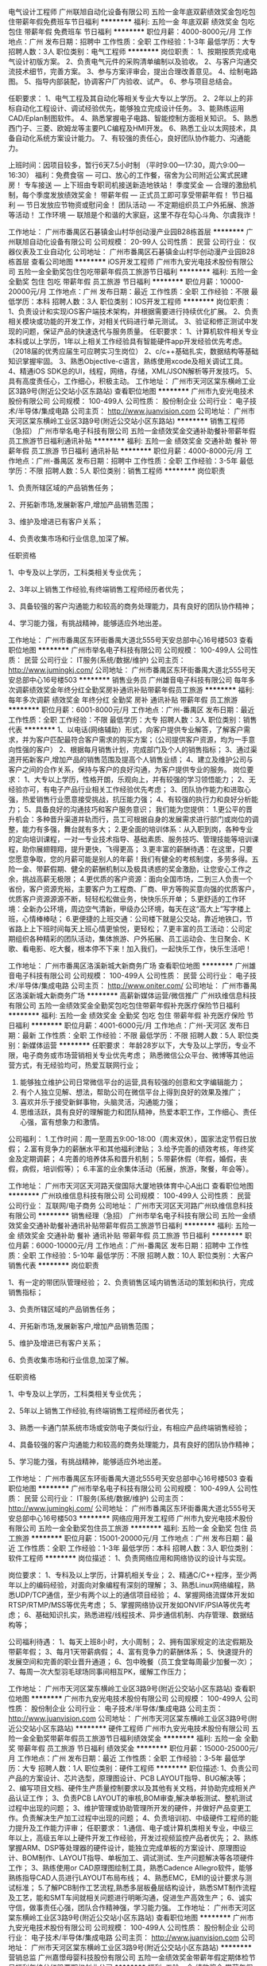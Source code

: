 电气设计工程师
广州联旭自动化设备有限公司
五险一金年底双薪绩效奖金包吃包住带薪年假免费班车节日福利
**********
福利:
五险一金
年底双薪
绩效奖金
包吃
包住
带薪年假
免费班车
节日福利
**********
职位月薪：4000-8000元/月 
工作地点：广州
发布日期：招聘中
工作性质：全职
工作经验：1-3年
最低学历：大专
招聘人数：3人
职位类别：电气工程师
**********
岗位职责：
1、按期按质完成电气设计初版方案。
2、负责电气元件的采购清单编制以及验收。
2、与客户沟通交流技术细节，完善方案。
3、参与方案评审会，提出合理改善意见。
4、绘制电路图。
5、指导内部装配，协调客户厂内验收、试产。
6、参与项目总结会。

任职要求：
1、电气工程及其自动化等相关专业大专以上学历。
2、2年以上的非标自动化工程设计、调试经验优先，能够独立完成设计任务。
3、能熟练运用CAD/Eplan制图软件。
4、熟悉掌握电子电路、智能控制方面相关知识。
5、熟悉西门子、三菱、欧姆龙等主要PLC编程及HMI开发。
6、熟悉工业以太网技术，具备自动化系统方案设计能力。
7、有较强的责任心，良好团队协作能力、沟通能力。

上班时间：因项目较多，暂行6天7.5小时制  （平时9:00—17:30，周六9:00—16:30）
福利：免费食宿 — 可口、放心的工作餐，宿舍为公司附近公寓式民建房！
      专车接送 — 上下班由专职司机接送新造地铁站！
      季度奖金 — 合理的激励机制，每个季度发放绩效奖金！
      带薪年假 — 正式员工即可享受带薪年假！
      节日福利 — 节日发放应节物资或慰问金！
      团队活动 — 不定期组织员工户外拓展、旅游等活动！
      工作环境 — 联旭是个和谐的大家庭，这里不存在勾心斗角、尔虞我诈！

工作地址：
广州市番禺区石碁镇金山村华创动漫产业园B28栋首层
**********
广州联旭自动化设备有限公司
公司规模：
20-99人
公司性质：
民营
公司行业：
仪器仪表及工业自动化
公司地址：
广州市番禺区石碁镇金山村华创动漫产业园B28栋首层
查看公司地图
**********
iOS开发工程师
广州市九安光电技术股份有限公司
五险一金全勤奖包住包吃带薪年假员工旅游节日福利
**********
福利:
五险一金
全勤奖
包住
包吃
带薪年假
员工旅游
节日福利
**********
职位月薪：10000-20000元/月 
工作地点：广州
发布日期：最近
工作性质：全职
工作经验：不限
最低学历：本科
招聘人数：3人
职位类别：IOS开发工程师
**********
岗位职责：
1、负责设计和实现iOS客户端技术架构，并根据需要进行持续优化扩展。
2、负责相关模块或功能的开发工作，对相关代码进行单元测试。
3、验证和修正测试中发现的问题，保证产品的快速迭代与服务质量。
任职要求：
1、计算机软件相关专业本科或以上学历，1年以上相关工作经验具有智能硬件app开发经验优先考虑。（2018届的优秀应届生可应聘实习生岗位）
2、c/c++基础扎实，数据结构等基础知识掌握牢固。
3、熟悉ObjectIve-c语言，熟练使用xcode及相关调试工具。
4、精通iOS SDK总的UI，线程，网络，存储，XML/JSON解析等开发技巧。
5、具有高度责任心，工作细心，积极主动。
工作地址：
广州市天河区棠东横岭工业区3路9号(附近公交站小区东路站\棠德小区北站)
查看职位地图
**********
广州市九安光电技术股份有限公司
公司规模：
100-499人
公司性质：
股份制企业
公司行业：
电子技术/半导体/集成电路
公司主页：
http://www.juanvision.com
公司地址：
广州市天河区棠东横岭工业区3路9号(附近公交站小区东路站\棠德小区北站)
**********
销售工程师（急招）
广州市举名电子科技有限公司
五险一金绩效奖金交通补助餐补带薪年假员工旅游节日福利通讯补贴
**********
福利:
五险一金
绩效奖金
交通补助
餐补
带薪年假
员工旅游
节日福利
通讯补贴
**********
职位月薪：4000-8000元/月 
工作地点：广州-番禺区
发布日期：招聘中
工作性质：全职
工作经验：3-5年
最低学历：不限
招聘人数：5人
职位类别：销售工程师
**********
岗位职责 

1、负责所辖区域的产品销售任务；

2、开拓新市场,发展新客户,增加产品销售范围；

3、维护及增进已有客户关系；

4、负责收集市场和行业信息,加深了解。 

任职资格 

1、中专及以上学历，工科类相关专业优先；

2、3年以上销售工作经验,有终端销售工程师经历者优先；

3、具备较强的客户沟通能力和较高的商务处理能力，具有良好的团队协作精神；

4、学习能力强，有挑战精神，能够适应外地出差。


工作地址：
广州市番禺区东环街番禺大道北555号天安总部中心16号楼503
查看职位地图
**********
广州市举名电子科技有限公司
公司规模：
100-499人
公司性质：
民营
公司行业：
IT服务(系统/数据/维护)
公司主页：
http://www.jumingkj.com/
公司地址：
广州市番禺区东环街番禺大道北555号天安总部中心16号楼503
**********
销售业务员
广州雄音电子科技有限公司
每年多次调薪绩效奖金年终分红全勤奖房补通讯补贴带薪年假员工旅游
**********
福利:
每年多次调薪
绩效奖金
年终分红
全勤奖
房补
通讯补贴
带薪年假
员工旅游
**********
职位月薪：6001-8000元/月 
工作地点：广州-番禺区
发布日期：最近
工作性质：全职
工作经验：不限
最低学历：大专
招聘人数：3人
职位类别：销售代表
**********
1、以电话(网络辅助）形式，向客户提供专业解答，了解客户需求，并为客户匹配最符合客户需求的购买方案；（公司提供客户资源，均为一手意向性强的客户）
2、根据每月销售计划，完成部门及个人的销售指标；
3、通过渠道开拓新客户,增加产品的销售范围及提高个人销售业绩；
4、建立及维护公司与客户之间的合作关系，保持与客户的良好沟通，为客户提供专业的服务。
岗位要求：
1、大专以上学历，性格开朗，乐观向上，并有较强的学习领悟能力；
2、无经验亦可，有电子产品行业相关工作经验优先考虑；
3、团队协作能力和进取心强，热爱销售行业愿意接受挑战，抗压能力强；
4、有较强的执行力和良好分析能力；
5、具备良好的沟通技巧和客户服务意识；
我们能为您提供：
1.更公平的晋升机会：多种晋升渠道并轨而行，员工可根据自身的发展需求进行部门或岗位的调整，能力有多强，舞台就有多大；
2.更全面的培训体系：从入职到岗，各种专业的定向培训课程，一对一专业技术指导、基础素质、服务技巧、管理技能等培训课程，助你展翅翱翔，提升更快，飞得更高；
3.更丰富的薪酬待遇：在这里，只要您愿意争取，您的月薪可能是别人的年薪！我们有健全的考核制度，多劳多得。五险一金、带薪假期、健全的薪酬机制以及极具诱惑的奖金激励，让您安心工作之余，挑战高薪无极限；
4.更优质的客户资源：面向全国市场，二到三人负责一个省份，客户资源充裕，主要客户为工程商、厂商、甲方等购买意向强的优质客户，优质客户资源源源不断，轻轻松松做业务，快快乐乐开单；
5.更舒适的工作环境：全新办公环境，周边空气清新，甲级办公环境，每天在这“高大上”写字楼上班，心情棒棒哒；
6.更便捷的上班交通：公司楼下就是公交站，靠近地铁口，节省路上上下班时间每天上班心情更愉悦，更轻松；
7.更丰富的员工活动：公司定期组织各种精彩的团队活动，集体旅游、户外拓展、员工运动会、生日聚会、K歌、看电影、吃大餐，根本停不下来！加入我们，一起快乐工作，快乐生活吧！

工作地址：
广州市番禺区洛溪新城大新商务广场
查看职位地图
**********
广州雄音电子科技有限公司
公司规模：
100-499人
公司性质：
民营
公司行业：
电子技术/半导体/集成电路
公司主页：
http://www.oniter.com/
公司地址：
广州市番禺区洛溪新城大新商务广场
**********
高薪新媒体运营/微信推广
广州玖维信息科技有限公司
五险一金绩效奖金全勤奖包吃包住带薪年假补充医疗保险节日福利
**********
福利:
五险一金
绩效奖金
全勤奖
包吃
包住
带薪年假
补充医疗保险
节日福利
**********
职位月薪：4001-6000元/月 
工作地点：广州-天河区
发布日期：最新
工作性质：全职
工作经验：不限
最低学历：不限
招聘人数：5人
职位类别：新媒体运营
**********
任职要求：
年龄28岁以下，大专及以上学历，专业不限，电子商务或市场营销相关专业优先考虑；
熟悉微信公众平台、微博等其他运营方式，有无经验均可，热爱互联网行业；
2. 能够独立维护公司日常微信平台的运营,具有较强的创意和文字编辑能力；
3. 有个人独立见解、想法，帮助公司在微信平台上得到良好的效果及推广；
4. 喜欢并乐于接受新鲜事物，头脑灵活，沟通能力强；
5. 思维活跃，具有良好的理解能力和团队精神，热爱本职工作，工作细心、责任心强，富有想象力和激情。

公司福利：
1.工作时间：周一至周五9:00-18:00（周末双休），国家法定节假日放假；
2.富有竞争力的薪酬水平和其他福利津贴；
3.给予完善的绩效考核，年终奖金及定期调薪；
4.完善的培养体系和晋升机制；
5.带薪休假（年假，婚假，丧假，病假，培训假等）；
6.丰富的业余集体活动（拓展，旅游，聚餐，年会等）。

工作地址：
广州市天河区天河路天俊国际大厦地铁体育中心A出口
查看职位地图
**********
广州玖维信息科技有限公司
公司规模：
100-499人
公司性质：
民营
公司行业：
互联网/电子商务
公司地址：
广州市天河区天河路广州玖维信息科技有限公司
**********
销售经理（急招）
广州市举名电子科技有限公司
五险一金绩效奖金交通补助餐补通讯补贴带薪年假员工旅游节日福利
**********
福利:
五险一金
绩效奖金
交通补助
餐补
通讯补贴
带薪年假
员工旅游
节日福利
**********
职位月薪：6000-10000元/月 
工作地点：广州-番禺区
发布日期：招聘中
工作性质：全职
工作经验：5-10年
最低学历：不限
招聘人数：10人
职位类别：大客户销售代表
**********
岗位职责 

1、有一定的带团队管理经验；
 2、负责销售区域内销售活动的策划和执行，完成销售指标；

3、负责所辖区域的产品销售任务；

4、开拓新市场,发展新客户,增加产品销售范围；

5、维护及增进已有客户关系；

6、负责收集市场和行业信息,加深了解。 

任职资格 

1、中专及以上学历，工科类相关专业优先；

2、5年以上销售工作经验,有终端销售工程师经历者优先；

3、熟悉一卡通门禁系统市场或安防电子类似行业，有相应产品终端销售经验；

4、具备较强的客户沟通能力和较高的商务处理能力，具有良好的团队协作精神；

5、学习能力强，有挑战精神，能够适应外地出差。


工作地址：
广州市番禺区东环街番禺大道北555号天安总部中心16号楼503
查看职位地图
**********
广州市举名电子科技有限公司
公司规模：
100-499人
公司性质：
民营
公司行业：
IT服务(系统/数据/维护)
公司主页：
http://www.jumingkj.com/
公司地址：
广州市番禺区东环街番禺大道北555号天安总部中心16号楼503
**********
网络应用开发工程师
广州市九安光电技术股份有限公司
五险一金全勤奖包住员工旅游
**********
福利:
五险一金
全勤奖
包住
员工旅游
**********
职位月薪：15001-20000元/月 
工作地点：广州
发布日期：最近
工作性质：全职
工作经验：1-3年
最低学历：本科
招聘人数：3人
职位类别：软件工程师
**********
岗位描述：
1、负责网络应用和网络协议的设计与实现。

岗位要求：
1、专科及以上学历，计算机相关专业；
2、精通C/C++程序，至少两年以上的编码经验，对面向对象编程有深刻的理解；
3、熟悉Linux网络编程，熟悉UDP/TCP通信，至少有两个以上的通信项目经验；
4、掌握网络流媒体开发如RTSP/RTMP/MSS等优先考虑；
5、掌握网络协议开发如ONVIF/PSIA等优先考虑；
6、基础知识扎实，熟悉进程/线程技术、异步通信机制、内存管理、数据结构等；

公司福利待遇：
1、每天上班8小时，大小周制；
2、拥有国家规定的法定假期及带薪年假；
3、每月1天带薪病假；
4、富有竞争力的薪酬体系；
5、快速提升的发展空间和完善的职业晋升通道；
6、包中晚餐（员工食堂每周最少加餐一次）；
7、每周一次大型羽毛球场同事间相互PK，缓解工作压力；

工作地址：
广州市天河区棠东横岭工业区3路9号(附近公交站小区东路站\棠德小区北站)
查看职位地图
**********
广州市九安光电技术股份有限公司
公司规模：
100-499人
公司性质：
股份制企业
公司行业：
电子技术/半导体/集成电路
公司主页：
http://www.juanvision.com
公司地址：
广州市天河区棠东横岭工业区3路9号(附近公交站小区东路站\棠德小区北站)
**********
硬件工程师
广州市九安光电技术股份有限公司
五险一金全勤奖带薪年假员工旅游节日福利绩效奖金
**********
福利:
五险一金
全勤奖
带薪年假
员工旅游
节日福利
绩效奖金
**********
职位月薪：15000-25000元/月 
工作地点：广州
发布日期：最近
工作性质：全职
工作经验：3-5年
最低学历：大专
招聘人数：1人
职位类别：硬件工程师
**********
职位描述:
1、负责公司产品的方案设计、芯片选型，原理图设计、PCB LAYOUT指导、BUG解决等；
2、编写项目文档、硬件生产质量控制要求以及其他有关文档，并协助完成相关产品认证工作；
3、负责PCB LAYOUT的审核,BOM审查,解决单板测试、整机测试过程中出现的问题；
3、维护管理或协助管理所开发的硬件，并做好产品变更工作。负责解决生产加工过程中出现的问题；
4、负责培训初、中级硬件工程师的能力提升及工作能力评审；
任职要求：
1.通信、电子或计算机类相关专业，中级三年以上，高级五年以上硬件开发工作经验，开发过视频监控产品者优先；
2、熟练掌握ARM、DSP等处理器的硬件设计，能独立完成单板的方案设计、原理图设计、BOM制作、LAYOUT指导、单板加工、调试测试、生产问题解决等各项硬件工作；
3、熟练使用or CAD原理图绘制工具，熟悉Cadence Allegro软件，能够熟练指导CAD人员进行LAYOUT布局布线；
4、熟悉EMC，EMI的设计要求与测试标准；
5.了解PCB制作工艺流程,熟悉多层板叠层结构设计，熟悉SMT制作流程及工艺，能和SMT车间就相关问题进行明晰沟通，促进生产高效生产；
6、诚实守信，做事责任心强，团队合作精神强，学习能力强。
工作地址：
广州市天河区棠东横岭工业区3路9号(附近公交站小区东路站\棠德小区北站)
查看职位地图
**********
广州市九安光电技术股份有限公司
公司规模：
100-499人
公司性质：
股份制企业
公司行业：
电子技术/半导体/集成电路
公司主页：
http://www.juanvision.com
公司地址：
广州市天河区棠东横岭工业区3路9号(附近公交站小区东路站\棠德小区北站)
**********
营销总监
广州嘉憬母婴科技股份有限公司
五险一金绩效奖金带薪年假定期体检节日福利年终分红股票期权创业公司
**********
福利:
五险一金
绩效奖金
带薪年假
定期体检
节日福利
年终分红
股票期权
创业公司
**********
职位月薪：30001-50000元/月 
工作地点：广州-天河区
发布日期：最新
工作性质：全职
工作经验：10年以上
最低学历：本科
招聘人数：1人
职位类别：销售总监
**********
工作职责
1．参与制订公司营销战略，根据营销战略制订公司营销组合策略和营销计划，经批准后组织实施；
2．定期对市场营销环境、目标、计划、业务活动进行核查分析，及时调整营销策略和计划，确保完成营销目标和营销计划；
3．根据市场及同业情况，参与公司新品开发与市场价格制定，经批准后执行；
4. 负责对公司电商及实体销售渠道管理及预算目标达成；
5. 根据各渠道特性，制定公司销售战略、具体销售计划和进行销售预测；
6. 优化营销组织管理，细分市场建立、拓展、调整市场营销网络；
7. 负责分解下达年度的工作目标和营销预算，根据市场及公司情况及时调整和控制，对营销整体经济效益负责；
8. 招募、培训、激励、考核下属员工，以及协助下属员工完成下达的任务指标；
9. 制定营销政策、规范、制度、流程，经批准后执行；
10. 参与重要合同的谈判与签订，定期和不定期拜访重点客户，及时了解和处理问题。

任职要求：
1. 年龄：30-40岁以内；如有特殊能力可考虑超年龄范围录取； 
2. 本科学历以上，市场营销和电子等相关专业优先，有一定的英文沟通能力。
3. 有8-10年在快消品、电器消费领域、母婴用品行业的销售和市场营销工作经验，至少有5年以上销售管理经验和3年以上的市场推广工作经验； 
4. 熟悉线下传统渠道和电子商务平台的运作和渠道开发； 
5. 熟悉快消品、电器和母婴行业费电子领域的行业现状和动态趋势，有一定的客户和渠道资源； 
6. 有较强的团队开发和管理能力，人品素质好，诚信佳，语言沟通和表达能力强； 
7. 有很强的市场分析和洞察能力； 
8. 有较强的市场营销策划能力，有过大型成功的市场营销策划案例者优先； 
9. 能熟练使用OFFICE等办公应用软件； 
10. 能吃苦耐劳，具备创业精神，接受出差和加班等要求

工作地址：
广州市天河区花城大道68号环球都会广场2007房
**********
广州嘉憬母婴科技股份有限公司
公司规模：
100-499人
公司性质：
民营
公司行业：
电子技术/半导体/集成电路
公司主页：
www.jargeon.com
公司地址：
广州市番禺区钟盛路185号
查看公司地图
**********
软件工程部（软件配置管理专岗）
广州市九安光电技术股份有限公司
五险一金全勤奖包吃包住绩效奖金带薪年假节日福利员工旅游
**********
福利:
五险一金
全勤奖
包吃
包住
绩效奖金
带薪年假
节日福利
员工旅游
**********
职位月薪：15000-30000元/月 
工作地点：广州
发布日期：最近
工作性质：全职
工作经验：3-5年
最低学历：本科
招聘人数：1人
职位类别：配置管理工程师
**********
岗位职责：
1、对公司产品整个研发过程进行跟踪和管理，负责规范化整个产品研发流程和文档管理；
2、准确了解公司所有产品以及产品的定位，并且向各产品部门、开发部门、测试部门阐述清楚流程规范和文档规范；
3、根据实际产品调整开发过程管理；根据实际情况对流程进行简化或者细化；
4、制定软硬件开发过程管理相关流程制度和文档模板，组织相关业务评审及研发流程及软件工程的各个节点的把握；
5、推动研发管理人员按照相关制度执行，并且保证文档管理的质量及计划准确性。
任职要求：
1、本科及以上学历，软件工程类专业，3年以上工作经验
2、两年以上程序员（APP、嵌入式开发、网站后台开发）经历，安防行业从业经验者优先；
3、了解硬件开发过程以及与硬件相关的软件开发过程，非常熟悉软件工程，并且有研发过程管理和文档管理经验；
4、对CMMI软件成熟度和软件工程相关软件平台有一定了解。
5、有较强的解决问题能力、分析能力以及沟通协调能力，为自己的工作设立衡量优秀的标准，并向此标准努力。
工作地址：
广州市天河区棠东横岭工业区3路9号(附近公交站小区东路站\棠德小区北站)
查看职位地图
**********
广州市九安光电技术股份有限公司
公司规模：
100-499人
公司性质：
股份制企业
公司行业：
电子技术/半导体/集成电路
公司主页：
http://www.juanvision.com
公司地址：
广州市天河区棠东横岭工业区3路9号(附近公交站小区东路站\棠德小区北站)
**********
福利好测试实习生（软件测试）
深圳博睿思创软件技术有限公司
五险一金年底双薪全勤奖包吃包住带薪年假弹性工作节日福利
**********
福利:
五险一金
年底双薪
全勤奖
包吃
包住
带薪年假
弹性工作
节日福利
**********
职位月薪：4001-6000元/月 
工作地点：广州-白云区
发布日期：最新
工作性质：全职
工作经验：不限
最低学历：大专
招聘人数：3人
职位类别：系统测试
**********
任职要求：
1、理工类相关专业，热爱游戏或软件测试工作优先考虑；
2、非以上专业，接触过编程语言的人员亦可；
3、有较强的逻辑推理能力，善于学习钻研，做事认真严谨；
4、具备团队合作精神，具有良好的沟通能力，有很强的责任心和自我管理能力；

福利待遇：
1、富有竞争力的薪酬和其他福利津贴
2、健全的五险一金
3、给予完善的绩效考核，年终奖金及定期调薪
4、完善的培养体系和晋升机制
5、节日礼金或礼品、生日礼金及Party、人生重大时刻礼金及礼品等；
6、带薪休假（年假，婚假，丧假，病假，培训假等）
7、丰富的业余集体活动（拓展，旅游，聚餐，年会等）
工作地址：
广州市白云区白山东路天健ID city创意园9栋304室
**********
深圳博睿思创软件技术有限公司
公司规模：
20-99人
公司性质：
民营
公司行业：
IT服务(系统/数据/维护)
公司地址：
深圳市福田区八卦三路深爱大厦2楼18室
查看公司地图
**********
实习网络运营助理/双休
广州玖维信息科技有限公司
五险一金绩效奖金全勤奖包吃包住带薪年假补充医疗保险节日福利
**********
福利:
五险一金
绩效奖金
全勤奖
包吃
包住
带薪年假
补充医疗保险
节日福利
**********
职位月薪：4001-6000元/月 
工作地点：广州-白云区
发布日期：最新
工作性质：全职
工作经验：不限
最低学历：不限
招聘人数：3人
职位类别：新媒体运营
**********
任职要求：
年龄28岁以下，大专及以上学历，专业不限，电子商务或市场营销相关专业优先考虑；
熟悉微信公众平台、微博等其他运营方式，有无经验均可，热爱互联网行业；
2. 能够独立维护公司日常微信平台的运营,具有较强的创意和文字编辑能力；
3. 有个人独立见解、想法，帮助公司在微信平台上得到良好的效果及推广；
4. 喜欢并乐于接受新鲜事物，头脑灵活，沟通能力强；
5. 思维活跃，具有良好的理解能力和团队精神，热爱本职工作，工作细心、责任心强，富有想象力和激情。

公司福利：
1.工作时间：周一至周五9:00-18:00（周末双休），国家法定节假日放假；
2.富有竞争力的薪酬水平和其他福利津贴；
3.给予完善的绩效考核，年终奖金及定期调薪；
4.完善的培养体系和晋升机制；
5.带薪休假（年假，婚假，丧假，病假，培训假等）；
6.丰富的业余集体活动（拓展，旅游，聚餐，年会等）。

工作地址：
广州市天河区天河路天俊国际大厦地铁体育中心A出口
查看职位地图
**********
广州玖维信息科技有限公司
公司规模：
100-499人
公司性质：
民营
公司行业：
互联网/电子商务
公司地址：
广州市天河区天河路广州玖维信息科技有限公司
**********
高薪软件测试助理/朝九晚六
深圳博睿思创软件技术有限公司
五险一金包住年底双薪全勤奖包吃弹性工作节日福利带薪年假
**********
福利:
五险一金
包住
年底双薪
全勤奖
包吃
弹性工作
节日福利
带薪年假
**********
职位月薪：4001-6000元/月 
工作地点：广州-白云区
发布日期：最新
工作性质：全职
工作经验：不限
最低学历：大专
招聘人数：3人
职位类别：市场专员/助理
**********
岗位要求：
1、计算机，通讯，电子类专业大专以上学历在校生，了解Linux或Android系统测试方法优先考虑；
2、熟练使用Office软件，有一定英文基础，能看懂简单的英文文献；
3、细致认真、踏实肯干，愿意从事简单、重复的工作；
4、积极主动，有较强的团队协作能力、学习能力、沟通能力以及分析解决问题的能力；
 福利待遇：
1、签订正式劳动合同、享受国家规定的保险福利待遇；
2、五险一金，双休，年底分红；
3、定期旅游，超长年假；
4、良好的晋升机制，广阔的晋升空间；
5、八小时工作制，无加班；
6、丰富的企业文化，愉悦的工作氛围；

工作地址：
广州市白云区白山东路天健ID city创意园9栋304室
**********
深圳博睿思创软件技术有限公司
公司规模：
20-99人
公司性质：
民营
公司行业：
IT服务(系统/数据/维护)
公司地址：
深圳市福田区八卦三路深爱大厦2楼18室
查看公司地图
**********
互联网助理 5K+ 五险一金
深圳博睿思创软件技术有限公司
五险一金年底双薪绩效奖金加班补助全勤奖包住定期体检节日福利
**********
福利:
五险一金
年底双薪
绩效奖金
加班补助
全勤奖
包住
定期体检
节日福利
**********
职位月薪：4001-6000元/月 
工作地点：广州-白云区
发布日期：最新
工作性质：全职
工作经验：不限
最低学历：大专
招聘人数：3人
职位类别：软件工程师
**********
任职要求：
1、计算机、通信、机械、电子自动化类相关专业优先；
2、大专及以上学历具有上进心，了解计算机基础和操作；
3、做事严谨踏实，责任心强，善于学习总结以及分析、解决能力；
4、思维活跃，有志于从事互联网行业相关工作；
5、年龄18-30岁，欢迎转行，无经验有同事带，超龄勿扰，请勿重复投递。

一经录用，您将享有以下福利：
1、5天8小时制上班时间，周末双休，无需加班，可提供住宿；
2、缴纳养老保险金、医疗保险金、大病保险金，失业保险金，生育保险金，工伤保险金；
3、每月绩效奖金、项目奖金、年终奖金，一切靠实力吃饭；
4、每季一次公费出游，世界那么大，我们一起去看看；
5、每月一次员工专属生日趴，水果蛋糕礼物，节日礼物；
6、人性化管理，享受国家规定的带薪年假、各种节假日；
7、为员工提供广阔的职业发展平台与晋升空间，半年一次内部晋升机会；

工作地址：
广州市白云区白山东路天健ID city创意园9栋304室
**********
深圳博睿思创软件技术有限公司
公司规模：
20-99人
公司性质：
民营
公司行业：
IT服务(系统/数据/维护)
公司地址：
深圳市福田区八卦三路深爱大厦2楼18室
查看公司地图
**********
直招游戏测试助理/朝九晚六
深圳博睿思创软件技术有限公司
五险一金年底双薪绩效奖金加班补助全勤奖包住定期体检节日福利
**********
福利:
五险一金
年底双薪
绩效奖金
加班补助
全勤奖
包住
定期体检
节日福利
**********
职位月薪：4001-6000元/月 
工作地点：广州-白云区
发布日期：最新
工作性质：全职
工作经验：不限
最低学历：大专
招聘人数：3人
职位类别：游戏测试
**********
任职要求：
1、大专理工科专业及以上学历（条件优秀者可放宽要求）
2、具有较强的逻辑思维能力，做事耐心并具备严谨细致的工作态度
3、喜欢测试行业，愿意在测试行业长期发展,接受转行求职人员
4、有无经验亦可，前期老带新，要求能吃苦耐劳，协助做辅助性工作
5、男女不限，年龄18-30
6、思维活跃，工作态度积极认真，有良好的团队合作精神

一经录用，您将享有以下福利：
1、5天8小时制上班时间，周末双休，无需加班，可提供住宿；
2、缴纳养老保险金、医疗保险金、大病保险金，失业保险金，生育保险金，工伤保险金；
3、每月绩效奖金、项目奖金、年终奖金，一切靠实力吃饭；
4、每季一次公费出游，世界那么大，我们一起去看看；
5、每月一次员工专属生日趴，水果蛋糕礼物，节日礼物；
6、人性化管理，享受国家规定的带薪年假、各种节假日；
7、为员工提供广阔的职业发展平台与晋升空间，半年一次内部晋升机会；

工作地址：
广州市白云区白山东路天健ID city创意园9栋304室
**********
深圳博睿思创软件技术有限公司
公司规模：
20-99人
公司性质：
民营
公司行业：
IT服务(系统/数据/维护)
公司地址：
深圳市福田区八卦三路深爱大厦2楼18室
查看公司地图
**********
项目助理/游戏软件测试 5K起双休
深圳博睿思创软件技术有限公司
五险一金年底双薪绩效奖金加班补助全勤奖包住定期体检节日福利
**********
福利:
五险一金
年底双薪
绩效奖金
加班补助
全勤奖
包住
定期体检
节日福利
**********
职位月薪：4001-6000元/月 
工作地点：广州-白云区
发布日期：最新
工作性质：全职
工作经验：不限
最低学历：大专
招聘人数：3人
职位类别：游戏测试
**********
任职要求：
1、良好的职业素养，对测试工作具有极强的热诚，热爱游戏；
2、全日制统招专科以上学历，计算机及相关专业；
3、正直诚实、工作认真细致、有耐心、有责任感，能够承担较大的工作压力；
4、思维清晰敏捷，逻辑能力强，良好的口头和书面表达能力；
5、对软件研发流程有深刻的理解；并具有实际的操作能力；
6、具有体系化的软件测试规范思路；

福利待遇：
1、签订正式劳动合同。
2、五险一金，双休，包食宿，年底分红。
3、定期旅游，超长年假。
4、良好的晋升机制，广阔的晋升空间。

工作地址：
广州市白云区白山东路天健ID city创意园9栋304室
**********
深圳博睿思创软件技术有限公司
公司规模：
20-99人
公司性质：
民营
公司行业：
IT服务(系统/数据/维护)
公司地址：
深圳市福田区八卦三路深爱大厦2楼18室
查看公司地图
**********
嵌入式软件开发工程师
广州玖维信息科技有限公司
五险一金绩效奖金全勤奖包吃包住带薪年假补充医疗保险节日福利
**********
福利:
五险一金
绩效奖金
全勤奖
包吃
包住
带薪年假
补充医疗保险
节日福利
**********
职位月薪：4001-6000元/月 
工作地点：广州-天河区
发布日期：最新
工作性质：全职
工作经验：不限
最低学历：不限
招聘人数：6人
职位类别：游戏测试
**********
公司可提供实习岗位，欢迎优秀应届毕业生投递简历
入职要求：
1、18-30岁，专业不限，高中及以上学历者优先
2、需对计算机、游戏开发、设计、网站建设有兴趣
3、有一定的逻辑思维，会简单电脑操作
4、面试通过，直接上岗，无经验者，人品优秀可先带薪实习后上岗
岗位职责：
1、软件开发/设计等相关专业大专或以上学历；
2、具有一定的C/C++语言基础，掌握数据结构相关知识；
3、熟练操作Windows、Office等办公软件；
4、善于学习，深入了解嵌入式系统软件及开发环境；
5、具有良好的编码习惯，编写结构清晰、命名规范、逻辑性强、代码效率高；
6、深入理解软件工程思想；
7、具有良好学习能力和团队合作精神。
福利待遇：
1、周末双休，每天7小时上班时间，无夜班，不加班，
2、大量有奖金项目可做，能力强者可不限量接受奖金项目，
3、公司为员工购买五险一金，定期组织员工生日会、野外游玩等活动，
提供良好的晋升机制，广阔的晋升空间。

工作地址：
广州市天河区天河路天俊国际大厦（地铁石牌桥D出口）
查看职位地图
**********
广州玖维信息科技有限公司
公司规模：
100-499人
公司性质：
民营
公司行业：
互联网/电子商务
公司地址：
广州市天河区天河路广州玖维信息科技有限公司
**********
APP测试/软件测试实习生 同事带+包住宿
深圳博睿思创软件技术有限公司
五险一金年底双薪全勤奖包吃包住带薪年假弹性工作节日福利
**********
福利:
五险一金
年底双薪
全勤奖
包吃
包住
带薪年假
弹性工作
节日福利
**********
职位月薪：4001-6000元/月 
工作地点：广州-白云区
发布日期：最新
工作性质：全职
工作经验：不限
最低学历：大专
招聘人数：5人
职位类别：软件工程师
**********
任职要求：
1、男女不限，年龄20-30岁，有志在计算机IT行业长期发展并能持之以恒，有基础者优先；
2、大专及以上学历，有无相关经验均可，条件优秀可放宽学历接收转行；
3、热爱软件测试行业，愿意从基层做起，善于学习和总结分析；
4、做事认真、细心、负责，能够专心学习技术；
5、有良好的工作态度和团队合作精神；
6、具有明确的人生目标，敢于挑战高薪；

福利待遇：
1.签订正式劳动合同、享受国家规定的保险福利待遇；
2.五险一金，双休，年底分红；
3.定期旅游，超长年假；
4.良好的晋升机制，广阔的晋升空间；
5.八小时工作制，无加班；
6.丰富的企业文化，愉悦的工作氛围；
工作地址：
广州市白云区白山东路天健ID city创意园9栋304室
**********
深圳博睿思创软件技术有限公司
公司规模：
20-99人
公司性质：
民营
公司行业：
IT服务(系统/数据/维护)
公司地址：
深圳市福田区八卦三路深爱大厦2楼18室
查看公司地图
**********
计算机/互联网 测试工程师助理+五险双休
深圳博睿思创软件技术有限公司
五险一金年底双薪绩效奖金加班补助全勤奖包住定期体检节日福利
**********
福利:
五险一金
年底双薪
绩效奖金
加班补助
全勤奖
包住
定期体检
节日福利
**********
职位月薪：4500-6000元/月 
工作地点：广州-白云区
发布日期：最新
工作性质：全职
工作经验：不限
最低学历：大专
招聘人数：3人
职位类别：网络工程师
**********
任职要求：
1、统招专科及以上学历，有志于在IT行业发展。
2、计算机（网络）、电子信息、软件工程、（电气）自动化、测控、生仪、机电等专业；
3、有计算机语言者优先，如：C语言、C++，JAVA，.Net等。
4、学习能力强，有较强的沟通能力，有较强的理解，逻辑分析能力，能够理解以及处理逻辑；
5、 有较好的沟通协调能力，责任心强，诚实守信；

福利待遇：
1、5天8小时制上班时间，周末双休，五险一金，无需加班，可提供住宿；
2、每月绩效奖金、项目奖金、年终奖金，一切靠实力吃饭；
3、每月一次员工专属生日趴，水果蛋糕礼物，节日礼物；
4、人性化管理，享受国家规定的带薪年假、各种节假日；
5、为员工提供广阔的职业发展平台与晋升空间，半年一次内部晋升机会；

工作地址：
广州市白云区白山东路天健ID city创意园9栋304室
**********
深圳博睿思创软件技术有限公司
公司规模：
20-99人
公司性质：
民营
公司行业：
IT服务(系统/数据/维护)
公司地址：
深圳市福田区八卦三路深爱大厦2楼18室
查看公司地图
**********
功能测试/系统测试 朝九晚六+五险一金+晋升快
深圳博睿思创软件技术有限公司
五险一金年底双薪绩效奖金加班补助全勤奖包住定期体检节日福利
**********
福利:
五险一金
年底双薪
绩效奖金
加班补助
全勤奖
包住
定期体检
节日福利
**********
职位月薪：4500-6000元/月 
工作地点：广州-白云区
发布日期：最新
工作性质：全职
工作经验：不限
最低学历：大专
招聘人数：3人
职位类别：质量管理/测试工程师
**********
任职要求：
1、男女不限，年龄18-30岁，有志在计算机IT行业长期发展并能持之以恒，有基础者优先；
2、大专及以上学历，有无相关经验均可，条件优秀可放宽学历接收转行；
3、热爱软件测试行业，愿意从基层做起，善于学习和总结分析；
4、做事认真、细心、负责，能够专心学习技术；
5、有良好的工作态度和团队合作精神；
6、具有明确的人生目标，敢于挑战高薪；

福利待遇：
1、5天8小时制上班时间，周末双休，五险一金，无需加班，可提供住宿；
2、每月绩效奖金、项目奖金、年终奖金，一切靠实力吃饭；
3、每月一次员工专属生日趴，水果蛋糕礼物，节日礼物；
4、人性化管理，享受国家规定的带薪年假、各种节假日；
5、为员工提供广阔的职业发展平台与晋升空间，半年一次内部晋升机会；

工作地址：
广州市白云区白山东路天健ID city创意园9栋304室
**********
深圳博睿思创软件技术有限公司
公司规模：
20-99人
公司性质：
民营
公司行业：
IT服务(系统/数据/维护)
公司地址：
深圳市福田区八卦三路深爱大厦2楼18室
查看公司地图
**********
应届生/实习生软件测试+五险一金+包住
深圳博睿思创软件技术有限公司
五险一金年底双薪绩效奖金加班补助全勤奖包住定期体检节日福利
**********
福利:
五险一金
年底双薪
绩效奖金
加班补助
全勤奖
包住
定期体检
节日福利
**********
职位月薪：4500-6000元/月 
工作地点：广州-白云区
发布日期：最新
工作性质：全职
工作经验：不限
最低学历：大专
招聘人数：5人
职位类别：软件测试
**********
任职要求：
1、大专及以上学历，专业不限，应届毕业生均可；
2、对软件行业感兴趣，负责软件测试的辅助与支持；
3、负责项目的测试与维护；负责项目相关文档的整理和撰写；
4、学习能力强，有较强的沟通能力，有较强的理解，逻辑分析能力，能够理解以及处理复杂逻辑；
5、有较强的团队合作精神，有责任心；


福利待遇：
1、5天8小时制上班时间，周末双休，五险一金，无需加班，可提供住宿；
2、每月绩效奖金、项目奖金、年终奖金，一切靠实力吃饭；
3、每月一次员工专属生日趴，水果蛋糕礼物，节日礼物；
4、人性化管理，享受国家规定的带薪年假、各种节假日；
5、为员工提供广阔的职业发展平台与晋升空间，半年一次内部晋升机会；

工作地址：
广州市白云区白山东路天健ID city创意园9栋304室
**********
深圳博睿思创软件技术有限公司
公司规模：
20-99人
公司性质：
民营
公司行业：
IT服务(系统/数据/维护)
公司地址：
深圳市福田区八卦三路深爱大厦2楼18室
查看公司地图
**********
5K起游戏/软件测试助理（无经验亦可/可实习）
深圳博睿思创软件技术有限公司
五险一金年底双薪绩效奖金加班补助全勤奖包住定期体检节日福利
**********
福利:
五险一金
年底双薪
绩效奖金
加班补助
全勤奖
包住
定期体检
节日福利
**********
职位月薪：4500-6000元/月 
工作地点：广州-白云区
发布日期：最新
工作性质：全职
工作经验：不限
最低学历：大专
招聘人数：5人
职位类别：游戏测试
**********
任职要求：
1、大专及以上学历，计算机相关专业应届生，非计算机专业理工类需对软件测试有强烈兴趣；
2、具有独立思考、灵活解决问题的能力，有强烈的求知欲，并能迅速接受新事物，学习能力强；
3、热爱测试工作，逻辑思维能力强，具有良好的沟通能力、理解能力及团队精神，责任心强，能承受较大的工作压力；

福利待遇：
1、5天8小时制上班时间，周末双休，五险一金，无需加班，可提供住宿；
2、每月绩效奖金、项目奖金、年终奖金，一切靠实力吃饭；
3、每月一次员工专属生日趴，水果蛋糕礼物，节日礼物；
4、人性化管理，享受国家规定的带薪年假、各种节假日；
5、为员工提供广阔的职业发展平台与晋升空间，半年一次内部晋升机会；

工作地址：
广州市白云区白山东路天健ID city创意园9栋304室
**********
深圳博睿思创软件技术有限公司
公司规模：
20-99人
公司性质：
民营
公司行业：
IT服务(系统/数据/维护)
公司地址：
深圳市福田区八卦三路深爱大厦2楼18室
查看公司地图
**********
诚聘实习生/助理 软件测试+五险一金+双休
深圳博睿思创软件技术有限公司
五险一金年底双薪绩效奖金加班补助全勤奖包住定期体检节日福利
**********
福利:
五险一金
年底双薪
绩效奖金
加班补助
全勤奖
包住
定期体检
节日福利
**********
职位月薪：4500-6000元/月 
工作地点：广州-白云区
发布日期：最新
工作性质：全职
工作经验：不限
最低学历：大专
招聘人数：3人
职位类别：实习生
**********
任职要求：
1、大专以上学历，理工科、 计算机（网络）、电子信息、软件工程、（电气）自动化、测控、生仪、机电等专业优先；
2、对业界最新的工具和技术有强烈的求知欲；
3、学习能力强，有较强的沟通能力，有较强的理解，逻辑分析能力，能够理解以及处理复杂逻辑；
4、有较强的团队合作精神，有责任心，服从公司安排，注重团队协作；
5、接受转行求职人员，由项目经理指导工作，但要求勤奋好学，积极主动；

福利待遇：
1、5天8小时制上班时间，周末双休，五险一金，无需加班，可提供住宿；
2、每月绩效奖金、项目奖金、年终奖金，一切靠实力吃饭；
3、每月一次员工专属生日趴，水果蛋糕礼物，节日礼物；
4、人性化管理，享受国家规定的带薪年假、各种节假日；
5、为员工提供广阔的职业发展平台与晋升空间，半年一次内部晋升机会；

工作地址：
广州市白云区白山东路天健ID city创意园9栋304室
**********
深圳博睿思创软件技术有限公司
公司规模：
20-99人
公司性质：
民营
公司行业：
IT服务(系统/数据/维护)
公司地址：
深圳市福田区八卦三路深爱大厦2楼18室
查看公司地图
**********
诚招新媒体运营5K/双休+五险一金
广州玖维信息科技有限公司
五险一金绩效奖金全勤奖包吃包住带薪年假补充医疗保险节日福利
**********
福利:
五险一金
绩效奖金
全勤奖
包吃
包住
带薪年假
补充医疗保险
节日福利
**********
职位月薪：2001-4000元/月 
工作地点：广州-天河区
发布日期：最新
工作性质：全职
工作经验：无经验
最低学历：大专
招聘人数：3人
职位类别：新媒体运营
**********
任职资格：
1、18-26岁，大专及以上学历，不限专业，面试通过可直接上岗；
2、会简单操作设计软件优先，无经验可带薪实习；
4、想获得一份稳定工作,具备一定的审美观及评判能力。
岗位职责：
主要对公司网站的设计、改版、更新
以及公司产品的界面进行设计、编辑、美化等工作。
福利待遇：
1、五险一金及商业保险 ；
2、项目提成，年终奖，定期调薪等；
3、包吃包住，双休，不定期下午茶。

工作地址：
广州市天河区天河路
查看职位地图
**********
广州玖维信息科技有限公司
公司规模：
100-499人
公司性质：
民营
公司行业：
互联网/电子商务
公司地址：
广州市天河区天河路广州玖维信息科技有限公司
**********
3D动画设计师助手（双休+提成）
广州玖维信息科技有限公司
五险一金绩效奖金全勤奖包吃包住带薪年假补充医疗保险节日福利
**********
福利:
五险一金
绩效奖金
全勤奖
包吃
包住
带薪年假
补充医疗保险
节日福利
**********
职位月薪：4001-6000元/月 
工作地点：广州-天河区
发布日期：最新
工作性质：全职
工作经验：不限
最低学历：不限
招聘人数：3人
职位类别：三维/3D设计/制作
**********
岗位职责：
1.有自己的动画见解，确实地掌握动漫的设计制作技能。
2.根据所感兴趣的动漫专业可以选择美术基础、动画造型设计、游戏角色创作、游戏场景设计等岗位进行工作。
任职要求：
1、能够尽快入职、长期稳定工作。
2、相关专业者优先。
3、中专及中专以上学历，应届生可提供岗前培训。
工作时间：早九点到晚六点，午休2小时，7小时工作制，周末双休，国家法定节假日等。

工作地址：
广州市天河区天河路天俊国际大厦地铁体育中心A出口
查看职位地图
**********
广州玖维信息科技有限公司
公司规模：
100-499人
公司性质：
民营
公司行业：
互联网/电子商务
公司地址：
广州市天河区天河路广州玖维信息科技有限公司
**********
实习原画师/动画设计包食宿
广州玖维信息科技有限公司
五险一金绩效奖金全勤奖包吃包住带薪年假补充医疗保险节日福利
**********
福利:
五险一金
绩效奖金
全勤奖
包吃
包住
带薪年假
补充医疗保险
节日福利
**********
职位月薪：4001-6000元/月 
工作地点：广州-白云区
发布日期：最新
工作性质：全职
工作经验：不限
最低学历：不限
招聘人数：3人
职位类别：平面设计
**********
岗位要求：
1、18-30岁，对游戏、动漫感兴趣的人士；
2、可接受转行求职人员，由专门项目负责人带领岗前训练；
3、无需美术和计算机基础，但要有简单的计算机操作常识；
福利待遇：
1、五险一金及商业保险，双休、法定节假日正常休息；
2、7小时工作制，高效的工作环境和氛围，完善的员工内部制度；
3、公司工作环境优雅、氛围好，同事关系融洽，生日派对、聚餐等活动丰富；
4、人性化管理，享受国家规定的带薪年假、各种节假日。

工作地址：
广州市天河区天河路天俊国际大厦地铁体育中心A出口
查看职位地图
**********
广州玖维信息科技有限公司
公司规模：
100-499人
公司性质：
民营
公司行业：
互联网/电子商务
公司地址：
广州市天河区天河路广州玖维信息科技有限公司
**********
初级Java软件开发助理
广州玖维信息科技有限公司
五险一金绩效奖金全勤奖包吃包住带薪年假补充医疗保险节日福利
**********
福利:
五险一金
绩效奖金
全勤奖
包吃
包住
带薪年假
补充医疗保险
节日福利
**********
职位月薪：4001-6000元/月 
工作地点：广州-天河区
发布日期：最新
工作性质：全职
工作经验：不限
最低学历：不限
招聘人数：5人
职位类别：C语言开发工程师
**********
岗位要求：
1）高中以上学历，计算机、理工类等专业优先，；
2）有无经验皆可，但必须对java软件开发有兴趣，喜欢软件编程工作；
3）学习能力强，工作热情高，富有责任感，在高级工程师的指导下完成工作内容；
4）本岗位欢迎优秀应届毕业生前来应聘。
 福利待遇：
1）公司包吃包住，双休；
2）五险一金，年终奖，十三薪，年度体检等；
3）晋升几率大，只要努力就会有机会；
4）良好的工作氛围，舒适的工作环境，定期团建等；

工作地址：
广州市天河区天河路天俊国际大厦地铁体育中心A出口
查看职位地图
**********
广州玖维信息科技有限公司
公司规模：
100-499人
公司性质：
民营
公司行业：
互联网/电子商务
公司地址：
广州市天河区天河路广州玖维信息科技有限公司
**********
C语言嵌入式开发助理
广州玖维信息科技有限公司
五险一金年底双薪绩效奖金全勤奖包吃包住带薪年假补充医疗保险
**********
福利:
五险一金
年底双薪
绩效奖金
全勤奖
包吃
包住
带薪年假
补充医疗保险
**********
职位月薪：4001-6000元/月 
工作地点：广州-天河区
发布日期：最新
工作性质：全职
工作经验：无经验
最低学历：大专
招聘人数：5人
职位类别：C语言开发工程师
**********
岗位要求：
1、18-30岁，有无经验均可；
2、热爱IT软件开发行业；
3、有良好的沟通能力、积极主动性、条理性和逻辑思维能力；
福利待遇：
1、五险一金及商业保险；
2、7小时工作制，双休、法定节假日正常休息；
3、公司工作环境优雅、同事关系融洽，生日派对、聚餐等活动丰富。

岗位要求：
1、大专及以上学历，专业不限，经验不限;
2、对计算机领域有浓厚兴趣，愿意投入IT行业；
3、能够尽快入职、与公司一同发展、成长；
福利待遇：
1、五险一金及商业保险；
2、7小时工作制，双休、法定节假日正常休息；
3、公司工作环境优雅、同事关系融洽，生日派对、聚餐等活动丰富。

工作地址：
广州市天河区天河路天俊国际大厦
查看职位地图
**********
广州玖维信息科技有限公司
公司规模：
100-499人
公司性质：
民营
公司行业：
互联网/电子商务
公司地址：
广州市天河区天河路广州玖维信息科技有限公司
**********
平面美工设计/五险一金
广州玖维信息科技有限公司
五险一金年底双薪绩效奖金全勤奖包吃包住弹性工作节日福利
**********
福利:
五险一金
年底双薪
绩效奖金
全勤奖
包吃
包住
弹性工作
节日福利
**********
职位月薪：4001-6000元/月 
工作地点：广州-天河区
发布日期：最新
工作性质：全职
工作经验：1年以下
最低学历：大专
招聘人数：4人
职位类别：CAD设计/制图
**********
1、18-26岁，一年以下工作经验，专业不限，高中及以上学历者优先；
2、热爱设计，能吃苦耐劳；
3、熟练操作AUTOCAD等相关软件；熟悉制图规范，理解及沟通能力强；
4、踏实肯干，作风严谨、细致，有较强的责任心，具有团队合作精神。
薪资福利：
1.双休，朝九晚六，五险一金，无责任底薪3500-4500元/月+项目提出。  
2.员工享餐补、健康体检、生日礼物，过节物品等福利。
3.享受法定假期，带薪年假。
4.应届毕业生亦可
工作地址：
广州天河大观南路长盛商务大厦（黄村地铁站旁/BRT黄村路口公交站旁）
查看职位地图
**********
广州玖维信息科技有限公司
公司规模：
100-499人
公司性质：
民营
公司行业：
互联网/电子商务
公司地址：
广州市天河区天河路广州玖维信息科技有限公司
**********
急招it软件开发技术员/双休
广州玖维信息科技有限公司
五险一金年底双薪绩效奖金全勤奖包吃包住弹性工作节日福利
**********
福利:
五险一金
年底双薪
绩效奖金
全勤奖
包吃
包住
弹性工作
节日福利
**********
职位月薪：4001-6000元/月 
工作地点：广州-天河区
发布日期：最新
工作性质：全职
工作经验：1年以下
最低学历：不限
招聘人数：4人
职位类别：IT技术文员/助理
**********
任职要求：
1.18-26岁，一年以下工作经验，喜欢计算机，对IT行业感兴趣，立志在IT行业发展；
2.能够尽快入职，工作认真努力；
3.接收优秀转行人士；
4.可以从实习生/学徒做起，理工科专业优先。
福利待遇：
1、五险一金及商业保险，双休、法定节假日正常休息；
2、5天7小时工作制，高效的工作环境和氛围，完善的员工内部制度；
3、公司工作环境优雅、氛围好，同事关系融洽，生日派对、聚餐等活动丰富；
4、人性化管理，享受国家规定的带薪年假、各种节假日。
工作地址：
天河大观南路长盛商务大厦（黄村地铁站旁）
查看职位地图
**********
广州玖维信息科技有限公司
公司规模：
100-499人
公司性质：
民营
公司行业：
互联网/电子商务
公司地址：
广州市天河区天河路广州玖维信息科技有限公司
**********
急招广告设计师助理/双休
广州玖维信息科技有限公司
五险一金年底双薪绩效奖金全勤奖包吃包住弹性工作节日福利
**********
福利:
五险一金
年底双薪
绩效奖金
全勤奖
包吃
包住
弹性工作
节日福利
**********
职位月薪：4001-6000元/月 
工作地点：广州-天河区
发布日期：最新
工作性质：全职
工作经验：1年以下
最低学历：不限
招聘人数：4人
职位类别：广告文案策划
**********
岗位职责：
1、负责公司产品广告文案、品牌文案、项目文案、及相关活动推广文案的创意撰写。
2、负责公司微信公众号的日常文章撰写发布推送、公众号的运营和维护工作。
3、负责公司官方网站内容的专题策划和更新维护。
4、协助经理跟进公司对外宣传合作项目，保证工作的顺利推进。
 任职资格：
1、具备独立策划、撰写、编辑能力，有较好的文笔和文字功底，中文类专业优先。
2、熟悉办公软件操作（word、excel、ppt）。
3、具有广告、文案创意策划经验者或微信运营经验者优先，可接受应届毕业生。
 福利待遇
1、底薪3500元+补贴
2、多元化的学习晋升机会，广阔的发展空间；
3、工作时间：周一到周六，每天8小时工作制，国家法定节假日正常休息；
4、优美的办公环境，人性化的管理、良好融洽的工作氛围；
工作地址：
天河大观南路长盛商务大厦（黄村地铁站旁）
查看职位地图
**********
广州玖维信息科技有限公司
公司规模：
100-499人
公司性质：
民营
公司行业：
互联网/电子商务
公司地址：
广州市天河区天河路广州玖维信息科技有限公司
**********
急招软件测试工程师助理双休年底双薪
广州玖维信息科技有限公司
五险一金年底双薪绩效奖金全勤奖包吃包住弹性工作节日福利
**********
福利:
五险一金
年底双薪
绩效奖金
全勤奖
包吃
包住
弹性工作
节日福利
**********
职位月薪：4001-6000元/月 
工作地点：广州-天河区
发布日期：最新
工作性质：全职
工作经验：不限
最低学历：不限
招聘人数：4人
职位类别：高级软件工程师
**********
1、18-26岁，一年以下工作经验，专业不限。
2、做事负责，善于学习和总结分析；
3、用已有的软件去测试新开发的软件功能；
4、后期会了解测试软件的编程；
5、零基础，会有专员带领测试，需要足够认真细心，有团队精神；
薪资待遇：
1.薪资在4000-6000之间，
2.朝九晚六，周六周天双休，法定节假日正常休息；
3.薪资体系：底薪（无责任）+补助+绩效奖金（转正薪资基本在5000以上/月）；
4、带薪休假（年假，婚假，丧假，病假，培训假）。
工作地址：
广州天河大观南路（黄村地铁站旁/BRT黄村路口公交站旁）
查看职位地图
**********
广州玖维信息科技有限公司
公司规模：
100-499人
公司性质：
民营
公司行业：
互联网/电子商务
公司地址：
广州市天河区天河路广州玖维信息科技有限公司
**********
php程序员
广州市星科机电设备有限公司
包吃全勤奖绩效奖金节日福利员工旅游
**********
福利:
包吃
全勤奖
绩效奖金
节日福利
员工旅游
**********
职位月薪：4001-6000元/月 
工作地点：广州
发布日期：最新
工作性质：全职
工作经验：1-3年
最低学历：大专
招聘人数：1人
职位类别：PHP开发工程师
**********
岗位职责：
1. 独立完成php静态网站功能开发和优化；
2. 负责公司网站功能程序开发的编写工作；
3. 负责网站后台程序开发（PHP+MySQL+Apache）、维护及升级工作；
4. 独立完成php服务器的搭建。
5. 能够独立完成网站系统的各模块开发工作。
6. 有一定的美工能力，要求独立完成网站所有开发制作工作。
任职要求：
1、2年以上PHP网站开发经验；
2、有PHP 项目开发经验，能规划系统框架和程序结构；
3、精通PHP面向对象编程，熟悉至少一种PHP开发框架；
4、精通数据库设计，SQL 语句编写。
5、精通PS图片处理
工作地址：
番禺区桥南街蚬涌中心路二横路4号(蚬涌村市场南门正对面)
查看职位地图
**********
广州市星科机电设备有限公司
公司规模：
20-99人
公司性质：
民营
公司行业：
加工制造（原料加工/模具）
公司主页：
www.gdxikoo.com
公司地址：
番禺区桥南街蚬涌中心路二横路4号(蚬涌村市场南门正对面)
**********
网页设计师助理/双休
广州玖维信息科技有限公司
五险一金年底双薪绩效奖金全勤奖包吃包住弹性工作节日福利
**********
福利:
五险一金
年底双薪
绩效奖金
全勤奖
包吃
包住
弹性工作
节日福利
**********
职位月薪：4001-6000元/月 
工作地点：广州-天河区
发布日期：最新
工作性质：全职
工作经验：1年以下
最低学历：不限
招聘人数：4人
职位类别：平面设计
**********
岗位职责：(前期会有资深同事1对1)
1、协助参与基础的网站网页设计、网站运营工作；
2、热爱设计行业，有一定审美能力，愿意长期往此方向发展；
3、工作认真负责，有一定的上进心，工作有条理。
一经录用，您将享有以下福利：
1、除开基本薪资外，另有项目奖金和提成；
2、五险一金，双休、法定节假日，正常休息；
3、公司工作环境优雅、氛围好，同事关系融洽，生日派对、聚餐等活动丰富；
4、本岗位可根据实际情况，就近安排工作地点。
工作地址：
天河大观南路长盛商务大厦（黄村地铁站旁）
查看职位地图
**********
广州玖维信息科技有限公司
公司规模：
100-499人
公司性质：
民营
公司行业：
互联网/电子商务
公司地址：
广州市天河区天河路广州玖维信息科技有限公司
**********
急招Python工程师助理/双休年底双薪
广州玖维信息科技有限公司
五险一金年底双薪绩效奖金全勤奖包吃包住弹性工作节日福利
**********
福利:
五险一金
年底双薪
绩效奖金
全勤奖
包吃
包住
弹性工作
节日福利
**********
职位月薪：4001-6000元/月 
工作地点：广州-天河区
发布日期：最新
工作性质：全职
工作经验：不限
最低学历：不限
招聘人数：4人
职位类别：嵌入式软件开发
**********
岗位要求：
1、了解一定python基础。前期由老员工带领。
2、根据项目需求进行数据分析与技术支持；
4、对语言编程有一定的了解。
5、本公司扩展业务，可接受无经验实习生，无经验前期会有老员工带。
专享福利:
1、双休、法定节假日及福利，享有婚假、产假、陪产假及带薪年假；
2、入职六险一金、完善的晋升机制、年终奖及每年享有两次调薪机会；
3、年度体检、年度旅游、周末聚会、丰富员工的业余生活；
4、员工生日会、员工周年礼物。
工作地址：
广州天河大观南路（黄村地铁站旁/BRT黄村路口公交站旁）
查看职位地图
**********
广州玖维信息科技有限公司
公司规模：
100-499人
公司性质：
民营
公司行业：
互联网/电子商务
公司地址：
广州市天河区天河路广州玖维信息科技有限公司
**********
高薪软件测试文员/助理 周末双休
深圳博睿思创软件技术有限公司
五险一金包住年底双薪全勤奖包吃弹性工作带薪年假节日福利
**********
福利:
五险一金
包住
年底双薪
全勤奖
包吃
弹性工作
带薪年假
节日福利
**********
职位月薪：4001-6000元/月 
工作地点：广州-白云区
发布日期：最新
工作性质：全职
工作经验：不限
最低学历：大专
招聘人数：3人
职位类别：助理/秘书/文员
**********
任职要求：
1、热爱计算机行业，计划长期在IT行业内工作发展；
2、好学、细心，喜欢发现事物当中的不足，责任心强；
3、对测试开发感兴趣，零基础应届生者前期有同事带，易上手； 
4、协助完成公司项目的测试任务，保证测试的质量；    
5、大专以上学历，专业不限，20-30岁，超龄勿扰。

福利待遇：
1.签订正式劳动合同、享受国家规定的保险福利待遇；
2.五险一金，双休，年底分红；
3.定期旅游，超长年假；
4.良好的晋升机制，广阔的晋升空间；
5.八小时工作制，无加班；
6.丰富的企业文化，愉悦的工作氛围；
工作地址：
广州市白云区白山东路天健ID city创意园9栋304室
**********
深圳博睿思创软件技术有限公司
公司规模：
20-99人
公司性质：
民营
公司行业：
IT服务(系统/数据/维护)
公司地址：
深圳市福田区八卦三路深爱大厦2楼18室
查看公司地图
**********
销售工程师（五险一金）
广州卡多尼信息技术有限公司
五险一金绩效奖金交通补助餐补带薪年假定期体检员工旅游节日福利
**********
福利:
五险一金
绩效奖金
交通补助
餐补
带薪年假
定期体检
员工旅游
节日福利
**********
职位月薪：8001-10000元/月 
工作地点：广州
发布日期：最新
工作性质：全职
工作经验：不限
最低学历：大专
招聘人数：6人
职位类别：销售工程师
**********
岗位职责：
· 1.运用各种销售工具开发新客户，销售公司全系列产品，完成销售指标；
· 2.负责与用户、集成商建立长期而稳定的合作关系；
· 3.负责客户的定期拜访、沟通，进行客户关系的维护和进一步开发，了解竞争对手的销售策略及价格体系等市场信息；
· 4.负责客户应收账款管理及客户信用等级监控；
· 5.负责客户档案的管理；
· 6.负责及时、准确地完成公司要求的各类日常销售报表；


任职资格：
1、20-30岁，口齿清晰，普通话流利，语音富有感染力；
2、对销售工作有较高的热情；
3、具备较强的学习能力问题解决能力，和优秀的沟通能力；
4、性格坚韧，思维敏捷，具备良好的应变能力和承压能力；
5、有敏锐的市场洞察力，有强烈的事业心、责任心和积极的工作态度
6、大专及以上学历，计算机、电子信息工程、自动化、通信等相关专业者优先；

福利待遇：
1.完善的优厚福利保障，入职签订劳动合同，同时国家规定的社保六险买齐
2.休假福利，享受法定节假日等各类假期
3.培训机会，完善的培训体系，为员工提供岗前培训，专业培训，职责发展等各项培训。
4.晋升机会，完善的职业发展通道。
5.丰富多彩的文化生活，团队年轻化，有激情有活力，互帮互助，气氛和谐。

工作地址：
广州市天河区黄埔大道中262号恒安大厦605室
**********
广州卡多尼信息技术有限公司
公司规模：
20-99人
公司性质：
民营
公司行业：
计算机软件
公司主页：
www.guangzhouanfang.com
公司地址：
广州市天河区黄埔大道中262号恒安大厦605室
**********
诚聘测试实习生 五险包住宿
深圳博睿思创软件技术有限公司
五险一金年底双薪全勤奖包吃包住带薪年假弹性工作节日福利
**********
福利:
五险一金
年底双薪
全勤奖
包吃
包住
带薪年假
弹性工作
节日福利
**********
职位月薪：4500-6000元/月 
工作地点：广州-白云区
发布日期：最新
工作性质：全职
工作经验：不限
最低学历：大专
招聘人数：3人
职位类别：游戏测试
**********
任职要求：
1、大专理工科专业及以上学历（条件优秀者可放宽要求）
2、具有较强的逻辑思维能力，做事耐心并具备严谨细致的工作态度
3、喜欢测试行业，愿意在测试行业长期发展,接受转行求职人员
4、有无经验亦可，前期老带新，要求能吃苦耐劳，协助做辅助性工作
5、男女不限，年龄20-30
6、思维活跃，工作态度积极认真，有良好的团队合作精神

福利待遇：
1.签订正式劳动合同、享受国家规定的保险福利待遇；
2.五险一金，双休，年底分红；
3.定期旅游，超长年假；
4.良好的晋升机制，广阔的晋升空间；
5.八小时工作制，无加班；
6.丰富的企业文化，愉悦的工作氛围；


工作地址：
广州市白云区白山东路天健ID city创意园9栋304室
**********
深圳博睿思创软件技术有限公司
公司规模：
20-99人
公司性质：
民营
公司行业：
IT服务(系统/数据/维护)
公司地址：
深圳市福田区八卦三路深爱大厦2楼18室
查看公司地图
**********
手机软件测试实习生+福利好
深圳博睿思创软件技术有限公司
五险一金年底双薪全勤奖包吃包住带薪年假弹性工作节日福利
**********
福利:
五险一金
年底双薪
全勤奖
包吃
包住
带薪年假
弹性工作
节日福利
**********
职位月薪：4001-6000元/月 
工作地点：广州-白云区
发布日期：最新
工作性质：全职
工作经验：不限
最低学历：大专
招聘人数：3人
职位类别：手机软件开发工程师
**********
任职要求：
1、大专及以上学历，计算机及相关理工科专业毕业；
2、热爱软件测试行业，善于学习和总结分析；
3、做事认真、细心、负责，能够专心学习技术；
4、有良好的工作态度和团队合作精神；
5、优秀的应往届毕业生可适当放宽条件；

福利待遇：
1、签订正式劳动合同。
2、五险一金，双休，包食宿，年底分红。
3、定期旅游，超长年假。
4、良好的晋升机制，广阔的晋升空间。

工作地址：
广州市白云区白山东路天健ID city创意园9栋304室
**********
深圳博睿思创软件技术有限公司
公司规模：
20-99人
公司性质：
民营
公司行业：
IT服务(系统/数据/维护)
公司地址：
深圳市福田区八卦三路深爱大厦2楼18室
查看公司地图
**********
初级UI设计师助手
广州玖维信息科技有限公司
五险一金绩效奖金全勤奖包吃包住带薪年假补充医疗保险节日福利
**********
福利:
五险一金
绩效奖金
全勤奖
包吃
包住
带薪年假
补充医疗保险
节日福利
**********
职位月薪：4001-6000元/月 
工作地点：广州-天河区
发布日期：最新
工作性质：全职
工作经验：不限
最低学历：不限
招聘人数：5人
职位类别：用户体验（UE/UX）设计
**********
岗位职责:
1、负责产品的UI界面设计工作。
2、负责设计及美化工作。
3、有无基础均可，可接收转行人员，前期有资深同事带。
待遇：
1、公司包食宿，双休；
2、五险一金,年底双薪,超长带薪年假，过节礼物，外出旅游等；
3、公司有广阔晋升空间，后期可往设计师方向发展。
工作时间：朝九晚六，双休，国家法定节假日带薪休假。

工作地址：
广州市天河区天河路天俊国际大厦(地铁石牌桥D出口）
查看职位地图
**********
广州玖维信息科技有限公司
公司规模：
100-499人
公司性质：
民营
公司行业：
互联网/电子商务
公司地址：
广州市天河区天河路广州玖维信息科技有限公司
**********
急招游戏设计助理
广州玖维信息科技有限公司
五险一金绩效奖金全勤奖包吃包住带薪年假补充医疗保险节日福利
**********
福利:
五险一金
绩效奖金
全勤奖
包吃
包住
带薪年假
补充医疗保险
节日福利
**********
职位月薪：4001-6000元/月 
工作地点：广州-天河区
发布日期：最新
工作性质：全职
工作经验：不限
最低学历：不限
招聘人数：6人
职位类别：特效设计
**********
岗位职责:
有无设计相关经验均可，前期有设计师带，助理从事一些辅助性的工作
1、热爱游戏，或者本身是游戏玩家，对网络游戏感兴趣，有意往游戏方面发展
2、能够尽快入职，长期稳定的工作；
3、对审美有自己的独特见解，后期负责对游戏人物、游戏场景设计等工作；
岗位待遇：
1、转正后基本工资3000起
2、周末双休，朝九晚六，五险一金，年终奖，年度旅游，包住宿
3、公司将定期组织户外旅游，同事生日，节假日聚餐；
福利待遇：
1、月薪3000～5000+项目奖金，另有年终奖金；
2、每天7.5小时制（9：00—17：30），周末双休；
3、带薪休假（年假，婚假，丧假，病假，培训假等）；
4、丰富的业余集体活动（拓展，旅游，聚餐，年会等）。

工作地址：
广州市天河区天河路天俊国际大厦（地铁石牌桥D出口）
查看职位地图
**********
广州玖维信息科技有限公司
公司规模：
100-499人
公司性质：
民营
公司行业：
互联网/电子商务
公司地址：
广州市天河区天河路广州玖维信息科技有限公司
**********
五险/住宿Web前端开发
广州玖维信息科技有限公司
五险一金年底双薪绩效奖金全勤奖包吃包住带薪年假补充医疗保险
**********
福利:
五险一金
年底双薪
绩效奖金
全勤奖
包吃
包住
带薪年假
补充医疗保险
**********
职位月薪：4001-6000元/月 
工作地点：广州-天河区
发布日期：最新
工作性质：全职
工作经验：无经验
最低学历：大专
招聘人数：5人
职位类别：WEB前端开发
**********
岗位职责：前期协助一些技术员/设计师做一些日常资料收集等工作
岗位要求：
1.对计算机、手机游戏、设计 网站感兴趣，并想进入该行业
2.想获得一份稳定的工作
3.年龄：18-28岁，男女不限，前期有同事带
4.（应往届生，实习生优先培养）
 福利待遇：
1、签订正式劳动合同。
2、五险一金，双休，年底分红。
3、定期旅游，超长年假。
4、良好的晋升机制，广阔的晋升空间。
5、七小时工作制，无加班。
公司提供良好的晋升空间，合理的薪资制度，因公司发展需要也可接受实习生或者有意向进入这个行业的新人，公司提供完善的技术支持。

工作地址：
广州市天河区天河路天俊国际大厦
查看职位地图
**********
广州玖维信息科技有限公司
公司规模：
100-499人
公司性质：
民营
公司行业：
互联网/电子商务
公司地址：
广州市天河区天河路广州玖维信息科技有限公司
**********
性能测试工程师助理/游戏测试学徒五险双休
深圳博睿思创软件技术有限公司
五险一金包住年底双薪全勤奖包吃弹性工作带薪年假节日福利
**********
福利:
五险一金
包住
年底双薪
全勤奖
包吃
弹性工作
带薪年假
节日福利
**********
职位月薪：4001-6000元/月 
工作地点：广州-白云区
发布日期：最新
工作性质：全职
工作经验：不限
最低学历：大专
招聘人数：3人
职位类别：系统测试
**********
岗位职责:
1、负责公司产品的可靠性、兼容性测试； 
2、协助RD工程师对新产品调试、进行性能试验等工作； 
3、完成相关测试文档的填写数据的记录工作； 
4、对相关部门提供测试帮助，及时提出测试结果和问题； 

任职要求：
1、具备一定的计算机基础优先；无经验可从实习生做起,接收转行；
2、良好语言表达和沟通能力，具备团队思维；
3、有较好的沟通、协调能力和分析能力；细致、负责的工作态度；

福利待遇：
1、签订正式劳动合同。
2、五险一金，双休，包食宿，年底分红。
3、定期旅游，超长年假。
4、良好的晋升机制，广阔的晋升空间。

工作地址：
广州市白云区白山东路天健ID city创意园9栋304室
**********
深圳博睿思创软件技术有限公司
公司规模：
20-99人
公司性质：
民营
公司行业：
IT服务(系统/数据/维护)
公司地址：
深圳市福田区八卦三路深爱大厦2楼18室
查看公司地图
**********
Python开发助理双休/提成
广州玖维信息科技有限公司
五险一金绩效奖金全勤奖包吃包住带薪年假补充医疗保险节日福利
**********
福利:
五险一金
绩效奖金
全勤奖
包吃
包住
带薪年假
补充医疗保险
节日福利
**********
职位月薪：4001-6000元/月 
工作地点：广州-天河区
发布日期：最新
工作性质：全职
工作经验：不限
最低学历：不限
招聘人数：5人
职位类别：系统分析员
**********
岗位条件：
1、18-28岁，对计算机有浓厚的兴趣，喜欢互联网工作
2、应往届毕业生均可，想转行的也可以，必须有积极向上的心态，公司有资深技术工程师带领操作真实项目
3、有良好的沟通能力，做事踏实、悟性高、学习能力强、逻辑思维要活跃
福利待遇： 
1、享受法定休假，公司实行5天7小时工作制，无需加班； 
2、五险一金，年底双薪及丰厚福利待遇； 
3、高速成长的个人发展机会，积极进取的企业文化，与公司共同成长的挑战； 
4、公司工作环境优雅、氛围好，同事关系融洽，定期举行生日派对、聚餐等丰富活动。
备注：实习期间待遇为基本工资+项目奖金，如果你能力强工资上万不是问题，周末双休，带薪年假，提供吃住。

工作地址：
广州市天河区天河路
查看职位地图
**********
广州玖维信息科技有限公司
公司规模：
100-499人
公司性质：
民营
公司行业：
互联网/电子商务
公司地址：
广州市天河区天河路广州玖维信息科技有限公司
**********
聘软件测试实习生/助理5K
深圳博睿思创软件技术有限公司
五险一金年底双薪绩效奖金加班补助全勤奖包住定期体检节日福利
**********
福利:
五险一金
年底双薪
绩效奖金
加班补助
全勤奖
包住
定期体检
节日福利
**********
职位月薪：4001-6000元/月 
工作地点：广州-白云区
发布日期：最新
工作性质：全职
工作经验：不限
最低学历：大专
招聘人数：5人
职位类别：IT技术文员/助理
**********
任职资格：
1、工作细致耐心，踏实敬业，有团队合作精神，有良好的沟通能力；
2、专科及以上学历，计算机或相关专业毕业；
3、掌握软件测试的基本方法，熟悉软件测试用例、测试报告的编制；
4、负责公司产品功能测试、用例编写、bug提交；
5、有较强的文档编写能力；
6、能够承受工作压力，独立解决问题。

薪资福利：
1、基本工资+绩效奖金+五险一金+生活补贴+节假日过节费+年终奖金
2、公司福利：定期部门活动+年度旅游+每天下午茶

工作地址：
深圳市福田区八卦三路深爱大厦2楼18室
**********
深圳博睿思创软件技术有限公司
公司规模：
20-99人
公司性质：
民营
公司行业：
IT服务(系统/数据/维护)
公司地址：
深圳市福田区八卦三路深爱大厦2楼18室
查看公司地图
**********
包装设计师
广东逸联实业有限公司
五险一金年底双薪绩效奖金全勤奖餐补带薪年假员工旅游节日福利
**********
福利:
五险一金
年底双薪
绩效奖金
全勤奖
餐补
带薪年假
员工旅游
节日福利
**********
职位月薪：4001-6000元/月 
工作地点：广州-越秀区
发布日期：最新
工作性质：全职
工作经验：不限
最低学历：不限
招聘人数：1人
职位类别：包装设计
**********
岗位职责：
1.可以独立完成产品的纸盒设计包装，有美术感；
2.根据公司提供的想法和要求，进行包装设计并跟踪新产品纸样包装工作；
3.收集各种相关产品的包装设计资料并整理归档；
4.其他领导安排的工作 
任职要求：
1、专科及以上学历，美术设计、广告学、包装设计相关专业；
2、1年以上包装设计经验，有电子产品行业、纸张行业工作经验优先录取；
3、熟练使用AI、Photoshop等设计软件，AI必须熟练；
工作地址：
广州市越秀区解放南路123号金汇大厦25楼
**********
广东逸联实业有限公司
公司规模：
20-99人
公司性质：
民营
公司行业：
贸易/进出口
公司地址：
广州市越秀区解放南路123号金汇大厦25楼2516-2518房
**********
技术岗位/软件测试 可实习
深圳博睿思创软件技术有限公司
五险一金年底双薪全勤奖包吃包住带薪年假弹性工作节日福利
**********
福利:
五险一金
年底双薪
全勤奖
包吃
包住
带薪年假
弹性工作
节日福利
**********
职位月薪：4001-6000元/月 
工作地点：广州-白云区
发布日期：最新
工作性质：全职
工作经验：不限
最低学历：大专
招聘人数：3人
职位类别：软件测试
**********
任职要求：
1、大专及以上学历，理工科专业优先。
有一定的口头表达和沟通能力，有耐心，够细心。
3、对软件开发及测试行业感兴趣，有志于从事软件研发，系统测试，在IT研发领域长期发展晋升。
4、勤奋好学、吃苦耐劳。
5、有一定的团队合作精神,有良好的沟通能力,表达能力。

福利：包食宿、五险一金、商业保险、年度体检、周部门活动、年度旅游、加班补助、年终奖等相关福利。
工作时间：周一至周五 朝九晚六


工作地址：
广州市白云区白山东路天健ID city创意园9栋304室
**********
深圳博睿思创软件技术有限公司
公司规模：
20-99人
公司性质：
民营
公司行业：
IT服务(系统/数据/维护)
公司地址：
深圳市福田区八卦三路深爱大厦2楼18室
查看公司地图
**********
淘宝天猫运营包吃住
广州玖维信息科技有限公司
五险一金绩效奖金全勤奖包吃包住带薪年假补充医疗保险节日福利
**********
福利:
五险一金
绩效奖金
全勤奖
包吃
包住
带薪年假
补充医疗保险
节日福利
**********
职位月薪：4001-6000元/月 
工作地点：广州-白云区
发布日期：最新
工作性质：全职
工作经验：不限
最低学历：不限
招聘人数：5人
职位类别：外贸/贸易专员/助理
**********
任职资格
1、接受无经验的应届生
2、想获得一份稳定的工作 
3、好学、细心，责任心强
4、有良好的职业素养、敬业精神及团队精神，擅于沟通。
工作时间:早上：9:00-12:00 下午：14:00-18:00
职位描述：
1.负责跟进活动进度及效果反馈，做好数据收集及分析；
2.深入了解互联网，了解微博平台运营特点，有效运用相关资源；
可配合编辑进行软文撰写，利用其它社交平台进行配合推广；
3.可简单操作ps软件，熟练使用office软件，沟通能力好，能适应较强工作压力。
待遇：
1.基本底薪+项目提成和奖金。
2、提供住宿，餐补，车补，五险一金，五天七小时工作制，双休。
3、公司将定期组织户外旅游，同事生日，节假日聚餐，公司全面补贴经费。业绩提升，公司将有额外奖金。
4、工作积极主动，与同事处融洽，具有强烈的责任心，具有良好的沟通表达能力、具有强烈的团队意识。
工作地址：
广州市天河区天河路天俊国际大厦（地铁石牌桥D出口）
查看职位地图
**********
广州玖维信息科技有限公司
公司规模：
100-499人
公司性质：
民营
公司行业：
互联网/电子商务
公司地址：
广州市天河区天河路广州玖维信息科技有限公司
**********
H5前端工程师
广州暨嘉智能设备有限公司
五险一金年底双薪绩效奖金全勤奖包吃弹性工作高温补贴节日福利
**********
福利:
五险一金
年底双薪
绩效奖金
全勤奖
包吃
弹性工作
高温补贴
节日福利
**********
职位月薪：6001-8000元/月 
工作地点：广州
发布日期：最新
工作性质：全职
工作经验：1-3年
最低学历：大专
招聘人数：1人
职位类别：WEB前端开发
**********
岗位职责：
1、负责公司官网前端开发，小程序开发
2、独立完成译钮设计及编码，进行编码审查
3、与后端开发工程师积极合作，完成前端与后端的整合；
4、负责前端技术架构设计与应用，编写可复用的用户界面组件；
 岗位要求：
1、计算机或相关专业大专以上学历，1年以上前端开发工作经验；
2、精通HTML5、CSS3、jQuery、微信小程序等Web前端开发技术；
3、精通Javascript，并有独立编写JS的能力；
4、熟悉Bootstrap、AngularJS等框架中，精通至少一种前端框架；
5、熟悉微信小程序框架或对该框架有了解并有相应开发经验，有公司网站，电商平台，微信小程序开发经验者优先考虑


工作地址：
广州市天河区万科云城B栋512
查看职位地图
**********
广州暨嘉智能设备有限公司
公司规模：
100-499人
公司性质：
民营
公司行业：
计算机软件
公司主页：
http://www.gzjnu.com/
公司地址：
广州市天河区万科云城B栋512
**********
技术项目经理
广州暨嘉智能设备有限公司
五险一金年底双薪绩效奖金全勤奖包吃弹性工作高温补贴节日福利
**********
福利:
五险一金
年底双薪
绩效奖金
全勤奖
包吃
弹性工作
高温补贴
节日福利
**********
职位月薪：10001-15000元/月 
工作地点：广州
发布日期：最新
工作性质：全职
工作经验：3-5年
最低学历：大专
招聘人数：1人
职位类别：项目经理/项目主管
**********
此岗位上班时间朝九晚六，双休，提供免费工作午餐，
工作职责：
1、负责技术部项目的实施管理工作，对项目进度、成本、质量负责；
2、负责与公司各部门项目需求，制订项目总体计划，包括项目范围、工期、成本预算、质量、风险、沟通等。分解项目里程碑，合理利用资源，最终完成项目验收；
3、依据项目管理流程，指导项目组成员工作，确保项目组成员能够履行各自职责；
4、负责项目过程中所有项目文档产出物的交付；
5、负责客户现场问题的响应及变更调整。

任职资格：
1、要求专科以上学历，计算机相关专业，5年工作经验，3年以上智能设备、系统集成项目管理经验； 
2、了解计算机系统、机械设备、智能设备、虚拟化的基本知识；
3、能独立编写项目管理所需的文档产出物，具备较好的文字处理能力及演讲能力；
4、具有良好的团队管理、沟通协调能力；
工作地址：
广州市天河区万科云城B栋512
查看职位地图
**********
广州暨嘉智能设备有限公司
公司规模：
100-499人
公司性质：
民营
公司行业：
计算机软件
公司主页：
http://www.gzjnu.com/
公司地址：
广州市天河区万科云城B栋512
**********
PHP开发工程师
广州暨嘉智能设备有限公司
五险一金年底双薪绩效奖金全勤奖包吃弹性工作高温补贴节日福利
**********
福利:
五险一金
年底双薪
绩效奖金
全勤奖
包吃
弹性工作
高温补贴
节日福利
**********
职位月薪：8001-10000元/月 
工作地点：广州
发布日期：最新
工作性质：全职
工作经验：3-5年
最低学历：本科
招聘人数：1人
职位类别：PHP开发工程师
**********
该岗位为双休，提供免费午餐，有项目奖金。上班地点为彩耘技术部办公室：广州天河区沐陂东路12号
岗位职责：
1、掌握MySQL数据库开发技能；
2、掌握HTML/JavaScript/jQuery/CSS等前端技术，能够基于效果图完成一般页面的开发;
3、有移动开发经验，能完成主流应用工具（第三方支付、微信、微博等）接口的二次开发，能为业务提供接口支持者优先。
4、负责参与项目的需求分析、系统建模、数据库设计及核心模块的开发工作；
任职要求：
1、 3年以上PHP后台开发经验；
2、精通PHP，熟悉至少一个框；
3、熟悉SQL server数据库等数据库开发和设计；
4、熟练使用CSS、HTML、XML、JavaScript、Ajax、JSON等相关技术；
6、有调试技巧并能独立解决问题的能力，具备较强的团队协作意识
工作地址：
广州市天河区万科云城B栋512
查看职位地图
**********
广州暨嘉智能设备有限公司
公司规模：
100-499人
公司性质：
民营
公司行业：
计算机软件
公司主页：
http://www.gzjnu.com/
公司地址：
广州市天河区万科云城B栋512
**********
高级软件工程师（C语言）
广州中道电子科技有限公司
**********
福利:
**********
职位月薪：6000-10000元/月 
工作地点：广州
发布日期：最新
工作性质：全职
工作经验：3-5年
最低学历：本科
招聘人数：2人
职位类别：软件工程师
**********
1：熟悉C语言
2:  需要利用C语言在多种系统上做开发，如WINDOW,LINUX等.
3：有三年以上的开发经验。
4：有SOCKET编程，银行相关系统等开发经验的优先考虑，如POS应用、前置系统。
5：有Java语言开发经验的优先考虑。

工作地址：
广州天河区石碑东路1号石牌商城写字楼3层318室
查看职位地图
**********
广州中道电子科技有限公司
公司规模：
20人以下
公司性质：
外商独资
公司行业：
计算机软件
公司主页：
http://www.cmiddleway.com
公司地址：
广州天河区石碑东路1号石牌商场写字楼3层318室
**********
销售实习生
广州卡多尼信息技术有限公司
五险一金绩效奖金交通补助餐补带薪年假定期体检员工旅游节日福利
**********
福利:
五险一金
绩效奖金
交通补助
餐补
带薪年假
定期体检
员工旅游
节日福利
**********
职位月薪：4001-6000元/月 
工作地点：广州
发布日期：最新
工作性质：全职
工作经验：不限
最低学历：大专
招聘人数：5人
职位类别：销售代表
**********
岗位职责：
1、负责搜集新客户的资料并进行沟通，开发新客户；
2、通过电话与客户进行有效沟通了解客户需求, 寻找销售机会并完成销售业绩；
3、维护老客户的业务，挖掘客户的最大潜力；
4、定期与合作客户进行沟通，建立良好的长期合作关系。

任职资格：
1、大专及以上学历，计算机、电子信息工程、自动化、通信等相关专业者优先；
2、良好的沟通能力，客户导向能力强；
3、正直诚信，能承受工作压力，具有高度热情和良好的团队合作意识；
4、对销售工作有较高的热情；

福利待遇：
1.完善的优厚福利保障，入职签订劳动合同，同时国家规定的社保六险买齐
2.休假福利，享受法定节假日等各类假期
3.培训机会，完善的培训体系，为员工提供岗前培训，专业培训，职责发展等各项培训。
4.晋升机会，完善的职业发展通道。
5.丰富多彩的文化生活，团队年轻化，有激情有活力，互帮互助，气氛和谐。

工作地址：
广州市天河区黄埔大道中262号恒安大厦605室
**********
广州卡多尼信息技术有限公司
公司规模：
20-99人
公司性质：
民营
公司行业：
计算机软件
公司主页：
www.guangzhouanfang.com
公司地址：
广州市天河区黄埔大道中262号恒安大厦605室
**********
采购员
广州金慧投资管理有限公司
五险一金年底双薪绩效奖金年终分红带薪年假节日福利弹性工作
**********
福利:
五险一金
年底双薪
绩效奖金
年终分红
带薪年假
节日福利
弹性工作
**********
职位月薪：5000-10000元/月 
工作地点：广州
发布日期：最新
工作性质：全职
工作经验：5-10年
最低学历：大专
招聘人数：1人
职位类别：采购专员/助理
**********
 
职位描述：
根据领导下达采购任务采购；
监控物料的市场变化，采取必要技巧降低采购成本；
协调解决采购物料、供货及质量问题，开拓采购渠道，进行供应商评估；
要求：
五年以上工作经验，二年以上电子行业采购经验；
熟悉电子 零器件（各种品牌的IC，存储芯片，二、三极管等）采购业务。
福利待遇：
1、 年底双薪、分红，国家法定的节假日，周末双休；
2、 工作环境优，上班时间稳定，早九晚六。
3.上班时间：早九晚六，周末双休；
4.公司给员工提供水果、零食；
5.公司不定期组织员工集体活动；


工作地址：
天河区珠江新城华普广场西塔
查看职位地图
**********
广州金慧投资管理有限公司
公司规模：
20-99人
公司性质：
民营
公司行业：
电子技术/半导体/集成电路
公司地址：
江新城华明路9号1005-1006室
**********
C++软件工程师
广州宏控电子科技有限公司
五险一金年底双薪绩效奖金员工旅游节日福利
**********
福利:
五险一金
年底双薪
绩效奖金
员工旅游
节日福利
**********
职位月薪：8001-10000元/月 
工作地点：广州-黄埔区
发布日期：最新
工作性质：全职
工作经验：不限
最低学历：不限
招聘人数：1人
职位类别：C语言开发工程师
**********
任职要求：
1、 熟悉C++，熟悉面向对象技术，拥有良好的编程风格，注重细节，能编写高质量代码。
2、熟悉STL， MFC，Windows SDK，tcp/ip协议。
3、 基础知识扎实，思维严密，热爱编程。
4、熟悉基本的数据结构和算法。
5、 熟悉设计模式。
6、 有主动阅读的习惯，阅读过大量的流行书籍。
7、有优秀开源软件的代码分析阅读经验。
8、 需具备有一年工作经验，有五万行以上的代码编写经验。


工作地址：
广州市科学城玉树工业园B栋三楼（厂址）
查看职位地图
**********
广州宏控电子科技有限公司
公司规模：
20-99人
公司性质：
民营
公司行业：
电子技术/半导体/集成电路
公司主页：
www.dnp.cn
公司地址：
广州市科学城玉树工业园B栋三楼（厂址）
**********
资深美工
广州陆战旅户外装备制造有限公司
五险一金绩效奖金交通补助餐补带薪年假员工旅游节日福利全勤奖
**********
福利:
五险一金
绩效奖金
交通补助
餐补
带薪年假
员工旅游
节日福利
全勤奖
**********
职位月薪：6001-8000元/月 
工作地点：广州
发布日期：最新
工作性质：全职
工作经验：3-5年
最低学历：大专
招聘人数：2人
职位类别：美术编辑/美术设计
**********
岗位职责：
1.负责公司天猫/京东平台的装修、风格色彩布局、改版更新等；
2.配合推广运营工作设计活动主题，如页面、海报、单品活动广告（包括直通车图片、钻展图）等；
3.负责不定期对店铺日常主题促销及新品推广活动等的广告海报和模板设计；
4.负责店铺的产品优化，包括产品描述、页面设计、分类设计等；
5.进行商品拍摄处理、商品描述页面设计、编辑、美化、上传和维护。

任职要求：
1、大专或以上学历，美术、设计等相关专业，3年以上美工经验；
2、精通Photoshop ,Flash,Dreamweaver 设计软件和网站流程制作；
3、熟练懂得电商行业店铺，商详，推广图片以及活动页面等设计，修改，美化；
4、有摄影功底。

加入团队你将获得
1、 每天8小时单双工作休制，餐补
2、 转正后购买社保
3、 满一年5天带薪年假、每增加一年增加1天
4、 法定节假日、婚假、产假、丧假等假期，节假日小礼品
5、 每周下午茶，每月员工生日会
6、 提供行业内极具竞争力的薪酬和宽阔的晋升渠道
7、 定期培训以及帅气户外装备体验
8、不定期团队户外拓展运动

京东/天猫/淘宝店铺搜索：陆战旅

陆战旅官网:www.luzhanlv.com       
陆战旅俱乐部官网：www.luzhanlv.club        
官方商城： www.echina.cc


工作地址：
广州陆战旅装备制造有限公司：广州市天河区珠吉路65号B栋301-305
查看职位地图
**********
广州陆战旅户外装备制造有限公司
公司规模：
20-99人
公司性质：
民营
公司行业：
旅游/度假
公司主页：
www.luzhanlv.com
公司地址：
广州陆战旅装备制造有限公司：广州市天河区珠吉路65号B栋301-305
**********
大区销售总监
广州宏控电子科技有限公司
五险一金年底双薪绩效奖金员工旅游节日福利
**********
福利:
五险一金
年底双薪
绩效奖金
员工旅游
节日福利
**********
职位月薪：8001-10000元/月 
工作地点：广州-天河区
发布日期：最新
工作性质：全职
工作经验：不限
最低学历：不限
招聘人数：5人
职位类别：销售总监
**********
岗位职责：
1.拟定管辖区域市场的年度合作商开发计划及相应的销售目标；
2.拟定完善的月度、季度销售目标、市场开发目标并进行合理分解，以确保年度任务的达成；
3.主导区域内核心合作商的开发与签约工作，确保合作商开发目标保质保量达成；
4.监督落实区域内市场建设、推广与传播活动，并对合作商实施的市场活动、终端建设和媒体投放等提出改善和纠偏的意见和建议；
5.巡视、监督、检查区域合作商各项规范的执行情况，确保合作商的销售在守规、合法的经营秩序中良性推进；
6.拟定销售团队人力规划，实施人员专业技能培训，打造一支高效执行力的销售团队。

任职要求：
1. 学历不限，年龄28-40岁，区域市场管理三年以上经验； 
2. 具备优秀的市场营销专业知识和丰富的市场管理知识； 
3. 熟悉相关市场操作模式，具备良好的客户管理经验、优秀的商务谈判及合作商经营规划与后期服务辅导经验； 
4. 具备很强的成就导向和敏锐的市场洞察分析能力，优秀的团队组织与规划管理能力，优秀的沟通能力和团队合作意识； 
5. 具有数码电子产品合作商管理经验为佳； 
6. 工作地点以工作为中心，辐射全国各大中城市，能适应出差。

工作地址：
广州市天河区软件园科韵路建工路11号
查看职位地图
**********
广州宏控电子科技有限公司
公司规模：
20-99人
公司性质：
民营
公司行业：
电子技术/半导体/集成电路
公司主页：
www.dnp.cn
公司地址：
广州市科学城玉树工业园B栋三楼（厂址）
**********
京东店长
广州陆战旅户外装备制造有限公司
五险一金绩效奖金全勤奖交通补助餐补带薪年假员工旅游节日福利
**********
福利:
五险一金
绩效奖金
全勤奖
交通补助
餐补
带薪年假
员工旅游
节日福利
**********
职位月薪：15000-30000元/月 
工作地点：广州
发布日期：最新
工作性质：全职
工作经验：3-5年
最低学历：不限
招聘人数：2人
职位类别：网店店长
**********
岗位职责：
1.负责京东商城自营的运营工作，包括店铺整体策划、活动策划、营销推广、商品上下架等，充分利用京东资源，完成公司销售任务；
2.制定营销推广方案并执行，对推广效果进行评估，对店铺及产品访问量、转化率数据进行分析；店铺的流量来源分析，通过数据分析进行店铺装修及关联销售以提高客单价及转化率；
3.根据营销数据、交易数据、进行商品管理和把控，优化产品线和产品库存，完善整店SKU规划；
4.负责京东促销，落实执行并进行公司内部沟通协调；
5.行业调研、对比分析竟争对手品牌、价位进行研究部，提出相应措施，提高店铺转化；
6.负责京东渠小二对接沟通，渠道关系维护，与京东内部人员进行良好互动，维护和扩充平台推广资源。

任职要求：
1、熟悉京东自营的流程，具备基本的财务核算能力；
2、具备较高的规划能力、敏锐的社会及市场洞察力和严谨的数据分析能力以及危机处理能力；
3、具备较强的逻辑思维能力、学习创造能力和抗压能力；
4、有运动装备行业经验、汽车配件、数码装备行业优先考虑；
5、优秀的团队管理能力和团队合作精神，善于跨部门组织、沟通和协调资源；
6、热爱运动，喜欢挑战。

公司地址：广州市天河区珠吉路65号广科工业园B座301-305（益中电子/陆战旅）
（吉山小学公交车站旁 B20/B15/944/945/581/390等路公交可直达公司门口；
  地铁：4号线黄村站转944A/403直达公司门口）。
总机电话：020-82257011  
基地电话：020-32052655   传真：020-32052216
陆战旅官网:www.luzhanlv.com      
陆战旅俱乐部官网：www.luzhanlv.club     
官方商城： www.echina.cc

 
工作地址：
广州陆战旅装备制造有限公司：广州市天河区珠吉路65号B栋301-305
查看职位地图
**********
广州陆战旅户外装备制造有限公司
公司规模：
20-99人
公司性质：
民营
公司行业：
旅游/度假
公司主页：
www.luzhanlv.com
公司地址：
广州陆战旅装备制造有限公司：广州市天河区珠吉路65号B栋301-305
**********
销售代表（高提成，月薪4000-8000元）
广州艾默德驱动系统技术有限公司
创业公司每年多次调薪绩效奖金交通补助通讯补贴弹性工作节日福利
**********
福利:
创业公司
每年多次调薪
绩效奖金
交通补助
通讯补贴
弹性工作
节日福利
**********
职位月薪：4001-6000元/月 
工作地点：广州-萝岗区
发布日期：最新
工作性质：全职
工作经验：不限
最低学历：中技
招聘人数：5人
职位类别：区域销售专员/助理
**********
岗位职责： 拓展、开发新客户，销售公司产品，完成预期的业绩目标!           1、通过电话、网络等媒介联系客户，以拜访的方式进行新客户开发，互联网产品销售，完成公司下达的销售任务。                                   2、负责向目标客户介绍产品知识，推广促销活动，进行销售谈判等新客户开发和业务开拓工作，签定订单，回收相关服务款项。                           3、了解和发掘客户需求愿望，介绍自己产品的优势及特色，寻求销售机会并完成销售业绩。                                              
4、对客户提供专业咨询，收集客户信息，建立和维护客户档案。             5、有效进行客户关系的维护和发展，提升客户满意度和客户价值。                                                            
任职要求：                                             1、具备良好的人际交往、沟通能力。
2、有销售经验者优先，了解产品知识及行业动态，对市场有敏锐的观察力。
3、具备标准的普通话能力。
4、机敏灵活，具有较强的沟通协调能力。
5、具有服务意识，和团队合作意识，敢拼，敢干，勤快。
薪资
基本工资（视能力而定）+高提成，年薪80000-150000元
福利待遇
1、周末单双休，享受国家法定节假日。
2、定期不定期学习，旅游，拓展.
3、节日礼物、贺金。
4、视每位员工为企业合伙人，既尊重个性，珍视梦想，也珍重团队协作、互助互成长的温馨氛围。
上班时间：早上8：30-12：00，下午13：30-18点


工作地址：
广州市萝岗区开源大道科技企业加速器B1栋西侧6楼
**********
广州艾默德驱动系统技术有限公司
公司规模：
20人以下
公司性质：
民营
公司行业：
仪器仪表及工业自动化
公司地址：
广州市萝岗区开源大道科技企业加速器B1栋西侧6楼
查看公司地图
**********
平面设计助理双休/提成
广州玖维信息科技有限公司
五险一金绩效奖金全勤奖包吃包住带薪年假补充医疗保险节日福利
**********
福利:
五险一金
绩效奖金
全勤奖
包吃
包住
带薪年假
补充医疗保险
节日福利
**********
职位月薪：4001-6000元/月 
工作地点：广州-天河区
发布日期：最新
工作性质：全职
工作经验：1年以下
最低学历：大专
招聘人数：3人
职位类别：家具设计
**********
岗位要求：
1、高中以上学历，对设计有一定的兴趣，打算从事设计工作；
2、建艺，设计类专业，有自己的设计风格；
3、有一定的计算机基础，了解办公软件操作；
4、团结同事，热爱集体，工作积极，责任心强。

岗位职责：
1、负责绘图设计，根据客户要求进行绘图设计等工作
2、协助工程师做一些资料收集。

福利待遇：
1、五险一金及商业保险，双休、法定节假日正常休息；
2、7小时工作制，包吃住，节日福利
3、本岗位工作轻松，欢迎优秀应届毕业生投递

工作地址：
广州市天河区天河路
查看职位地图
**********
广州玖维信息科技有限公司
公司规模：
100-499人
公司性质：
民营
公司行业：
互联网/电子商务
公司地址：
广州市天河区天河路广州玖维信息科技有限公司
**********
财务文员
广州市广舜制冷设备有限公司
不加班员工旅游补充医疗保险年底双薪五险一金绩效奖金
**********
福利:
不加班
员工旅游
补充医疗保险
年底双薪
五险一金
绩效奖金
**********
职位月薪：4001-6000元/月 
工作地点：广州
发布日期：最新
工作性质：全职
工作经验：1-3年
最低学历：大专
招聘人数：1人
职位类别：财务分析员
**********
岗位职责：
1、根据总帐会计做好的会计凭证进行数据录入工作，做到认真、仔细、准确。
2、协助出纳完成银行票据的结算工作。
3、协助总帐会计参与存货、固定资产等清查、盘点工作。
4、协助会计部负责人做好公司往来帐户的清理工作。
5、完成每月进项发票的认证、发票开具工作。
6、完成发票的购、销工作。
7、月末纳税申报，及时抄、报税。
8、作好与本单位税务专管人员的沟通工作，并将问题及时反馈
总帐会计，及时处理。
任职要求：
1．财务、会计专业学历，持有会计证优先；
2．有财务会计工作经历者优先；
3．熟练使用财务软件及office办公软件；
4．良好的学习能力、独立工作能力和财务分析能力；
5. 工作细致，责任感强，良好的沟通能力和团队精神。
工作地点：
广州市荔湾区东漖北路667号港利达大厦3楼306房
公交车站：汾水车站

工作地址：
广州市荔湾区东漖北路667号港利达大厦3楼306
查看职位地图
**********
广州市广舜制冷设备有限公司
公司规模：
20-99人
公司性质：
其它
公司行业：
电子技术/半导体/集成电路
公司地址：
广州市荔湾区东漖北路667号港利达大厦3楼306
**********
高级JAVA软件工程师
广州中道电子科技有限公司
五险一金年底双薪
**********
福利:
五险一金
年底双薪
**********
职位月薪：6000-12000元/月 
工作地点：广州
发布日期：最新
工作性质：全职
工作经验：3-5年
最低学历：本科
招聘人数：2人
职位类别：软件工程师
**********
1：熟悉JAVA语言，熟悉MYSQL数据库
2: 需要利用JAVA在多个系统上做开发，如安卓,WINDOW,LINUX.
3：需要利用JAVA、Javascript、JSP技术在TOMCAT服务器上开发WEB应用。
4：有三年以上的开发经验。
5：有银行相关系统的开发经验的优先考虑，如POS应用、前置系统。
6：有Unix、Linux系统和C语言的开发经验的优先考虑。
工作地址：
广州天河区石碑东路1号石牌商城写字楼3层318室
查看职位地图
**********
广州中道电子科技有限公司
公司规模：
20人以下
公司性质：
外商独资
公司行业：
计算机软件
公司主页：
http://www.cmiddleway.com
公司地址：
广州天河区石碑东路1号石牌商场写字楼3层318室
**********
采购助理（周末双休）
广州金慧投资管理有限公司
五险一金年底双薪带薪年假节日福利年终分红
**********
福利:
五险一金
年底双薪
带薪年假
节日福利
年终分红
**********
职位月薪：4000-6000元/月 
工作地点：广州
发布日期：最新
工作性质：全职
工作经验：1-3年
最低学历：大专
招聘人数：1人
职位类别：采购专员/助理
**********
1：负责样品或订制样品的采购;
2：负责所开发产品的采购，生产情况，采购交期、订单处理等；
3：处理采购物资的质量投诉及联系供应商调货、换货。
4：跟进新产品的质量问题，及时与供应商沟通解决；
5：通过拜访供应商等各种渠道，搜集产品供应市场最新动态信息；
6：与新品供应商进行议价，比价，起订量，质量监测等进行谈判；
要求：
1、2年以上采购工作经验，熟悉电子 零器件（各种品牌的IC，存储芯片，二、三极管等）采购业务；
2、负责所开发电子元器件产品的采购，生产情况，采购交期、订单处理等；
薪资福利：
1.上班时间：早九晚六，周末双休；
2.公司购买社保
3.公司给员工提供水果、零食；
4.公司不定期组织员工集体活动；


工作地址：
天河区珠江新城华普广场西塔
查看职位地图
**********
广州金慧投资管理有限公司
公司规模：
20-99人
公司性质：
民营
公司行业：
电子技术/半导体/集成电路
公司地址：
江新城华明路9号1005-1006室
**********
采购员
广州市阿斯特姆电子有限公司
五险一金年底双薪年终分红带薪年假
**********
福利:
五险一金
年底双薪
年终分红
带薪年假
**********
职位月薪：5000-10000元/月 
工作地点：广州
发布日期：最新
工作性质：全职
工作经验：3-5年
最低学历：大专
招聘人数：1人
职位类别：采购专员/助理
**********
职责：
1：负责样品或订制样品的采购;
2：负责所开发电子元器件产品的采购，生产情况，采购交期、订单处理等；
3：处理采购物资的质量投诉及联系供应商调货、换货。
4：跟进新产品的质量问题，及时与供应商沟通解决；
5：通过拜访供应商等各种渠道，搜集产品供应市场最新动态信息；
6：与新品供应商进行议价，比价，起订量，质量监测等进行谈判；
职位描述：
根据领导下达采购任务采购；
监控物料的市场变化，采取必要技巧降低采购成本；
协调解决采购物料、供货及质量问题，开拓采购渠道，进行供应商评估；
要求：
五年以上工作经验，二年以上电子行业采购经验；
熟悉电子 零器件（各种品牌的IC，存储芯片，二、三极管等）采购业务。
福利待遇：
1、 年底双薪、分红，国家法定的节假日，周末双休；
2、 工作环境优，上班时间稳定，早九晚六。
3.上班时间：早九晚六，周末双休；
4.公司给员工提供水果、零食；
5.公司不定期组织员工集体活动；

工作地址：
天河区珠江新城华明路华普广场西塔
查看职位地图
**********
广州市阿斯特姆电子有限公司
公司规模：
20-99人
公司性质：
股份制企业
公司行业：
电子技术/半导体/集成电路
公司主页：
http://www.kaituidoor.com
公司地址：
天河区珠江新城华明路华普广场西塔
**********
平面设计
广州宏控电子科技有限公司
五险一金年底双薪绩效奖金员工旅游节日福利
**********
福利:
五险一金
年底双薪
绩效奖金
员工旅游
节日福利
**********
职位月薪：4001-6000元/月 
工作地点：广州-天河区
发布日期：最新
工作性质：全职
工作经验：不限
最低学历：不限
招聘人数：1人
职位类别：平面设计
**********
岗位职责：
工作内容：负责公司文案整理及图片设计

职位要求：
1、有一定的文案基础，及设计、图片制作经验
2、能够根据素材展现产品及行业优势，熟练制作电商图片，宣传海报等；
3、工作认真，有责任心，踏实肯干，富有团队精神

工作地址：
广州市天河区天河区软件园科韵路建工路11号
查看职位地图
**********
广州宏控电子科技有限公司
公司规模：
20-99人
公司性质：
民营
公司行业：
电子技术/半导体/集成电路
公司主页：
www.dnp.cn
公司地址：
广州市科学城玉树工业园B栋三楼（厂址）
**********
测试实习生（游戏软件测试）包住宿
深圳博睿思创软件技术有限公司
五险一金年底双薪绩效奖金加班补助全勤奖包住定期体检节日福利
**********
福利:
五险一金
年底双薪
绩效奖金
加班补助
全勤奖
包住
定期体检
节日福利
**********
职位月薪：4500-6000元/月 
工作地点：广州-白云区
发布日期：最新
工作性质：全职
工作经验：不限
最低学历：大专
招聘人数：3人
职位类别：建筑制图
**********
岗位职责：
1、在上级的领导和监督下定期完成量化的工作要求； 
2、能独立处理和解决所负责的任务； 
3、根据开发进度和任务分配，完成相应模块软件的测试任务；

任职要求：
1、大专及以上学历，计算机、数学、财务类、机电类、电子类、网络类及相关理科专业毕业；
2、热爱软件开发行业，善于学习和总结分析；
3、做事认真、细心、负责，能够专心学习技术；
4、有良好的工作态度和团队合作精神；
5、优秀的应往届毕业生可适当放宽条件
 

一经录用，您将享有以下福利：
1、5天8小时制上班时间，周末双休，无需加班，可提供住宿；
2、缴纳养老保险金、医疗保险金、大病保险金，失业保险金，生育保险金，工伤保险金；
3、每月绩效奖金、项目奖金、年终奖金，一切靠实力吃饭；
4、每季一次公费出游，世界那么大，我们一起去看看
5、每月一次员工专属生日趴，水果蛋糕礼物，节日礼物；
6、人性化管理，享受国家规定的带薪年假、各种节假日；
7、为员工提供广阔的职业发展平台与晋升空间，半年一次内部晋升机会；

工作地址：
广州市白云区白山东路天健ID city创意园9栋304室
**********
深圳博睿思创软件技术有限公司
公司规模：
20-99人
公司性质：
民营
公司行业：
IT服务(系统/数据/维护)
公司地址：
深圳市福田区八卦三路深爱大厦2楼18室
查看公司地图
**********
结构工程师/设计师
广州蓓蕾电子科技有限公司
包吃员工旅游节日福利餐补
**********
福利:
包吃
员工旅游
节日福利
餐补
**********
职位月薪：5000-8000元/月 
工作地点：广州
发布日期：最新
工作性质：全职
工作经验：1-3年
最低学历：大专
招聘人数：2人
职位类别：机械结构工程师
**********
高薪+项目奖金
结构工程师：
岗位职责：
1、负责新产品的外观及结构，从ID图到产品正式投产提供服务
2、密切和电子工程师协作，协调产品之间的矛盾，提供解决方案
3、处理生产过程中出现的各类工艺和技术问题

任职要求：
1、机械类，材料学等相关专业，熟悉金属/塑料材质的生产工艺及特性，有五金及塑料类产品结构设计方面的工作经验
2、对结构功能的实现有较强的探索欲望，并有能力化繁为简；
3、精通工程类设计软件（Proe/UG /CAD/KeyShot等软件)；
4、服从管理，有责任心和团队协作能力，善于沟通，有奉献精神，勤奋乐观有悟性。

工作地址：
广东省广州市白云区均和街道平沙南街6号7楼 (邮编：510540)
查看职位地图
**********
广州蓓蕾电子科技有限公司
公司规模：
20-99人
公司性质：
民营
公司行业：
电子技术/半导体/集成电路
公司地址：
广东省广州市白云区均和街道平沙南街6号7楼 (邮编：510540)
**********
销售代表（底薪4K+高比例提成）
广州卡多尼信息技术有限公司
五险一金绩效奖金交通补助餐补带薪年假定期体检员工旅游节日福利
**********
福利:
五险一金
绩效奖金
交通补助
餐补
带薪年假
定期体检
员工旅游
节日福利
**********
职位月薪：8001-10000元/月 
工作地点：广州
发布日期：最新
工作性质：全职
工作经验：不限
最低学历：大专
招聘人数：10人
职位类别：销售代表
**********
岗位职责：
1、负责搜集新客户的资料并进行沟通，开发新客户，销售公司全系列产品，完成销售指标；
2、通过电话及网络与客户进行有效沟通了解客户需求, 寻找销售机会并完成销售业绩；
3、维护老客户的业务，挖掘客户的最大潜力；
4、定期与合作客户进行沟通，建立良好的长期合作关系。
任职要求：
1、具备良好的沟通能力；
2、对销售工作有较高的热情；
3、具备较强的学习能力、问题解决能力，和优秀的沟通能力，客户导向能力强；
4、性格坚韧，思维敏捷，具备良好的应变能力和承压能力；
5、有敏锐的市场洞察力，有强烈的事业心、责任心和积极的工作态度
6、大专及以上学历，计算机、电子信息工程、自动化、通信等相关专业者优先；

工作地址：
广州市天河区黄埔大道中262号恒安大厦605室
**********
广州卡多尼信息技术有限公司
公司规模：
20-99人
公司性质：
民营
公司行业：
计算机软件
公司主页：
www.guangzhouanfang.com
公司地址：
广州市天河区黄埔大道中262号恒安大厦605室
**********
技术员
广州云阳电子科技有限公司
五险一金房补年底双薪绩效奖金全勤奖年终分红
**********
福利:
五险一金
房补
年底双薪
绩效奖金
全勤奖
年终分红
**********
职位月薪：2800-4000元/月 
工作地点：广州
发布日期：最新
工作性质：全职
工作经验：1年以下
最低学历：大专
招聘人数：2人
职位类别：电池/电源开发
**********
岗位职责
主要工作：
1. 配合车间主管调试产品，检测，并做好相关实验和测试记录。
2. 配合车间研发改良产品。
3. 配合车间主管 完成生产任务。
4. 协助工程师硬件电路和功能需求完成部分程序代码的编写。

岗位要求:
1. 勤奋好学，踏实肯干，灵活变通，电子专业优先。
2. 掌握模电数电基础，有一定电路分析能力。
3. 掌握Protel或AltiumDesigner软件。
4. 了解开关电源基础，有志于深入钻研开关电源行业
5. 熟练掌握单片机开发流程，严谨细致，逻辑性强。（C51,STM8等）
6.有过电子电路设计优先考虑。
工作地址：白云区钟落潭镇虎塘村虎塘北街一号
福利：包吃住，外住有补贴，每月有全勤奖、工龄奖、绩效奖、年终奖。

工作地址：
白云区钟落潭镇虎塘村虎塘北街一号
查看职位地图
**********
广州云阳电子科技有限公司
公司规模：
20-99人
公司性质：
民营
公司行业：
电子技术/半导体/集成电路
公司地址：
白云区钟落潭镇虎塘村虎塘北街一号
**********
销售
深圳博睿思创软件技术有限公司
五险一金年底双薪绩效奖金全勤奖带薪年假弹性工作定期体检节日福利
**********
福利:
五险一金
年底双薪
绩效奖金
全勤奖
带薪年假
弹性工作
定期体检
节日福利
**********
职位月薪：8001-10000元/月 
工作地点：广州-白云区
发布日期：最新
工作性质：全职
工作经验：不限
最低学历：中专
招聘人数：2人
职位类别：销售代表
**********
岗位职责：
1、接待客户咨询，达成业绩目标；
2、根据公司提供有效意向潜在客户，进行邀约上门，达成每日、每周、每月的各项关键绩效指标；
3、接待每天来访的咨询人员，给到合适的建议，促进成交。
任职要求：
1、专科及以上学历，一年以上销售经验，既往业绩良好，优秀者可学历放宽；
2、具备良好的销售意识和沟通技巧，普通话流利，逻辑思维清晰；
3、富有开拓精神和良好的团队合作意识，有很强的学习和沟通能力，良好的协调能力；
4、能够吃苦耐劳，不安逸，愿意趁年轻拼搏一把。
福利待遇：
1.做五休二，周六周末双休.
2.入职即购买社保，五险一金，经常性组织团队建设活动
3.提成高，行业最高的提成点，欢迎前来挑战
4.目前公司在职人员平均薪资在8000以上，有着良好的团队氛围。

工作地址：
广州市白云区白山东路天健ID city创意园9栋304室
**********
深圳博睿思创软件技术有限公司
公司规模：
20-99人
公司性质：
民营
公司行业：
IT服务(系统/数据/维护)
公司地址：
深圳市福田区八卦三路深爱大厦2楼18室
查看公司地图
**********
项目协调专员
广州世炬网络科技有限公司
五险一金年底双薪绩效奖金股票期权带薪年假弹性工作员工旅游节日福利
**********
福利:
五险一金
年底双薪
绩效奖金
股票期权
带薪年假
弹性工作
员工旅游
节日福利
**********
职位月薪：6001-8000元/月 
工作地点：广州-天河区
发布日期：最新
工作性质：全职
工作经验：1-3年
最低学历：大专
招聘人数：1人
职位类别：IT项目执行/协调人员
**********
岗位职责：
1.负责项目需求管理工作，相关总结性材料的编写工作；
2.监督项目群各项目的执行过程，负责与项目负责人进行沟通，及时发现项目进度、风险问题；
3.负责公司项目群的协调、监管，制度建设等管理工作；
4.其它项目群的项目管理工作；
5.良好的文档、PPT等汇报材料编写能力；
6.完成主管安排的其他工作。
 任职要求：
1.计算机、项目管理专业或相关专业，大专及以上学历
1.优秀的统筹、规划及执行能力，熟悉软件项目、系统集成项目等项目管理的相关知识
2.较强的分析和解决问题能力，优秀的文字整合能力
3.良好的沟通协调能力和推动力，良好的团队协作
4.有较强的综合管理、沟通和协调能力，很强的工作责任心，能够及时发现项目过程中存在的问题，提出改进建议和推动建议的实施
工作地址：
广州世炬网络科技有限公司
**********
广州世炬网络科技有限公司
公司规模：
20人以下
公司性质：
民营
公司行业：
通信/电信/网络设备
公司地址：
广州市天河区科韵路12号之一方圆E时光3A06室
查看公司地图
**********
平面设计师
广州凯网电子有限公司
补充医疗保险员工旅游节日福利弹性工作
**********
福利:
补充医疗保险
员工旅游
节日福利
弹性工作
**********
职位月薪：4001-6000元/月 
工作地点：广州-天河区
发布日期：最新
工作性质：全职
工作经验：1-3年
最低学历：大专
招聘人数：1人
职位类别：平面设计
**********
岗位职责：
1． 熟悉产品风格表达，特点把控，具备大型活动设计能力
2． 广告平面设计、制作及其它图文处理;主动的经常收集各种工作资料，了解同行业设计方向，丰富设计思想;协助其他部门人员对设计及美学方面的工作顺利完成;

任职要求：
1． 会拍照，能熟练使用单反相机拍摄产品图片，以及处理图片
2． 有较强的责任心,具备良好的与人沟通的能力及积极的合作精神。
3． 善于学习,能够熟练运用PS.AI. CorelDRAW 等软件。
4． 具备一定的手绘能力。
5． 懂包装设计者优先。

工作地址：
广州市天河区天河路535保利中辰广场写字楼A座19楼1907-1909室（好又多旁边）
查看职位地图
**********
广州凯网电子有限公司
公司规模：
100-499人
公司性质：
民营
公司行业：
电子技术/半导体/集成电路
公司主页：
Http://www.kdiy.com.cn
公司地址：
广州市天河区天河路535保利中辰广场写字楼A座19楼1907-1909室（好又多旁边）
**********
制图员
广州制高冷冻设备有限公司
绩效奖金加班补助全勤奖包吃包住每年多次调薪餐补房补
**********
福利:
绩效奖金
加班补助
全勤奖
包吃
包住
每年多次调薪
餐补
房补
**********
职位月薪：3500-5500元/月 
工作地点：广州
发布日期：最新
工作性质：全职
工作经验：1-3年
最低学历：中专
招聘人数：2人
职位类别：机械制图员
**********
岗位职责：
1、负责公司产品的制图及打印下发；
2、生产过程中技术问题的跟进及解决；
3、员工技术技能培训的协助；
4、协助研发部经理工作；
任职要求：
1、中专以上学历，熟悉并掌握制图软件；
2、一年以上相关经验，有制冷行业工作经验优先考虑；
3、要有一定的沟通能力，责任心强；
4、优秀应届生亦可考虑。

工作地址：
白云区石井大道龙湖龙塘路8号8栋
查看职位地图
**********
广州制高冷冻设备有限公司
公司规模：
100-499人
公司性质：
民营
公司行业：
电子技术/半导体/集成电路
公司地址：
广州市海珠区海珠北路21号珠海特区大酒店5楼508室
**********
天猫店长
广州陆战旅户外装备制造有限公司
五险一金绩效奖金年终分红交通补助餐补带薪年假员工旅游节日福利
**********
福利:
五险一金
绩效奖金
年终分红
交通补助
餐补
带薪年假
员工旅游
节日福利
**********
职位月薪：15000-30000元/月 
工作地点：广州-天河区
发布日期：最新
工作性质：全职
工作经验：1-3年
最低学历：大专
招聘人数：1人
职位类别：网店运营
**********
岗位职责：
1、负责天猫旗舰店的运营管理，全面负责店铺的日常管理和运营，提升产品销量和品牌；
2、负责店铺的整体规划，包含推广方案、促销方案、客户关系管理等，提升店铺流量与转化率；
3、通过操作淘内和淘外推广工具，不断优化店铺推广，提升ROI；
4、负责每日店铺数据监控与分析，并形成相关报告；
5、处理日常运营的各类问题，提高当天付款率、总结分析提高客服水平等；
6、规范岗位流程和机制，团队的建立。

任职要求：
1、有品牌网店代运营公司或品牌自营店长一年以上工作经验；
2、熟悉淘宝平台，淘宝规则和操作流程，具备淘宝直通车、淘宝客、钻石展位等推广工具的实操经验，能独立策划店铺促销活动方案并组织执行；
3、精通店铺数据分析；
4、有丰富的网络营销经验和CRM经验，可以指导客服、美工工作；
5、熟悉店铺后台仓储管理；
6、有领导和组织能力，擅于与团队沟通，思维敏捷，有创新思想，高度责任心。
7、底薪+提成+奖金+团队奖金+激励奖金

加入团队即可享受：
1、 每天8小时单双工作休制，餐补
2、 转正后购买社保
3、 满一年5天带薪年假、每增加一年增加1天
4、 法定节假日、婚假、产假、丧假等假期，节假日小礼品
5、 每周下午茶，每月员工生日会
6、 提供行业内极具竞争力的薪酬和宽阔的晋升渠道
7、 定期培训以及帅气户外装备体验
8、不定期团队户外拓展运动
公司地址：广州市天河区珠吉路65号广科工业园B座301-305（益中电子/陆战旅）
（吉山小学公交车站旁 B20/B15/944/945/581/390等路公交可直达公司门口；
  地铁：4号线黄村站转944A/403直达公司门口）。
总机电话：020-82257011  
基地电话：020-32052655   传真：020-32052216
陆战旅官网:www.luzhanlv.com      
陆战旅俱乐部官网：www.luzhanlv.club     
官方商城： www.echina.cc

工作地址：
广州陆战旅装备制造有限公司：广州市天河区珠吉路65号B栋301-305
查看职位地图
**********
广州陆战旅户外装备制造有限公司
公司规模：
20-99人
公司性质：
民营
公司行业：
旅游/度假
公司主页：
www.luzhanlv.com
公司地址：
广州陆战旅装备制造有限公司：广州市天河区珠吉路65号B栋301-305
**********
移动软件开发/测试实习生 包住宿
深圳博睿思创软件技术有限公司
**********
福利:
**********
职位月薪：4001-6000元/月 
工作地点：广州-白云区
发布日期：最新
工作性质：全职
工作经验：不限
最低学历：大专
招聘人数：5人
职位类别：移动互联网开发
**********
任职资格：
1.计算机、通信、机械、电子自动化类相关专业优先；
2.大专及以上学历具有上进心，了解计算机基础和操作；
3.做事严谨踏实，责任心强，善于学习总结以及分析、解决能力；
4.思维活跃，有志于从事互联网行业相关工作；
5.年龄20-30岁，欢迎转行，无经验有同事带，超龄勿扰，请勿重复投递。
    
福利待遇：
1、签订劳动合同，购买五险一金,包吃住；
2、享受法定节假日、双休，带薪年假、带薪病假、婚假、产假等假期；
3、项目组不定期会组织聚餐，体育运动及户外活动；
4、每年公司会不定期组织员工体检，旅游；
5、享受加班补助，调休，出差补贴，节日福利；
工作地址：
广州市白云区白山东路天健ID city创意园9栋304室
**********
深圳博睿思创软件技术有限公司
公司规模：
20-99人
公司性质：
民营
公司行业：
IT服务(系统/数据/维护)
公司地址：
深圳市福田区八卦三路深爱大厦2楼18室
查看公司地图
**********
亚马逊运营/推广 日本站 欧美站（双休）
广州奥凯锐斯照明有限公司
五险一金绩效奖金带薪年假节日福利不加班
**********
福利:
五险一金
绩效奖金
带薪年假
节日福利
不加班
**********
职位月薪：6001-8000元/月 
工作地点：广州
发布日期：最新
工作性质：全职
工作经验：1-3年
最低学历：本科
招聘人数：3人
职位类别：产品运营
**********
岗位职责：
1、负责跨境平台的外贸业务的销售与运营；
2、根据平台政策和要求合理选品和销售；
3、平台销售产品上架、分类，以及产品信息的及时调整，更新，做好产品的销售推广；
4、撰写产品关键词并做好标题的优化；
5、及时安排店铺的优惠活动，然后根据店铺的反馈数据进行分析；
6、各个平台的站内推广；
7、解决客户的售后问题，解决客户的退换货要求；
8、完成主管和公司分配的其他相关工作
任职要求：
1、本科以上学历，英语大学四、六级以上； 日语专业的英语四级即可。
2、为人上进，工作踏实敬业，有责任心有一定的抗压能力
3、对电商平台有一定的兴趣和了解。
4、服从上级安排，有一定的学习能力和数据分析能力
5、英语听说良好，英文读写及表达沟通能力强；
6、思维灵活且有逻辑性,良好的沟通能力、团队合作精神及独立完成工作任务的能力；
7、有从事Ebay/Amazon等主流B2C平台半年以上的工作经验, 优先考虑。

工作地址：
广州市白云区鹤龙一横路凯升大厦a栋618
查看职位地图
**********
广州奥凯锐斯照明有限公司
公司规模：
100-499人
公司性质：
民营
公司行业：
电子技术/半导体/集成电路
公司主页：
www.accurate-led.com
公司地址：
广州市白云区鹤龙一横路凯升大厦a栋618
**********
5K安卓软件测试助理 周末双休+五险
深圳博睿思创软件技术有限公司
五险一金年底双薪绩效奖金加班补助全勤奖包住定期体检节日福利
**********
福利:
五险一金
年底双薪
绩效奖金
加班补助
全勤奖
包住
定期体检
节日福利
**********
职位月薪：4500-6000元/月 
工作地点：广州-白云区
发布日期：最新
工作性质：全职
工作经验：不限
最低学历：大专
招聘人数：3人
职位类别：软件测试
**********
任职要求：
1、计算机或相关专业专科以上学历，18-30岁优先；
2、熟悉软件测试流程、熟练应用测试工具优先；
3、工作认真踏实，严谨细致；能积极应对压力和挑战，责任心强；具备良好的团队合作精神和沟通协调能力；
4、较强的领悟和学习能力、敏锐的观察力；
5、具备良好的执行力、问题分析能力、归纳总结能力；具备较强的语言和文字表达能力。
 

一经录用，您将享有以下福利：
1、5天8小时制上班时间，周末双休，无需加班，可提供住宿；
2、缴纳养老保险金、医疗保险金、大病保险金，失业保险金，生育保险金，工伤保险金；
3、每月绩效奖金、项目奖金、年终奖金，一切靠实力吃饭；
4、每季一次公费出游，世界那么大，我们一起去看看
5、每月一次员工专属生日趴，水果蛋糕礼物，节日礼物；
6、人性化管理，享受国家规定的带薪年假、各种节假日；
7、为员工提供广阔的职业发展平台与晋升空间，半年一次内部晋升机会；

工作地址：
广州市白云区白山东路天健ID city创意园9栋304室
**********
深圳博睿思创软件技术有限公司
公司规模：
20-99人
公司性质：
民营
公司行业：
IT服务(系统/数据/维护)
公司地址：
深圳市福田区八卦三路深爱大厦2楼18室
查看公司地图
**********
物联网产品经理
广州世炬网络科技有限公司
五险一金年底双薪绩效奖金股票期权带薪年假弹性工作员工旅游节日福利
**********
福利:
五险一金
年底双薪
绩效奖金
股票期权
带薪年假
弹性工作
员工旅游
节日福利
**********
职位月薪：6001-8000元/月 
工作地点：广州-天河区
发布日期：最新
工作性质：全职
工作经验：1-3年
最低学历：本科
招聘人数：1人
职位类别：互联网产品经理/主管
**********
岗位职责：
1.清晰的编写策划文档及工作计划，时刻了解产品进度与现状，与技术人员讨论产品功能及产品策划维护；
2.负责具体物联网产品或项目的研究与开发工作；
3.参与项目的需求调研，进行系统的设计、开发、部署、调试、测试以及相关文档的编制；
4.参与前沿技术研究，包括对相关领域先进技术的跟踪与研究，对相关工具的学习和使用。
 任职要求：
1.电子、通信、计算机相关专业，本科及以上学历
2.熟悉WiFi/BLE/ZigBee/LoRa/NB-IoT/eMTC等无线通讯协议、熟悉CoAP/MQTT等物联网协议
3.逻辑思维能力强，商业触觉敏感，对市场需求有很强的洞察力，能够快速掌握业务流程
4.有较丰富的产品规划方案编写经验，思维敏捷、富有创新精神，对数据变化敏感，具备良好的分析判断能力 
5.良好的项目管理和沟通合作能力，具备良好的需求分析和产品设计能力，可以完成PRD等标准产品文档撰写
  工作地址：
广州世炬网络科技有限公司
**********
广州世炬网络科技有限公司
公司规模：
20人以下
公司性质：
民营
公司行业：
通信/电信/网络设备
公司地址：
广州市天河区科韵路12号之一方圆E时光3A06室
查看公司地图
**********
淘宝运营
广州旌展电子科技有限公司
绩效奖金全勤奖餐补带薪年假弹性工作员工旅游节日福利不加班
**********
福利:
绩效奖金
全勤奖
餐补
带薪年假
弹性工作
员工旅游
节日福利
不加班
**********
职位月薪：3500-7000元/月 
工作地点：广州-天河区
发布日期：最新
工作性质：全职
工作经验：1-3年
最低学历：中专
招聘人数：1人
职位类别：平面设计
**********
岗位职责:
1、负责公司网站的维护、更新及淘宝运营工作。
2、负责公司的网站广告进行设计、编辑、美化、运营等工作；
3.以运营为主,提高销量.
 任职资格:1.专科以上学历
2、一年以上淘宝或天猫运营工作经验优先
3、从事过大型门户或专业性网站的设计工作；
4、有扎实的美术功底、良好的创意思维和理解能力，能及时把握客户需求；
5、 精通Photoshop/Dreamweaver/Illustrator等设计软件，对图片渲染和视觉效果有较好认识，具备一定的Flash技术；
6、善于与人沟通，良好的团队合作精神和高度的责任感，能够承受压力，有创新精神.


工作地址：
广州市天河区新塘大街新塘商贸园D栋201
查看职位地图
**********
广州旌展电子科技有限公司
公司规模：
100-499人
公司性质：
民营
公司行业：
办公用品及设备
公司地址：
广州市天河区新塘大街新塘商贸园D栋201
**********
财务专员
广州名卓电子科技有限公司
五险一金绩效奖金加班补助交通补助带薪年假补充医疗保险定期体检节日福利
**********
福利:
五险一金
绩效奖金
加班补助
交通补助
带薪年假
补充医疗保险
定期体检
节日福利
**********
职位月薪：4001-6000元/月 
工作地点：广州-海珠区
发布日期：最新
工作性质：全职
工作经验：不限
最低学历：不限
招聘人数：1人
职位类别：财务助理
**********
岗位职责：
1.有处理内部账、税务账的经验；
2.组织领导公司的财务、成本、预算、会计核算及监督、财务分析等方面的工作；
3.主持建立和完善财务管理制度和相关工作程序，制定和管理税收政策方案及程序；
4.负责日常会计处理、帐务核算；
5.负责需开发票客户开票事宜；
6.负责凭证的录入，整理装订、保管，编制每月报表；
7.负责银行、工商、税务等相关业务办理；
8.负责及时提供数据资料及各项费用统计，每月核对往来款及跟进；
9.完成总经理分配的其他工作。
 任职要求：
1.专科及以上学历，2年以上财务工作经验，有初级会计资格证书；
2.熟悉会计核算流程，有一般纳税人企业工作经验，具备全盘处理账务的实操能力；
3.了解国家财经政策和会计、税务法律、法规，熟悉银行结算业务；
4.善于处理流程性事务、良好的学习能力、独立工作能力和基本分析能力；


工作地址：
广州市海珠区新港西路135号中大科技园B座802、803
**********
广州名卓电子科技有限公司
公司规模：
20-99人
公司性质：
民营
公司行业：
IT服务(系统/数据/维护)
公司主页：
http://www.mzsys.com.cn
公司地址：
广州市海珠区新港西路135号中大科技园B座802、803
**********
外贸业务员
广州云阳电子科技有限公司
五险一金绩效奖金年底双薪全勤奖带薪年假餐补房补员工旅游
**********
福利:
五险一金
绩效奖金
年底双薪
全勤奖
带薪年假
餐补
房补
员工旅游
**********
职位月薪：3500-6000元/月 
工作地点：广州
发布日期：最新
工作性质：全职
工作经验：1-3年
最低学历：大专
招聘人数：2人
职位类别：外贸/贸易专员/助理
**********
岗位职责：
1.负责外贸平台的产品发布、询盘、客户跟踪、订单处理、后台管理；
2.定期统计和分析销售数据和售后问题，提出应对策略并实施；
3.负责产品销售过程中与各部门的的沟通协调工作，相关业务工作汇报总结；
4.协助团队共同完成销售任务和目标。
5.利用各种社交平台和网络平台开发客户。

任职资格：
1.大专或大专以上的学历，熟悉出口业务基本流程，国际贸易或英语专业优先，优秀应届生亦可。
2.英语熟练（英语四级以上），书面、口语水平较好，能与国外客户进行良好沟通。
3.熟悉阿里巴巴、MIC外贸网站操作优先。
4.利用公司提供的资源，负责公司产品国外市场的开拓及推广。
5.每月做好工作总结及客户统计。
6.工作积极、细心、认真、负责，具有较强的沟通能力及交际技巧。

福利待遇：
1、待遇从优：底薪 + 奖金 + 提成 + 年终分红；为员工购买社保。
2、公司气氛良好,为员工提供优良的平台和和晋升发展空。
3、享受法定节假日，不定期举行公司活动，为每位员工提供轻松、愉快的工作环境。
4、工作时间：上午9：00-12:00,下午14：0-18:00；6天工作制。
上班地点：白云区人和镇瀚威创意园A301(人和地铁B出口400米）
工厂地址：白云区钟落潭镇虎塘北街一巷一号

工作地址：
白云区人和镇翰威创意园A301
查看职位地图
**********
广州云阳电子科技有限公司
公司规模：
20-99人
公司性质：
民营
公司行业：
电子技术/半导体/集成电路
公司地址：
白云区钟落潭镇虎塘村虎塘北街一号
**********
前端开发（web/html5)工程师助理/双休+提成
广州玖维信息科技有限公司
每年多次调薪全勤奖交通补助房补通讯补贴补充医疗保险员工旅游不加班
**********
福利:
每年多次调薪
全勤奖
交通补助
房补
通讯补贴
补充医疗保险
员工旅游
不加班
**********
职位月薪：4001-6000元/月 
工作地点：广州-天河区
发布日期：最新
工作性质：全职
工作经验：1年以下
最低学历：大专
招聘人数：3人
职位类别：WEB前端开发
**********
岗位职责：
1、负责H5游戏前端的开发与管理工作。
2、负责H5游戏前端程序的架构设计与核心模块的开发。
3、根据游戏功能的需求，负责编辑器等辅助工具的开发。
4、负责与策划、后端开发人员沟通，完成游戏逻辑与交互设计等工     作。
5、负责建立团队，指导成员有效开展工作，并带领团队达成目标。
6、负责上级交办的其他相关工作。
任职要求：
1、大专以上学历，年龄18-26周岁;
2、 具有一定的的市场分析能力 ;
3、具有发散型创意思维，善于独立思考，善于沟通，并具备良好的团队合作意识;
4 、有无经验均可，要求有一定的学习能力，较好的逻辑思维。
【薪酬福利】

1、保险保障：签订正式劳动合同，缴纳五险一金；

2、薪资标准：高底薪+月度奖金+激励奖金+年度津贴+生活津贴；

3、休息休假：国家规定的法定节假日+带薪年假+带薪婚育假；

4、其他福利：年度健康体检+定制行服。

工作地址：
天河区五山路371号中公教育大厦
查看职位地图
**********
广州玖维信息科技有限公司
公司规模：
100-499人
公司性质：
民营
公司行业：
互联网/电子商务
公司地址：
广州市天河区天河路广州玖维信息科技有限公司
**********
电商公司新媒体运营专员(向市场方向培养)
广州玖维信息科技有限公司
每年多次调薪全勤奖交通补助房补通讯补贴补充医疗保险员工旅游不加班
**********
福利:
每年多次调薪
全勤奖
交通补助
房补
通讯补贴
补充医疗保险
员工旅游
不加班
**********
职位月薪：3500-6000元/月 
工作地点：广州-天河区
发布日期：最新
工作性质：全职
工作经验：无经验
最低学历：大专
招聘人数：3人
职位类别：新媒体运营
**********
岗位描述：
1、结合电商制定的销售计划，制定年度及季度在线活动规划编排，掌握活动节奏；
2、负责品牌在线活动策划、活动文案撰写、活动主题创作，针对热点事件、节日策划新的线上活动，并执行推进活动上线，活动资源统筹协调、促销效果总结评估；
3、负责营销活动的管理、活动排期以及与各渠道的沟通落地；
4、配合设计团队管理营销活动视觉，统一文案和视觉输出；
5、负责策划产品宣传文案，推广计划，各种促销方案和促销设置以及产品优化，挖掘产品亮点、卖点，提高转化率；
6、关注竞品动向，研究其营销策略。关注同行业优秀店铺的营销策划手法，如促销、广告诉求、文案风格，并结合自身店铺实际情况进行优化调整。
岗位要求：
1、大专以上学历，要求应届毕业生；
2、性格开朗，善于与人沟通，工作细致，责任心强，有高度的敬业和团队合作精神；
3、对新媒体（微信、微博、社区、网站等）运营操作有一定的了解；
4、具有文案策划、新媒体语言编辑能力（专题、资讯、活动编辑能力）；
5、有无经验均可，要求有一定的学习能力，较好的逻辑思维。
福利待遇： 
1、享受法定节假日，朝九晚六，周末双休； 
2、五险一金、团队活动、生日会、下午茶及丰厚福利待遇； 
3、高速成长的个人发展机会，积极进取的企业文化，与公司共同成长的挑战； 
4、公司工作环境优雅、氛围好，同事关系融洽，定期举行生日派对、聚餐等丰富活动。

工作地址：
天河区五山路371号中公教育大厦
查看职位地图
**********
广州玖维信息科技有限公司
公司规模：
100-499人
公司性质：
民营
公司行业：
互联网/电子商务
公司地址：
广州市天河区天河路广州玖维信息科技有限公司
**********
Web前端，HTML+CSS+JS，【底薪+提成】
广州玖维信息科技有限公司
每年多次调薪全勤奖交通补助房补通讯补贴补充医疗保险员工旅游不加班
**********
福利:
每年多次调薪
全勤奖
交通补助
房补
通讯补贴
补充医疗保险
员工旅游
不加班
**********
职位月薪：4001-6000元/月 
工作地点：广州-天河区
发布日期：最新
工作性质：全职
工作经验：1年以下
最低学历：大专
招聘人数：3人
职位类别：WEB前端开发
**********
岗位职责：
1、参与新产品的设计和开发工作；
2、与UI设计师合作完成产品的前端开发；
3、负责微信公众号页面开发工作；
4、负责APP的H5页面开发工作；
5、负责网站整体页面结构及样式层结构的设计、优化；
任职要求：
1、大专以上学历，年龄18-26周岁;
2、 具有一定的的市场分析能力 ;
3、具有发散型创意思维，善于独立思考，善于沟通，并具备良好的团队合作意识;
4 、有无经验均可，要求有一定的学习能力，较好的逻辑思维。
薪酬福利： 
1、岗位购买五险一金，丰富的文娱活动； 
2、公司完全倡导家庭式的企业文化，提供大量的培训机会帮助员工成长进步，为每一位员工提供极具竞争力的职业发展规划及其工作晋升机会； 
3、公司每年奖励优秀员工境外游。

工作地址：
天河区五山路371号中公教育大厦
查看职位地图
**********
广州玖维信息科技有限公司
公司规模：
100-499人
公司性质：
民营
公司行业：
互联网/电子商务
公司地址：
广州市天河区天河路广州玖维信息科技有限公司
**********
淘宝美工/图片优化/平面设计/双休
广州玖维信息科技有限公司
每年多次调薪全勤奖交通补助房补通讯补贴补充医疗保险员工旅游不加班
**********
福利:
每年多次调薪
全勤奖
交通补助
房补
通讯补贴
补充医疗保险
员工旅游
不加班
**********
职位月薪：4001-6000元/月 
工作地点：广州-天河区
发布日期：最新
工作性质：全职
工作经验：1年以下
最低学历：大专
招聘人数：3人
职位类别：平面设计
**********
岗位职责：
1、抠图，网店活动海报，宝贝详情页，产品主图制作；
2、收集各类素材，对摄影有兴趣；
3、整体网店页面装修，页面维护；
4、配合公司同事修图；
5、有H5制作经验优先；
任职要求：
1.限18-29周岁，中专及以上学历；
2.具有优秀的团队合作能力，管理能力、协调能力；
3.了解互联网，具有较强的文字功底和创意；
4.助理岗位，可接受无经验，前期由老员工带
薪酬福利： 
1、岗位购买五险一金，丰富的文娱活动； 
2、公司完全倡导家庭式的企业文化，提供大量的培训机会帮助员工成长进步，为每一位员工提供极具竞争力的职业发展规划及其工作晋升机会； 
3、公司每年奖励优秀员工境外游。

工作地址：
天河区五山路371号中公教育大厦
查看职位地图
**********
广州玖维信息科技有限公司
公司规模：
100-499人
公司性质：
民营
公司行业：
互联网/电子商务
公司地址：
广州市天河区天河路广州玖维信息科技有限公司
**********
平面美工设计（实习储备）
广州玖维信息科技有限公司
五险一金年底双薪绩效奖金年终分红股票期权包吃包住通讯补贴
**********
福利:
五险一金
年底双薪
绩效奖金
年终分红
股票期权
包吃
包住
通讯补贴
**********
职位月薪：4500-5500元/月 
工作地点：广州-天河区
发布日期：最新
工作性质：全职
工作经验：不限
最低学历：大专
招聘人数：4人
职位类别：媒介销售
**********
岗位要求：
1、满18周岁，专业不限，对设计行业感兴趣，想要从事设计行业者
2、具备较强的逻辑思维，有良好的沟通能力、有团队合作精神
3、无经验亦可，面试通过，直接上岗。无经验者，由专人带，通过实习期后上岗
岗位职责：（前期有资深同事带）前期协助设计师做一些简单的设计工作，后期独立完成，要求学习能力强。
福利待遇：
1、签订劳动合同，公司为员工购买五险一金，享受国家规定的保险福利待遇，
2、周末双休，一周35小时，每天7小时上班时间，不加班，享受国家法定节假日，
3、定期举行生日会、户外活动等丰富活动，
4、良好的晋升机制，广阔的晋升空间。     

工作地址：
天河区五山路371号（地铁3号线华师E出口或公交师大后门站）
查看职位地图
**********
广州玖维信息科技有限公司
公司规模：
100-499人
公司性质：
民营
公司行业：
互联网/电子商务
公司地址：
广州市天河区天河路广州玖维信息科技有限公司
**********
急招WEB前端程序员/人才储备
广州玖维信息科技有限公司
五险一金年底双薪绩效奖金年终分红股票期权包吃包住通讯补贴
**********
福利:
五险一金
年底双薪
绩效奖金
年终分红
股票期权
包吃
包住
通讯补贴
**********
职位月薪：4000-6000元/月 
工作地点：广州-天河区
发布日期：最新
工作性质：全职
工作经验：不限
最低学历：大专
招聘人数：4人
职位类别：系统分析员
**********
任职要求：
1.高中以上学历专业不限，热爱web开发；
2.对高端建站行业有兴趣；喜欢技术类工作；
3.学习能力强，工作热情高，富有责任感，
4.本岗位欢迎优秀应届毕业生前来应聘。（学习能力强者可宽松学历要求）

福利待遇：
1、享受法定休假，公司实行5天7小时工作制，无需加班；
2、五险一金，年底双薪及丰厚福利待遇；；
3、公司工作环境优雅、氛围好，同事关系融洽，定期举行生日派对、聚餐等丰富活动。    

工作地址：
天河区五山路371号中公教育大厦1909（地铁3号线华师E出口或公交师大后门站）
查看职位地图
**********
广州玖维信息科技有限公司
公司规模：
100-499人
公司性质：
民营
公司行业：
互联网/电子商务
公司地址：
广州市天河区天河路广州玖维信息科技有限公司
**********
网页设计师助手+人才储备
广州玖维信息科技有限公司
五险一金包吃包住交通补助餐补弹性工作补充医疗保险定期体检
**********
福利:
五险一金
包吃
包住
交通补助
餐补
弹性工作
补充医疗保险
定期体检
**********
职位月薪：3000-5000元/月 
工作地点：广州-越秀区
发布日期：最新
工作性质：全职
工作经验：不限
最低学历：大专
招聘人数：2人
职位类别：网页设计/制作/美工
**********
岗位职责：
1.负责公司的平面设计、文档管理工作；
2.对客户的设计内容进行质量把控，适时反馈意见，更好的满足客户需求
3.参与设计项目的制作（前期以学习协助为主）
4.负责与其他部门的协调工作，做好信息的上传下达;
岗位要求：
1.大专及以上学历（优秀者可放宽学历要求）
2.具有一定的文案功底和语言表达能力和沟通能力
3.对设计行业有兴趣，希望往设计行业发展
福利待遇
1、签订劳动合同，公司为员工购买五险一金，享受国家规定的保险福利待遇

工作时间：上班时间：9:00-18:00，午休1.5小时，周末双休；    





















工作地址：
天河区五山路中公教育大厦1909（地铁3号线华师E出口或公交师大后门站)
查看职位地图
**********
广州玖维信息科技有限公司
公司规模：
100-499人
公司性质：
民营
公司行业：
互联网/电子商务
公司地址：
广州市天河区天河路广州玖维信息科技有限公司
**********
急招淘宝美工设计专员双休
广州玖维信息科技有限公司
五险一金包吃包住交通补助餐补弹性工作补充医疗保险定期体检
**********
福利:
五险一金
包吃
包住
交通补助
餐补
弹性工作
补充医疗保险
定期体检
**********
职位月薪：4001-6000元/月 
工作地点：广州-天河区
发布日期：最新
工作性质：全职
工作经验：1年以下
最低学历：大专
招聘人数：3人
职位类别：工艺品/珠宝设计
**********
岗位职责：
1、协助设计师收集材料，整理文档
2、熟悉工作流程后会协助设计师做一些海报、宣传册、页面优化等设计
岗位要求：
1、大专及以上学历，18-26岁，专业不限。
2、有相关设计经验者优先考虑，
3、对互联网设计行业感兴趣，并想拥有一个长期稳定高薪的工作
4、无相关专业和经验者，由公司专业设计师带领实习
5、要求学习能力强，积极主动，具有良好的学习心态。
福利待遇：
1、基本薪资3000起，另有项目奖金和提成
2、国家法定节假日及带薪年假、病假、婚产假等
3、完善的绩效考核，年终奖金及定期调薪
4、完善的培养体系和晋升机制
5、丰富的业余集体活动（旅游，聚餐，年会）
6、公司提供住宿（空调、热水器、WiFi）

工作地址：
广州市天河区华南师范大学（华师地铁站旁）
查看职位地图
**********
广州玖维信息科技有限公司
公司规模：
100-499人
公司性质：
民营
公司行业：
互联网/电子商务
公司地址：
广州市天河区天河路广州玖维信息科技有限公司
**********
产品经理助理
广州玖维信息科技有限公司
五险一金绩效奖金全勤奖交通补助带薪年假员工旅游节日福利
**********
福利:
五险一金
绩效奖金
全勤奖
交通补助
带薪年假
员工旅游
节日福利
**********
职位月薪：2001-4000元/月 
工作地点：广州-天河区
发布日期：最新
工作性质：全职
工作经验：无经验
最低学历：大专
招聘人数：4人
职位类别：互联网产品经理/主管
**********
岗位职责：
1、能协助经理进行基础功能信息收集以及产品的生命周期设计 ；
2、协助相关的用户界面设计，跟进实现效果；
3、协助完成产品的策划工作、原型图输出、产品功能需求文档的撰写；
任职要求：
大专及以上学历，不限专业，有无经验均可；
接受应届生及转行人士（新媒体从业者转行优先）；
热爱创新，有较强的执行力，能承受较大的工作压力；
有较强的数据分析能力，有进行良好的沟通协调；
有强烈的责任心，抗压能力以及团队合作精神；
福利待遇：
1、五险一金及商业保险，双休、法定节假日正常休息；
2、7.5小时工作制，高效的工作环境和氛围，完善的员工内部制度；
3、公司工作环境优雅、氛围好，同事关系融洽，生日派对、聚餐等活动丰富；
4、人性化管理，享受国家规定的带薪年假、各种节假日。
工作地址：
天河区五山路371号(地铁华师E出口）
查看职位地图
**********
广州玖维信息科技有限公司
公司规模：
100-499人
公司性质：
民营
公司行业：
互联网/电子商务
公司地址：
广州市天河区天河路广州玖维信息科技有限公司
**********
仓库主管
广州尚臣电子有限公司
住房补贴五险一金加班补助节日福利
**********
福利:
住房补贴
五险一金
加班补助
节日福利
**********
职位月薪：4001-6000元/月 
工作地点：广州
发布日期：最新
工作性质：全职
工作经验：1-3年
最低学历：大专
招聘人数：1人
职位类别：仓库经理/主管
**********
岗位职责：
1、负责仓库全面管理，协调下级及部门之间的工作。
2、负责制定和完善仓库管理各项流程、标准及管理制度，并落实执行。
3、制定仓库工作计划，总结和分析部门目标达成情况，带领督促下属完成目标任务。4、负责制定各仓别的仓位的规划，做好仓库标识、防火、防盗、防潮管理，做好先进先出管理。
5、负责组织仓库盘点工作，确保卡、账、物一致。
6、对仓库人员进行工作指导、业务知识培训；定期对仓库人员进行考核。
7、负责监督处理不良物料和呆滞料。
8、对各仓库、收发区进行现场监督管理、6S的推行状况、目视化管理的执行状况并进行检查记录。
9、签发仓库各级文件和单据。
10、接受并完成上级交办的其他工作任务。
任职要求：
年龄25-35岁，大专以上学历，物流或仓储或财务专业，3年以上相关工作经验。能吃苦耐劳，适应加班，有一定的抗压力，能接受新事务，有创新思维。
工作地址：
广州市白云区石井镇潭村宝鸭北路曙光工业区4栋
查看职位地图
**********
广州尚臣电子有限公司
公司规模：
100-499人
公司性质：
民营
公司行业：
计算机硬件
公司主页：
www.scscan.cn
公司地址：
广州市白云区石井镇潭村宝鸭北路曙光工业区4栋
**********
客户经理（社保六险+可应届）
广州卡多尼信息技术有限公司
五险一金绩效奖金交通补助餐补带薪年假定期体检员工旅游节日福利
**********
福利:
五险一金
绩效奖金
交通补助
餐补
带薪年假
定期体检
员工旅游
节日福利
**********
职位月薪：6000-10000元/月 
工作地点：广州-天河区
发布日期：最新
工作性质：全职
工作经验：不限
最低学历：大专
招聘人数：2人
职位类别：销售代表
**********
岗位职责：

1.运用各种销售工具开发新客户，销售公司全系列产品，完成销售指标；
2.负责与用户、集成商建立长期而稳定的合作关系；
3.负责客户的定期拜访、沟通，进行客户关系的维护和进一步开发，了解竞争对手的销售策略及价格体系等市场信息；
4.负责客户应收账款管理及客户信用等级监控

任职要求：
1.大专及以上学历，计算机、电子信息工程、自动化、通信等相关专业者优先；
2.一年以上相关工作经验或优秀应届毕业生；
3.良好的沟通能力，客户导向能力强；
4.正直诚信，能承受工作压力，具有高度热情和良好的团队合作意识；

【薪资福利】：
1、薪资：无责任底薪+提成，带薪培训，全方位生活基本保障：
2、受国家法定节假日休息和带薪年假；
3、福利：完善福利体系，社保六险，带薪年假，公司内部不定期活动（如篮球比赛、桌球比赛），结婚福利，生育福利，团队聚餐等等

工作地址：
广州市天河区黄埔大道中262号恒安大厦605室（员村山顶）
查看职位地图
**********
广州卡多尼信息技术有限公司
公司规模：
20-99人
公司性质：
民营
公司行业：
计算机软件
公司主页：
www.guangzhouanfang.com
公司地址：
广州市天河区黄埔大道中262号恒安大厦605室
**********
物联网软件工程师
广州世炬网络科技有限公司
五险一金年底双薪绩效奖金股票期权带薪年假弹性工作员工旅游节日福利
**********
福利:
五险一金
年底双薪
绩效奖金
股票期权
带薪年假
弹性工作
员工旅游
节日福利
**********
职位月薪：4000-8000元/月 
工作地点：广州-天河区
发布日期：最新
工作性质：全职
工作经验：1-3年
最低学历：本科
招聘人数：1人
职位类别：互联网软件工程师
**********
岗位职责：
1.负责具体物联网平台产品功能模块开发。
2.负责相应的功能模块测试
3.参与设计项目的设计文档以及技术文档

任职要求：
1.对硬件设计有一定的了解
2熟悉嵌入式软件开发，熟悉c、c++
3.有无线通信技术开发经验的优先
4.对NB-loT技术有深入了解的优先
5工作积极主动，严谨、细心，具备优秀的沟通表达能力和组织协调能力，具有强烈的责任感和良好的团队合作能力

工作地址：
广州市天河区科韵路12号方圆E时光
**********
广州世炬网络科技有限公司
公司规模：
20人以下
公司性质：
民营
公司行业：
通信/电信/网络设备
公司地址：
广州市天河区科韵路12号之一方圆E时光3A06室
查看公司地图
**********
PCB设计师
广州宏控电子科技有限公司
五险一金年底双薪绩效奖金员工旅游节日福利
**********
福利:
五险一金
年底双薪
绩效奖金
员工旅游
节日福利
**********
职位月薪：8001-10000元/月 
工作地点：广州-黄埔区
发布日期：最新
工作性质：全职
工作经验：不限
最低学历：不限
招聘人数：2人
职位类别：硬件工程师
**********
岗位职责：
1、根据公司设计规范与项目工程师的设计要求，负责PCB布线工作
2、负责PCB  BOM制作，PCB焊接技能技巧
3、熟练掌握PCB设计技术及PCB布局及布线设计
4、对PCB设计规范有深刻认识，对元件封装有深刻认识
5、对高速数字电路、音频电路以及EMC、ESD有一定的处理经验
6、能独立完成四层以上PCB设计，熟悉办公软件
7、对产品有一定的认识,了解结构与PCB之间的关系
任职要求：
1、精通Altium  Designer  09、Protel99SE
2、熟练使用Allegro、PADS3、略懂Auto  CAD  2005 

备注：面试时请提供自己画过的作品

工作地址：
广州市科学城玉树工业园B栋三楼（厂址）
查看职位地图
**********
广州宏控电子科技有限公司
公司规模：
20-99人
公司性质：
民营
公司行业：
电子技术/半导体/集成电路
公司主页：
www.dnp.cn
公司地址：
广州市科学城玉树工业园B栋三楼（厂址）
**********
品质测试工程师/系统测试工程师
广州台喜信息科技有限公司
每年多次调薪绩效奖金年终分红全勤奖包住带薪年假员工旅游节日福利
**********
福利:
每年多次调薪
绩效奖金
年终分红
全勤奖
包住
带薪年假
员工旅游
节日福利
**********
职位月薪：7000-10000元/月 
工作地点：广州-天河区
发布日期：最新
工作性质：全职
工作经验：1-3年
最低学历：本科
招聘人数：1人
职位类别：系统测试
**********
岗位任职：
1、负责公司产品的检验测试和品质管理，包含整机、半成品和物料的检测和品质管控；
2、制定产品品质要求和检验测试标准，负责产品从开发到生产及出货的品质管控；
3、对产品可能产生的品质问题进行评估并提出解决方案；
4、负责产品可靠性试验和测试。
 任职要求：
1、电子或计算机类相关专业大专及以上学历；
2、具有2年以上品质管理或产品测试检验经验，有智能电视或平板类产品品质管理和测试经验者优先；
3.熟悉电子产品的品质要求和测试方案的编写、熟悉常用的测试软件和测试工具及测试方法；
4、具备一定的管理、组织和协调能力；
5、具备良好的团队精神、善于沟通、责任心强、工作主动和做事细心。

工作地址：
广州天河区高普路38号金发科技创新社区1栋208
查看职位地图
**********
广州台喜信息科技有限公司
公司规模：
100-499人
公司性质：
民营
公司行业：
互联网/电子商务
公司主页：
http://www.taicd.com/
公司地址：
广州天河区高普路38号金发科技创新社区1栋208
**********
计算机软件测试助理 周末双休+包住
深圳博睿思创软件技术有限公司
五险一金年底双薪绩效奖金加班补助全勤奖包住定期体检节日福利
**********
福利:
五险一金
年底双薪
绩效奖金
加班补助
全勤奖
包住
定期体检
节日福利
**********
职位月薪：4001-6000元/月 
工作地点：广州-白云区
发布日期：最新
工作性质：全职
工作经验：不限
最低学历：不限
招聘人数：3人
职位类别：硬件工程师
**********
岗位要求：
1.执行力高，抗压能力、学习能力强，乐于合作交流；
2.18-30岁，对计算机感兴趣，想尝试往技术方面发展；
3.专业不限，有无经验均可，踏实勤奋，愿意从基层做起，想全面提升自己，有广阔的晋升空间；
4.好学、细心，喜欢发现事物当中的不足。责任心强。
 福利待遇：
1、签订劳动合同，购买五险一金；
2、享受法定节假日、双休，带薪年假、带薪病假、婚假、产假等假期；
3、项目组不定期会组织聚餐，体育运动及户外活动；
4、每年公司会不定期组织员工体检，旅游；
5、享受加班补助，调休，出差补贴，节日福利；

工作地址：
广州市白云区白山东路天健ID city创意园9栋304室
**********
深圳博睿思创软件技术有限公司
公司规模：
20-99人
公司性质：
民营
公司行业：
IT服务(系统/数据/维护)
公司地址：
深圳市福田区八卦三路深爱大厦2楼18室
查看公司地图
**********
亚马逊运营专员
广州优曲数码科技有限公司
节日福利带薪年假员工旅游年底双薪绩效奖金
**********
福利:
节日福利
带薪年假
员工旅游
年底双薪
绩效奖金
**********
职位月薪：4001-6000元/月 
工作地点：广州
发布日期：最新
工作性质：全职
工作经验：1-3年
最低学历：大专
招聘人数：1人
职位类别：网络运营管理
**********
岗位职责：
1、负责amazon的运营工作。
2、负责产品推广、营销优化、提高listing的点击率、浏览量和转化率，提出相关优化方案；
3、负责产品编辑、上传，了解客户售前、售中、售后工作，妥善处理客户投诉与纠纷，确保持续提高账户好评率，保证帐号的正常良好运行状态；
4、对店铺数据进行深度分析，提出优化建议并执行，定期查看产品在平台的销售情况与排名情况.

任职要求：
1、熟悉亚马逊国际平台操作，一年以上外贸电子商务工作经验，无经验勿扰；
2、熟悉网站内外优化基础知识，并对外推技巧熟悉，熟悉海外推广途径；
3、大专以上学历，电子商务专业优先考虑；
4、工作责任心强，仔细认真，踏实，有耐心，具有良好的沟通、表达能力，能承受压力和挑战，具有独立解决问题的能力和应变能力，有团队合作精神；
5、具备一定的市场分析及判断能力，具备良好的网络互动、沟通、营销能力；良好的客户服务意识；
6、欢迎热爱电子商务行业、通信行业的外贸精英加入！

员工福利：
1、工资：底薪+绩效奖金+高额提成+年终奖金；
2、带薪年假
3、出国参展、拜访客户；
4、丰富的客户资源（10年阿里巴巴、中国制造；googel全球推广等）
5、良好的晋升机制
5、定期员工活动，出省、出国旅游；
6、工作时间（大小周休制）：9:00-12:00,13:30-6;30
7、人性化的管理体系及良好的企业氛围。


工作地址：
白云区环洲三路华苑山庄16号志远商务大厦302
查看职位地图
**********
广州优曲数码科技有限公司
公司规模：
20-99人
公司性质：
民营
公司行业：
电子技术/半导体/集成电路
公司地址：
白云区环洲三路华苑山庄志远大厦3楼
**********
LTE软件工程师
广州世炬网络科技有限公司
五险一金年底双薪绩效奖金股票期权带薪年假弹性工作员工旅游节日福利
**********
福利:
五险一金
年底双薪
绩效奖金
股票期权
带薪年假
弹性工作
员工旅游
节日福利
**********
职位月薪：5000-10000元/月 
工作地点：广州-天河区
发布日期：最新
工作性质：全职
工作经验：1-3年
最低学历：本科
招聘人数：1人
职位类别：软件研发工程师
**********
岗位职责：
1.负责LTE eNB层3协议栈的编程，测试和文档编写；
2.根据开发的文档及分解计划，完成分项编程任务；
3.提供相关技术和维护指导；

任职要求：
1.通信、电子工程、自动化、计算机及其相关专业，本科以上学历；
2.具备1年以上实际的软件项目开发经验，有通信行业开发经验优先
3.熟练掌握Linux/Unix下C/C++编程开发
4.了解TCP/IP协议栈，熟悉Socket编程
5.熟悉常见的数据结构、算法和设计模式
6.可熟练阅读英文文档、规范
7.有Python、Perl、Lua或Shell至少一种使用经验优先
8.具有LTE/WCDMA/TD-SCDMA L2/L3协议栈开发经验者优先
8.良好的学习能力、沟通协调能力和团队合作精神

工作地址：
广州市天河区科韵路12号方圆E时光
**********
广州世炬网络科技有限公司
公司规模：
20人以下
公司性质：
民营
公司行业：
通信/电信/网络设备
公司地址：
广州市天河区科韵路12号之一方圆E时光3A06室
查看公司地图
**********
淘宝客服
广州蓝基电子科技有限公司
节日福利弹性工作带薪年假员工旅游
**********
福利:
节日福利
弹性工作
带薪年假
员工旅游
**********
职位月薪：2001-4000元/月 
工作地点：广州
发布日期：最新
工作性质：全职
工作经验：不限
最低学历：中专
招聘人数：1人
职位类别：网络/在线客服
**********
岗位职责：
1.负责客服接待、订单管理、售前售后、电话催付、回评、查询解答、处理中差评等工作；
2.处理客户所提及的问题：如退款、投诉建议的等，并能妥善处理售后问题；
3.完成上级交办的其他相关工作；
任职资格：
1.高中以上学历，年龄18-30岁，可接收应届生；
2.为人积极乐观，待人亲和友善，接受新事物的能力比较强；
3.对电脑操作比较熟悉，工作认真细心、有强烈的责任感。
 
工作地址：
广州市天河区 珠吉街道 珠村东环路99号之四（东汇商务中心）106号
查看职位地图
**********
广州蓝基电子科技有限公司
公司规模：
20-99人
公司性质：
民营
公司行业：
电子技术/半导体/集成电路
公司主页：
http://www.nabon.cn/
公司地址：
广州市天河区东圃镇珠村大灵山路裕景工业园4栋302
**********
c++工程师
广州市精谱徕电子科技有限责任公司
创业公司五险一金年底双薪每年多次调薪带薪年假节日福利员工旅游补充医疗保险
**********
福利:
创业公司
五险一金
年底双薪
每年多次调薪
带薪年假
节日福利
员工旅游
补充医疗保险
**********
职位月薪：6001-8000元/月 
工作地点：广州
发布日期：最新
工作性质：全职
工作经验：1-3年
最低学历：大专
招聘人数：2人
职位类别：软件工程师
**********
一、岗位职责：
1、参与软件产品项目规划工作，制定具体项目实施方案；
2、整合并优化项目开发所需各种资源；
3、根据项目开发进度和任务分配，完成相应模块软件的设计、开发、编程任务；
4、负责系统的编码实现；
5、完成上级领导交办的其他工作。

二、任职资格：
1、大专以上学历，计算机软件以及相关专业优秀应届生亦可；
2、熟练掌握 C/C++ 语言，2年以上C++的开发经验,熟悉常用数据结构，常用算法；
3、熟悉 Windows 应用程序开发，熟练使用 VS开发工具；熟悉使用 MFC 开发
4、有linux驱动及程序开发经验优先；
5、熟悉图像处理算法
6、工作态度认真、责任心强，热情有干劲，富于团队精神，有很强的学习能力，沟通能力。

三、福利待遇：
1、工作时间：9:00~12:00 13:30~18:00，双休；
2、薪酬：公司向员工提供丰厚的薪酬待遇；
3、五险一金：公司为员工购买养老、医疗、工伤、失业和生育，附加重大疾病险；以及住房公积金
4、其他福利：工作日准备下午茶水果和零食；重要节假日发放福利。
 公司简单、开放、民主的工作氛围，任由你发挥聪明才智；

工作地址：
广州市天河区棠东东路59号3楼
查看职位地图
**********
广州市精谱徕电子科技有限责任公司
公司规模：
20人以下
公司性质：
民营
公司行业：
仪器仪表及工业自动化
公司主页：
www.jply.com.cn
公司地址：
广州市天河区棠东东路59号3楼
**********
销售代表（3K底薪+双休+可应届）
广州卡多尼信息技术有限公司
五险一金绩效奖金交通补助餐补带薪年假定期体检员工旅游节日福利
**********
福利:
五险一金
绩效奖金
交通补助
餐补
带薪年假
定期体检
员工旅游
节日福利
**********
职位月薪：8001-10000元/月 
工作地点：广州-天河区
发布日期：最新
工作性质：全职
工作经验：不限
最低学历：大专
招聘人数：3人
职位类别：销售代表
**********
岗位职责：
1、负责搜集新客户的资料并进行沟通，开发新客户，销售公司全系列产品，完成销售指标；
2、通过电话及网络与客户进行有效沟通了解客户需求, 寻找销售机会并完成销售业绩；
3、维护老客户的业务，挖掘客户的最大潜力；
4、定期与合作客户进行沟通，建立良好的长期合作关系。


任职资格：
1、20-30岁，口齿清晰，普通话流利，语音富有感染力；
2、对销售工作有较高的热情；
3、具备较强的学习能力、问题解决能力，和优秀的沟通能力，客户导向能力强；
4、性格坚韧，思维敏捷，具备良好的应变能力和承压能力；
5、有敏锐的市场洞察力，有强烈的事业心、责任心和积极的工作态度
6、大专及以上学历，计算机、电子信息工程、自动化、通信等相关专业者优先；

福利待遇：
1.完善的优厚福利保障，入职签订劳动合同,同时国家规定的社保六险买齐
2.休假福利，享受法定节假日等各类假期
3.培训机会，完善的培训体系，为员工提供岗前培训，专业培训，职责发展等各项培训。
4.晋升机会，完善的职业发展通道。
5.丰富多彩的文化生活，团队年轻化，有激情有活力，互帮互助，气氛和谐。

工作地址：
 广州市天河区，黄埔大道中（员村山顶），恒安大厦，楼下就是员村山顶公交站及家乐福大型超市，附近地铁站为五号线员村站，交通、工作、生活都非常的方便。



工作地址：
广州市天河区黄埔大道中262号恒安大厦605室
**********
广州卡多尼信息技术有限公司
公司规模：
20-99人
公司性质：
民营
公司行业：
计算机软件
公司主页：
www.guangzhouanfang.com
公司地址：
广州市天河区黄埔大道中262号恒安大厦605室
**********
市场支持工程师
深圳市紫光照明技术股份有限公司
五险一金包住通讯补贴员工旅游节日福利交通补助弹性工作高温补贴
**********
福利:
五险一金
包住
通讯补贴
员工旅游
节日福利
交通补助
弹性工作
高温补贴
**********
职位月薪：4001-6000元/月 
工作地点：广州
发布日期：最新
工作性质：全职
工作经验：1-3年
最低学历：大专
招聘人数：1人
职位类别：光源/照明工程师
**********
任职资格：
1.电子类、电气类、机电类、机械类、市场营销类等相关专业大专及以上学历；
2.接受过CAD、电子电气知识的学习与培训；
3.具有1年以上电气工程师工作经验，有意向从事市场技术支持工作；
4.耐心、细心，具有较好的沟通表达能力和服务意识；
5.能够熟练使用0ffice办公软件。
岗位职责：
1.负责协助经理进行市场技术支持、疑难分析和方案设计；
2.负责招投标网站的更进和工程项目管理；
3..负责市场招投标信息的更进和管理；
4.负责市场人员工作日志的收集和绩效考核。

工作地址：
广东省广州市
**********
深圳市紫光照明技术股份有限公司
公司规模：
500-999人
公司性质：
股份制企业
公司行业：
电子技术/半导体/集成电路
公司主页：
www.szzgco.com
公司地址：
深圳市宝安区67区留仙一路高新奇工业园2期1号楼B座12楼
查看公司地图
**********
技术支持
广州市精谱徕电子科技有限责任公司
创业公司五险一金年底双薪带薪年假节日福利员工旅游补充医疗保险
**********
福利:
创业公司
五险一金
年底双薪
带薪年假
节日福利
员工旅游
补充医疗保险
**********
职位月薪：4000-8000元/月 
工作地点：广州
发布日期：最新
工作性质：全职
工作经验：不限
最低学历：大专
招聘人数：5人
职位类别：售前/售后技术支持工程师
**********
备注说明：发展方向有两个：销售工程师或者技术支持工程师。
作为销售工程师培养：前1、2月是作为技术支持积累产品知识以及技术模块知识，2、3月开始转销售，
一、工作职责：
（一）技术支持
1、负责公司产品相关软硬件安装实施；
2、直接面对客户进行必要的技术支持，包括产品的演示和测试、产品方案编辑等；
3、独立完成对用户进行现场培训、交流；
4、负责远程支持客户，提供技术咨询、问题答疑、投诉服务等；
5、负责产品的售前售中售后工作，包括产品的推广、销售、配置、维护、更新、监控、故障排除等等；
（二）销售工程师
1、接待电话访客以及电话开发客户；
2、接受客户询价；了解客户需求，然后报价；
3、促成产品成交、销售合同签订；
4、后续跟进，负责成交后的发货事宜以及售后服务；
5、定期反映市场信息，寻求最佳推广方法；


二、任职资格：
1、大专以上学历，专业不限；
2、具备一定的计算机软件应用经验者优先。
3、熟悉一般的电子电路知识。
4、具有较强的客户沟通和协调能力，良好的团队合作意识，良好的文档撰写能力，能接受省际和省内出差。
5、爱岗敬业，态度积极，有责任心，有客户服务意识。

三、福利待遇：
1、工作时间：9:00~12:00 13:30~18:00，双休；
2、薪酬：试用期：固定薪资；正式薪资：正式工资+提成
3、社保和公积金：公司为员工购买养老、医疗、工伤、失业和生育、公积金，附加重大疾病险；
4、带薪年假：为工作满一年的员工提供优于国家制度的带薪年休假制度；
5、定期举行各种出游或聚餐活动；
6、其他福利：工作日准备下午茶水果和零食；重要节假日发放福利。

工作地址：
天河区棠东东路59号3楼
**********
广州市精谱徕电子科技有限责任公司
公司规模：
20人以下
公司性质：
民营
公司行业：
仪器仪表及工业自动化
公司主页：
www.jply.com.cn
公司地址：
广州市天河区棠东东路59号3楼
查看公司地图
**********
投标专员
广州名卓电子科技有限公司
五险一金绩效奖金年终分红交通补助通讯补贴带薪年假补充医疗保险节日福利
**********
福利:
五险一金
绩效奖金
年终分红
交通补助
通讯补贴
带薪年假
补充医疗保险
节日福利
**********
职位月薪：4001-6000元/月 
工作地点：广州-海珠区
发布日期：最新
工作性质：全职
工作经验：1-3年
最低学历：大专
招聘人数：1人
职位类别：商务专员/助理
**********
岗位职责：
1、服从部门负责人的工作安排，严格执行公司各项规章制度；
2、跟进客户需求制定配置方案与报价；
3、制作相关的投标文件，并进行标书购买、装订、投标等一系列工作；
4、进行设备的询价、采购、合同签订等工作，并做好技术、业务等岗位同事的接口工作
5、跟踪售后设备的维修反馈工作；


任职要求：
1、 大专以上学历，有相关方面经验者优先考虑；
2、 有一年以上IT行业标书制作经验者优先；
3、 熟悉办公自动化，熟练使用Microsoft Office等办公软件；
4、 有较强的文字处理能力和表达能力，能迅速有效的处理日常工作事务；
5、 有较强谈判能力和沟通协调能力，灵活运用周边资源迅速协调解决工作中面对的各项挑战；
6、 有团队合作意识和敬业精神，能主动积极的思考问题并寻求解决方案。
 公司为创业型公司，处于发展上升期，行业前景好，希望有更多愿意奋斗、有理想的优秀人才加入我们，共同进步发展！
公司各方面都在不断地进步完善中，我们为员工提供：
1、节假日安排：法定节假日、带薪年假、婚假；
2、福利待遇：五险、补充医疗保险、绩效奖、交通通讯补贴、年终奖、节日福利；
3、培训发展：各类专业培训、企业文化培训和业务培训等；
4、公司不定期举行丰富多彩团队活动。

工作地址：
广州市海珠区新港西路135号中大科技园B座802、803
**********
广州名卓电子科技有限公司
公司规模：
20-99人
公司性质：
民营
公司行业：
IT服务(系统/数据/维护)
公司主页：
http://www.mzsys.com.cn
公司地址：
广州市海珠区新港西路135号中大科技园B座802、803
**********
IT软件测试 5K起朝九晚六
深圳博睿思创软件技术有限公司
五险一金年底双薪绩效奖金加班补助全勤奖包住定期体检节日福利
**********
福利:
五险一金
年底双薪
绩效奖金
加班补助
全勤奖
包住
定期体检
节日福利
**********
职位月薪：4001-6000元/月 
工作地点：广州-白云区
发布日期：最新
工作性质：全职
工作经验：不限
最低学历：不限
招聘人数：3人
职位类别：IT技术文员/助理
**********
岗位职责：
1、根据项目的测试需要，执行黑盒测试用例；
2、在Bugzilla上整理并上报Bug，跟进销售、客户反馈，并安排开发人员进行bug修复；
3、进行平台测试分析，撰写测试报告，保证测试进度；
4、 监督评估项目测试各个环节，提出有效建议，优化测试方法，积极改进测试用例。

岗位要求：
1、18-30岁优先，了解Linux或Android系统测试方法优先考虑；
2、熟练使用Office软件，有一定英文基础，能看懂简单的英文文献；
3、细致认真、踏实肯干，愿意从事简单、重复的工作；
4、积极主动，有较强的团队协作能力、学习能力、沟通能力以及分析解决问题的能力；
 福利待遇：
1、签订劳动合同，购买五险一金；
2、享受法定节假日、双休，带薪年假、带薪病假、婚假、产假等假期；
3、项目组不定期会组织聚餐，体育运动及户外活动；
4、每年公司会不定期组织员工体检，旅游；
5、享受加班补助，调休，出差补贴，节日福利；

工作地址：
广州市白云区白山东路天健ID city创意园9栋304室
**********
深圳博睿思创软件技术有限公司
公司规模：
20-99人
公司性质：
民营
公司行业：
IT服务(系统/数据/维护)
公司地址：
深圳市福田区八卦三路深爱大厦2楼18室
查看公司地图
**********
嵌入式软件工程师
广州世炬网络科技有限公司
五险一金年底双薪绩效奖金股票期权带薪年假弹性工作员工旅游节日福利
**********
福利:
五险一金
年底双薪
绩效奖金
股票期权
带薪年假
弹性工作
员工旅游
节日福利
**********
职位月薪：4000-8000元/月 
工作地点：广州-天河区
发布日期：最新
工作性质：全职
工作经验：1-3年
最低学历：本科
招聘人数：2人
职位类别：嵌入式软件开发
**********
岗位职责：
1.负责LTE eNB协议栈的编程，测试和文档编写；
2.根据开发的文档及分解计划，完成分项编程任务；
3.提供相关技术和维护指导；
任职要求：
1.通信、电子工程、自动化、计算机及其相关专业，本科以上学历；
2.具备1年以上实际的软件项目开发经验，有通信行业开发经验优先
3.熟练掌握Linux/Unix下C/C++编程开发
4.了解TCP/IP协议栈，熟悉Socket编程
5.熟悉常见的数据结构、算法和设计模式
6.可熟练阅读英文文档、规范
7.有Python、Perl、Lua或Shell至少一种使用经验优先
8.具有LTE/WCDMA/TD-SCDMA L2/L3协议栈开发经验者优先
9.良好的学习能力、沟通协调能力和团队合作精神

工作地址：
广州市天河区科韵路12号方圆E时光
**********
广州世炬网络科技有限公司
公司规模：
20人以下
公司性质：
民营
公司行业：
通信/电信/网络设备
公司地址：
广州市天河区科韵路12号之一方圆E时光3A06室
查看公司地图
**********
手游软件测试助理/五险一金/朝九晚六
深圳博睿思创软件技术有限公司
五险一金年底双薪绩效奖金加班补助全勤奖包住定期体检节日福利
**********
福利:
五险一金
年底双薪
绩效奖金
加班补助
全勤奖
包住
定期体检
节日福利
**********
职位月薪：4500-6000元/月 
工作地点：广州-白云区
发布日期：最新
工作性质：全职
工作经验：不限
最低学历：大专
招聘人数：3人
职位类别：网络工程师
**********
任职要求：
1、了解软件测试基本理论，熟悉软件测试方法；         
2、具有良好的文字表达能力；     
3、专科及以上学历，微电子、电子、通信工程、信息与计算科学、自动化、控制、电子信息工程等；     
4、具备高度的责任心和敬业精神，具备良好的团队合作精神和沟通意识； 

一经录用，您将享有以下福利：
1、5天8小时制上班时间，周末双休，无需加班，可提供住宿；
2、缴纳养老保险金、医疗保险金、大病保险金，失业保险金，生育保险金，工伤保险金；
3、每月绩效奖金、项目奖金、年终奖金，一切靠实力吃饭；
4、每季一次公费出游，世界那么大，我们一起去看看
5、每月一次员工专属生日趴，水果蛋糕礼物，节日礼物；
6、人性化管理，享受国家规定的带薪年假、各种节假日；
7、为员工提供广阔的职业发展平台与晋升空间，半年一次内部晋升机会；

工作地址：
广州市白云区白山东路天健ID city创意园9栋304室
**********
深圳博睿思创软件技术有限公司
公司规模：
20-99人
公司性质：
民营
公司行业：
IT服务(系统/数据/维护)
公司地址：
深圳市福田区八卦三路深爱大厦2楼18室
查看公司地图
**********
外贸业务员+多次出国参展机会
广州市立彩数码科技有限公司
**********
福利:
**********
职位月薪：4001-6000元/月 
工作地点：广州-天河区
发布日期：最新
工作性质：全职
工作经验：1-3年
最低学历：大专
招聘人数：5人
职位类别：外贸/贸易经理/主管
**********
工作职责：
1.利用网络平台及展会开拓海外市场，寻求海外客户，整理开发信、回复询盘并做好后期跟进工作.
2.保持与客户良好的沟通，维护好老客户关系，负责产品的国外市场的开发，推广与销售.
3.掌握客户需求，主动开拓，完成上级下达的任务指标.
4.收集业务信息，掌握市场动态，及时向领导汇报行情.
5.参加公司组织的国内及国外展会，开发新客户；

职位要求：
1.英语四级以上，口语熟练，具备外贸业务员体质和素质，熟悉外贸流程
2、有进取心、有韧性、有责任心、具开拓能力、学习能力强；
3、卓越沟通能力、具团队协作能力；
4、1年以上外贸业务工作经验优先/可接受应届毕业生。
5、具备较好的英语听、说、读写能力，能与国外客户进行流利的外语沟通；
6、具备良好的外贸业务知识，熟悉海外销售业务流程，熟悉电子商务，能通过网络自主开发客户；
7：表现优秀者可以参加每年公司举行的广交会和香港展会
8、有汽车配件/汽车电子产品/汽车用品等销售经验的优先。
福利待遇：
1、办公环境舒适，工作氛围轻松愉快，办公室近地铁口，柯木塱地铁口到办公室只需5分钟。
2、享受带薪年假、法定假日；
3.工作时间：9：00-12：00  13：30-18：00  一天工作7.5小时，中午休息一个半钟
3、购买社保、免费午餐、通信补贴、生日补贴、节日福利等
4. 每个月举行各项活动：比如爬山，打羽毛球和K歌


工作地址：
广州市天河区广汕二路柯木塱天河软件园凤凰园区4楼A5
查看职位地图
**********
广州市立彩数码科技有限公司
公司规模：
20-99人
公司性质：
民营
公司行业：
电子技术/半导体/集成电路
公司地址：
广州市天河区广汕二路柯木塱天河软件园凤凰园区4楼A5
**********
会计出纳
广州意诚电子设备有限公司
住房补贴全勤奖包吃包住五险一金绩效奖金员工旅游通讯补贴
**********
福利:
住房补贴
全勤奖
包吃
包住
五险一金
绩效奖金
员工旅游
通讯补贴
**********
职位月薪：3000-4500元/月 
工作地点：广州
发布日期：最新
工作性质：全职
工作经验：不限
最低学历：中专
招聘人数：3人
职位类别：出纳员
**********
岗位职责：
1.按规定每日登记现金和银行日记账，盘清库存现金，保证库存现金安全；
2.根据公司财务制度和有关规定及管理办法与要求，进行各项费用的审核报销工作；
3.负责公司各项银行往来业务及现金的日常管理，资金收付、报销、对账等具体工作；
4.负责现金支票的保管、签发支付工作，管理银行账户，及时与银行对账；
5.填制财务和内勤等日常报表；
6.完成上级领导交办的其他工作。

任职资格：
1.财务，会计，相关专业，应届生亦可。有熟悉工作经验学历不限。
2.良好的职业操守及团队合作精神，较强的沟通、理解和分析能力；

联系：芳姐 13826135558，亚辉  18087314232
                             13711613600

工作地址：广州三元里地铁站D出口 御龙服装城11楼



工作地址：
广州三元里地铁站D出口御龙服装大厦11楼
查看职位地图
**********
广州意诚电子设备有限公司
公司规模：
100-499人
公司性质：
民营
公司行业：
电子技术/半导体/集成电路
公司地址：
广州市白云区大朗横路1号人人乐购物广场旁
**********
无经验/IT软件技术测试助理
深圳博睿思创软件技术有限公司
五险一金年底双薪全勤奖包吃包住带薪年假弹性工作节日福利
**********
福利:
五险一金
年底双薪
全勤奖
包吃
包住
带薪年假
弹性工作
节日福利
**********
职位月薪：4001-6000元/月 
工作地点：广州-白云区
发布日期：最新
工作性质：全职
工作经验：不限
最低学历：大专
招聘人数：3人
职位类别：软件测试
**********
任职要求：
1、大专及以上学历优先，理工科专业者优先；
2、对IT技术、软件开发行业有浓厚兴趣，期望在IT行业长期工作和发展；
3、做事认真、细心、负责，善于学习和总结分析；
4、爱岗敬业，有良好的工作态度和团队合作精神。

福利待遇：
1、签订正式劳动合同。
2、五险一金，双休，包食宿，年底分红。
3、定期旅游，超长年假。
4、良好的晋升机制，广阔的晋升空间。

工作地址：
广州市白云区白山东路天健ID city创意园9栋304室
**********
深圳博睿思创软件技术有限公司
公司规模：
20-99人
公司性质：
民营
公司行业：
IT服务(系统/数据/维护)
公司地址：
深圳市福田区八卦三路深爱大厦2楼18室
查看公司地图
**********
Android开发工程师（周末双休）
广州金慧投资管理有限公司
五险一金年底双薪绩效奖金年终分红弹性工作带薪年假节日福利
**********
福利:
五险一金
年底双薪
绩效奖金
年终分红
弹性工作
带薪年假
节日福利
**********
职位月薪：8000-12000元/月 
工作地点：广州
发布日期：最新
工作性质：全职
工作经验：1-3年
最低学历：大专
招聘人数：1人
职位类别：Android开发工程师
**********
岗位职责：
1、  负责公司产品Android版本App客户端的设计、开发、测试和发布；
2、  按项目计划，撰写规范技术文档，按时完成开发任务；
3、  负责对客户端软件产品的维护和更新迭代；
任职要求：
1、  大专以上学历，计算机软件及相关专业毕业；
2、  2年以上Android开发经验，Java基础知识扎实，具有良好的编程风格；
3、  熟悉Android下网络通信机制，具有多线程、TCP/IP和http等编程经验；
4、  熟悉各大Andriod手机平台系统的特性（比如EMUI、MIUI等）；
5、  工作责任心强，有良好的沟通能力及团队合作精神，具有良好的工作习惯；
6、  有独立解决问题、钻研新技术的兴趣和能力，对技术充满激情；
7、  具有智能穿戴、智能家居等产品开发经验者优先；
薪资福利：
1.上班时间：早九晚六，周末双休；
2.公司购买社保、年底双薪、分红
3.公司给员工提供水果、零食；
4.公司不定期组织员工集体活动；

工作地址：
天河区珠江新城华普广场西塔
查看职位地图
**********
广州金慧投资管理有限公司
公司规模：
20-99人
公司性质：
民营
公司行业：
电子技术/半导体/集成电路
公司地址：
江新城华明路9号1005-1006室
**********
（实习）专利分析师/专利工程师
广州恩智知识产权咨询有限公司
五险一金年底双薪年终分红带薪年假弹性工作员工旅游节日福利
**********
福利:
五险一金
年底双薪
年终分红
带薪年假
弹性工作
员工旅游
节日福利
**********
职位月薪：6001-8000元/月 
工作地点：广州-萝岗区
发布日期：最新
工作性质：实习
工作经验：无经验
最低学历：本科
招聘人数：2人
职位类别：数据分析师
**********
岗位职责：

1） 根据提供的专利数据进行阅读分析
2） 进行专利数据汇总，制作专利分析报告
3)  为企业客户提供专利服务咨询
4） 公司交办的其他工作。 

任职要求：

1）勤学，善于思考、沟通，学习领悟能力强
2）英语良好，可以阅读科技英语
3）本科1~2年研发经验（有产品开发经验者应届本科生亦可）
4）接触过专利者更佳
5）要求电子类相关专业（电子信息技术、电子电路、自动化、计算机、机械电子等）  
本岗位为实习生职位：
实习期间工资每日200元，完成一定工作量，
额外完成工作量有额外工资，
要求每周至少坐班4天，
实习时间2018年3月~2018年7月，
表现良好者可转为专职。
 简历请发送至：hr@epcpat.com

工作地址：
广州市萝岗区科学城科丰路31号华南新材料创新园G1栋A309室
查看职位地图
**********
广州恩智知识产权咨询有限公司
公司规模：
20人以下
公司性质：
民营
公司行业：
专业服务/咨询(财会/法律/人力资源等)
公司主页：
http://www.epcpat.com
公司地址：
广州市萝岗区科学城科丰路31号华南新材料创新园G1栋A323室
**********
行政文员
广州金慧投资管理有限公司
五险一金年底双薪带薪年假节日福利弹性工作绩效奖金
**********
福利:
五险一金
年底双薪
带薪年假
节日福利
弹性工作
绩效奖金
**********
职位月薪：4000-4500元/月 
工作地点：广州
发布日期：最新
工作性质：全职
工作经验：1-3年
最低学历：大专
招聘人数：1人
职位类别：行政专员/助理
**********
岗位职责：负责前台接待工作，快递收发，办公用品采购。

任职要求：一年以上的行政、人事从业经验，会用办公软件，会网上购买办公用品。性格开朗，态度端正且有责任
薪资福利：
1、年底双薪、年终奖
2、上班时间：早九晚六，周末双休；
2、社保、
4、下午茶；
5.、旅游；

工作地址：
天河区珠江新城华普广场西塔
查看职位地图
**********
广州金慧投资管理有限公司
公司规模：
20-99人
公司性质：
民营
公司行业：
电子技术/半导体/集成电路
公司地址：
江新城华明路9号1005-1006室
**********
淘宝/阿里巴巴运营专员
广州艾拉奇电子科技有限公司
五险一金年底双薪绩效奖金带薪年假员工旅游
**********
福利:
五险一金
年底双薪
绩效奖金
带薪年假
员工旅游
**********
职位月薪：4001-6000元/月 
工作地点：广州-越秀区
发布日期：最新
工作性质：全职
工作经验：1年以下
最低学历：大专
招聘人数：1人
职位类别：网店运营
**********
岗位职责：
1.负责公司阿里巴巴诚信通平台、淘宝平台的运营管理，包括平台推广、产品发布及更新、关键词优化等工作；
2.负责对来自电商平台的业务机会进行跟进，包括报价及电话沟通，及将意向客户信息整理汇总；
3.通过网络进行渠道开发及业务拓展；
4.制定月度销售任务和服务水平提升目标，制定月度店铺推广预算；
5.根据计划和目标，通过各种网路平台，提升网站知名度和品牌影响力，增加浏览量，扩大销售额；
6.按日/周/月/季监控分析数据（营销数据、交易数据、客户数据、库存数据），定期针对推广效果进行跟踪、评估，并提交推广效果的统计分析报表，及时提出营销改进措施，并给出切实可行的改进方案；
7.及时完成上级领导交办的其他工作。

任职要求：
1.有淘宝/阿里巴巴店铺或网站运营推广经验优先；
2.熟悉自然搜索优化，熟练运用淘宝以外工具进行推广，提高店铺点击率和浏览量，完成店铺销售目标；
3.熟悉新品上架、宝贝描述、店铺装修、活动策划、直通车推广等相关推广运营管理工作；
4.善于使用淘宝后台各项数据工具，具有较强的数据分析能力；
5.良好的沟通表达能力和归纳总结能力，熟练操作office办公软件。

工作地址：
广州市越秀区永福路44号新华汽车用品展贸中心4楼423-1
**********
广州艾拉奇电子科技有限公司
公司规模：
20人以下
公司性质：
民营
公司行业：
电子技术/半导体/集成电路
公司主页：
http://ilucky.en.alibaba.com
公司地址：
广州市越秀区永福路44号新华汽车用品展贸中心4楼423-1
查看公司地图
**********
销售员
广州意诚电子设备有限公司
住房补贴五险一金加班补助全勤奖包吃包住房补通讯补贴
**********
福利:
住房补贴
五险一金
加班补助
全勤奖
包吃
包住
房补
通讯补贴
**********
职位月薪：6001-8000元/月 
工作地点：广州
发布日期：最新
工作性质：全职
工作经验：不限
最低学历：不限
招聘人数：5人
职位类别：销售代表
**********
岗位职责：
1.负责电子产品的销售与推广。
2.公司主动分配客户资源，你负责跟进沟通。

任职要求：
1、男女不限，对销售行业有兴趣。
2、性格外向、反应敏捷、表达能力强，具有较强的沟通能力及交际技巧，具有亲和力；
3、具备良好的客户服务意识，积极的工作态度；
4、有责任心，能承受较大的工作压力；
5、身体健康，无不良工作记录。
福利待遇:1.包吃住，外住有补贴，话费补贴
       2.底薪2600元+提成+全勤奖+销售奖+绩效奖+年终奖
       3.体检，聚餐，公司旅游等等。

联系：芳姐 13826135558，亚辉  18087314232
                             13711613600

工作地址：广州三元里地铁站D出口 御龙服装城11楼

工作地址：
广州三元里地铁站D出口 御龙服装城11楼
查看职位地图
**********
广州意诚电子设备有限公司
公司规模：
100-499人
公司性质：
民营
公司行业：
电子技术/半导体/集成电路
公司地址：
广州市白云区大朗横路1号人人乐购物广场旁
**********
前台接待
广州宏控电子科技有限公司
五险一金年底双薪绩效奖金员工旅游节日福利
**********
福利:
五险一金
年底双薪
绩效奖金
员工旅游
节日福利
**********
职位月薪：2001-4000元/月 
工作地点：广州-天河区
发布日期：最新
工作性质：全职
工作经验：不限
最低学历：不限
招聘人数：1人
职位类别：前台/总机/接待
**********
任职要求：
1、中专以上文化程度； 
2、女，形象气质佳，年龄20—28岁，身高158或以上；
3、熟悉办公自动化及网络方面的基本功能使用；
4、懂photoshop或CorelDRAW等图像处理软件优先考虑； 
5、性格开朗，身体健康，能吃苦耐劳，普通话流利；
6、工作仔细认真，责任心强；
7、负责前台及行政的一些基本工作。


工作地址：
广州市天河区天河区软件园科韵路建工路11号
查看职位地图
**********
广州宏控电子科技有限公司
公司规模：
20-99人
公司性质：
民营
公司行业：
电子技术/半导体/集成电路
公司主页：
www.dnp.cn
公司地址：
广州市科学城玉树工业园B栋三楼（厂址）
**********
平面设计
广州迪杰帕尔电子科技有限公司
年终分红包吃包住员工旅游
**********
福利:
年终分红
包吃
包住
员工旅游
**********
职位月薪：4001-6000元/月 
工作地点：广州-花都区
发布日期：最新
工作性质：全职
工作经验：不限
最低学历：不限
招聘人数：1人
职位类别：平面设计
**********
岗位职责：
1、负责公司产品图片构图及美化；
2、负责公司产品彩页、包装、海报设计，说明书、画册更新等；
3、完成领导交办的其他事项；
4、良好的独力设计能力，熟练使用PS、CDR、AI等软件；
                                优秀应届毕业生也可接收。

            此岗位急聘，请有意都直接电联，28606778冯小姐。

工作地址：
广州市花都区新华街镜湖工业区富邦路8号
**********
广州迪杰帕尔电子科技有限公司
公司规模：
100-499人
公司性质：
民营
公司行业：
仪器仪表及工业自动化
公司地址：
广州市花都区新华街镜湖工业区富邦路8号
查看公司地图
**********
销售经理
广州弘义电子有限公司
绩效奖金全勤奖餐补带薪年假员工旅游节日福利不加班
**********
福利:
绩效奖金
全勤奖
餐补
带薪年假
员工旅游
节日福利
不加班
**********
职位月薪：6000-12000元/月 
工作地点：广州
发布日期：最新
工作性质：全职
工作经验：不限
最低学历：中专
招聘人数：10人
职位类别：销售经理
**********
岗位职责
1.负责销售区域内新客户的开发，完成销售任务。
2.通过电话约谈、出席展会、出差洽谈等方式与客户进行有效沟通、了解客户需求, 提供可行方案。
3.做好项目和客户管理，维护客户关系以及客户间的长期战略合作计划。
4.有灯光音响行业工作经验者优先，如无相关工作经验，公司将给予全面的岗前培训。
任职资格：
1、男女不限,18-35岁,中专及以上学历（学历代表你学生时代的学习能力，我们尊重学历和证书，但我们更看中你的工作能力）;
2.反应敏捷、表达能力强，具有较强的沟通能力及交际技巧，具有亲和力；
3.热爱销售，内心强大，思维清晰，开拓进取。（刚毕业的小伙伴请慎重选择，因为你每天会被拒绝无数次，所以请确定你有很强的抗压能力）
3.学习力强，乐于分享，融入团队（销售工作需要学习多方面知识，也需要团队协作，销售最终是对人的认可，所以融入从身边开始）
待遇：6000-12000（为什么会封顶，因为超过这个薪资会有更高职位等着你）

工作地址：
广州市白云区石井街夏茅十五社工业园六号
查看职位地图
**********
广州弘义电子有限公司
公司规模：
100-499人
公司性质：
股份制企业
公司行业：
电子技术/半导体/集成电路
公司主页：
www.gzpa.net
公司地址：
广州市白云区石井街夏茅十五社工业园六号
**********
无责任底薪+高提成业务销售
广州雄音电子科技有限公司
每年多次调薪绩效奖金年终分红全勤奖通讯补贴房补带薪年假员工旅游
**********
福利:
每年多次调薪
绩效奖金
年终分红
全勤奖
通讯补贴
房补
带薪年假
员工旅游
**********
职位月薪：3000-6000元/月 
工作地点：广州-番禺区
发布日期：最新
工作性质：全职
工作经验：不限
最低学历：不限
招聘人数：1人
职位类别：大客户销售代表
**********
岗位职责：
1.寻找潜在客户，开发新客户，维护和拓展老客户，完成负责区域的市场开拓、客户开发和维护；
2.发掘分析客户的购买需求，为客户制定合理化的购买方案；
3.把握销售机会，与客户谈判促成合作，达成销售目的；
4.根据客户要求为客户提供服务；
5.执行公司的各项销售政策，达成销售业绩。
任职要求：
1、中专以上学历，年龄20-26岁； 
2、有电话销售经验者优先考虑； 
3、熟悉互联网，能熟练使用网络交流工具和各种办公软件； 
4、有较强的表达能力和沟通技巧，较强的公关及谈判技巧； 
5、有良好的服务意识，有责任心，工作积极主动；
6、良好的工作态度、良好的团队协作能力，抗压能力强；
福利待遇：
1、公司平均薪酬5000元以上(2800元无责任底薪+高额提成+每月各项奖励+年终奖)
2、公司提供全面完善的入职培训与晋升培训；
3、享受国家法定节假日休息和带薪年假；
4、定期举行公司部门聚餐、娱乐活动，业务优秀者更可获得国内外旅游等福利；
5、完善的晋升机制与空间（区域销售、区域主管、大区主管、大区经理、大区总监）
6、公司团队年轻有活力，办公室氛围愉悦，同事关系和谐；
7、办公环境优越：舒适的室内办公环境，客户资源全由公司提供，与一群销售精英一起共事。
8、交通便利：公司楼下就是公交站，靠近地铁站。



工作地址：
广州市番禺区洛溪新城大新商务广场
查看职位地图
**********
广州雄音电子科技有限公司
公司规模：
100-499人
公司性质：
民营
公司行业：
电子技术/半导体/集成电路
公司主页：
http://www.oniter.com/
公司地址：
广州市番禺区洛溪新城大新商务广场
**********
新媒体运营/助理/待遇薪资优待
广州玖维信息科技有限公司
五险一金年底双薪绩效奖金年终分红股票期权包吃包住通讯补贴
**********
福利:
五险一金
年底双薪
绩效奖金
年终分红
股票期权
包吃
包住
通讯补贴
**********
职位月薪：4000-6000元/月 
工作地点：广州-白云区
发布日期：最新
工作性质：全职
工作经验：不限
最低学历：大专
招聘人数：3人
职位类别：新媒体运营
**********
 
岗位职责：
1、通过网络运营自媒体框架能在自媒体平台寻找适合客户；
2、负责与客户推荐沟通联系，为客户提供咨询服务；
3、推介客户到网销团队；
4、配合上级给予安排。
任职要求：
1、良好的表达及沟通能力，具备基础文字功底，PS能力；
2、性格外向，有良好的客户服务意识，有较好的分析及应变能力；
3、对于网络有独特的敏感度，懂得抓取热点推广。
所包含待遇：节日福利+公司活动+薪资提升+年终奖金+晋升
空间+节假日休息+提升培训+带薪年假+创新奖金+公司分红
上班时间：朝九晚六  双休   国家节假日放假
   
工作地址：
天河区五山路371号中公教育大厦1909（地铁3号线华师E出口或公交师大后门站）
查看职位地图
**********
广州玖维信息科技有限公司
公司规模：
100-499人
公司性质：
民营
公司行业：
互联网/电子商务
公司地址：
广州市天河区天河路广州玖维信息科技有限公司
**********
外贸专员
广州艾拉奇电子科技有限公司
五险一金年底双薪绩效奖金带薪年假员工旅游
**********
福利:
五险一金
年底双薪
绩效奖金
带薪年假
员工旅游
**********
职位月薪：4001-6000元/月 
工作地点：广州-越秀区
发布日期：最新
工作性质：全职
工作经验：1年以下
最低学历：大专
招聘人数：3人
职位类别：外贸/贸易专员/助理
**********
外贸专员/外贸助理:

岗位职责：
1.发布新产品到阿里巴巴国际站平台，定期优化产品排名，协助美工维护与搭建B2B平台，数据分析反馈；
2.协助业务制作单据和翻译文件，整理报价单，制作PI, 装箱单，商业发票等文件；
3.协助业务跟踪订单生产进度，跟进出货事宜，确保订单顺利完结；
4.定时更新库存和产品信息，货期进度，交期确认，发货，验货拍照留底，客诉的信息收集和归档；



任职要求：
1、大专及以上学历，国际贸易，外语外贸等相关专业，英语四级及以上，听读写能力熟练。
2、良好的沟通能力和执行力，可承受一定工作压力，服从上级领导安排。
3、熟练用阿里旺旺，对阿里巴巴操作流程一定了解。
4、熟悉word,excel等文件操作技巧，会简单的PS图片。
5、为人真诚，做事细心,认真负责, 具有良好的学习习惯和团队合作精神。

    广州艾拉奇电子科技有限公司是一家主要从事汽车照明灯具出口的外贸公司，公司主营产品包括：LED汽车灯和HID汽车灯，产品畅销欧美等多个国家。现因业务拓展需要，需招聘外贸业务员，外贸助理，淘宝专员和美工多名。欢迎应届毕业生踊跃面试！

    上帝说，机会、只留给有准备的人！ 我们主张每个员工为自己工作，为自己奋斗！ 快乐工作、认真生活是我们的文化宗旨！ 欢迎真诚的你一起来加入我们吧！        
我们是阿里巴巴黄金会员已经第六年！ 
阿里巴巴国际旗舰官网站：http://ilucky.en.alibaba.com/
阿里巴巴国内旗舰官网站：http://ilucky.1688.com/

薪资构成： 底薪+提成+奖金
工作时间：周一至周五（9:00~12:00AM14:00~18:30PM）大小周休息
工作地点：广州市越秀区永福路44号新华汽车用品展贸中心423-1
联系人：涂小姐-15800207008

工作地址：
广州市越秀区永福路44号新华汽车用品展贸中心423-1
**********
广州艾拉奇电子科技有限公司
公司规模：
20人以下
公司性质：
民营
公司行业：
电子技术/半导体/集成电路
公司主页：
http://ilucky.en.alibaba.com
公司地址：
广州市越秀区永福路44号新华汽车用品展贸中心4楼423-1
查看公司地图
**********
导航算法软件工程师
广州导远电子科技有限公司
年底双薪绩效奖金餐补带薪年假定期体检五险一金弹性工作节日福利
**********
福利:
年底双薪
绩效奖金
餐补
带薪年假
定期体检
五险一金
弹性工作
节日福利
**********
职位月薪：12000-16000元/月 
工作地点：广州
发布日期：最新
工作性质：全职
工作经验：1-3年
最低学历：本科
招聘人数：1人
职位类别：软件工程师
**********
岗位职责：
1. 卫星和惯性组合导航算法软件的研发；
2. 惯性系统的标定、测试软件研发；
3. SLAM算法和软件的开发；
4. 相关PC软件的开发；
任职要求：
1. 导航制导控制、计算机、电子、机械、自动化等专业毕业；
2. 熟悉GNSS、惯性组合导航优先;
3. 熟练使用C、Matlab、Visual Studio等编程语言；

工作地址：
广州市黄埔区南翔二路23号海格北斗产业园A栋一层
查看职位地图
**********
广州导远电子科技有限公司
公司规模：
20人以下
公司性质：
民营
公司行业：
电子技术/半导体/集成电路
公司主页：
www.asensing.com
公司地址：
广州市天河区科华街251号乐天创意园A1栋2楼A2005房
**********
外贸推广专员/Linkedln/Facebook
广州艾拉奇电子科技有限公司
每年多次调薪五险一金绩效奖金带薪年假员工旅游节日福利
**********
福利:
每年多次调薪
五险一金
绩效奖金
带薪年假
员工旅游
节日福利
**********
职位月薪：4001-6000元/月 
工作地点：广州-越秀区
发布日期：最新
工作性质：全职
工作经验：不限
最低学历：不限
招聘人数：2人
职位类别：网络运营专员/助理
**********
岗位职责：
1、主要负责Facebook、Linkedln推广；
2、开发并维护推广渠道；
3、快速响应公司产品热点、最新动态等信息话题，挖掘和分析用户喜好，撰写文案，策划活动，从而提高用户关注度、网站影响力和流量；
4、对市场信息进行充分发掘和反馈，能够与公司其他部门及团队配合，并顺利执行工作进程；
5、上级交办的其它工作。

任职要求：
1、优秀的英文读写能力，能无障碍浏览国外网站；
2、大专及以上学历，熟悉基本办公软件，英语专业，国际贸易专业优先；
3、有Facebook或Linkedln推广工作经验，对电商有一定了解，对外贸工作充满热情；
4、认真负责，有创意，热爱互联网，对社会化营销项目有高昂的激情，具有出色的独立思考能力和较强的执行力。

     广州艾拉奇电子科技有限公司是一家主要从事汽车照明灯具出口的外贸公司，公司主营产品包括：LED汽车灯和HID汽车灯，产品畅销欧美等多个国家。现因业务拓展需要，需招聘外贸业务员，外贸助理，淘宝专员和美工多名。欢迎应届毕业生踊跃面试！ 上帝说，机会、只留给有准备的人！ 我们主张每个员工为自己工作，为自己奋斗！ 快乐工作、认真生活是我们的文化宗旨！ 欢迎真诚的你一起来加入我们吧！
 我们是阿里巴巴黄金会员已经第六年！
阿里巴巴国际旗舰官网站：http://ilucky.en.alibaba.com/
阿里巴巴国内旗舰官网站：http://ilucky.1688.com/

工作时间：周一至周五（9:00~12:00AM14:00~18:30PM）大小周
工作地点：广州市越秀区永福路44号新华汽车用品展贸中心423-1
联系人：涂小姐-15800207008
联系电话：020-37813455

工作地址
广州市越秀区永福路44号新华汽车用品展贸中心4楼423-1

工作地址：
广州市越秀区永福路44号新华汽车用品展贸中心4楼423-1
**********
广州艾拉奇电子科技有限公司
公司规模：
20人以下
公司性质：
民营
公司行业：
电子技术/半导体/集成电路
公司主页：
http://ilucky.en.alibaba.com
公司地址：
广州市越秀区永福路44号新华汽车用品展贸中心4楼423-1
查看公司地图
**********
销售经理
广州峰火电子股份有限公司
节日福利全勤奖弹性工作不加班餐补五险一金
**********
福利:
节日福利
全勤奖
弹性工作
不加班
餐补
五险一金
**********
职位月薪：6001-8000元/月 
工作地点：广州
发布日期：最新
工作性质：全职
工作经验：1-3年
最低学历：大专
招聘人数：30人
职位类别：销售经理
**********
岗位职责
1、制定有效的销售策略及业务拓展计划，收集市场和行业信息；
2、负责销售区域内销售活动的策划和执行，完成销售指标；
3、开发与维护公司客户及新客户关系，建立长期，良好，稳固的客户关系；
4、针对不同渠道的客户，提供不同的支持和服务，包括提供产品演示和讲解，协作客户完成产品导入。
5、建立客户档案、管理，跟踪，样品及货款的回收等。
职位要求:
1. 中专及以上学历，市场营销、电子相关专业，1年以上相关工作经验；
2. 普通话流利，沟通能力强，有较强的团队精神，勤奋好学，思维敏捷，性格开朗；
3. 工作态度认真，有服务意识，对销售兴趣浓厚，乐于从事销售工作 。

广州峰火电子股份有限公司
1、面试地点：广州市黄埔区科学城彩频路9号广东软件科学园B栋901
2、交通指引：地铁站名暹岗地铁站B出口转公交，公交车站名：“彩频路”或者“广东软件园”
3、温馨提醒：面试时请带上您的个人简历。
4、想快步实现梦想的朋友，请主动来电，TEL:15102093424，020-38104831。邮箱2885745684@qq.com
5、公司网址： www.peakfire.cn    www.peakfire.com

我们的薪酬福利：
1.薪资待遇：提供具有市场竞争力的薪酬；根据个人工作表现进行年度绩效评估和薪酬调整；
2.工作环境：提供舒适的工作环境，冰箱、微波炉供员工使用，员工生日礼品，不定期公司聚餐；
3.保险福利：养老保险、医疗保险、工伤保险、失业保险、生育保险；
4.员工活动：丰富的文体活动，室内外拓展、出游、爬山烧烤、球类活动订场、生日会、员工旅游等；
5.职业发展：专业能力培训，迅速提升自己的专业技能及职场竞争力及员工职业规划引导。
6.晋升渠道：专业技能通道、管理晋升通道、横向发展通道；
7.其它福利：通讯补贴100-500元/月、结婚慰问金高至999、喜添麟儿200+、年终奖等更多福利等您来。
 


工作地址：
广州高新技术产业开发区科学城彩频路软件园B栋901
查看职位地图
**********
广州峰火电子股份有限公司
公司规模：
500-999人
公司性质：
民营
公司行业：
电子技术/半导体/集成电路
公司地址：
广州高新技术产业开发区科学城光彩频路软件园B栋901
**********
弱电项目经理
广东钜联信息科技有限公司
五险一金餐补带薪年假弹性工作员工旅游节日福利
**********
福利:
五险一金
餐补
带薪年假
弹性工作
员工旅游
节日福利
**********
职位月薪：6001-8000元/月 
工作地点：广州
发布日期：最新
工作性质：全职
工作经验：1-3年
最低学历：大专
招聘人数：3人
职位类别：智能大厦/布线/弱电/安防
**********
岗位要求：
1、负责弱电、智能化、集成工程项目的现场管理，沟通协调；
2、负责工程项目现场的进度、质量、安全、成本的控制；
3、熟悉一卡通系统、视频监控系统、网络综合布线系统、多媒体音视频系统、机房建设等弱电系统的原理。
4、有弱电集成现场实施管理经验，有效对项目现场实施管理和资源调配。
5、能独立完成项目实施全过程的配合跟进工作。

任职要求：
1、计算机、电子、或智能化专业、大专以上学历；2年以上弱电、楼宇智能化、综合布线等相关项目管理经验。
2、熟练操作办公软件，CAD绘图软件等；
3、有责任心，具备良好的沟通协调能力和团队精神，能吃苦耐劳。

我们为您提供：
1、五天弹性工作制，双休
2、有竞争力薪酬待遇：社保、公积金、项目奖、补助、员工活动经费、年度旅游、过节费、餐补等
3、 广阔的职业发展空间

工作地址：
广州市天河区黄埔大道中299号东方创谷3楼西三街317-319 （地铁5号线科韵路站）
查看职位地图
**********
广东钜联信息科技有限公司
公司规模：
20-99人
公司性质：
民营
公司行业：
房地产/建筑/建材/工程
公司主页：
www.great-link.cn
公司地址：
广州市天河区黄埔大道中299号东方创谷3楼西三街317-319
**********
国内销售业务员
广州云阳电子科技有限公司
五险一金补充医疗保险餐补房补年终分红节日福利全勤奖绩效奖金
**********
福利:
五险一金
补充医疗保险
餐补
房补
年终分红
节日福利
全勤奖
绩效奖金
**********
职位月薪：3000-6000元/月 
工作地点：广州
发布日期：最新
工作性质：全职
工作经验：1-3年
最低学历：大专
招聘人数：2人
职位类别：销售代表
**********
要求：1.大专及以上文凭。
         2.口才良好。善于沟通，性格开朗。
         3.熟悉电脑以及常用的办公软件操作。
         4.待遇：底薪，另加业务提成，奖金，年终福利，包吃包住
岗位职责： 1.国内充电电源市场信息分析；
                   2.国内充电电源订单合同签署；
                   3.订单执行，跟踪，售后。
任职条件： 1.电子类或营销类专科以上学历优先；
                   2.熟知电源技术及产业现状优先；
                   3.具备较强的商务沟通能力；
                   4.具有开发、销售、谈判策划能力。
工作时间：上午8：00-12:00,下午14：0-18:00；6天工作制。
地址：广州市白云区钟落潭镇虎塘北街一巷1号
工作地址：
白云区人和镇方华路1489号瀚威创意园
查看职位地图
**********
广州云阳电子科技有限公司
公司规模：
20-99人
公司性质：
民营
公司行业：
电子技术/半导体/集成电路
公司地址：
白云区钟落潭镇虎塘村虎塘北街一号
**********
电子技术员
广州市明静舞台灯光设备有限公司
包吃包住年底双薪绩效奖金年终分红加班补助全勤奖员工旅游
**********
福利:
包吃
包住
年底双薪
绩效奖金
年终分红
加班补助
全勤奖
员工旅游
**********
职位月薪：6001-8000元/月 
工作地点：广州
发布日期：最新
工作性质：全职
工作经验：1-3年
最低学历：中专
招聘人数：1人
职位类别：电子工程师/技术员
**********
1、负责舞台灯光控台产品的测试，维修；
2、懂基本电子技术；
3、优秀应届生也可录用。
工作地址：
广州市白云区均禾街道长红村苏太路二横路7号
查看职位地图
**********
广州市明静舞台灯光设备有限公司
公司规模：
20-99人
公司性质：
民营
公司行业：
电子技术/半导体/集成电路
公司地址：
广州市白云区均禾街道长红村苏太路二横路7号
**********
外贸海外社交网站推广专员
广州艾拉奇电子科技有限公司
每年多次调薪五险一金绩效奖金带薪年假员工旅游节日福利
**********
福利:
每年多次调薪
五险一金
绩效奖金
带薪年假
员工旅游
节日福利
**********
职位月薪：4001-6000元/月 
工作地点：广州-越秀区
发布日期：最新
工作性质：全职
工作经验：不限
最低学历：大专
招聘人数：2人
职位类别：外贸/贸易专员/助理
**********
岗位职责：
1、负责公司网站的经营、管理，制定并执行推广计划，提高网站的访问率，点击率，转化率, 保证销售目标的实施；
2、负责公司的独立站SEO优化，提出相关优化方案; 评估、分析网站的关键词，提升网站关键词在谷歌等搜索引擎的排名；
3、负责海外各大SNS（Facebook）社交网站推广，根据不同的社交网站制定不同的推广方案；分析推广效果，优化推广方案。
4、让阿里平台店铺与独立站相结合，进行各个渠道的产品推广和各个产品营销活动策划。
5、收集推广反馈数据，改进推广效果；及时提出网络推广改进建议。

任职要求：
1） 大专及以上学历，英语四级以上，优秀的英语听读写能力；
2）熟悉海外各大社区网站， 如Facebook，Twitter，Instgram, Youtube等平台的推广；
3）市场竞争分析，竞争对手产品形态、模式、发展趋势以及业内动态分析，对公司提出有效建议，把握市场趋势；
4）性格开朗，工作积极主动，富有热情，有责任心，勇于担当，愿意付出，能承受压力；
5）对外贸电商有一定了解，热爱从事电子商务工作。

     广州艾拉奇电子科技有限公司是一家主要从事汽车照明灯具出口的外贸公司，公司主营产品包括：LED汽车灯和HID汽车灯，产品畅销欧美等多个国家。现因业务拓展需要，需招聘外贸业务员，外贸助理，淘宝专员和美工多名。欢迎应届毕业生踊跃面试！ 上帝说，机会、只留给有准备的人！ 我们主张每个员工为自己工作，为自己奋斗！ 快乐工作、认真生活是我们的文化宗旨！ 欢迎真诚的你一起来加入我们吧！
 我们是阿里巴巴黄金会员已经第六年！
阿里巴巴国际旗舰官网站：http://ilucky.en.alibaba.com/
阿里巴巴国内旗舰官网站：http://ilucky.1688.com/

工作时间：周一至周五（9:00~12:00AM14:00~18:30PM）大小周
工作地点：广州市越秀区永福路44号新华汽车用品展贸中心423-1
联系人：涂小姐-15800207008
联系电话：020-37813455

工作地址
广州市越秀区永福路44号新华汽车用品展贸中心4楼423-1

工作地址：
广州市越秀区永福路44号新华汽车用品展贸中心4楼423-1
**********
广州艾拉奇电子科技有限公司
公司规模：
20人以下
公司性质：
民营
公司行业：
电子技术/半导体/集成电路
公司主页：
http://ilucky.en.alibaba.com
公司地址：
广州市越秀区永福路44号新华汽车用品展贸中心4楼423-1
查看公司地图
**********
营业
富来宝米可龙(苏州)精密科技有限公司广州分公司
**********
福利:
**********
职位月薪：6001-8000元/月 
工作地点：广州
发布日期：最新
工作性质：全职
工作经验：3-5年
最低学历：大专
招聘人数：1人
职位类别：销售代表
**********
岗位职责：
1，即存客户的维护，新规客户的开发
2，营业活动的制定与实施
3，款项的回收
4，月/年报表作成，新规仕样作成
 任职要求：
1，不限
2，语言不限（会日语，英语者优先）
3，性格开朗，积极向上，善于学习，能看懂CAD图纸
4，大专及以上学历

 
工作地址：
南沙区东涌镇南涌村启新路46号A302
查看职位地图
**********
富来宝米可龙(苏州)精密科技有限公司广州分公司
公司规模：
20-99人
公司性质：
外商独资
公司行业：
电子技术/半导体/集成电路
公司地址：
南沙区东涌镇南涌村启新路46号A302
**********
商务销售专员
广州市宝擎科技有限公司
节日福利带薪年假加班补助年底双薪员工旅游
**********
福利:
节日福利
带薪年假
加班补助
年底双薪
员工旅游
**********
职位月薪：4001-6000元/月 
工作地点：广州
发布日期：最新
工作性质：全职
工作经验：不限
最低学历：大专
招聘人数：2人
职位类别：商务专员/助理
**********
岗位职责：
1、提供专业的销售支持与订单处理；
2、协助市场部项目管理工作；跟踪项目过程中的进度、成本、收款等商务工作；
3、通过网络、电话、客户拜访与客户进行有效沟通，了解客户需求，寻找销售机会；
4、提供商务报表及部门销售业绩的统计、查询、核对，并提出改善建议；
5、负责公司项目申报组织工作，编制项目申报材料，跟进项目申报进展；
6、协助部门经理开展其他相关的商务支持工作；

岗位要求：
1、大专及以上学历
2、具备良好的沟通能力、协调能力
3、工作细心、认真负责、积极向上
工作地址：
广州市天河区东圃福元中路5号晨晖大厦C座501-504室
查看职位地图
**********
广州市宝擎科技有限公司
公司规模：
20-99人
公司性质：
民营
公司行业：
计算机硬件
公司主页：
http://www.lcdworld..com.cn
公司地址：
广州市天河区东圃福元中路5号晨晖大厦C座501-504室
**********
手机软件测试助理5K+五险双休
深圳博睿思创软件技术有限公司
**********
福利:
**********
职位月薪：4001-6000元/月 
工作地点：广州-白云区
发布日期：最新
工作性质：全职
工作经验：不限
最低学历：大专
招聘人数：3人
职位类别：助理/秘书/文员
**********
岗位职责：
1、协助工程师编写测试计划，测试用例； 
2、协助工程师对软件项目进行测试，做好错误记录并提交；
3、完成工程师安排的其他技术相关的任务，每日进行工作汇报。

任职资格：
1、全日制统招大专及以上学历，理工科相关专业；
2、热爱计算机行业，想在计算机行业稳定发展；
3、有无经验均可，对计算机有基础者优先录取；
4、具备团队合作精神，具有良好的沟通能力，和逻辑思维性。
    
福利待遇：
1、签订劳动合同，购买五险一金,包吃住；
2、享受法定节假日、双休，带薪年假、带薪病假、婚假、产假等假期；
3、项目组不定期会组织聚餐，体育运动及户外活动；
4、每年公司会不定期组织员工体检，旅游；
5、享受加班补助，调休，出差补贴，节日福利；
工作地址：
广州市白云区白山东路天健ID city创意园9栋304室
**********
深圳博睿思创软件技术有限公司
公司规模：
20-99人
公司性质：
民营
公司行业：
IT服务(系统/数据/维护)
公司地址：
深圳市福田区八卦三路深爱大厦2楼18室
查看公司地图
**********
美工（底薪+提成）
广州艾拉奇电子科技有限公司
五险一金年底双薪绩效奖金带薪年假员工旅游
**********
福利:
五险一金
年底双薪
绩效奖金
带薪年假
员工旅游
**********
职位月薪：4001-6000元/月 
工作地点：广州-越秀区
发布日期：最新
工作性质：全职
工作经验：1年以下
最低学历：大专
招聘人数：1人
职位类别：平面设计
**********
岗位职责：
1、负责公司产品图片抠图、美化，须与实物尽量保持一致，并最大限度体现出实物自身的特色；
2、负责产品详情页排版、制作与上传，定期优化产品详情信息；
3、负责商品图片的后期处理：精修、调色、合成、各种常规及特殊调色
4、负责企业各平台的包装和设计；
5、有一定的艺术功底。
6、可接受实习生

任职要求：
、大专以上学历，美术、平面设计相关专业，有电商设计类相关工作经验者优先考虑；
2、精通Photoshop，掌握Flash、corelDRAW等设计制作软件；
3、熟练使用Word、Excel、PPT等办公软件；
4、有良好的美术功底，具有良好的艺术审美观及独特的创意理念，具备扎实的美工基础；
5、思维敏捷，想象力丰富、悟性好，积极主动、工作认真，良好的协调能力、沟通能力以及应变能力，富有团队精神，能承受工作压力。

    广州艾拉奇电子科技有限公司是一家主要从事汽车照明灯具出口的外贸公司，公司主营产品包括：LED汽车灯和HID汽车灯，产品畅销欧美等多个国家。现因业务拓展需要，需招聘外贸业务员，外贸助理，淘宝专员和美工多名。欢迎应届毕业生踊跃面试！ 上帝说，机会、只留给有准备的人！ 我们主张每个员工为自己工作，为自己奋斗！ 快乐工作、认真生活是我们的文化宗旨！ 欢迎真诚的你一起来加入我们吧！
 我们是阿里巴巴黄金会员已经第六年！
阿里巴巴国际旗舰官网站：http://ilucky.en.alibaba.com/
阿里巴巴国内旗舰官网站：http://ilucky.1688.com/

工作时间：周一至周五（9:00~12:00AM14:00~18:30PM）
工作地点：广州市越秀区永福路44号新华汽车用品展贸中心423-1
联系人：涂小姐-15800207008
联系电话：020-37813455

工作地址：
广州市越秀区永福路44号新华汽车用品展贸中心4楼423-1
**********
广州艾拉奇电子科技有限公司
公司规模：
20人以下
公司性质：
民营
公司行业：
电子技术/半导体/集成电路
公司主页：
http://ilucky.en.alibaba.com
公司地址：
广州市越秀区永福路44号新华汽车用品展贸中心4楼423-1
查看公司地图
**********
财务助理
广州科奇动漫科技有限公司
五险一金绩效奖金全勤奖包吃包住餐补节日福利不加班
**********
福利:
五险一金
绩效奖金
全勤奖
包吃
包住
餐补
节日福利
不加班
**********
职位月薪：2001-4000元/月 
工作地点：广州-番禺区
发布日期：最新
工作性质：全职
工作经验：不限
最低学历：不限
招聘人数：1人
职位类别：会计助理/文员
**********
岗位职责：
1、协助上司开展工作，做好会计核算和分析。
2、依据法律、法规进行会计核算，实行会计监督，拒绝办理违反财经制度的业务，拒绝不合理支出。
3、协助审核记账凭证、核对调整账目、预算分析。
4、统计、打印、呈交、登记、保管各类报表和报告。
5、认真核对收支单据，凡未按规定审批的单据，一律不得入账。
6、办理其他有关的财会事务，做好文书及日常事务工作。
7、及时办理、保管会计凭证、账簿、报表等财务档案资料。

任职要求：
1、初步掌握财务会计知识和技能。
2、熟悉并能按照执行有关会计法规和财务会计制度。
3、能协助上司完成财务会计工作。
4、会计专业毕业,优秀应届毕业生也可以。


工作地址：
广东省广州市番禺区南村镇坑头村市新路北街103号易事达科技园A栋4楼整层
**********
广州科奇动漫科技有限公司
公司规模：
20-99人
公司性质：
民营
公司行业：
礼品/玩具/工艺美术/收藏品/奢侈品
公司地址：
广东省广州市番禺区南村镇坑头村市新路北街103号易事达科技园A栋4楼整层
查看公司地图
**********
总账会计
广州尚臣电子有限公司
住房补贴五险一金加班补助节日福利
**********
福利:
住房补贴
五险一金
加班补助
节日福利
**********
职位月薪：6001-8000元/月 
工作地点：广州
发布日期：最新
工作性质：全职
工作经验：不限
最低学历：不限
招聘人数：1人
职位类别：财务主管/总帐主管
**********
岗位职责：
1、按照国家会计法，做好记帐付帐报帐工作，管控公司全盘账务；
2、按照财务制度审核原始凭证和记帐凭证，建立并完善财务凭证；
3、做好财务核算，计划、控制工作，编制各种财务会计报表；
4、认真执行会计制度，按时做好记账、算账、报账工作，如实全面地反映公司资金活动情况，做到手续完备，内容真实，数据准确，帐目清楚，按期结报；
5、负责公司费用、销售成本及利润的核算，计提各类应交税金，办理纳税工作；
6、定期核对往来账款，及时清算应收应付款；
7、妥善保管财务帐簿，会计报表和会计资料，保守财务秘密；
8、按照规定，定期（月、季、年）核对账目、结账、编制会计报表，并做到报表数字真实、计算准确、内容完整、说明清楚。任何人都不得窜改或授意、指使他人窜改会计报表数字。
任职资格：
1、大专以上学历，财务，会计，经济等相关专业；
2、3-5年相关工作经验，熟悉一般纳税人帐务处理，懂出口退税；
3、熟悉现金管理及银行结算，财务软件操作；
4、良好的职业操守及团队合作精神，较强的沟通、理解和分析能力；
5、具有独立工作和学习的能力，工作认真细心。

工作地址：
广州市白云区石井镇宝鸭北路曙光工业园尚臣电子公司
工作地址：
广州市白云区石井镇潭村宝鸭北路曙光工业区4栋
查看职位地图
**********
广州尚臣电子有限公司
公司规模：
100-499人
公司性质：
民营
公司行业：
计算机硬件
公司主页：
www.scscan.cn
公司地址：
广州市白云区石井镇潭村宝鸭北路曙光工业区4栋
**********
售后员（免费吃住）
广州市明静舞台灯光设备有限公司
包吃全勤奖加班补助年终分红绩效奖金包住节日福利员工旅游
**********
福利:
包吃
全勤奖
加班补助
年终分红
绩效奖金
包住
节日福利
员工旅游
**********
职位月薪：4001-6000元/月 
工作地点：广州
发布日期：最新
工作性质：全职
工作经验：1年以下
最低学历：中专
招聘人数：1人
职位类别：客户服务主管
**********
1.负责售后产品维修跟踪服务;
2.客户投诉记录、传达、跟踪;
工作地址：
广州市白云区均禾街道长红村苏太路二横路7号
查看职位地图
**********
广州市明静舞台灯光设备有限公司
公司规模：
20-99人
公司性质：
民营
公司行业：
电子技术/半导体/集成电路
公司地址：
广州市白云区均禾街道长红村苏太路二横路7号
**********
仓管员
广州尚臣电子有限公司
住房补贴五险一金加班补助节日福利
**********
福利:
住房补贴
五险一金
加班补助
节日福利
**********
职位月薪：3000-4000元/月 
工作地点：广州
发布日期：最新
工作性质：全职
工作经验：1-3年
最低学历：中技
招聘人数：1人
职位类别：仓库/物料管理员
**********
岗位职责：
1、负责仓库物料进出库的单证系统录入；
2、负责仓库单据建档、收集、登记管理；
3、对仓库物品的盘点；
4、物品的出入的录入和核实登记，工作报表编制，凭单据收发物品；
5、各部门的配合工作及主管领导交办的其他事宜。
任职要求：
年龄要求20-35岁，中技以上学历，有3年以上相关工作经验，工作务实，服从管理，沟通能力好，有一定的抗压能力，学习能力强，有上进心，熟悉用友软件，电脑操作熟练。
工作地址：
广州市白云区石井镇潭村宝鸭北路曙光工业区4栋
**********
广州尚臣电子有限公司
公司规模：
100-499人
公司性质：
民营
公司行业：
计算机硬件
公司主页：
www.scscan.cn
公司地址：
广州市白云区石井镇潭村宝鸭北路曙光工业区4栋
查看公司地图
**********
急聘销售代表（双休+底薪+高提成）
广东粤讯科技开发有限公司
五险一金绩效奖金年底双薪全勤奖带薪年假补充医疗保险定期体检员工旅游
**********
福利:
五险一金
绩效奖金
年底双薪
全勤奖
带薪年假
补充医疗保险
定期体检
员工旅游
**********
职位月薪：8001-10000元/月 
工作地点：广州
发布日期：最新
工作性质：全职
工作经验：3-5年
最低学历：大专
招聘人数：2人
职位类别：销售代表
**********
岗位职责：
1、负责广东地区客户的挖掘、跟进、拜访、促进项目有效合作及成交；
2、负责对签单后的项目进行有效管理、确保项目顺利验收；
3、按年度、季度完成个人销售指标；

任职条件：
1、具有良好的阳光心态，能承受较大的工作压力、有一定的抗压能力；
2、具有良好的语言组织、表达沟通能力；
3、具有良好的团队合作精神；
4、有较高的执行力；
5、有销售工作经验优先、有行业工作经验优先；
6、具有一定的销售管理、项目管理经验；

其他待遇：
除国家规定的法定节假日外，每年最少组织两次全体员工外出旅游，每季度均开展丰富多彩的集体活动（如烧烤、爬山、打羽毛球等等），在每年春节期间都会有较长的休整期

工作地址：
销售中心：广州市越秀区先烈中路81号之三洪都大厦A座1101房
查看职位地图
**********
广东粤讯科技开发有限公司
公司规模：
20-99人
公司性质：
民营
公司行业：
通信/电信/网络设备
公司主页：
http://www.yuexun.com.cn
公司地址：
销售中心：广州市越秀区先烈中路81号之三洪都大厦A座1101房
**********
技术工程师
广州市宽泰电子科技有限公司
年底双薪绩效奖金节日福利带薪年假五险一金员工旅游
**********
福利:
年底双薪
绩效奖金
节日福利
带薪年假
五险一金
员工旅游
**********
职位月薪：4000-6000元/月 
工作地点：广州
发布日期：最新
工作性质：全职
工作经验：1-3年
最低学历：大专
招聘人数：2人
职位类别：系统集成工程师
**********
职责描述
1、配合市场部，为客户设计工程方案，跟进项目的技术等事项；
2、配合市场部解决客人技术问题；
3、根据特定工程项目，需出差进行设备调试及维护；
职位要求
1、1年以上弱电智能化项目系统集成设计及施工相关工作经验；
2、掌握弱电智能化的各种专业方案设计及调试指导；熟悉弱电施工流程、技术标准要求及相关法律法规；
3、在公共广播、专业音响行业、视频会议等行业中有过从业经验者、有过方案配置、工程疑难处理工作经验或有音响调音证书优先考虑；
4、具有大型公建、五星级酒店或房地产项目设计经验，有应急管理、AV集成等系统方案设计经验者优先考虑；
5、熟练使用OFFICE、CAD、PHOTOSHOP等办公软件；
6、具备良好的团队合作精神和良好的技术交流、沟通、表达能力。
工作时间
1、执行5天8小时工作时间，周末双休。
福利待遇
公司为员工提供全面的福利，期待有梦想的您加入，组建有竞争力的团队，为公司发展注入新的激情和动力。
1、试用期过后购买五险；
2、无责任底薪+提成+奖金；
3、享有国家法定节假日，公司有年假、产假、婚假等假期；
4、完善的薪酬体制、晋升体系、内部培训体系；；
5、其他福利：生日福利、带薪年假、过节礼品、年底双薪、年终奖、员工旅游等多项福利。

工作地址：
广州市天河区黄埔大道中路259号天润大厦南座3楼
查看职位地图
**********
广州市宽泰电子科技有限公司
公司规模：
20人以下
公司性质：
股份制企业
公司行业：
电子技术/半导体/集成电路
公司主页：
http://www.vitive.com.cn/
公司地址：
广州市天河区黄埔大道中路259号天润大厦南座3楼
**********
外贸业务员（购买社保+底薪+提成）
广州艾拉奇电子科技有限公司
五险一金年底双薪绩效奖金带薪年假员工旅游
**********
福利:
五险一金
年底双薪
绩效奖金
带薪年假
员工旅游
**********
职位月薪：4001-6000元/月 
工作地点：广州-越秀区
发布日期：最新
工作性质：全职
工作经验：1年以下
最低学历：大专
招聘人数：3人
职位类别：外贸/贸易专员/助理
**********
岗位职责：
1.协助外贸主管开展外贸工作，处理相关外贸业务； 
2.收集外贸相关的市场行业信息，客户信息整理； 
3.发布产品信息，处理客户的询盘，整理和归档相关客户档案，制作外贸单据；
4.跟进货物的打样、出货等事宜，及时、准确地向客户反映情况； 
5.协调外贸内部与其他部门的工作联络。

任职要求：
1.大专以上学历，英语听说读写良好，能和国外客户沟通良好； 
2.英语或外贸相关专业； 3.熟悉外贸操作流程，对出口流程熟悉； 
4.电脑水平：熟练操作microsoft office,能运用网络资源； 
5.能吃苦耐劳，上级安排的事情能积极努力的去完成；
6.有责任心，胆大心细，做事脚踏实地。

     广州艾拉奇电子科技有限公司是一家主要从事汽车照明灯具出口的外贸公司，公司主营产品包括：LED汽车灯和HID汽车灯，产品畅销欧美等多个国家。现因业务拓展需要，需招聘外贸业务员，外贸助理，淘宝专员和美工多名。欢迎应届毕业生踊跃面试！ 上帝说，机会、只留给有准备的人！ 我们主张每个员工为自己工作，为自己奋斗！ 快乐工作、认真生活是我们的文化宗旨！ 欢迎真诚的你一起来加入我们吧！
 我们是阿里巴巴黄金会员已经第六年！
阿里巴巴国际旗舰官网站：http://ilucky.en.alibaba.com/
阿里巴巴国内旗舰官网站：http://ilucky.1688.com/

工作时间：周一至周五（9:00~12:00AM14:00~18:30PM）大小周
工作地点：广州市越秀区永福路44号新华汽车用品展贸中心423-1
联系人：涂小姐-15800207008
联系电话：020-37813455

工作地址：
广州市越秀区永福路44号新华汽车用品展贸中心4楼423-1
**********
广州艾拉奇电子科技有限公司
公司规模：
20人以下
公司性质：
民营
公司行业：
电子技术/半导体/集成电路
公司主页：
http://ilucky.en.alibaba.com
公司地址：
广州市越秀区永福路44号新华汽车用品展贸中心4楼423-1
查看公司地图
**********
出纳
广州意诚电子设备有限公司
住房补贴绩效奖金全勤奖包吃包住房补员工旅游五险一金
**********
福利:
住房补贴
绩效奖金
全勤奖
包吃
包住
房补
员工旅游
五险一金
**********
职位月薪：3000-4500元/月 
工作地点：广州-白云区
发布日期：最新
工作性质：全职
工作经验：不限
最低学历：不限
招聘人数：2人
职位类别：出纳员
**********
工作职责：
1. 负责现金及银行款项日常收付处理。
2. 负责保管财务章、负责银行帐和现金账的登记。
3. 公司内部采购报账，审核单据。
4.必须会填制收付款记账凭证。

任职要求：
1.中专含以上学历，财务专业,如有熟悉工作经验不限学历。
2.有一年以上的财务实操经验，熟练操作office 办公软件。
3.工作态度端正，为人诚实可靠.

工作地址：
广州市白云区大朗横路1号人人乐购物广场旁
查看职位地图
**********
广州意诚电子设备有限公司
公司规模：
100-499人
公司性质：
民营
公司行业：
电子技术/半导体/集成电路
公司地址：
广州市白云区大朗横路1号人人乐购物广场旁
**********
业务跟单员
广州科奇动漫科技有限公司
包吃包住餐补节日福利
**********
福利:
包吃
包住
餐补
节日福利
**********
职位月薪：2001-4000元/月 
工作地点：广州-番禺区
发布日期：最新
工作性质：全职
工作经验：不限
最低学历：不限
招聘人数：1人
职位类别：销售业务跟单
**********
岗位职责：
1、接收客户订单，核对确认回传。
2、将客户订单的信息传达给相关部门。
3、根据客户的交货排期，制作交货计划并分发给相关部门。
4、跟进客户订单的生产进度，如有异常状况及时向上级报告。
5、协助品质人员做好客户投诉处理事项。
6、月底与客户进行交货对帐，并对所开票的款项跟进。
7、根据当月的销售实际制作月销售报表。
8、同客户保持联系增加沟通，了解客户所需，做好客户服务工作。
9、完成上级领导安排的其它临时工作。
职位要求：
1、男女不限，年龄18－45岁，有业务跟单经验者优先。
2、沟通能力强、有责任心，有较强的学习能力和团队合作精神。
3、电脑办公软件操作熟练。
工作地址：
广东省广州市番禺区南村镇坑头村市新路北街103号易事达科技园A栋4楼整层
查看职位地图
**********
广州科奇动漫科技有限公司
公司规模：
20-99人
公司性质：
民营
公司行业：
礼品/玩具/工艺美术/收藏品/奢侈品
公司地址：
广东省广州市番禺区南村镇坑头村市新路北街103号易事达科技园A栋4楼整层
**********
电路板维修工程师
广州宏控电子科技有限公司
全勤奖绩效奖金节日福利
**********
福利:
全勤奖
绩效奖金
节日福利
**********
职位月薪：2001-4000元/月 
工作地点：广州
发布日期：最新
工作性质：全职
工作经验：1-3年
最低学历：中专
招聘人数：2人
职位类别：电子/电器维修/保养
**********
岗位职责：
1、负责对故障电路板的维修；
2、能根据PCB图与原理图分析与跟踪故障，以及能根据电路图做相应测试工装优先考虑；
3、能检查判断电路板的各种故障并能找到解决方法直至修复；
3、焊接设计样板的焊接（要求可以焊接贴片元器、IC等）。
任职条件：
1、电子相关专业，中专以上学历，懂模、数电路，能看懂电路图；
2、熟练使用示波器和万用表；
3、对线路板熟悉，可熟练与独立处理电路板维修、焊接、检测。
工作地址：
广州市黄埔区科学城玉树工业园B栋三楼（厂址）
查看职位地图
**********
广州宏控电子科技有限公司
公司规模：
20-99人
公司性质：
民营
公司行业：
电子技术/半导体/集成电路
公司主页：
www.dnp.cn
公司地址：
广州市科学城玉树工业园B栋三楼（厂址）
**********
自动控制工程师/技术员
广州恩业电子科技有限公司
五险一金绩效奖金带薪年假弹性工作定期体检节日福利
**********
福利:
五险一金
绩效奖金
带薪年假
弹性工作
定期体检
节日福利
**********
职位月薪：3000-4999元/月 
工作地点：广州
发布日期：最新
工作性质：全职
工作经验：不限
最低学历：大专
招聘人数：2人
职位类别：环保技术工程师
**********
岗位职责：
1、环保在线自动监测设备的维护；
2、自控项目电气图纸的设计；
3、自控项目执行及售后工作；
4、PLC程序编写、上位机软件开发。
任职要求：
1、仪表自动化、工业自动化等相关专业；
2、熟悉低压电气元件的使用，熟悉组态软件；
3、熟练使用CAD、EXCEL、word；
4、有驾照及驾驶经验者优先。
5、能适应国内外短期出差；
6、熟练使用一种以上PLC编程及调试；
公司同样欢迎有理想、敢挑战的应届生加入！
公司福利：
1、完善的休假制度，享受有薪年假、婚假、病假等；
2、广阔的发展空间，每年提供内部竞聘岗位，80%管理岗位由竞聘产生；对于新员工有入职培训，对于优秀人才给予提升能力的专业培训；
3、规范的福利保障：五险一金，并享受生日福利、节日福利以及旅游、体检等。
       广州恩业电子科技有限公司位于广州天河软件园广东生产力大厦园区，属于国家高新企业孵化基地，2015年广州市科技局认定为广州市科技创新小巨人企业，2016年通过国家高新技术企业认定，拥有软件著作权、专利、高新技术企业产品等多项；专业提供电子产品、通信设备、仪器仪表和工业控制设备等产品和解决方案。我们的产品和解决方案广泛应用于工厂、企业、政府、医疗、环保、食品化工、科研院校等多个领域，客户遍布全国各地，所提供的服务深受广大客户的信赖和好评。     
    公司是一家集研发、生产、销售、运营为一体，主要从事环境治理、环境监测、环保运营服务的高新技术企业；公司致力于研制国际领先的环境监测系列产品及监控平台；致力于开发环境污染治理及水体生态修复技术，承接高科技环保处理工程；致力于开展环境污染治理设施运营；致力于开拓水利信息化管理业务；致力于研究节能减排技术，推广适应生态文明的经济增长模式。
 
工作地址：
广州市天河区东莞庄一横路116号广东生产力大厦四楼
查看职位地图
**********
广州恩业电子科技有限公司
公司规模：
20-99人
公司性质：
民营
公司行业：
电子技术/半导体/集成电路
公司主页：
www.gzenye.com
公司地址：
广州市天河区东莞庄一横路116号广东生产力大厦四楼
**********
技术员
广州制高冷冻设备有限公司
绩效奖金加班补助全勤奖包吃包住餐补房补补充医疗保险
**********
福利:
绩效奖金
加班补助
全勤奖
包吃
包住
餐补
房补
补充医疗保险
**********
职位月薪：3500-5500元/月 
工作地点：广州-白云区
发布日期：最新
工作性质：全职
工作经验：1-3年
最低学历：中专
招聘人数：2人
职位类别：CAD设计/制图
**********
岗位职责：
1、负责公司产品的制图及打印下发；
2、生产过程中技术问题的跟进及解决；
3、员工技术技能培训的协助；
4、协助研发部经理工作；
任职要求：
1、中专以上学历，熟悉并掌握制图软件；
2、一年以上相关经验，有制冷行业工作经验优先考虑；
3、要有一定的沟通能力，责任心强；
4、优秀应届生亦可考虑。
工作地址：
广州市白云区石井大道龙湖龙塘路8号8栋
**********
广州制高冷冻设备有限公司
公司规模：
100-499人
公司性质：
民营
公司行业：
电子技术/半导体/集成电路
公司地址：
广州市海珠区海珠北路21号珠海特区大酒店5楼508室
查看公司地图
**********
行政前台
广州尚臣电子有限公司
绩效奖金全勤奖餐补房补员工旅游节日福利
**********
福利:
绩效奖金
全勤奖
餐补
房补
员工旅游
节日福利
**********
职位月薪：2001-4000元/月 
工作地点：广州
发布日期：最新
工作性质：全职
工作经验：不限
最低学历：大专
招聘人数：1人
职位类别：前台/总机/接待
**********
岗位职责：
1、及时、准确接听/转接电话，如需要，记录留言并及时转达；
2、、负责来访客户的接待、基本咨询和引见，严格执行公司的接待服务规范，保持良好的礼节礼；。
3、收公司邮件、快递、报刊、传真和物品，并做好登记管理以及转递工作；
4、负责公司前台或咨询接待室的卫生清洁及桌椅摆放，并保持整洁干净，保证设备安全及正常运转（包括复印机、空调及打卡机等）；
5、协助公司员工的复印、传真等工作；
6、及时更新和管理员工通讯地址和电话号码等联系信息；；
7、完成公司、部门交办的事项，追踪结果及时汇报。；
8、对客户的投诉电话，及时填写登记表，并于第一时间传达到客户服务团队，定期将客户投诉记录汇总给副总经理
9.执行公司考勤制度，负责员工的考勤记录汇总、外出登记，监督员工刷卡
10.负责员工出差预订机票、火车票、客房等，差旅人员行程及联络登记
任职要求：
1、形象好，气质佳，年龄18—24岁，身高1.6以上； 2、熟练操作办公软件和办公设备。

工作地址：
广州市白云区石井镇潭村宝鸭北路曙光工业区4栋
**********
广州尚臣电子有限公司
公司规模：
100-499人
公司性质：
民营
公司行业：
计算机硬件
公司主页：
www.scscan.cn
公司地址：
广州市白云区石井镇潭村宝鸭北路曙光工业区4栋
查看公司地图
**********
会计
广州市车厘子电子科技有限公司
年底双薪绩效奖金包住带薪年假员工旅游包吃节日福利
**********
福利:
年底双薪
绩效奖金
包住
带薪年假
员工旅游
包吃
节日福利
**********
职位月薪：4000-6000元/月 
工作地点：广州
发布日期：最新
工作性质：全职
工作经验：不限
最低学历：不限
招聘人数：1人
职位类别：会计/会计师
**********
 1、能熟练做一般纳税人全盘帐目,做过工业企业会计，会管家婆T8者优先。
2、负责各项日常财务工作，提供财务支持
3、 完成上级主管分配的其他工作任务。
4.  身体健康、品行端正
5. 具有会计从业资格

工作地址：
广州市花都卡丹路工业园
查看职位地图
**********
广州市车厘子电子科技有限公司
公司规模：
100-499人
公司性质：
民营
公司行业：
电子技术/半导体/集成电路
公司主页：
www.chschs.com
公司地址：
广州市花都区华兴工业区东升路卡丹路工业园办公楼三楼
**********
LED项目经理
威创集团股份有限公司
五险一金绩效奖金餐补带薪年假弹性工作定期体检免费班车节日福利
**********
福利:
五险一金
绩效奖金
餐补
带薪年假
弹性工作
定期体检
免费班车
节日福利
**********
职位月薪：15001-20000元/月 
工作地点：广州-萝岗区
发布日期：最新
工作性质：全职
工作经验：5-10年
最低学历：本科
招聘人数：1人
职位类别：项目经理/项目主管
**********
岗位职责：
1、负责小间距LED产品设计、导入与管理工作；
2、参与LED新产品规划工作；
3、主持新产品开发、对外沟通与管理；
4、协助解决售前、售后、生产、研发等部门的问题。

任职要求：
1、电子、计算机相关专业全日制本科以上学历，英语4级及以上；
2、具有3年以上LED显示屏研发经验与2年以上LED项目管理工作经验；
3、熟悉LED产品及LED行业，对LED显示屏各厂家控制系统、驱动电路、成像原理熟悉；
4、熟练掌握电路设计相关硬件知识、具有光学、热学、结构基础；
5、熟悉项目管理流程，具有较好的项目管理经验；团队合作意识强，沟通、协调能力强；责任心强，具有系统性分析问题和解决问题的能力。
工作地址：
广州市科学城科珠路233号
查看职位地图
**********
威创集团股份有限公司
公司规模：
500-999人
公司性质：
上市公司
公司行业：
计算机硬件
公司主页：
http://www.vtron.com
公司地址：
广州市科学城科珠路233号
**********
PC软件工程师
广州市车厘子电子科技有限公司
五险一金年底双薪绩效奖金包住房补员工旅游包吃节日福利
**********
福利:
五险一金
年底双薪
绩效奖金
包住
房补
员工旅游
包吃
节日福利
**********
职位月薪：6000-10000元/月 
工作地点：广州
发布日期：最新
工作性质：全职
工作经验：1-3年
最低学历：大专
招聘人数：1人
职位类别：软件工程师
**********
 1、负责专业音响数字周边设备及汽车音响、功放等的PC端控制软件开发与维护。
2、负责专业声卡驱动及PC播放器开发。
3、IPAD控制软件研发，基于WIFI通信设计软件对音频设备调控。
4、协作研发设计新产品。
任职要求：
1、计算机、软件工程、电子类相关专业，大专或本科以上学历。
2、2年以上VC++开发经验或优秀应届大学生，熟悉Windows编程，熟悉MFC。
3、精通多进程，多线程并发环境编程。
4、有控制台程序、PC通信（USB，串口，WIFI，TIP/IP）及图形编程开发经验。
5、具有音响行业工作经验或对音响有特别兴趣者优先。
工作地址：
广州市广州大道北梅岗路北方工业商务中心201栋512-516室
**********
广州市车厘子电子科技有限公司
公司规模：
100-499人
公司性质：
民营
公司行业：
电子技术/半导体/集成电路
公司主页：
www.chschs.com
公司地址：
广州市花都区华兴工业区东升路卡丹路工业园办公楼三楼
查看公司地图
**********
会计
广州旌展电子科技有限公司
绩效奖金全勤奖餐补带薪年假弹性工作员工旅游节日福利五险一金
**********
福利:
绩效奖金
全勤奖
餐补
带薪年假
弹性工作
员工旅游
节日福利
五险一金
**********
职位月薪：3000-5000元/月 
工作地点：广州-天河区
发布日期：最新
工作性质：全职
工作经验：1-3年
最低学历：中专
招聘人数：2人
职位类别：会计/会计师
**********
岗位职责
1、专业人员职位，在上级的领导和监督下定期完成量化的工作要求，并能独立处理和解决所负责的任务；
2、财务预算、审核、监督工作，按照公司及政府有关部门要求及时编制各种财务报表并报送相关部门；
3、负责员工报销费用的审核、凭证的编制和登帐；
4、对已审核的原始凭证及时填制记帐；
5、准备、分析、核对税务相关问题；
6、审计合同、制作帐目表格。
7、负责应收应付帐核算。
8、会全盘帐 

任职资格
1、财务、会计专业中专以上学历，持有会计证；
2、有财务会计工作经历者优先； 工作态度积极，数据敏感，头脑灵活
3、熟练使用财务软件；
4、良好的学习能力、独立工作能力和财务分析能力； 5、工作细致，责任感强，良好的沟通能力、团队精神。

工作地址：
广州市天河区新塘大街新塘商贸园D栋201
查看职位地图
**********
广州旌展电子科技有限公司
公司规模：
100-499人
公司性质：
民营
公司行业：
办公用品及设备
公司地址：
广州市天河区新塘大街新塘商贸园D栋201
**********
C++开发工程师
广州市车厘子电子科技有限公司
五险一金年底双薪绩效奖金包吃包住带薪年假员工旅游节日福利
**********
福利:
五险一金
年底双薪
绩效奖金
包吃
包住
带薪年假
员工旅游
节日福利
**********
职位月薪：8001-10000元/月 
工作地点：广州
发布日期：最新
工作性质：全职
工作经验：1-3年
最低学历：大专
招聘人数：1人
职位类别：C语言开发工程师
**********
工作内容：
1、按照给定的模块说明，完成相应软件模块的开发、调试及Bug修补；
2、相关模块的代码注释及文档说明，相关功能模块的单元测试等；
3、按时完成上级主管交予的各项任务；
任职要求：
1、计算机相关专业, 具有扎实的计算机基础理论知识；
2、熟练掌握C/C++语言，1年以上C/C++程序开发经验；
3、对ui组件及事件处理有熟练的编码经验；
4、至少经历过1个项目开发，并至少在项目中独立负责某一模块的开发；
5、思路清晰，有较强的逻辑分析能力,对软件工程有一定了解；
6、良好的沟通能力及团队合作精神；
7、有较强的上进心和认真负责的工作态度；
8、熟练掌握MFC界面编程，同时掌握QT框架界面编程者优先；
9、有做过上位机与下位机USB(HID)数据通信，蓝牙数据通信者优先。
  工作地址：
广州市花都区华兴工业区东升路卡丹路工业园办公楼三楼
**********
广州市车厘子电子科技有限公司
公司规模：
100-499人
公司性质：
民营
公司行业：
电子技术/半导体/集成电路
公司主页：
www.chschs.com
公司地址：
广州市花都区华兴工业区东升路卡丹路工业园办公楼三楼
查看公司地图
**********
硬件系统架构师/整机架构工程师
广州市宝擎科技有限公司
年底双薪带薪年假加班补助员工旅游节日福利
**********
福利:
年底双薪
带薪年假
加班补助
员工旅游
节日福利
**********
职位月薪：6001-8000元/月 
工作地点：广州
发布日期：最新
工作性质：全职
工作经验：不限
最低学历：大专
招聘人数：2人
职位类别：工业设计
**********
岗位职责描述：
1 )  负责主板级系统架构设计；
2 )  负责核心主板的原理设计和调试；
3 )  负责总线技术研究和创新；
4 )  牵头疑难技术问题的分析和解决；
5 )  跟踪技术发展，并进行技术研发，形成技术积累
任职资格：
1 )  本科及以上学历，计算机、电子、通信等相关专业；
2 )  会用或熟悉PROTEL、CADENCE等原理图绘制工具；
3 )  有一定的执行力、抗压能力和沟通协调能力及创新能力

工作地址：
广州市天河区东圃福元中路5号晨晖大厦C座501-504室
查看职位地图
**********
广州市宝擎科技有限公司
公司规模：
20-99人
公司性质：
民营
公司行业：
计算机硬件
公司主页：
http://www.lcdworld..com.cn
公司地址：
广州市天河区东圃福元中路5号晨晖大厦C座501-504室
**********
ARM单片机工程师
广州宏控电子科技有限公司
五险一金年底双薪绩效奖金员工旅游节日福利
**********
福利:
五险一金
年底双薪
绩效奖金
员工旅游
节日福利
**********
职位月薪：8001-10000元/月 
工作地点：广州-黄埔区
发布日期：最新
工作性质：全职
工作经验：不限
最低学历：不限
招聘人数：5人
职位类别：硬件工程师
**********
任职要求：
1、本科以上学历，电子计算机相关专业；
2、熟悉ARM11(S3C6410)的硬件结构及相关底层软件的开发
3、能够完成基于μ C/Linux系统的多任务开发能力；
4、能够完成μC/OS II到ARM7的移植，MiniGUI for μ C/Linux 移植；
5、能够完成外部中断，外部存储器接口，定时器，UART ，I2C 接口，SPI 接口，RTC，低功耗等实验，从而能够完成相关技术的的开发任务
6、熟悉多路串口电路设计；
7、熟悉TCP/IP、KNX/EIB、BACNET/IP、MODBUS、CAN总线等需要；
8、熟悉数字及模拟电路设计；
9、熟练使用protel软件画PCB板图；
10、有行业工作经验者优先；


工作地址：
广州市科学城玉树工业园B栋三楼（厂址）
查看职位地图
**********
广州宏控电子科技有限公司
公司规模：
20-99人
公司性质：
民营
公司行业：
电子技术/半导体/集成电路
公司主页：
www.dnp.cn
公司地址：
广州市科学城玉树工业园B栋三楼（厂址）
**********
单片机开发工程师 （MCU）
广州市车厘子电子科技有限公司
年底双薪绩效奖金节日福利员工旅游包吃包住五险一金
**********
福利:
年底双薪
绩效奖金
节日福利
员工旅游
包吃
包住
五险一金
**********
职位月薪：7000-14000元/月 
工作地点：广州
发布日期：最新
工作性质：全职
工作经验：1-3年
最低学历：大专
招聘人数：1人
职位类别：高级硬件工程师
**********
岗位职责：
1. 负责车载音响MCU软件各模块的开发及维护工作；
2. 负责技术文档的编写（如：模块化设计、DFMEA等）。
任职要求：
有2年以上单片机软件开发相关从业经历，计算机、电子、通信、自动化等相关专业，
熟练使用C语言编程；熟练使用51系列、STM系列单片机的应用与开发 ；  
扎实的C/C++开发基础；
熟悉常用的UART、I2C、SPI、CAN、TCP/IP等总线协议；有433M、Wifi、蓝牙和以太网通讯者优先考虑； 
有电子产品相关的硬件基础知识，熟悉基本的电子电路；
熟悉产品开发流程，具备软件设计、测试和撰写文档的能力；
工作地址：
花都区东长升路5号卡丹路工业园
查看职位地图
**********
广州市车厘子电子科技有限公司
公司规模：
100-499人
公司性质：
民营
公司行业：
电子技术/半导体/集成电路
公司主页：
www.chschs.com
公司地址：
广州市花都区华兴工业区东升路卡丹路工业园办公楼三楼
**********
总经理助理
广州准音电子科技有限公司
绩效奖金包住带薪年假员工旅游节日福利
**********
福利:
绩效奖金
包住
带薪年假
员工旅游
节日福利
**********
职位月薪：4001-6000元/月 
工作地点：广州
发布日期：最新
工作性质：全职
工作经验：1-3年
最低学历：中专
招聘人数：2人
职位类别：助理/秘书/文员
**********
1.coreldraw和ps绘图软件会使用
2.性格开朗，沟通能力强
工作地址：
番禺市桥西丽工业区丽骏路15号
查看职位地图
**********
广州准音电子科技有限公司
公司规模：
20-99人
公司性质：
民营
公司行业：
电子技术/半导体/集成电路
公司地址：
番禺市桥西丽工业区丽骏路15号
**********
机械工程师
广州市井源机电设备有限公司
绩效奖金交通补助餐补房补带薪年假节日福利员工旅游免费班车
**********
福利:
绩效奖金
交通补助
餐补
房补
带薪年假
节日福利
员工旅游
免费班车
**********
职位月薪：7000-14000元/月 
工作地点：广州
发布日期：最新
工作性质：全职
工作经验：3-5年
最低学历：大专
招聘人数：1人
职位类别：机械工程师
**********
1、25岁-45岁，机制、机电一体化等专业.。
2、大专以上学历，有3年以上非标设备制造行业相关工作经验，最近1年在从事非标设备设计工作。
3、熟练使用AutoCAD，SOLIWORKS和常用办公软件。
4、对汽车行业设备及物流输送设备有较深的了解。
5、熟悉AGV物流应用优先。
6、具有较强的学习、分析、理解、沟通和协调能力。
7、工作态度认真，积极负责，具有较强的创新意识。

工作地址：
广州市番禺区天安节能科技园交流中心407-410室
查看职位地图
**********
广州市井源机电设备有限公司
公司规模：
100-499人
公司性质：
民营
公司行业：
大型设备/机电设备/重工业
公司主页：
http://www.gzjyme.com
公司地址：
广州市番禺区番禺大道北555号天安节能科技园交流中心407-410室
**********
软件开发工程师
广州市井源机电设备有限公司
绩效奖金交通补助餐补房补带薪年假免费班车员工旅游节日福利
**********
福利:
绩效奖金
交通补助
餐补
房补
带薪年假
免费班车
员工旅游
节日福利
**********
职位月薪：8001-10000元/月 
工作地点：广州
发布日期：最新
工作性质：全职
工作经验：1-3年
最低学历：本科
招聘人数：1人
职位类别：软件研发工程师
**********
1、25-45岁，电子/自动化及相关专业本科或以上学历；
2、精通csharp，C/C++语言编程，有扎实的编程功底和编程经验，熟练掌握嵌入式编程开发环境和调试技巧；
3、具有良好的语言表达和文档撰写能力。

工作地址：
广州市番禺区天安节能科技园交流中心407-410室
查看职位地图
**********
广州市井源机电设备有限公司
公司规模：
100-499人
公司性质：
民营
公司行业：
大型设备/机电设备/重工业
公司主页：
http://www.gzjyme.com
公司地址：
广州市番禺区番禺大道北555号天安节能科技园交流中心407-410室
**********
阿里巴巴外贸运营专员/外贸网站运营
广州汇辰动漫科技有限公司
创业公司五险一金全勤奖交通补助通讯补贴住房补贴带薪年假
**********
福利:
创业公司
五险一金
全勤奖
交通补助
通讯补贴
住房补贴
带薪年假
**********
职位月薪：4000-8000元/月 
工作地点：广州
发布日期：最新
工作性质：全职
工作经验：1-3年
最低学历：大专
招聘人数：2人
职位类别：网络运营专员/助理
**********
岗位职责：
1、负责诚信通店铺的整体运营，产品线的规划；
2、制定并执行推广方案，对活动商品进行页面美化、关联销售等一系列的增加转化率的有效措施；
3、定期策划网店活动，提高网店浏览、点击率、转化率，完成每月制定的销售任务；
4、优化店铺内产品信息的关键词，提升产品信息排名；
5、了解和搜集网络上各同行及竞争产品的动态信息；
6、通过网络进行渠道开发和业务拓展。

任职要求：
1、熟悉阿里巴巴推广方式，具有打造爆款的能力和经验；
2、积极主动，具备良好的网络营销意识和销售技巧，对网络销售系统管理有一定经验，熟悉网络销售各种软件。
3、熟悉图片处理软件技术，会自主拍摄制作产品推广图片及视频；
4、有较强的团队意识，服从安排。
5、阿里巴巴平台运营操作1年以上，有游戏设备电商运营管理经验优先；
6、英语CET4级以上，听说读写熟练，语言撰写编辑能力强；
7、热爱外贸销售，熟悉电子商务流程，熟悉互联网操作,有阿里巴巴国际站电子商务平台操作经验优先；
8，通过阿里巴巴国际站独立开展外贸业务，开发新客户，优化客户资源；

工作时间
周一至周六：早上9：00——18：00
公司发展空间大，晋升机会多；
工贸一体化；
工作氛围愉悦，有节日福利，享受法定节假日，团队旅游（国内外），团队聚会；
每年公司参与行业国内外展销会

工作地址：
广州市番禺区东环街星力二街19号
查看职位地图
**********
广州汇辰动漫科技有限公司
公司规模：
20-99人
公司性质：
民营
公司行业：
互联网/电子商务
公司地址：
广州市番禺区东环街星力二街19号
**********
技术助理
广州市明静舞台灯光设备有限公司
**********
福利:
**********
职位月薪：2001-4000元/月 
工作地点：广州
发布日期：最新
工作性质：全职
工作经验：1年以下
最低学历：中专
招聘人数：1人
职位类别：电子/电器工程师
**********
1、协助技术员维修产品；
2、对电子技术感兴趣，善于学习；
工作地址：
广州市白云区均禾街道长红村苏太路二横路7号
查看职位地图
**********
广州市明静舞台灯光设备有限公司
公司规模：
20-99人
公司性质：
民营
公司行业：
电子技术/半导体/集成电路
公司地址：
广州市白云区均禾街道长红村苏太路二横路7号
**********
产品推广策划经理
广州宏控电子科技有限公司
五险一金年底双薪绩效奖金员工旅游节日福利
**********
福利:
五险一金
年底双薪
绩效奖金
员工旅游
节日福利
**********
职位月薪：4001-6000元/月 
工作地点：广州-天河区
发布日期：最新
工作性质：全职
工作经验：不限
最低学历：不限
招聘人数：2人
职位类别：市场策划/企划经理/主管
**********
岗位职责：
对品牌美誉度、知名度的有效传播负责，为销售业绩的达成提供良好的宣传推广环境，主要负责品牌文化建设、品牌宣传推广、品牌产品推广、完成品牌建设目标，提升品牌的知名度、美誉度。
1、 负责品牌文化建设及品牌形象策划，根据市场中心所制定品牌全年规划及公司制定的季度营销全案制定季度宣传推广计划并输出给相关部门。
2、 负责制订品牌年度宣传推广计划并组织实施。
3、 负责品牌营销会议及公司大型活动策划及内容生成。
4、 品牌官网、微博、微信服务号、微信订阅号、微信个人号等自媒体的管理运营。
5、 负责全网推广并制定相关推广预算方案，报批后执行。
6、 负责品牌推广文案、企业宣传等文案的策划实施。
7、 负责季度更品牌文化内容，输出到相关部门。
8、 配合产品部做好品牌产品推广工作。
9、 配合通路促销部做好通路促销活动的报道工作。
10、 收集目标品牌、竞争品牌的品牌文化信息，为深化品牌文化提供借鉴。
11、建设和管理品牌搜索数据，提出传播形式改进建议，以确保各项指数目标达成。

工作地址：
广州市天河区天河区软件园科韵路建工路11号
查看职位地图
**********
广州宏控电子科技有限公司
公司规模：
20-99人
公司性质：
民营
公司行业：
电子技术/半导体/集成电路
公司主页：
www.dnp.cn
公司地址：
广州市科学城玉树工业园B栋三楼（厂址）
**********
计算机测试/软件测试 五险一金+朝九晚六
深圳博睿思创软件技术有限公司
五险一金年底双薪绩效奖金加班补助全勤奖包住定期体检节日福利
**********
福利:
五险一金
年底双薪
绩效奖金
加班补助
全勤奖
包住
定期体检
节日福利
**********
职位月薪：4001-6000元/月 
工作地点：广州-白云区
发布日期：最新
工作性质：全职
工作经验：不限
最低学历：大专
招聘人数：3人
职位类别：移动互联网开发
**********
岗位职责：
1.参与软件需求分析；
2.执行测试，并提交缺陷；
3.维护和更新测试用例，测试文档等；
4.完成上级领导交代的其他事宜；

任职要求：
1.大专以上学历，理工类专业优先；
2.初步了解软件测试的基础理论；
3.积极主动、踏实严谨、勤奋好学，热爱测试工作；
4.欢迎应届毕业生加入。

福利待遇：
1、签订劳动合同，购买五险一金；
2、享受法定节假日、双休，带薪年假、带薪病假、婚假、产假等假期；
3、项目组不定期会组织聚餐，体育运动及户外活动；
4、每年公司会不定期组织员工体检，旅游；
5、享受加班补助，调休，出差补贴，节日福利；

工作地址：
广州市白云区白山东路天健ID city创意园9栋304室
**********
深圳博睿思创软件技术有限公司
公司规模：
20-99人
公司性质：
民营
公司行业：
IT服务(系统/数据/维护)
公司地址：
深圳市福田区八卦三路深爱大厦2楼18室
查看公司地图
**********
FPGA 工程师
广州市精谱徕电子科技有限责任公司
五险一金年底双薪带薪年假定期体检每年多次调薪员工旅游补充医疗保险创业公司
**********
福利:
五险一金
年底双薪
带薪年假
定期体检
每年多次调薪
员工旅游
补充医疗保险
创业公司
**********
职位月薪：6001-8000元/月 
工作地点：广州
发布日期：最新
工作性质：全职
工作经验：1-3年
最低学历：本科
招聘人数：3人
职位类别：电子技术研发工程师
**********
岗位职责：
1、 从事PFGA研发工作cyclon 系列FPGA代码开发及执行效率优化；
任职要求：
1、电子工程、通信工程等相关专业本科及以上学历，具备扎实的专业基础，1-3年以上开发、设计经验；
2、精通cyclon FPGA器件使用，熟悉掌握FPGA 设计、开发流程和仿真技术，具有独立的FPGA编码、仿真、调试能力，熟悉时序分析基础知识；。
3、具有很强的逻辑开发设计能力、清晰严谨的设计思路，能独立、主动地解决工作遇到的技术难题。
4、熟练掌握IIC、SPI、SDRAM、DDR/DDR2/DDR3、rapidIO、LVDS数据高速采集转换等常用接口操作，能够熟练实现FPGA与ARM、DSP等常用处理器的配合操作，有高速信号采集经验的优先；
5、具有较强的学习能力和抗压能力，执行力强，有良好的团队合作精神。
工作地址：
天河区棠东东路59号3楼
**********
广州市精谱徕电子科技有限责任公司
公司规模：
20人以下
公司性质：
民营
公司行业：
仪器仪表及工业自动化
公司主页：
www.jply.com.cn
公司地址：
广州市天河区棠东东路59号3楼
查看公司地图
**********
销售代表（线下渠道拓展）
广州汇辰动漫科技有限公司
创业公司五险一金全勤奖交通补助通讯补贴员工旅游节日福利住房补贴
**********
福利:
创业公司
五险一金
全勤奖
交通补助
通讯补贴
员工旅游
节日福利
住房补贴
**********
职位月薪：4000-8000元/月 
工作地点：广州
发布日期：最新
工作性质：全职
工作经验：1-3年
最低学历：大专
招聘人数：20人
职位类别：销售代表
**********
岗位职责
1、销售人员在上级的领导和监督下定期完成量化的工作要求，并能独立处理和解决所负责的任务；
2、开发客户资源，寻找潜在客户，完成销售目标；
3、开拓销售渠道，寻找渠道级大宗型客户，达成长远战略合作；
4、签定销售合同，指导、协调、审核与销售服务有关的帐目和记录，协调运输等事务；
5、解决客户就销售和服务提出的投诉；
6、从销售和客户需求的角度，对产品的研发提供指导性建议。

任职资格
1、专科及以上学历，市场营销等相关专业优先；
2、1年以上销售工作经验，有游乐设备销售经验或渠道者待遇从优；
3、具备较强的销售技巧及销售经验，市场营销经验及渠道拓展经验；
4、具有较强的沟通能力，组织、协调能力和团队管理能力；
5、具有很强的事业心。

工作时间
周一至周六：早上9：00——18：00
公司发展空间大，晋升机会多；
工贸一体化；
工作氛围愉悦，有节日福利，享受法定节假日，团队旅游（国内外），团队聚会；
每年公司参与行业国内外展销会

工作地址：
广州市番禺区东环街星力二街19号
查看职位地图
**********
广州汇辰动漫科技有限公司
公司规模：
20-99人
公司性质：
民营
公司行业：
互联网/电子商务
公司地址：
广州市番禺区东环街星力二街19号
**********
外贸业务员
广州市精谱徕电子科技有限责任公司
创业公司年底双薪五险一金员工旅游每年多次调薪带薪年假节日福利补充医疗保险
**********
福利:
创业公司
年底双薪
五险一金
员工旅游
每年多次调薪
带薪年假
节日福利
补充医疗保险
**********
职位月薪：3000-6000元/月 
工作地点：广州
发布日期：最新
工作性质：全职
工作经验：1-3年
最低学历：大专
招聘人数：5人
职位类别：外贸/贸易专员/助理
**********
一、任职资格：（可接收优秀应届毕业生）
1、国贸方向（商务‌‌、经贸、国际贸易等专业），英语水平四级以上，口语良好，良好的沟通谈判能力；
2、熟悉外贸操作流程，熟悉外贸商务信函写作；
3、具备较强的学习能力和优秀的沟通能力、应变能力、承压能力
4、具有较强的责任感和独立处事能力，能独立跟进订单；
5、能熟练使用办公软件及各类网络平台，具有良好的销售能力和业务拓展能力；

二、岗位职责：
1、负责搜集新客户的资料并进行沟通，开发新客户；
2、通过邮件、网络进行渠道开发和业务拓展，完成销售业绩；
3、维护老客户的业务，挖掘客户的最大潜力；
4、定期与合作客户进行沟通，建立良好的长期合作关系


三、福利待遇：
1、工作时间：9:00~12:00 13:30~18:00（双休，节假日按法定休假）
2、薪酬：底薪+绩效奖金+提成+（年终奖金）
3、社保和公积金：公司为员工购买养老、医疗、工伤、失业和生育、公积金，附加重大疾病险；
4、带薪年假：为工作满一年的员工提供优于国家制度的带薪年休假制度；
5、定期举行各种出游或聚餐活动；
6、其他福利：工作日准备下午茶水果和零食；重要节假日发放福利。

公司简单、开放、民主的工作氛围，任由你发挥聪明才智；

工作地址：
广州市天河区棠东东路59号3楼
查看职位地图
**********
广州市精谱徕电子科技有限责任公司
公司规模：
20人以下
公司性质：
民营
公司行业：
仪器仪表及工业自动化
公司主页：
www.jply.com.cn
公司地址：
广州市天河区棠东东路59号3楼
**********
工程设计
诺登集团
年终分红员工旅游节日福利
**********
福利:
年终分红
员工旅游
节日福利
**********
职位月薪：3000-6000元/月 
工作地点：广州-番禺区
发布日期：最新
工作性质：全职
工作经验：1-3年
最低学历：大专
招聘人数：1人
职位类别：其他
**********
岗位职责： 
1、负责环保工程项目各阶段（方案、初步设计、施工图、施工组织）设计文件的编制； 
2、协助设备采购工作，审核设备参数及报价； 
3、参与一般项目施工图交底等技术解释工作； 
参与进行工程投标方案设计及投保文件编写； 
5、施工过程中，负责工艺的优化、调试，解决施工中出现的专业技术问题； 
6、协调和配合其他部门进行技术支持工作。 

岗位要求： 
1、大专或以上学历，性别不限，有良好的语言表达能力和沟通技巧； 
2、工作积极热诚，有良好的团队合作意识，熟练使用AutoCAD制图软件和办公软件； 
3、国、粤语流利，有较好的职业素养和心理素质，能承受工作压力； 
4.、有环保行业相关工作经验者优先； 
5、给排水、暖通、环境工程相关专业毕业、有同行业工作经验者优先考虑。 
此岗位隶属于【广州诺登环保工程有限公司】
上班地址：广州市番禺区东环街番禺大道北880号诺登商厦3A 

公司简介 
     广州诺登环保工程有限公司是一家专业提供环保、节能、室内空气净化全程解决方案的环保工程公司。主要包括：水处理、环境污染防治服务、废气处理、新风行业、环评报建验收、固废治理、LED灯节能改造等。 
    公司业务集环保技术咨询、环保产品技术开发、环境影响评价、环保工程设计、环保工程施工总承包、污染治理设施运营管理于一体。在水、气、声方面配备有一支较强的专业技术队伍，多年从事相关专业，具有丰富的专业经验。同时，公司拥有来自国内环保领域权威人士组成的专家组以及国外环保专家的技术支持，并与国内的知名大学、科研机构、设计院建立开发合作关系。 
面向客户：学校、医院等企事业单位，酒店、印染行业、电镀行业、化工行业等需要建设自带污水处理站处理的排污单位。新风系统面向有大型房地产商，大中小型企业公司，普通家庭住宅、别墅等客户。 
     公司近年来与广州万科、越秀地产、远洋地产等均有合作项目。 
工作地址：
广州市番禺区番禺大道北880号诺登商厦
查看职位地图
**********
诺登集团
公司规模：
100-499人
公司性质：
民营
公司行业：
大型设备/机电设备/重工业
公司地址：
广州市番禺区番禺大道北880号诺登商厦
**********
外贸商务文员
广州尚臣电子有限公司
住房补贴五险一金加班补助节日福利
**********
福利:
住房补贴
五险一金
加班补助
节日福利
**********
职位月薪：2001-4000元/月 
工作地点：广州
发布日期：最新
工作性质：全职
工作经验：1-3年
最低学历：大专
招聘人数：1人
职位类别：商务专员/助理
**********
岗位职责：
负责售前、售中、售后问题跟进与处理，与工厂对接，催收货款，及时对账，负责资料、文件的整理，完成上级交代其它任务。
任职要求：
年龄25-35岁，大学英语四级或以上，1年以上工作经验，英语流利，办公软件操作熟练，有一定的沟通能力和抗压能力，有团队协作精神，有上进心。

工作地址：
广州市白云区石井镇潭村宝鸭北路曙光工业区4栋
查看职位地图
**********
广州尚臣电子有限公司
公司规模：
100-499人
公司性质：
民营
公司行业：
计算机硬件
公司主页：
www.scscan.cn
公司地址：
广州市白云区石井镇潭村宝鸭北路曙光工业区4栋
**********
装配技术员
广州市宝擎科技有限公司
加班补助绩效奖金年底双薪交通补助节日福利带薪年假
**********
福利:
加班补助
绩效奖金
年底双薪
交通补助
节日福利
带薪年假
**********
职位月薪：4001-6000元/月 
工作地点：广州
发布日期：最新
工作性质：全职
工作经验：不限
最低学历：不限
招聘人数：3人
职位类别：组装工
**********
1、负责计算机整机或设备组装、硬件调试；零部件检验；解决装配现场问题；
2、根据生产工艺、质量要求，按时、保质、保量完成生产装配和调试等工作；
3、完成上级交办的其他工作。
任职要求：
1、高中以上学历，机电、电子类大专学历或有2年以上机械电子产品组装工作经验的优先；
2、懂锡焊等相关技术
3、学习能力强，责任心强，服从安排，态度积极。
工作地址：
广州市天河区东圃福元中路5号晨晖大厦C座501-504室
查看职位地图
**********
广州市宝擎科技有限公司
公司规模：
20-99人
公司性质：
民营
公司行业：
计算机硬件
公司主页：
http://www.lcdworld..com.cn
公司地址：
广州市天河区东圃福元中路5号晨晖大厦C座501-504室
**********
天猫运营
广州台喜信息科技有限公司
五险一金全勤奖包住带薪年假补充医疗保险员工旅游节日福利
**********
福利:
五险一金
全勤奖
包住
带薪年假
补充医疗保险
员工旅游
节日福利
**********
职位月薪：5500-8000元/月 
工作地点：广州-天河区
发布日期：最新
工作性质：全职
工作经验：3-5年
最低学历：大专
招聘人数：1人
职位类别：网店运营
**********
1、负责天猫专营店铺日常运营工作，定期分析并上报各类运营数据；
2、店铺各类推广、活动策划工作执行并进行费用预估与把控；
3、审核页面内容、店铺纠错、及时反馈更新。

任职资格：
1、大专及以上学历，从事天猫运营3年以上，有京东平台经验也可综合考虑；
2、对运营数据敏感，制定完善的运营方案，完成公司制定目标；
3、实操能力强，精通标题优化、直通车、钻展、淘宝客及全网营销能力强。

PS：
上班时间是9:00-12:00、13:30-18:00
台喜创新集团福利：五险、全勤奖、工龄奖、带薪年假、周下午茶、月度活动、季度旅游、节假日福利及假期、生日惊喜、年会等

如果你有能力，那么我们的薪资是可以再面议的。
成熟的电商团队等着你。希望在台喜抓住机遇，共同进步！
工作地址：
广州天河区高普路38号金发科技创新社区1栋208
查看职位地图
**********
广州台喜信息科技有限公司
公司规模：
100-499人
公司性质：
民营
公司行业：
互联网/电子商务
公司主页：
http://www.taicd.com/
公司地址：
广州天河区高普路38号金发科技创新社区1栋208
**********
固件/嵌入式工程师
广州市车厘子电子科技有限公司
年底双薪五险一金绩效奖金包吃包住员工旅游节日福利带薪年假
**********
福利:
年底双薪
五险一金
绩效奖金
包吃
包住
员工旅游
节日福利
带薪年假
**********
职位月薪：8000-16000元/月 
工作地点：广州
发布日期：最新
工作性质：全职
工作经验：1-3年
最低学历：大专
招聘人数：2人
职位类别：嵌入式软件开发
**********
 岗位职责：  
1、基于单片机及嵌入式开发平台，负责公司嵌入式产品的固件软件设计开发；
2、需求分析、驱动编写、配合应用端（手机软件，PC软件等）联合调试；
3、根据产品改进计划或用户需要，对软件版本进行维护；
4、能编写公司嵌入式相关产品技术文档。
  任职要求： 
1、精通C语言编程，有良好的编程习惯；1年或以上的嵌入式软件开发经验；
2、熟悉单片机原理、ARM体系架构，熟悉嵌入式开发工具使用；
3、熟悉掌握单片机的外围接口，如SPI、I2C、Uant等的时序、驱动；
4、具有英文文档阅读能力，能够看懂电路原理图和各类芯片的Data Sheet。
工作地址：
花都区东长升路5号卡丹路工业园
查看职位地图
**********
广州市车厘子电子科技有限公司
公司规模：
100-499人
公司性质：
民营
公司行业：
电子技术/半导体/集成电路
公司主页：
www.chschs.com
公司地址：
广州市花都区华兴工业区东升路卡丹路工业园办公楼三楼
**********
销售业务员（双休+底薪+提成）
广州卡多尼信息技术有限公司
五险一金绩效奖金交通补助餐补带薪年假定期体检员工旅游节日福利
**********
福利:
五险一金
绩效奖金
交通补助
餐补
带薪年假
定期体检
员工旅游
节日福利
**********
职位月薪：6000-10000元/月 
工作地点：广州
发布日期：最新
工作性质：全职
工作经验：不限
最低学历：大专
招聘人数：5人
职位类别：销售代表
**********
岗位职责：
1、定期与合作客户进行沟通，建立良好的长期合作关系。
2、维护老客户的业务，挖掘客户的最大潜力；
3、负责搜集新客户的资料并进行沟通，开发新客户；
4、通过电话与客户进行有效沟通了解客户需求, 寻找销售机会并完成销售业绩；
5、负责客户应收账款管理及客户信用等级监控；


任职资格：
1、对销售工作有较高的热情；
2、大专以上学历，计算机、电子信息工程、自动化、通信等相关专业者优先；
3、良好的沟通能力，客户导向能力强；
4、正直诚信，能承受工作压力，具有高度热情和良好的团队合作意识；

福利待遇：
1.完善的优厚福利保障，入职签订劳动合同，同时国家规定社保六险买齐
2.休假福利，享受法定节假日等各类假期
3.培训机会，完善的培训体系，为员工提供岗前培训，专业培训，职责发展等各项培训。
4.丰富多彩的文化生活，团队年轻化，有激情有活力，互帮互助，气氛和谐。



工作地址：
广州市天河区黄埔大道中262号恒安大厦605室
**********
广州卡多尼信息技术有限公司
公司规模：
20-99人
公司性质：
民营
公司行业：
计算机软件
公司主页：
www.guangzhouanfang.com
公司地址：
广州市天河区黄埔大道中262号恒安大厦605室
**********
外贸网络推广专员
广州汇辰动漫科技有限公司
创业公司五险一金全勤奖交通补助通讯补贴住房补贴员工旅游节日福利
**********
福利:
创业公司
五险一金
全勤奖
交通补助
通讯补贴
住房补贴
员工旅游
节日福利
**********
职位月薪：4000-8000元/月 
工作地点：广州
发布日期：最新
工作性质：全职
工作经验：1-3年
最低学历：大专
招聘人数：1人
职位类别：网络运营管理
**********
岗位职责
1.定制并执行推广方案，挖掘潜在客户，增加公司询盘，管理运营团队实现整体销售；
2.策划渠道平台(1688/阿里国际/环球资源等)营销活动，提高店铺浏览量，点击率，询盘率，转化率；
3.负责分析同行数据，挖掘同行竞争情报，通过数据分析帮助并完善公司运营推广决策；
4.通过网络营销手段开发潜在客户，开发网络渠道，拓展公司营销平台；
5.负责SEO/SEM推广工作，包括Google搜索引擎SEO和竞价推广等；
6.负责社交网络的运营推广，包括Facebook, Twitter, Youtube, Instagram, Linkedin等；
7.负责公司外贸独立网站的推广等工作。

任职要求
1.大学专科以上学历，网络营销/电子商务/IT类相关专业优先；
2.喜欢外贸行业，愿意努力争取高薪资的；
3.良好的执行能力，具有团队精神，责任心强，有进取心；
4.熟练操作Alibaba商铺/Google竞价等外贸平台的优先。

工作时间
周一至周六：早上9：00——18：00
公司发展空间大，晋升机会多；
工贸一体化；
工作氛围愉悦，有节日福利，享受法定节假日，团队旅游（国内外），团队聚会；
每年公司参与行业国内外展销会
公司信息
生产销售VR/电子/电脑/大中小型游乐设备

工作地址：
广州市番禺区东环街星力二街19号
查看职位地图
**********
广州汇辰动漫科技有限公司
公司规模：
20-99人
公司性质：
民营
公司行业：
互联网/电子商务
公司地址：
广州市番禺区东环街星力二街19号
**********
商务跟单
广州尚臣电子有限公司
绩效奖金全勤奖餐补房补员工旅游节日福利
**********
福利:
绩效奖金
全勤奖
餐补
房补
员工旅游
节日福利
**********
职位月薪：2001-4000元/月 
工作地点：广州
发布日期：最新
工作性质：全职
工作经验：不限
最低学历：大专
招聘人数：1人
职位类别：商务专员/助理
**********
岗位职责：
1、负责公司客户的日常业务订货事宜与常规沟通。
2、负责所属业务区域内客户货款的催收与跟进。
3、负责所属业务区域内负责客户的档案建立与管理。
4、所属业务区域内相关销售数据的记录、整理与汇总。
任职要求：
1、学历不限，有相关业务跟单经验；
2、有商务推广、跟单、策划方面的经验；
3、计算机运用熟练，有一定财务知识者优先考虑；
4、良好的语言表达及较强的沟通能力，工作认真细致，积极进取，善于学习与创新。

工作地址：
广州市白云区石井镇潭村宝鸭北路曙光工业区4栋
**********
广州尚臣电子有限公司
公司规模：
100-499人
公司性质：
民营
公司行业：
计算机硬件
公司主页：
www.scscan.cn
公司地址：
广州市白云区石井镇潭村宝鸭北路曙光工业区4栋
查看公司地图
**********
财务会计（4500+双休+五险一金）欢迎应届生
上海靖琪网络科技有限公司
每年多次调薪五险一金年底双薪绩效奖金全勤奖带薪年假节日福利员工旅游
**********
福利:
每年多次调薪
五险一金
年底双薪
绩效奖金
全勤奖
带薪年假
节日福利
员工旅游
**********
职位月薪：4001-6000元/月 
工作地点：广州-海珠区
发布日期：最新
工作性质：全职
工作经验：不限
最低学历：不限
招聘人数：2人
职位类别：会计/会计师
**********
岗位职责：
1. 根据公司的日常业务，完成每月的账务处理；
2. 负责在财务系统中完成每月凭证的编制
3. 负责总账及所有明细分类账的记账、结账、核对，完成会计报表的编制；
4. 负责编制公司需要的各项内部管理报表；
5. 按照税务部门的要求，填制各项纳税申报资料；
6. 根据管理需要对基础数据进行整理并提供相关的分析报表；
7. 负责凭证保管、整理、装订成册和归档保管工作。

岗位要求：
1. 有2年以上会计工作经验
2. 熟练使用电脑，能熟练操作Word、Excel等常用软件，能熟练操作财务软件
3. 年龄为35岁以下,户籍不限
4. 学历为全日制大学专科以上，会计或会计相关专业毕业， 持有会计从业资格证书
5. 熟悉日常账务处理，会计法规和税法
工作地址：
广东-广州-海珠区
**********
上海靖琪网络科技有限公司
公司规模：
100-499人
公司性质：
合资
公司行业：
通信/电信/网络设备
公司主页：
null
公司地址：
上海普陀区曹杨路362号金阳大厦501室
查看公司地图
**********
办公室文员/文秘 底薪3500+晋升+双休
上海靖琪网络科技有限公司
五险一金年底双薪绩效奖金带薪年假员工旅游节日福利全勤奖每年多次调薪
**********
福利:
五险一金
年底双薪
绩效奖金
带薪年假
员工旅游
节日福利
全勤奖
每年多次调薪
**********
职位月薪：4001-6000元/月 
工作地点：广州-花都区
发布日期：最新
工作性质：全职
工作经验：不限
最低学历：不限
招聘人数：3人
职位类别：助理/秘书/文员
**********
岗位职责:
1、负责日常行政文件的打印、收发、整理工作；
2、部门文档的整理、编辑归档；
3、协助主管完成本部门的其他工作。

任职资格:
1、专科以上学历；
2、有较好的沟通表达能力及服务意识。
3、熟练电脑操作及Office办公软件,具备基本的网络知识;

薪资福利
1、薪资待遇：薪资4000-6000+绩效奖金+五险一金+节日福利。
2、入职即签劳动合同，办理标准五险一金。
3、交通便利，办公环境优美，提供下午茶。
                 工作地址：
广东-广州-花都区
**********
上海靖琪网络科技有限公司
公司规模：
100-499人
公司性质：
合资
公司行业：
通信/电信/网络设备
公司主页：
null
公司地址：
上海普陀区曹杨路362号金阳大厦501室
查看公司地图
**********
营业助理
富来宝米可龙(苏州)精密科技有限公司广州分公司
五险一金全勤奖员工旅游定期体检餐补交通补助
**********
福利:
五险一金
全勤奖
员工旅游
定期体检
餐补
交通补助
**********
职位月薪：4001-6000元/月 
工作地点：广州
发布日期：最新
工作性质：全职
工作经验：1-3年
最低学历：大专
招聘人数：1人
职位类别：销售运营专员/助理
**********
岗位职责：1，负责处理客户订单，出货跟踪
                  2，营业月报整理
                  3，即存客户维护，新规客户开发
 任职要求：1，工作经历3年及以上
                 2，大专及以上，
                 3，可出差（当天，短期）
                 4，会外语者优先

工作地址：
南沙区东涌镇南涌村启新路46号A302
查看职位地图
**********
富来宝米可龙(苏州)精密科技有限公司广州分公司
公司规模：
20-99人
公司性质：
外商独资
公司行业：
电子技术/半导体/集成电路
公司地址：
南沙区东涌镇南涌村启新路46号A302
**********
外贸销售
广州汇辰动漫科技有限公司
创业公司五险一金绩效奖金通讯补贴住房补贴交通补助全勤奖员工旅游
**********
福利:
创业公司
五险一金
绩效奖金
通讯补贴
住房补贴
交通补助
全勤奖
员工旅游
**********
职位月薪：4000-8000元/月 
工作地点：广州
发布日期：最新
工作性质：全职
工作经验：1-3年
最低学历：大专
招聘人数：20人
职位类别：外贸/贸易专员/助理
**********
岗位职责
1.负责客户日常往来沟通等工作；
2.定期推销产品，及时介绍新产品；
3.协助实施公司外贸部门的工作目标/工作计划；
4.与客户签单，并对客户回款负责；
5.开发客户，能独立处理自己所负责的工作任务。

任职要求
1.大学专科以上学历，国际贸易/商务英语/英语类相关专业优先；
2.喜欢外贸行业，愿意努力争取高薪资的；
3.有游乐设备销售工作经验优先；
4.熟悉外贸进出口业务；
5.熟练掌握“英语/韩语/日语”口语能力中的一种；
6.良好的沟通能力，执行能力，具有团队精神，责任心强，有进取心；
7.熟练操作Alibaba商铺/Google竞价等外贸平台的优先。

工作时间
周一至周六：早上9：00——18：00
公司发展空间大，晋升机会多；
工贸一体化；
工作氛围愉悦，有节日福利，享受法定节假日，团队旅游（国内外），团队聚会；
每年公司参与行业国内外展销会
公司信息
生产销售VR/电子/电脑/大中小型游乐设备

工作地址：
广州市番禺区东环街星力二街19号
查看职位地图
**********
广州汇辰动漫科技有限公司
公司规模：
20-99人
公司性质：
民营
公司行业：
互联网/电子商务
公司地址：
广州市番禺区东环街星力二街19号
**********
高薪APP测试员/年底双薪
深圳博睿思创软件技术有限公司
**********
福利:
**********
职位月薪：4001-6000元/月 
工作地点：广州-白云区
发布日期：最新
工作性质：全职
工作经验：不限
最低学历：大专
招聘人数：3人
职位类别：电信网络工程师
**********
岗位要求：
1、计算机，通讯，电子类专业大专以上学历在校生，了解Linux或Android系统测试方法优先考虑；
2、熟练使用Office软件，有一定英文基础，能看懂简单的英文文献；
3、细致认真、踏实肯干，愿意从事简单、重复的工作；
4、积极主动，有较强的团队协作能力、学习能力、沟通能力以及分析解决问题的能力；
 福利待遇：
1、签订劳动合同，购买五险一金,包吃住；
2、享受法定节假日、双休，带薪年假、带薪病假、婚假、产假等假期；
3、项目组不定期会组织聚餐，体育运动及户外活动；
4、每年公司会不定期组织员工体检，旅游；
5、享受加班补助，调休，出差补贴，节日福利；
工作地址：
广州市白云区白山东路天健ID city创意园9栋304室
**********
深圳博睿思创软件技术有限公司
公司规模：
20-99人
公司性质：
民营
公司行业：
IT服务(系统/数据/维护)
公司地址：
深圳市福田区八卦三路深爱大厦2楼18室
查看公司地图
**********
安防工程主管
广州红日电子有限公司
加班补助全勤奖交通补助高温补贴通讯补贴
**********
福利:
加班补助
全勤奖
交通补助
高温补贴
通讯补贴
**********
职位月薪：5000-8000元/月 
工作地点：广州
发布日期：最新
工作性质：全职
工作经验：1-3年
最低学历：大专
招聘人数：4人
职位类别：项目经理/项目主管
**********
安防工程主管：主要负责公司系统集成项目 (监控、对讲、门禁、停车场、广播、综合布线等）的相关工程项目的管理实施，进行项目研究分析、方案技术答疑、项目工程整改、施工现场督导、设备安装维护、归纳总结等工作。
1、2-3年安防行业从业经验,了解安防监控、楼宇对讲、门禁系统、停车场管理、背景音乐（小区广播）、综合布线、智能家居等智能工程的主流产品，熟悉各主要智能系统的功能、原理，及弱电系统集成的设计知识。
2、精通监控弱电系统集成技术，能熟悉调试监控终端设备（摄像机、矩阵、硬盘录像机、电视墙、网络视频编解码器、数字光端机等）及一卡通设备（门禁系统、停车场收费系统、消费系统）等；
3、熟悉视频监控等安防产品；
4、从事过智能安防系统线路敷设、设备安装及调试工作经验，有一定的工程现场协调能力，能够灵活处理与甲方、监理的关系；能够独立带队施工或辅助项目经理带队施工，能独立操作监控系统工程施工管理、综合布线、系统维护等；
5、能负责安防工程（如智能小区、车站、广场等）方案的设计和技术支持；会简单运用CAD出具设计图纸；
6、诚信务实、勤奋敬业、责任心强；有较强的分析解决问题的能力，能独立处理日常工作；应变能力佳，能妥善处理各种突发事件；有较强的沟通协调能力、团队合作精神、有上进心的专业人才。
7、具有建筑智能化工程、计算机、通信、自动化、电子工程类等专业大专以上学历；
8、具2年以上建筑智能化工程相关工作经验者优先录用
9、能适应出差、项目驻场、办事处驻点相关工作者优先录用

工作地址：
广州市天河区黄埔大道中棠石路8号之一海景大厦1707房
查看职位地图
**********
广州红日电子有限公司
公司规模：
20-99人
公司性质：
民营
公司行业：
电子技术/半导体/集成电路
公司地址：
广州市天河区棠石路8号之一17G房
**********
急招测试助理 可实习双休
深圳博睿思创软件技术有限公司
五险一金年底双薪绩效奖金加班补助全勤奖包住定期体检节日福利
**********
福利:
五险一金
年底双薪
绩效奖金
加班补助
全勤奖
包住
定期体检
节日福利
**********
职位月薪：4001-6000元/月 
工作地点：广州-白云区
发布日期：最新
工作性质：全职
工作经验：不限
最低学历：大专
招聘人数：3人
职位类别：质量检验员/测试员
**********
岗位要求：
1.能完成量化的工作要求，并能独立处理和解决所负责的任务；
2.维护更新测试工作的相关文档；
3.跟踪分析测试情况，解决测试过程遇到的问题；
4.熟悉软件测试理论和方法和流程，能够合理对软件进行测试；

任职要求：
1.大专及以上学历，软件类，电子信息类专业优先；
2.了解测试工具，18-30岁；
3.思维缜密、条理清晰、学习能力强，善于分析和发现问题,具有强烈的求知欲，工作态度积极主动；
4.较强的发现问题，分析问题的能力,服从工作安排、细心、悟性好。

福利待遇：
1、签订劳动合同，购买五险一金；
2、享受法定节假日、双休，带薪年假、带薪病假、婚假、产假等假期；
3、项目组不定期会组织聚餐，体育运动及户外活动；
4、每年公司会不定期组织员工体检，旅游；
5、享受加班补助，调休，出差补贴，节日福利；

工作地址：
广州市白云区白山东路天健ID city创意园9栋304室
**********
深圳博睿思创软件技术有限公司
公司规模：
20-99人
公司性质：
民营
公司行业：
IT服务(系统/数据/维护)
公司地址：
深圳市福田区八卦三路深爱大厦2楼18室
查看公司地图
**********
电容销售主管
广州品鑫机电科技有限公司
五险一金年底双薪年终分红加班补助带薪年假员工旅游高温补贴节日福利
**********
福利:
五险一金
年底双薪
年终分红
加班补助
带薪年假
员工旅游
高温补贴
节日福利
**********
职位月薪：8000-15000元/月 
工作地点：广州-天河区
发布日期：最新
工作性质：全职
工作经验：1-3年
最低学历：大专
招聘人数：1人
职位类别：销售工程师
**********
要求：大专（含）以上学历，机电、电子等相关专业毕业，对电容、IC等相关产品熟悉，熟悉电容销售，对珠三角电容市场状况有深入了解。要求热爱销售工作，有团队精神， 能承受工作压力 , 有责任心, 善于自我管理，积极进取。

福利待遇：五天工作制，社保医保商业保险齐全，带薪旅游假期，销售提成和管理奖金。


工作地址：
广东省广州市中山大道中393号天长商贸园D101
**********
广州品鑫机电科技有限公司
公司规模：
20-99人
公司性质：
民营
公司行业：
电子技术/半导体/集成电路
公司主页：
www.pinxincnc.com
公司地址：
广东省广州市中山大道中393号天长商贸园D101
查看公司地图
**********
销售总监
广州汇辰动漫科技有限公司
创业公司住房补贴全勤奖绩效奖金五险一金交通补助员工旅游带薪年假
**********
福利:
创业公司
住房补贴
全勤奖
绩效奖金
五险一金
交通补助
员工旅游
带薪年假
**********
职位月薪：8001-10000元/月 
工作地点：广州
发布日期：最新
工作性质：全职
工作经验：3-5年
最低学历：大专
招聘人数：1人
职位类别：区域销售总监
**********
岗位职责：
1、协助总经理制定国内市场的营销策略；
2、根据销售渠道的市场潜力进行定位分析，制定销售渠道策略，销售模式；制定产品营销策略与宣传策略，建立全国销售体系；
3、主持公司重大营销合同的谈判与签订，进行客户分析挖掘用户需求，开发新客户新领域；
4、制定销售计划，引导和控制市场销售工作；
5、建立管理销售团队，规范销售流程；销售体系的搭建与销售团队建设。
任职要求：
1、专科及以上学历，市场营销等相关专业优先；
2、5年以上销售工作经验，2年以上管理工作经验；
3、有游乐设备销售经验或渠道优先考虑；
4、具有较强的沟通能力，组织、协调能力和团队管理能力。

工作地址：
广州市番禺区东环街星力二街19号
查看职位地图
**********
广州汇辰动漫科技有限公司
公司规模：
20-99人
公司性质：
民营
公司行业：
互联网/电子商务
公司地址：
广州市番禺区东环街星力二街19号
**********
广告创意/平面设计/设计师/包装设计
广州优曲数码科技有限公司
年底双薪绩效奖金加班补助年终分红全勤奖带薪年假节日福利员工旅游
**********
福利:
年底双薪
绩效奖金
加班补助
年终分红
全勤奖
带薪年假
节日福利
员工旅游
**********
职位月薪：6000-10000元/月 
工作地点：广州
发布日期：最新
工作性质：全职
工作经验：3-5年
最低学历：大专
招聘人数：2人
职位类别：包装设计
**********
一、岗位职责：
1、负责研发设计新产品的包装，及相关系列产品的包装设计；（手机配件，耳机，数据线等）
2、支持完成成品及半成品的包装结构设计，工艺，与供应商协调，对包装结构进行打样和完成包装；
3、为公司其他部门提供包装盒设计的支持。能够独立完成设计的整体方案，具备丰富的空间想象力及创新能力；
3、对色彩敏感，对流行有敏锐的洞察力，有悟性；
4、能很好地在设计中体现品牌设计理念，充分理解需求、设计思路符合市场产品的规律；

二、任职资格：
1、设计、美术或相关专业，年龄22-36岁。具有较高的艺术设计能力、审美观点和创新思维，丰富的产品包装设计经验且有成功的设计作品；
2、良好的美工基础，至少一年以上平面广告公司或包装设计相关工作经验，熟练掌握 PHOTOSHOP、Illustrator 、CORELDRAW等平面设计软件,熟练掌握3DMAX的运用；
3、具有独特的设计理念，视角独到，见解犀利，创意性思维及表达能力强；
4、工作积极主动，富于创新，勇于挑战，有很强的团队协作精神；
5、有耳机，数据线包装设计行业经验、懂得包装材料、工艺、后期输出者优先录用。

三 员工福利
1、工资：底薪+绩效奖金+高额提成+年终奖金；
2、带薪年假
3、出国参展、拜访客户；
4、丰富的客户资源（10年阿里巴巴、中国制造；googel全球推广等）
5、良好的晋升机制
5、定期员工活动，出省、出国旅游；
6、工作时间（大小周休制）：9:00-12:00,13:30-6;30
7、人性化的管理体系及良好的企业氛围。
8。如果你志向和能力，一二年后成为公司合伙人，一个股东。




工作地址：
白云区环洲三路华苑山庄16号志远商务大厦302
查看职位地图
**********
广州优曲数码科技有限公司
公司规模：
20-99人
公司性质：
民营
公司行业：
电子技术/半导体/集成电路
公司地址：
白云区环洲三路华苑山庄志远大厦3楼
**********
行政助理
广州路派电子科技有限公司
五险一金全勤奖餐补房补带薪年假节日福利员工旅游不加班
**********
福利:
五险一金
全勤奖
餐补
房补
带薪年假
节日福利
员工旅游
不加班
**********
职位月薪：3000-5000元/月 
工作地点：广州
发布日期：最新
工作性质：全职
工作经验：不限
最低学历：大专
招聘人数：1人
职位类别：行政专员/助理
**********
工作内容：
1. 负责公司各类工作往来有关文件的呈报、催办、分发、流转、归档等管理事宜；
2. 负责办公区域的环境维护，保证设备安全及正常运转（包括复印机、空调及打卡机等）；  
3. 负责行政模块工作的合理分配和人员积极性的调动，与员工沟通绩效反馈、工作 效率改进等相关工作；
4. 负责考勤等相关人事工作；
5. 接待来访客人，及时通告相关部门；
6. 负责咨询热线的接听和电话转接，重要事项认真记录并传达给相关人员，不遗漏、 延误；  
7. 负责办公用品的申请、采购、领取、发放；
8. 完成上级安排的其他工作任务。  
任职资格：
1）年龄18-38岁，，大专以上学历，；
2）行政管理、公共关系学等相关学历；   
3）形象气质佳、综合素质优秀，拥有良好的职业道德和文化素养；   
4）具有较好的协调管理能力和一定的语言表达能力；  
5）团队合作精神强，做事细致严谨，能够承受一定的工作压力。

工作地址：
广东广州市萝岗区科学大道中路科汇金谷园区A1栋602号
查看职位地图
**********
广州路派电子科技有限公司
公司规模：
20-99人
公司性质：
民营
公司行业：
电子技术/半导体/集成电路
公司主页：
www.roadpassion.com.cn
公司地址：
广东广州市萝岗区科学大道中路科汇金谷园区A1栋602号
**********
前台文员
广州准音电子科技有限公司
绩效奖金包住带薪年假员工旅游节日福利不加班
**********
福利:
绩效奖金
包住
带薪年假
员工旅游
节日福利
不加班
**********
职位月薪：3200-5000元/月 
工作地点：广州
发布日期：最新
工作性质：全职
工作经验：1-3年
最低学历：中专
招聘人数：2人
职位类别：助理/秘书/文员
**********
要求：1.性格外向，沟通能力强
      2.电脑操作熟练


工作地址：
番禺市桥西丽工业区丽骏路15号
查看职位地图
**********
广州准音电子科技有限公司
公司规模：
20-99人
公司性质：
民营
公司行业：
电子技术/半导体/集成电路
公司地址：
番禺市桥西丽工业区丽骏路15号
**********
IT运维工程师（话费补贴+餐补+节日补助）
广州市华昕信息技术有限公司
五险一金交通补助餐补通讯补贴带薪年假员工旅游高温补贴节日福利
**********
福利:
五险一金
交通补助
餐补
通讯补贴
带薪年假
员工旅游
高温补贴
节日福利
**********
职位月薪：4000-7000元/月 
工作地点：广州-越秀区
发布日期：最新
工作性质：全职
工作经验：不限
最低学历：不限
招聘人数：5人
职位类别：IT技术支持/维护工程师
**********
岗位职责：
1、负责客户的IT技术支持工作，包括故障处理、问题跟踪、例行巡检、系统优化以及服务技术方案拟定等工作内容；
2、详细记录服务状态和服务结果，确保在规定的服务承诺时间内响应并完成服务；
3、总结系统运维工作，定期制作系统运行报告；
4、配合运维项目实施工作，参与项目相关文档的编写。


任职要求：
1、计算机通信相关领域，中专以上学历；
2、熟悉Windows和Linux操作系统，熟悉Sql Server数据库；
3、熟悉IPSAN、FCSAN、NAS等协议，有主流厂家的服务器和存储产品安装配置经验最佳；
4、熟悉TCP/IP协议和网络安全系统，如交换机、防火墙、IDS/IPS、防病毒等系统；


工作地址：
越秀区水荫路119号星光映景12层04室
查看职位地图
**********
广州市华昕信息技术有限公司
公司规模：
20人以下
公司性质：
民营
公司行业：
计算机硬件
公司地址：
越秀区水荫路119号星光映景12层04室
**********
销售代表（基本底薪+高提成）
广州艾默德驱动系统技术有限公司
创业公司每年多次调薪绩效奖金交通补助通讯补贴弹性工作节日福利全勤奖
**********
福利:
创业公司
每年多次调薪
绩效奖金
交通补助
通讯补贴
弹性工作
节日福利
全勤奖
**********
职位月薪：6001-8000元/月 
工作地点：广州-萝岗区
发布日期：最新
工作性质：全职
工作经验：1-3年
最低学历：不限
招聘人数：3人
职位类别：销售代表
**********
岗位职责：
1、负责收集和整理客户资料，
2、通过电话和登门拜访的方式进行新客户开发，与客户有效沟通，了解客户需求，寻找销售机会，与客户达成合作，完成签单
3、 维护老客户业务，建立客户档案，挖掘潜力客户
4、 指定销售计划，完成指定销售目标，及时回收货款
5、合理的处理客户关系，提升客户满意度和客户价值

任职要求：
1、有强烈的事业心、责任心和积极的工作态度，有伺服、变频器相关销售工作经验者优先
2、对销售工作有较高的热情，良好的销售意识和电话沟通技巧，普通话流利
3、富有较强的沟通和学习能力，良好的团队合作意识
4、积极热情、敬业爱岗、吃苦耐劳、心里素质佳、性格坚韧，思维敏捷，具备良好的应变能力和承压能力
5、薪资
基本工资（视能力而定）+高提成，开单越多提成越高，年薪80000-150000元
福利
1、周末单双休，享受国家法定节假日。
2、定期不定期参加培训，旅游，拓展.
3、节日礼物、贺金。
4、视每位员工为企业合伙人，既尊重个性，珍视梦想，也珍重团队协作、互助互成长的温馨氛围。
上班时间：早上8：30-12：00，下午13：30-18点


工作地址：
广州市萝岗区开源大道科技企业加速器B1栋西侧6楼
查看职位地图
**********
广州艾默德驱动系统技术有限公司
公司规模：
20人以下
公司性质：
民营
公司行业：
仪器仪表及工业自动化
公司地址：
广州市萝岗区开源大道科技企业加速器B1栋西侧6楼
**********
技术工程师（餐补+节日补助+话费补贴）
广州市华昕信息技术有限公司
五险一金交通补助餐补通讯补贴补充医疗保险员工旅游高温补贴节日福利
**********
福利:
五险一金
交通补助
餐补
通讯补贴
补充医疗保险
员工旅游
高温补贴
节日福利
**********
职位月薪：4001-6000元/月 
工作地点：广州-越秀区
发布日期：最新
工作性质：全职
工作经验：不限
最低学历：不限
招聘人数：3人
职位类别：IT技术支持/维护工程师
**********
岗位职责：
1、负责系统集成项目实施和管理，包括项目的实施规划、安装和调试以及项目验收等工作；
2、负责客户的IT技术支持工作，包括故障处理、问题跟踪、例行巡检、系统优化以及服务技术方案拟定等工作内容。

任职要求：
1、计算机通信相关领域，中专以上学历，具有计算机系统集成1年以上工作经验；
2、熟悉Windows和Linux操作系统，熟悉Sql Server数据库；
3、熟悉IPSAN、FCSAN、NAS等协议，有主流厂家的服务器和存储产品安装配置经验最佳；
4、熟悉TCP/IP协议和网络安全系统，如交换机、防火墙、IDS/IPS、防病毒等系统；
5、具备良好的沟通协调能力、项目管理能力和良好的团队合作精神。

工作地址：
越秀区水荫路119号星光映景12层04室
查看职位地图
**********
广州市华昕信息技术有限公司
公司规模：
20人以下
公司性质：
民营
公司行业：
计算机硬件
公司地址：
越秀区水荫路119号星光映景12层04室
**********
销售助理
广州品鑫机电科技有限公司
五险一金年底双薪绩效奖金加班补助带薪年假员工旅游节日福利
**********
福利:
五险一金
年底双薪
绩效奖金
加班补助
带薪年假
员工旅游
节日福利
**********
职位月薪：4001-6000元/月 
工作地点：广州
发布日期：最新
工作性质：全职
工作经验：不限
最低学历：不限
招聘人数：1人
职位类别：商务专员/助理
**********
要求：
1、中专及以上学历，机电、电子专业毕业及有经验者优先； 
2、英文良好（含口语和书写），有外贸跟单经验优先；
3、具有良好的沟通协调能力，积极上进的工作态度；
4、较强的工作责任心和很好的耐心；

职责：
1、销售跟单；
2、给销售工程师（外勤）提供内勤支援；
3、公司安排的其他工作；
福利待遇：
五天工作制，社保医保齐全，年薪4~6万元，外加年终奖金。

工作地址：
广东省广州市中山大道中393号天长商贸园D101
**********
广州品鑫机电科技有限公司
公司规模：
20-99人
公司性质：
民营
公司行业：
电子技术/半导体/集成电路
公司主页：
www.pinxincnc.com
公司地址：
广东省广州市中山大道中393号天长商贸园D101
查看公司地图
**********
研发工程师
珠海泰坦软件系统有限公司
**********
福利:
**********
职位月薪：6000-12000元/月 
工作地点：广州
发布日期：最新
工作性质：全职
工作经验：1-3年
最低学历：大专
招聘人数：2人
职位类别：软件研发工程师
**********
岗位职责：
1、计算机相关专业，两年以上相关工作经验，具有扎实的计算机基础理论知识；
2、熟练掌握Java、.Net 语言，具有丰富的web应用系统开发经验；
3、能熟练运用Oracle、MySQL、SQL Server等数据库开发技术；
4、熟悉主流WEB应用服务器，如WebLogic、Tomcat等；
5、有照片系统、音视频系统、媒资系统相关开发经验者优先；
6、严格遵守公司及团队的代码格式、结构规定，编写易读、易维护的程序代码；
7、具有较强的学习能力和对新技术的追求精神；
8、参与设计开发、技术决策、风险评估、解决技术难题等；
9、试实际工作需要，参与维护已上线系统，提供实时错误修正。

岗位要求：
1、大学或专科以上学历，计算机相关专业，2年以上开发经验；
2、能独立进行软件模块设计开发，对模块进行单元测试，有过团队开发经历；
3、具备良好的团队合作能力、协作能力、沟通能力、执行能力；
4、有志于软件开发事业，能吃苦耐劳，自主完成模块开发；
5、工作积极主动、认真，团队意识强，良好的团队合作精神和沟通理解能力，能承较大的工作压力；
6、根据工作需要，能接受适当的加班、出差等；

           丰富多彩灵活易用的“照片、视频服务系统”设计与研发，期待您的力量！
  工作地址：
越秀区交易广场
查看职位地图
**********
珠海泰坦软件系统有限公司
公司规模：
1000-9999人
公司性质：
股份制企业
公司行业：
计算机软件
公司主页：
www.titansoft.com.cn
公司地址：
珠海市香洲区永田路21号泰坦软件园
**********
业务经理&副理
光宝电子(广州)有限公司
五险一金包住带薪年假定期体检员工旅游
**********
福利:
五险一金
包住
带薪年假
定期体检
员工旅游
**********
职位月薪：15001-20000元/月 
工作地点：广州-萝岗区
发布日期：最新
工作性质：全职
工作经验：5-10年
最低学历：大专
招聘人数：1人
职位类别：销售经理
**********
岗位职责：
1.開發工業,照明電源新客戶
2.現有LED驱动电源经验
3.業務人員管理
4.報價
5.新機種開發行程掌控
任职要求：
1.da大专以上学历  
2.工科or管理相關科系
3 明緯(Mean Well) 或航嘉8 year以上 Sales/PM經驗优先考虑
4.管理经验3年以上，有LED驱动电源经验优先考虑
工作地址：
广州高新技术产业开发区科学城光谱西路25号
**********
光宝电子(广州)有限公司
公司规模：
1000-9999人
公司性质：
上市公司
公司行业：
电子技术/半导体/集成电路
公司地址：
广州高新技术产业开发区科学城光谱西路25号
**********
技术文员
广州尚臣电子有限公司
绩效奖金加班补助全勤奖餐补房补弹性工作员工旅游节日福利
**********
福利:
绩效奖金
加班补助
全勤奖
餐补
房补
弹性工作
员工旅游
节日福利
**********
职位月薪：3000-5000元/月 
工作地点：广州
发布日期：最新
工作性质：全职
工作经验：1-3年
最低学历：大专
招聘人数：2人
职位类别：技术文档工程师
**********
岗位职责：
1.负责公司相关产品技术支持,技术文档整理；
2.提供扫描枪、无线枪、扫描平台等条码行业的技术支持服务；
3.了解并沟通客户要求，并反馈到研发部门；
5.熟悉公司产品与系统的功能，参数，特点，优势，并能清晰讲解；
6.具备一定的培训和演示能力；

任职要求：
1、有良好的客户服务意识，具有较强的沟通能力；
2、有一定的判断应变能力，有一定的销售意识；
3、有责任心，工作认真负责，有团队合作精神；
4、吃苦耐劳，对技术方面有兴趣；

工作地址：
广州市白云区石井镇潭村宝鸭北路曙光工业区4栋
**********
广州尚臣电子有限公司
公司规模：
100-499人
公司性质：
民营
公司行业：
计算机硬件
公司主页：
www.scscan.cn
公司地址：
广州市白云区石井镇潭村宝鸭北路曙光工业区4栋
查看公司地图
**********
单片机工程师
广州市井源机电设备有限公司
绩效奖金餐补房补带薪年假免费班车员工旅游节日福利交通补助
**********
福利:
绩效奖金
餐补
房补
带薪年假
免费班车
员工旅游
节日福利
交通补助
**********
职位月薪：6000-10000元/月 
工作地点：广州
发布日期：最新
工作性质：全职
工作经验：1-3年
最低学历：大专
招聘人数：1人
职位类别：电子技术研发工程师
**********
1.精通单片机C语言或汇编语言开发、有较强的软件编程和硬件设计能力。
2.熟练使用51，PIC，AVR，stm等至少一种以上单片机或DSP、ARM技术
3.熟练使用一种以上PCB设计工具(PROTEL、PADS等)
4.熟练数字电路和模拟电路
5.具有良好的嵌入式控制电路设计基础
6.大专以上学历，3年以上电路设和软件编程工作经验,自动化类、通信类、电子相关专业

工作地址：
广州市番禺区天安节能科技园交流中心407-410室
查看职位地图
**********
广州市井源机电设备有限公司
公司规模：
100-499人
公司性质：
民营
公司行业：
大型设备/机电设备/重工业
公司主页：
http://www.gzjyme.com
公司地址：
广州市番禺区番禺大道北555号天安节能科技园交流中心407-410室
**********
行政
广州蓝基电子科技有限公司
带薪年假弹性工作节日福利员工旅游
**********
福利:
带薪年假
弹性工作
节日福利
员工旅游
**********
职位月薪：2001-4000元/月 
工作地点：广州
发布日期：最新
工作性质：全职
工作经验：1-3年
最低学历：中专
招聘人数：1人
职位类别：行政专员/助理
**********
岗位职责：
1.执行招聘工作流程，通过网络、学校及人才市场等渠道招聘人才并做好入司相关培训；协调、办理员工招聘、入职、离职等手续；
2.建立、维护人事档案，制定和建立完善公司的考勤制度及行政规章制度；
3.负责与其他部门的协调工作，做好信息的上传下达；
4.根据公司发展及各部门人员实际情况，制定人才储备计划；
5.负责办公用品的购买、管理、发放等；
6.负责公司的会议材料准备、会议的组织和活动策划。

任职资格：
1.22-45岁；
2.学历要求：中专或以上学历；
3.具备较强的应变能力,口头表达与沟通能力，熟悉excel操作；
4.工作严谨,计划性强,善于分析思考问题, 对待工作主动积极，有责任心；
5.勤奋踏实,良好的服务意识与团队合作精神。
6.人力资源相关专业者或者具备行政工作经验者优先录用。
 
工作地址：
广州市天河区 珠吉街道 珠村东环路99号之四（东汇商务中心）106号
查看职位地图
**********
广州蓝基电子科技有限公司
公司规模：
20-99人
公司性质：
民营
公司行业：
电子技术/半导体/集成电路
公司主页：
http://www.nabon.cn/
公司地址：
广州市天河区东圃镇珠村大灵山路裕景工业园4栋302
**********
单证员
广州汇辰动漫科技有限公司
创业公司住房补贴全勤奖五险一金交通补助带薪年假通讯补贴节日福利
**********
福利:
创业公司
住房补贴
全勤奖
五险一金
交通补助
带薪年假
通讯补贴
节日福利
**********
职位月薪：3500-6000元/月 
工作地点：广州
发布日期：最新
工作性质：全职
工作经验：1-3年
最低学历：大专
招聘人数：1人
职位类别：单证员
**********
岗位职责：
1、负责进出口相关单证（如合同、发票、装箱单等）的制作，管理以及信用证的审核；
2、收集和整理各种单证，完成送货单、订单，提单核对等对单据的各项处理，并进行对基础数据的录入和归档；
3、跟踪每票货物的送货情况，统计核对相关数据；
4、及时准确与货代公司联系装箱，送仓工作；
5、在整个过程中，完成与销售、外贸专员以及客户、货代等各方面的沟通协调工作；
6、协助参与收付汇、外汇核销以及退税的跟踪；
7、负责项目相关报表的制作与报送。
岗位要求：
1、大专以上学历，英语4级以上，国际贸易，商务英语及物流类专业优先；
2、1年或以上相关工作经验；
3、办公软件操作熟练；
4、工作细心，认真负责。

工作地址：
广州市番禺区东环街星力二街19号
查看职位地图
**********
广州汇辰动漫科技有限公司
公司规模：
20-99人
公司性质：
民营
公司行业：
互联网/电子商务
公司地址：
广州市番禺区东环街星力二街19号
**********
出纳员
广州汇辰动漫科技有限公司
创业公司住房补贴全勤奖五险一金交通补助带薪年假
**********
福利:
创业公司
住房补贴
全勤奖
五险一金
交通补助
带薪年假
**********
职位月薪：3500-4500元/月 
工作地点：广州
发布日期：最新
工作性质：全职
工作经验：1-3年
最低学历：大专
招聘人数：1人
职位类别：财务助理
**********
岗位职责：
1、负责日常现金，支票及票据的收付、保管及费用报销；
2、划转、核算内部往来款项，到款确认，及时登记现金、银行日记账；
3、现金、银行凭证制作、装订、保管；
4、完成领导交代的其他工作。
岗位要求：
1、专科以上学历，会计相关专业；
2、相关工作经验1年以上；
3、能熟练操作办公软件及财务软件；
4、认真细致，责任心强。

工作地址：
广州市番禺区东环街星力二街19号
查看职位地图
**********
广州汇辰动漫科技有限公司
公司规模：
20-99人
公司性质：
民营
公司行业：
互联网/电子商务
公司地址：
广州市番禺区东环街星力二街19号
**********
行业销售经理
广州市宝擎科技有限公司
五险一金年底双薪绩效奖金年终分红加班补助带薪年假员工旅游节日福利
**********
福利:
五险一金
年底双薪
绩效奖金
年终分红
加班补助
带薪年假
员工旅游
节日福利
**********
职位月薪：8001-10000元/月 
工作地点：广州
发布日期：最新
工作性质：全职
工作经验：不限
最低学历：大专
招聘人数：1人
职位类别：销售代表
**********
岗位职责：
1、所负责的行业范围内达成年度销售目标；
2、负责党政军办公电脑、军工/行业计算机市场及重点客户拓展；
3、负责行业渠道的开发和维护，行业解决方案的推广。

任职要求：
1、大专及以上学历，理工类专业；
2、3年以上销售经验，有行业客户资源优先，有从事信息安全行业及军工行业销售背景优先； 
3、熟悉军工/工业计算机、党政军办公等行业特点， 
4、握一定的计算机软、硬件及行业应用知识，熟悉计算机相关产品及技术；
5、形象良好，语言表达和思维逻辑清晰、性格乐观、能承受压力；
6、良好的大局观和团队精神，具备较强的上进心、责任心和勤奋度；

工作地址：
广州市天河区东圃福元中路5号晨晖大厦C座501-504室
**********
广州市宝擎科技有限公司
公司规模：
20-99人
公司性质：
民营
公司行业：
计算机硬件
公司主页：
http://www.lcdworld..com.cn
公司地址：
广州市天河区东圃福元中路5号晨晖大厦C座501-504室
查看公司地图
**********
财务专员
广州汇辰动漫科技有限公司
创业公司住房补贴全勤奖绩效奖金五险一金交通补助带薪年假员工旅游
**********
福利:
创业公司
住房补贴
全勤奖
绩效奖金
五险一金
交通补助
带薪年假
员工旅游
**********
职位月薪：4500-6000元/月 
工作地点：广州
发布日期：最新
工作性质：全职
工作经验：1-3年
最低学历：大专
招聘人数：1人
职位类别：财务经理
**********
岗位职责：
1、小规模或一般纳税人全盘账务处理，熟悉申报个税、增值税、所得税、社保等流程，懂进出口退税；
2、审核原始凭证，及时做好记账的编制工作，整理和归档处理；
3、应收和应付账款的核对；
4、公司员工报销审核；
5、负责票据申请，发票购买，会计报表的准备和报送，税务报表的申报；
6、具有库存管理，对账，催款等相关管理工作经验；
7、完成领导安排的其他工作。
岗位要求：
1、会计、财务或相关专业，大专以上学历；
2、有2年以上工作经验；
3、熟悉国际和国内会计准则以及相关的税务，审计法规、政策；
4、熟练操作办公软件和财务软件；
5、责任心强，工作认真。

工作地址：
广州市番禺区东环街星力二街19号
查看职位地图
**********
广州汇辰动漫科技有限公司
公司规模：
20-99人
公司性质：
民营
公司行业：
互联网/电子商务
公司地址：
广州市番禺区东环街星力二街19号
**********
电子工程师
广州市精谱徕电子科技有限责任公司
五险一金年底双薪绩效奖金加班补助全勤奖餐补带薪年假定期体检
**********
福利:
五险一金
年底双薪
绩效奖金
加班补助
全勤奖
餐补
带薪年假
定期体检
**********
职位月薪：4001-6000元/月 
工作地点：广州
发布日期：最新
工作性质：全职
工作经验：不限
最低学历：大专
招聘人数：5人
职位类别：电子工程师/技术员
**********
一、岗位职责：
1、负责设备的电路设计及硬件设计的相关工作；
2、根据设计要求，开发原理图与PCB文件；
3、新产品BOM确认，完成相关产品图纸的绘制、ECN的提交跟踪；
4、根据产品设计报告，根据开发进度与任务分配，开发相应的硬件模块；
5、电子元器件样品的评估，测试，供应商的评估指导。
6、协助测试组调试并测试开发的硬件，制定产品的测试标准、产品规格书；
7、参与产品试产、量产指导工作，解决生产中的技术问题及技术指导；
8、编写项目文档、质量记录以及其他有关文档，并协助完成相关产品认证工作；
9、护管理或协助管理所开发的硬件，并做好产品变更工作。
 二、任职要求：
1、电子工程显存专业，本科及以上学历（可接收优秀毕业生）
2、熟悉常用单片机,具备数字电路和模拟电路、单片机开发板器件，良好的电子电路分析能力；
3、熟练掌握电子原理图和PCB设计软件；并能编写程序进行调试；
4、熟悉单片机开发流程，C语言编程，以及EDA开发及仿真工具；
5、掌握产品电子硬件设计相关专业知识和相关的国家标准、行业标准；
三、福利待遇：
1、工作时间：9:00~12:00 13:30~18:00，双休；
2、薪酬：公司向员工提供丰厚的薪酬待遇；
3、社保和公积金：公司为员工购买养老、医疗、工伤、失业和生育、公积金，附加重大疾病险；
4、带薪年假：为工作满一年的员工提供优于国家制度的带薪年休假制度；
5、定期举行各种出游或聚餐活动；
6、其他福利：工作日准备下午茶水果和零食；重要节假日发放福利。
 公司简单、开放、民主的工作氛围，任由你发挥聪明才智

工作地址：
广州市天河区棠东东路59号3楼
**********
广州市精谱徕电子科技有限责任公司
公司规模：
20人以下
公司性质：
民营
公司行业：
仪器仪表及工业自动化
公司主页：
www.jply.com.cn
公司地址：
广州市天河区棠东东路59号3楼
查看公司地图
**********
仓管员
广州制高冷冻设备有限公司
绩效奖金全勤奖包吃包住节日福利餐补房补补充医疗保险
**********
福利:
绩效奖金
全勤奖
包吃
包住
节日福利
餐补
房补
补充医疗保险
**********
职位月薪：3000-5000元/月 
工作地点：广州-白云区
发布日期：最新
工作性质：全职
工作经验：1年以下
最低学历：高中
招聘人数：1人
职位类别：仓库/物料管理员
**********
岗位职责：
1．确保仓库物品的帐、卡、物三者一致，仓库区域划分明确，物料标识清楚，存卡记录连续、字迹清晰；
2．做好仓库物料的收发存管理，严格按流程要求收发物料
3．对物料管理的有序性、安全性、完整性及有效性负责
4．做好仓库各种原始单证的传递、保管、归档工作。
任职要求：
1.高中以上学历；
2.一年以上仓管工作经验；
3.吃苦耐劳，有仓库管理经验者优先。

工作地址：
广州市白云区石井大道龙湖龙塘路8号8栋
**********
广州制高冷冻设备有限公司
公司规模：
100-499人
公司性质：
民营
公司行业：
电子技术/半导体/集成电路
公司地址：
广州市海珠区海珠北路21号珠海特区大酒店5楼508室
查看公司地图
**********
外贸业务员(国外参展)
广州帝特电子科技有限公司
节日福利交通补助员工旅游全勤奖
**********
福利:
节日福利
交通补助
员工旅游
全勤奖
**********
职位月薪：4001-6000元/月 
工作地点：广州
发布日期：最新
工作性质：全职
工作经验：3-5年
最低学历：大专
招聘人数：15人
职位类别：销售代表
**********
岗位职责:
1. 通过阿里巴巴,环球资源平台和网络开拓海外市场，开发、维护国外客户;
2. 利用FACEBOOK,领英及其他平台主动开发客户;
3. 建立日常客户档案跟进新老客户；
4. 电脑音视频产品渠道以及客户开发优先考虑
任职资格
1、商务英语类相关专业；
2、有外贸相关领域工作经验优先考虑，
3、具备良好的英语听说读写能力，熟练运用各种办公软件；
工作时间:
周一至周六,9:00-18:00 中间休息一个小时
我们提供的平台:
1. 新业务培训系统;
2. 阿里巴巴和环球资源平台;
3. 有亚马逊,EBAY,新蛋等跨境B2C平台;
4. CRM客户管理系统,ERP财务软件及OA无纸化办公系统;
5. 每年有香港,美国,德国等多次海外参展机会;
我们的福利:
1. 教育基金:对于要求上进员工,提供免费培训的机会;
2. 五年陈员工:年终奖励金戒指+荣誉奖杯+奖金
3. 十年成员工:年终奖励金项链+荣誉奖杯+资金
4. 其他福利:圣诞节,中秋节,端午节,生日礼物;
5. 旅游拓展:公司每年组织外出拓展及团队旅游机会;
6. 团队及个人销售达标奖金.
职业发展规划:
管理方向：外贸助理----初级外贸员------中级外贸员------外贸主管------外贸经理
专业方向：外贸助理------初级外贸员----中级外贸员----高级外贸员----资深外贸员

上班地址:
1. 广州市白云区钟落潭镇红旗庆宏路488号(公司总部);
2. 广州市白云区黄边北路63号嘉禾创意产业园7栋2楼7212室(黄边分部).
工作地址：
白云区钟落潭镇竹料红旗庆宏路488号
查看职位地图
**********
广州帝特电子科技有限公司
公司规模：
100-499人
公司性质：
民营
公司行业：
电子技术/半导体/集成电路
公司主页：
http://www.dtechelectronics.com
公司地址：
白云区钟落潭镇竹料红旗庆宏路488号
**********
前台文员
广州市君盘实业股份有限公司
包吃包住员工旅游不加班
**********
福利:
包吃
包住
员工旅游
不加班
**********
职位月薪：3500-4000元/月 
工作地点：广州-白云区
发布日期：最新
工作性质：全职
工作经验：不限
最低学历：中专
招聘人数：1人
职位类别：前台/总机/接待
**********
岗位职责：
1.统计生产及销售数据，整理各类表格；
2.每月考勤数据的整理；
3.桶装水的订购、收发快递、与饭堂核对用餐人数；
4.领导交办的其它事项

任职要求：
1.熟练使用office办公软件，特别是excel表格；
2.工作细心，责任心强；
3.形象气质佳；
4.有相关作经验者优先考虑，欢迎广大应届毕业生前来应聘。


工作地址：
广州市白云区嘉禾街彭上致富路4号F栋4楼
**********
广州市君盘实业股份有限公司
公司规模：
100-499人
公司性质：
民营
公司行业：
电子技术/半导体/集成电路
公司主页：
www.kingpan.cn
公司地址：
广州市白云区嘉禾街彭上致富路4号F栋4楼
查看公司地图
**********
培训专员/18届应届毕业生
广州飞傲电子科技有限公司
健身俱乐部五险一金年底双薪带薪年假节日福利员工旅游定期体检
**********
福利:
健身俱乐部
五险一金
年底双薪
带薪年假
节日福利
员工旅游
定期体检
**********
职位月薪：6001-8000元/月 
工作地点：广州
发布日期：最新
工作性质：全职
工作经验：不限
最低学历：本科
招聘人数：1人
职位类别：培训专员/助理
**********
任职资格：
1、本科学历以上学历，人力资源相关专业；
2、1年以上企业培训工作经验优先，优秀应届毕业生亦可；
3、熟悉培训行业和企业培训体系构建及培训工作的相关流程；
4、具有较强组织、沟通、协调能力。
岗位职责：
1、 制定公司年度培训规划和预算，并具体实施培训工作；
2、 负责培训需求、计划、实施、监控、评估和考核工作；
3、 组织开发培训课程及编写培训教材，独立完成部分课程的开发，并在内部讲授；
4、 拓展培训渠道和资源，评估外部培训机构及师资。

工作地址：
广州市白云区黄石西路凯粤大厦A座901
查看职位地图
**********
广州飞傲电子科技有限公司
公司规模：
100-499人
公司性质：
民营
公司行业：
电子技术/半导体/集成电路
公司主页：
http://www.fiio.net/fiio
公司地址：
广州市白云区黄石西路石岗村后岗工业区F栋2-3楼
**********
Linux工程师
广州飞傲电子科技有限公司
**********
福利:
**********
职位月薪：8001-10000元/月 
工作地点：广州
发布日期：最新
工作性质：全职
工作经验：1-3年
最低学历：本科
招聘人数：1人
职位类别：Android开发工程师
**********
任职资格：
1、本科以上学历；
2、具有扎实的c/c++ 算法数据结构基础；
3、熟悉linux系统，和相关的开发工具；
4、具有良好的代码风格，有较强的工作能力和团队合作精神；
5、熟悉BlueZ，DBus，ALSA相关的编程接口优先。
岗位职责：
基于Linux系统进行应用程序开发。

工作地址：
广州市白云区黄石西路凯粤大厦A座901
查看职位地图
**********
广州飞傲电子科技有限公司
公司规模：
100-499人
公司性质：
民营
公司行业：
电子技术/半导体/集成电路
公司主页：
http://www.fiio.net/fiio
公司地址：
广州市白云区黄石西路石岗村后岗工业区F栋2-3楼
**********
采购文员
广州准音电子科技有限公司
包住带薪年假弹性工作员工旅游节日福利不加班
**********
福利:
包住
带薪年假
弹性工作
员工旅游
节日福利
不加班
**********
职位月薪：4001-6000元/月 
工作地点：广州
发布日期：最新
工作性质：全职
工作经验：1-3年
最低学历：中专
招聘人数：2人
职位类别：采购专员/助理
**********
1.工作态度端正，有责任心
2.沟通能力强,能够把控成本
3.电脑操作熟练
工作地址：
番禺市桥西丽工业区丽骏路15号
查看职位地图
**********
广州准音电子科技有限公司
公司规模：
20-99人
公司性质：
民营
公司行业：
电子技术/半导体/集成电路
公司地址：
番禺市桥西丽工业区丽骏路15号
**********
销售秘书
深圳市紫光照明技术股份有限公司
五险一金包住交通补助通讯补贴弹性工作员工旅游高温补贴节日福利
**********
福利:
五险一金
包住
交通补助
通讯补贴
弹性工作
员工旅游
高温补贴
节日福利
**********
职位月薪：4000-4500元/月 
工作地点：广州
发布日期：最新
工作性质：全职
工作经验：1-3年
最低学历：大专
招聘人数：1人
职位类别：助理/秘书/文员
**********
任职要求：
1.大专以上学历（文秘、财会类优先）；
2.性格开朗，具有较强的责任心、良好的表达能力和协调能力；
3.具备一定财会知识，熟练使用Word、Excel等文字处理软件,会CAD或其他制图软件尤佳。
岗位职责：
1.负责招投标标书的制作；
2.负责公司产品及配件的物流跟踪、接收与库存管理；
3.负责销售合同的管理与台账的录入、汇总、分析；
4.组织人员招聘、培训、记录人员考勤、管理人员资料；
5.负责财务收据的管理、报销单据整理、统计、报销款发放。
福利：
1、五险一金和商业意外保险；
2、结婚、生子公司礼金，生日、话费以及购书福利；
3、三八节津贴、降温补贴；
4、丰富的部门活动（拓展培训、各项体育活动、生日party、集体出游）；
5、各种带薪假期（公休、年假、婚假、产假、丧假、陪产假等）；
6、广阔的发展空间。

工作地址：
广东-广州
**********
深圳市紫光照明技术股份有限公司
公司规模：
500-999人
公司性质：
股份制企业
公司行业：
电子技术/半导体/集成电路
公司主页：
www.szzgco.com
公司地址：
深圳市宝安区67区留仙一路高新奇工业园2期1号楼B座12楼
查看公司地图
**********
销售代表
广州市精谱徕电子科技有限责任公司
创业公司五险一金年底双薪每年多次调薪带薪年假补充医疗保险定期体检员工旅游
**********
福利:
创业公司
五险一金
年底双薪
每年多次调薪
带薪年假
补充医疗保险
定期体检
员工旅游
**********
职位月薪：3000-6000元/月 
工作地点：广州
发布日期：最新
工作性质：全职
工作经验：1-3年
最低学历：大专
招聘人数：5人
职位类别：销售代表
**********
一、职位职责： （可接收优秀应届毕业生）
1、接待电话访客以及电话开发客户；
2、接受客户询价，了解客户需求，然后报价，促成产品成交、销售合同签订；
3、后续跟进，负责成交后的发货事宜以及售后服务；
4、定期反映市场信息，寻求最佳推广方法；
5、上级领导安排的其它工作。

二、应聘要求： 
1、有一定销售经验，应届生可培养； 
2、能承受较大的工作压力；任心强, 具良好的人际沟通能力，有较强的客户服务意识和团队合作精神； 
3、为人正派，工作作风严谨，性格活泼开朗，思维开阔，责任心强，诚实可靠；
4、接受有挑战性的工作，用于挑战自我；
5、熟练使用word、excel、 powerpoint等常用办公软件。
6、有电子产品相关销售经验可优先考虑
 三、福利待遇：
1、工作制：9:00-12:00,13:30-18:00（周末双休，节假日按国家规定时间休息） 
2、计薪方式：底薪+提成+（年终奖金）
3、为正式员工购买五险一金（附重大医疗保险）；
4、每天水果零食下午茶+传统节日节日礼金+周年旅游；
5、娱乐组织：公司不定期为员工组织多种文体活动；
6、健全的加薪制度。

工作地址：
广州市天河区棠东东路59号3楼
查看职位地图
**********
广州市精谱徕电子科技有限责任公司
公司规模：
20人以下
公司性质：
民营
公司行业：
仪器仪表及工业自动化
公司主页：
www.jply.com.cn
公司地址：
广州市天河区棠东东路59号3楼
**********
销售经理
广州市宽泰电子科技有限公司
年底双薪带薪年假节日福利员工旅游绩效奖金五险一金
**********
福利:
年底双薪
带薪年假
节日福利
员工旅游
绩效奖金
五险一金
**********
职位月薪：4000-6000元/月 
工作地点：广州
发布日期：最新
工作性质：全职
工作经验：1-3年
最低学历：大专
招聘人数：5人
职位类别：销售代表
**********
1、贯彻和执行公司的产品销售策略，完成销售目标；
2、负责新客户的开发，管理与维护客户关系，深度拓展潜在销售机会，获得产品及项目合作机会；；
3、做事认真、细心、负责，具有服务意识，能适应一定的工作压力；
4、通过电话，对老客户进行产品销售,完成各项销售指标；
5、主动收集市场信息，为公司发展提供合理化建议；
6、认同公司文化，遵守公司制度，服从公司管理，接受上级工作指导与安排；
7、树立品牌意识，注重把公司品牌宣传贯穿到工作的全过程；
职位要求
1、市场营销、计算机网络与电子等相关专业中专以上学历毕业，有意愿在销售行业发展；
2、对音视频系统集成、网络系统产品、多媒体会议系统产品等行业知识有一定了解；
3、优秀的表达沟通和交际能力、良好的市场开拓经验，兼顾一定的出差适应能力；
4、有现成音响销售渠道者及勇于挑战高薪者优先录用；
5、一经录用，公司提供系统的专业技术培训、良好的职业发展规划和空间，具体待遇面议。
工作时间
1、执行5天8小时工作时间，周末双休。
福利待遇
公司为员工提供全面的福利，期待有梦想的您加入，组建有竞争力的团队，为公司发展注入新的激情和动力。
1、购买社保；
2、无责任底薪+提成+奖金；
3、享有国家法定节假日，公司有年假、产假、婚假等假期；
4、完善的薪酬体制、晋升体系、内部培训体系；
5、其他福利：生日福利、带薪年假、过节礼品、年底双薪、年终奖、员工旅游等多项福利。





工作地址：
广州市天河区黄埔大道中路259号天润大厦南座3楼
查看职位地图
**********
广州市宽泰电子科技有限公司
公司规模：
20人以下
公司性质：
股份制企业
公司行业：
电子技术/半导体/集成电路
公司主页：
http://www.vitive.com.cn/
公司地址：
广州市天河区黄埔大道中路259号天润大厦南座3楼
**********
电源销售工程师
广州品鑫机电科技有限公司
五险一金年底双薪通讯补贴带薪年假员工旅游高温补贴
**********
福利:
五险一金
年底双薪
通讯补贴
带薪年假
员工旅游
高温补贴
**********
职位月薪：4001-6000元/月 
工作地点：广州
发布日期：最新
工作性质：全职
工作经验：1-3年
最低学历：大专
招聘人数：1人
职位类别：销售工程师
**********
要求：大专（含）以上学历，机电、电子、自动化相关专业毕业，对自动化产品，尤其是开关电源有一定了解，热爱销售工作，有团队精神， 能承受工作压力 ,  有
责任
心, 善于自我
管理
，积极进取，有相关销售工作经验者优先。
福利待遇：五天工作制，社保医保商业保险齐全，每年1~2次省内外团队旅游，底薪4K-6K，年底双薪，外加销售提成。
工作地址：
广州市天河区东圃中山大道中393号天长商贸园
**********
广州品鑫机电科技有限公司
公司规模：
20-99人
公司性质：
民营
公司行业：
电子技术/半导体/集成电路
公司主页：
www.pinxincnc.com
公司地址：
广东省广州市中山大道中393号天长商贸园D101
查看公司地图
**********
安防工程施工人员
广州红日电子有限公司
加班补助全勤奖交通补助通讯补贴高温补贴
**********
福利:
加班补助
全勤奖
交通补助
通讯补贴
高温补贴
**********
职位月薪：4000-5000元/月 
工作地点：广州
发布日期：最新
工作性质：全职
工作经验：1-3年
最低学历：中专
招聘人数：10人
职位类别：电工
**********
安防工程施工人员：主要辅助项目主管完成公司系统集成项目 (监控、对讲、门禁、停车场、广播、综合布线等）的相关工程项目
1、基本了解安防监控、楼宇对讲、门禁系统、停车场管理、背景音乐（小区广播）、综合布线、智能家居等智能工程的主流产品；
2、能简单运用CAD出具设计图纸，具有各阶段设计图纸的审核能力；
3、 高中或中专以上学历，肯吃苦耐劳，有团队合作精神和优秀服务意识；
4、诚信务实、勤奋敬业、责任心强；有较强的沟通协调能力、团队合作精神、上进心；有较强的承压能力及客户意识；
5、能适应出差、项目驻场、办事处驻点相关工作者优先录用；
6、有2年以上综合布线、安防系统工程现场安装、调试、维修的工作经验者优先录用；
7、具有建筑智能化工程、计算机、通信、自动化、电子工程类等专业大专以上学历者优先录用；
8、有电工证优先录用；

工作地址：
广州市天河区棠石路8号之一17G房
查看职位地图
**********
广州红日电子有限公司
公司规模：
20-99人
公司性质：
民营
公司行业：
电子技术/半导体/集成电路
公司地址：
广州市天河区棠石路8号之一17G房
**********
外贸经理
广州尚臣电子有限公司
住房补贴全勤奖绩效奖金餐补房补弹性工作员工旅游节日福利
**********
福利:
住房补贴
全勤奖
绩效奖金
餐补
房补
弹性工作
员工旅游
节日福利
**********
职位月薪：5000-8000元/月 
工作地点：广州
发布日期：最新
工作性质：全职
工作经验：3-5年
最低学历：本科
招聘人数：5人
职位类别：外贸/贸易经理/主管
**********
岗位职责：
1．对外贸行业有自己的见解，对于展会的筹划和参加有计划和想法。
2. 具有良好的职业素养，能独立接待外宾，并能与外宾洽谈业务、签订英文合作协议。
3．能独立开发客户，熟悉整个外贸流程，熟练制作各种贸易订单。
4．熟悉物流，及时与客户沟通有关货物装运的情况；
5．妥善保管客户的资料和样品，有条理的归档；
6．服从安排，确保上级下达的任务能够及时有效的完成。
任职要求：
1.本科或以上学历，国际贸易、商务英语或相关专业毕业，英语CTE-6及以上。
2.口语熟练，有独立与外商谈判能力。
3.有电子行业者或有海外经验者更好。

工作地址：
广州市白云区石井镇潭村宝鸭北路曙光工业区4栋
查看职位地图
**********
广州尚臣电子有限公司
公司规模：
100-499人
公司性质：
民营
公司行业：
计算机硬件
公司主页：
www.scscan.cn
公司地址：
广州市白云区石井镇潭村宝鸭北路曙光工业区4栋
**********
人力资源
广州山和水网络科技有限公司
节日福利员工旅游包吃带薪年假年底双薪
**********
福利:
节日福利
员工旅游
包吃
带薪年假
年底双薪
**********
职位月薪：6001-8000元/月 
工作地点：广州
发布日期：最新
工作性质：全职
工作经验：1-3年
最低学历：大专
招聘人数：1人
职位类别：人力资源经理
**********
职责要求：
1. 制定人力资源的战略规划，并监督执行，负责建立畅通的沟通渠道和有效的激励机制，全面负责人力资源部门的工作；
2. 根据公司的情况，组织制定公司招聘制度、培训制度、薪酬考核制度、人事档案管理制度、员工手册等规章制度、实施细则和工作程序，并组织实施；
3. 组织制定相应的职位说明书，并根据公司职位调整需要进行相应的变更，保证职位说明书的有效性；
4. 根据部门人员需求情况，提出内部人员调配方案，经批准后实施，以促进人员的优化配置；
5. 根据公司业务需求，组织制定招聘计划、招聘程序，进行面试和筛选；
6. 制定酬薪、福利和晋升政策，组织提薪评审和晋升评审，制定公司福利政策，办理社会保障福利；
7. 组织员工岗前和岗位培训，确保员工了解并严格遵守公司的各项规章制度；
8. 处理公司内部的各类劳动争议，负责建立内部畅通的沟通渠道，及时了解员工意见和想法，积极听取和采纳员工合理化建议，并反馈给相关部门；
9. 提升公司内部企业文化，加强公司企业文化建设，协助推动公司理念及企业文化的形成；
10.完成上级交办的其他工作。

任职要求：
(1) .大专及以上学历，人力资源、管理专业优先，具备实际操作能力和理论知识强；
(2) . 熟悉国家、地方劳动法律法规，精通人力资源战略管理，对员工关系有较丰富的实战经验；
(3) .具有极强的人力资源实务操作能力，熟悉企业制度建设、企业文化建设，对企业招聘、内部培训、绩效管理等有深厚功底；
(4) .有较好的文字功底，具备优秀的沟通、协调、领导、组织能力，具有亲和力，执行力强；
(5) .熟悉国家、地区及企业关于合同管理、薪酬制度、用人机制、保险福利待遇、培训等方面的法律法规及政；
(6) .细心、敬业，工作作风严谨，有强烈的责任感及敬业精神。

工作地址：
番禺区东环街迎新商场A幢3号、4号铺
查看职位地图
**********
广州山和水网络科技有限公司
公司规模：
20-99人
公司性质：
民营
公司行业：
网络游戏
公司地址：
番禺区东环街迎新商场A幢3号、4号铺
**********
生产计划
广州市车厘子电子科技有限公司
年底双薪绩效奖金年终分红包住带薪年假员工旅游包吃节日福利
**********
福利:
年底双薪
绩效奖金
年终分红
包住
带薪年假
员工旅游
包吃
节日福利
**********
职位月薪：5000-10000元/月 
工作地点：广州
发布日期：最新
工作性质：全职
工作经验：不限
最低学历：不限
招聘人数：1人
职位类别：项目计划合约专员
**********
1.负责按照销售要求安排组织生产，合理控制物料库存；
2.负责生产进度管理和异常协调；
3.负责协调相关部门进行呆滞物料的处理；
4.负责生产计划的制定；
5.负责生产计划达成情况的统计与汇报，对未按照计划达成的进行跟踪；
6.上级临时安排的其它工作；
任职资格：
1.大专以上学历，工业工程、生产管理、机电类专业；
2.具有良好的沟通能力、工作协调能力、抗压能力；
3.熟悉使用办公软件、ERP软件；
4.二年以上电子生产型企业生产计划工作经验。 

   
工作地址：
广州市花都卡丹路工业园
查看职位地图
**********
广州市车厘子电子科技有限公司
公司规模：
100-499人
公司性质：
民营
公司行业：
电子技术/半导体/集成电路
公司主页：
www.chschs.com
公司地址：
广州市花都区华兴工业区东升路卡丹路工业园办公楼三楼
**********
跨境电商专员
广州艾拉奇电子科技有限公司
绩效奖金节日福利员工旅游五险一金带薪年假每年多次调薪
**********
福利:
绩效奖金
节日福利
员工旅游
五险一金
带薪年假
每年多次调薪
**********
职位月薪：4001-6000元/月 
工作地点：广州-越秀区
发布日期：最新
工作性质：全职
工作经验：不限
最低学历：大专
招聘人数：3人
职位类别：外贸/贸易专员/助理
**********
岗位职责：
1、操作公司各个电商销售平台，发布产品信息；
2、帐号运营管理，产品上架，维护和优化listing页面，确保帐号安全；
3、制定产品刊登计划，独立管理负责店面运营；
4、配合主管维护帐号好评率和信用度；
5、定期统计销售数据、库存数据等，及时调整销售策略；
6、学习能力强，对新产品能迅速熟悉。
任职要求：
1、专业不限，英文阅读写作流利，口语交流顺畅，欢迎优秀应届毕业生踊跃面试；
2、具有电商外贸实操经验, 了解电商政策和规定，熟悉电商市场上产品开发方法及技巧的优先；
3、有志于跨境电商外贸行业，并对这个行业有着极大兴趣和热情；
4、工作细心、认真，处事灵活，表达沟通能力好，有较强的应变和学习能力。
5、能勇于承担责任，抗压能力强，有良好的团队协作精神，对工作充满激情。

   广州艾拉奇电子科技有限公司是一家主要从事汽车照明灯具出口的外贸公司，公司主营产品包括：LED汽车灯和HID汽车灯，产品畅销欧美等多个国家。现因业务拓展需要，需招聘外贸业务员，外贸助理，淘宝专员和美工多名。欢迎应届毕业生踊跃面试！

    上帝说，机会、只留给有准备的人！ 我们主张每个员工为自己工作，为自己奋斗！ 快乐工作、认真生活是我们的文化宗旨！ 欢迎真诚的你一起来加入我们吧！        
我们是阿里巴巴黄金会员已经第六年！ 
阿里巴巴国际旗舰官网站：http://ilucky.en.alibaba.com/
阿里巴巴国内旗舰官网站：http://ilucky.1688.com/

薪资构成： 底薪+提成+奖金
工作时间：周一至周五（9:00~12:00AM14:00~18:30PM）大小周休息
工作地点：广州市越秀区永福路44号新华汽车用品展贸中心423-1
联系人：涂小姐-15800207008

工作地址
广州市越秀区永福路44号新华汽车用品展贸中心423-1

工作地址：
广州市越秀区永福路44号新华汽车用品展贸中心4楼423-1
查看职位地图
**********
广州艾拉奇电子科技有限公司
公司规模：
20人以下
公司性质：
民营
公司行业：
电子技术/半导体/集成电路
公司主页：
http://ilucky.en.alibaba.com
公司地址：
广州市越秀区永福路44号新华汽车用品展贸中心4楼423-1
**********
企管部主任/经理
广东德怡电子科技有限公司
绩效奖金全勤奖餐补通讯补贴带薪年假员工旅游节日福利
**********
福利:
绩效奖金
全勤奖
餐补
通讯补贴
带薪年假
员工旅游
节日福利
**********
职位月薪：6001-8000元/月 
工作地点：广州
发布日期：最新
工作性质：全职
工作经验：3-5年
最低学历：本科
招聘人数：1人
职位类别：项目经理/项目主管
**********
待遇面议，大小周工作制，提供食宿，购买社保    
 工作地点：顺德容桂
岗位要求：    
1. 全日制本科或以上学历。    
2. 两年以上相关工作经验。    
3. 熟练掌握流程管理的相关工具和方法，有流程设计、优化经验者优先 。    
4. 有上进心，敢承担，抗压能力强。    
5. 熟练使用办公软件，良好的写作能力。    
6. 具备较好的表达、沟通、组织、协调能力和时间管理能力。    
      岗位职责：    
1. 结合公司业务现状，参与规划、设计或优化公司流程体系框架。    
2. 负责公司在营运等核心业务流程设计或优化，支撑公司在上述业务领域高效运作。    
3. 进行流程需求管理、流程执行与监控、评估与度量流程指标设计，以及流程与流程文件的全生命周期管理。     
4. 参与业务流程培训、推行、引导和持续优化，进行案例总结，提升流程管理成熟度。     
5. 协助进行流程系统的导入与完善（ERP等管理系统），评估使用效果并持续改善。    
6. 其他安排工作。    
  工作地址：
广东佛山顺德容桂小黄圃
查看职位地图
**********
广东德怡电子科技有限公司
公司规模：
500-999人
公司性质：
合资
公司行业：
电子技术/半导体/集成电路
公司主页：
http://www.dignity.com.cn
公司地址：
广东佛山顺德容桂高新区外环路108号
**********
招聘培训主管
广州未莱光电科技有限公司
绩效奖金全勤奖包吃通讯补贴带薪年假五险一金节日福利
**********
福利:
绩效奖金
全勤奖
包吃
通讯补贴
带薪年假
五险一金
节日福利
**********
职位月薪：4001-6000元/月 
工作地点：广州
发布日期：最新
工作性质：全职
工作经验：不限
最低学历：大专
招聘人数：1人
职位类别：招聘经理/主管
**********
1、根据公司的业务发展需要制定员工招聘政策、并建立招聘渠道，组织实施招聘过程；
2、搜集培训需求，并结合岗位需求设计培训计划，组织实施培训活动，并对培训效果进行评估。

任职要求：
1、管理、人力资源、行政等专业大专及以上学历；
2、具备人力资源或行政管理2年以上相关工作经验。
3、熟练掌握办公软件的应用，熟悉招聘、培训板块的操作；
4、较强的执行力、沟通能力、组织协调能力、分析解决问题能力。
工作地址：
广州市白云区太和大源南路34号6楼
查看职位地图
**********
广州未莱光电科技有限公司
公司规模：
100-499人
公司性质：
民营
公司行业：
电子技术/半导体/集成电路
公司地址：
广州市白云区太和大源南路34号6楼
**********
项目助理
广州星唯信息科技有限公司
五险一金节日福利每年多次调薪带薪年假不加班
**********
福利:
五险一金
节日福利
每年多次调薪
带薪年假
不加班
**********
职位月薪：4000-5000元/月 
工作地点：广州
发布日期：最新
工作性质：全职
工作经验：不限
最低学历：大专
招聘人数：1人
职位类别：项目专员/助理
**********
任职资格：
1、大专及以上学历，具有良好的英语读写能力；
2、熟练使用excel、word、ppt等办公软件；
3、善于沟通协调，工作积极主动，认真负责，善于在工作中总结、改进和提高；
4、较强的应变能力、协调能力，能独立处理紧急问题；
5、沟通表达流利，逻辑思路清晰良好；
6、有系统方案写作经验优先；
7. 有销售、客服、采购、招投标等相关工作经验者优先；
8、能够熟练够操作cad、Visio、CorelDRAW、PS、3Dmax等工具中的一种或多种优先。

岗位职责：
1、负责大客户订单的管理，制作报价单，并按需求联系供应商负责下单采购及货期跟进；
2、负责采购、销售订单的订单流转；
2、大客户项目问题处理与跟进；
3、参与招投标相关工作；
4、完成上级交给的其它文档类工作。

工作地址：
广州市天河区高普路1023号
查看职位地图
**********
广州星唯信息科技有限公司
公司规模：
100-499人
公司性质：
民营
公司行业：
IT服务(系统/数据/维护)
公司主页：
http://www.666gps.com/
公司地址：
广州市天河区高普路1023号四楼
**********
外贸业务员
广州安兴光电科技有限公司
每年多次调薪加班补助包吃带薪年假员工旅游节日福利不加班
**********
福利:
每年多次调薪
加班补助
包吃
带薪年假
员工旅游
节日福利
不加班
**********
职位月薪：5300-10500元/月 
工作地点：广州
发布日期：最新
工作性质：全职
工作经验：不限
最低学历：本科
招聘人数：10人
职位类别：网络/在线销售
**********
岗位职责：负责产品上传，优化；及时回复客户的邮件！
任职要求：身体健康，聪明伶俐，外语流利；(英语或者日语）；有独立思考行动能力，有团队合作精神，好学上进！
公司福利：每周5.5天，早9点-12点，下午1.30-6点，享受国家节假日，工资计算方式：底薪+提成（5%-15%）根据能力升职加薪，公司提供（2餐）工作餐!欢迎加入我们；我们一起成长，一起实现梦想！有意向可联系公司郝小姐咨询：15975539876.谢谢！
工作地址：
广州市白云区
查看职位地图
**********
广州安兴光电科技有限公司
公司规模：
20人以下
公司性质：
民营
公司行业：
电子技术/半导体/集成电路
公司地址：
广州
**********
外贸跟单员
广州科奇动漫科技有限公司
全勤奖包吃包住餐补节日福利五险一金不加班绩效奖金
**********
福利:
全勤奖
包吃
包住
餐补
节日福利
五险一金
不加班
绩效奖金
**********
职位月薪：2001-4000元/月 
工作地点：广州-番禺区
发布日期：最新
工作性质：全职
工作经验：不限
最低学历：不限
招聘人数：1人
职位类别：英语翻译
**********
英语跟单翻译岗位要求： 

1 精通英语，英语要在CET4以及以上，英文口语熟练。
2 国际贸易专业的优先。 
3.熟悉外贸单证操作流程。 
4.有外贸经验者优先。 
5.熟悉办公软件word，excel、PPT等。

工作地址：
广东省广州市番禺区南村镇坑头村市新路北街103号易事达科技园A栋4楼整层
查看职位地图
**********
广州科奇动漫科技有限公司
公司规模：
20-99人
公司性质：
民营
公司行业：
礼品/玩具/工艺美术/收藏品/奢侈品
公司地址：
广东省广州市番禺区南村镇坑头村市新路北街103号易事达科技园A栋4楼整层
**********
电子维修员
广州飞傲电子科技有限公司
**********
福利:
**********
职位月薪：2001-4000元/月 
工作地点：广州
发布日期：最新
工作性质：全职
工作经验：不限
最低学历：中专
招聘人数：1人
职位类别：电子/电器维修/保养
**********
任职资格：
1、中专以上学历，电子相关专业；
2、具有电子产品维修经验优先；
3、沟通能力好，团队合作意识强；
4、吃苦耐劳，学习能力强。
工作职责：
负责产品维修

工作地址：
广州市白云区黄石西路石岗村后岗工业区F栋2楼
查看职位地图
**********
广州飞傲电子科技有限公司
公司规模：
100-499人
公司性质：
民营
公司行业：
电子技术/半导体/集成电路
公司主页：
http://www.fiio.net/fiio
公司地址：
广州市白云区黄石西路石岗村后岗工业区F栋2-3楼
**********
网络营销专员/电子商务专员
广州市宝擎科技有限公司
节日福利员工旅游带薪年假年底双薪绩效奖金
**********
福利:
节日福利
员工旅游
带薪年假
年底双薪
绩效奖金
**********
职位月薪：4001-6000元/月 
工作地点：广州
发布日期：最新
工作性质：全职
工作经验：不限
最低学历：大专
招聘人数：2人
职位类别：销售运营专员/助理
**********
岗位职责
1、负责开拓网络营销资源和渠道，提升网站整体流量和知名度；
2、策划、执行在线推广活动，收集推广反馈数据，不断改进推广效果；
3、筹建公司的电商平台的全系列工作：产品选择、上下架管理、市场调查和分析、售前售后、制定销售策略、站内站外营销推广等
4、制定电商平台的的政策和规定，维护和管理公司店铺安全，熟悉平台的市场开发技巧和营销战略运用  客户咨询回复、引导下单、客户转化
5、操持和维护好公司店铺的好评率以及信誉度，并组建电子商务销售团队，开展在线销售

任职资格：
1、大专以上学历，男女不限，熟悉互联网行业，熟悉PS、对平面设计有一定了解。
2、有激情乐于挑战，有学习的心态，良好的沟通能力，善于对设计的表达以及团队协作精神；
3、有责任心、踏实肯干、细致、学习能力强、有较高的工作效率
4、了解互联网的特质，熟悉网络平台的运作和推广的各种方式。

工作地址：
广州市天河区东圃福元中路5号晨晖大厦C座501-504室
查看职位地图
**********
广州市宝擎科技有限公司
公司规模：
20-99人
公司性质：
民营
公司行业：
计算机硬件
公司主页：
http://www.lcdworld..com.cn
公司地址：
广州市天河区东圃福元中路5号晨晖大厦C座501-504室
**********
一卡通技术支持客服
广州蓝基电子科技有限公司
年底双薪加班补助全勤奖包住交通补助带薪年假定期体检员工旅游
**********
福利:
年底双薪
加班补助
全勤奖
包住
交通补助
带薪年假
定期体检
员工旅游
**********
职位月薪：2001-4000元/月 
工作地点：广州
发布日期：最新
工作性质：全职
工作经验：不限
最低学历：中专
招聘人数：3人
职位类别：售前/售后技术支持工程师
**********
薪酬待遇：
1、正常8小时工作制，双休；严格遵守国家规定节假日规定放假；满一年后享受带薪年假；
2、可免费提供住宿；
3、快乐的团队氛围，能一起共事，我们就是一个大家庭，大家庭里的成员都是互助互利的，绝不存在勾心斗角，如果你需要在勾心斗角的氛围才能成长，那么，我公司不适合你；
4、丰富多彩的团队活动，旅游、聚餐、K歌，我们公司的格言是，要拼命工作，也要拼命娱乐；
5、快速的晋升空间，集成电路，安防行业，智能家居是城市发展的趋势，只要您展现出你的实力就能迅速成为岗位上的骨干，我司是一个开明的公司，提升员工并不论资历，而是论实力，优胜劣汰，是成功生存的法则，所以只要您有实力，我们就会给你广阔的发展空间。

岗位职责 
1、负责售前客户购买引导，售后客户维护；
2、日常主要利用电话以及网络跟客户进行沟通，需要对电脑熟悉，打字快速，表达思维清晰，沟通能力强；
3、收集客户需求，处理客户协调工作；进行售前技术分析支持工作；
5、编写、修订和审核技术支持相关文档和作业指导书；提出项目实施改进计划；

任职资格 
1、电子计算机相关专业，中专以上学历，男女均可；
2、有相关技术支持工作经验，有相关行业背景优先考虑；
3、较强的独立分析问题和解决问题的能力；
4、强烈的责任感和很好的团队合作精神，具备很强的自学能力，能够承受工作压力；
5、有耐心，性格温和不暴躁，有礼貌有修养。

工作地址：
广州市天河区东圃镇珠村大灵山路裕景工业园4栋302
查看职位地图
**********
广州蓝基电子科技有限公司
公司规模：
20-99人
公司性质：
民营
公司行业：
电子技术/半导体/集成电路
公司主页：
http://www.nabon.cn/
公司地址：
广州市天河区东圃镇珠村大灵山路裕景工业园4栋302
**********
OPM客户对应工程师（广州）
欧菲影像技术(广州)有限公司
五险一金绩效奖金包住交通补助餐补通讯补贴带薪年假员工旅游
**********
福利:
五险一金
绩效奖金
包住
交通补助
餐补
通讯补贴
带薪年假
员工旅游
**********
职位月薪：6001-8000元/月 
工作地点：广州
发布日期：最新
工作性质：全职
工作经验：不限
最低学历：不限
招聘人数：1人
职位类别：供应商/采购质量管理
**********
岗位职责：
1、作为顾客对应、及部门间的对应窗口推进制造关联业务； 
2、根据顾客提出要求，与内部进行确认讨论确定对应方案； 
3、根据顾客要求及反馈作成报告书；
4、上司交待的其他客户对应相关的工作。

任职要求：
1、英语读写能力必须具备，听说能进行一般沟通； 
2、能理解制造部门的职能和责任；
3、有干劲、积极向上的精神；
4、发生问题后，能主导并积极解决。
工作地址：
广州高新技术产业开发区科学城神舟路7号
查看职位地图
**********
欧菲影像技术(广州)有限公司
公司规模：
10000人以上
公司性质：
上市公司
公司行业：
电子技术/半导体/集成电路
公司地址：
广州高新技术产业开发区科学城神舟路7号
**********
软件工程师
广州市英泽电子有限公司
补充医疗保险餐补全勤奖带薪年假节日福利员工旅游每年多次调薪年底双薪
**********
福利:
补充医疗保险
餐补
全勤奖
带薪年假
节日福利
员工旅游
每年多次调薪
年底双薪
**********
职位月薪：6000-12000元/月 
工作地点：广州
发布日期：最新
工作性质：全职
工作经验：不限
最低学历：不限
招聘人数：1人
职位类别：软件工程师
**********
职位要求：
1、熟悉C/C++/C#/vb 等.net 平台编程，.net framework框架，掌握面向对象软件分析设计方法
2、要求对asp.net 开发有3年以上经验
3、熟练掌握c#，html，js 等编程语言，熟练使用 sql server 2008，熟悉 vs2010 以上版本编译器
4、要富有学习精神和团队精神，为人沉稳、做事踏实、肯于思考

岗位职责：
1、从事云系统后台设计和软件开发工作
2、编写开发设计文档及测试案例
3、按照计划完成符合功能性要求和质量标准的软件产品

薪资结构：底薪+项目提成+奖金
面试时间：上午10:00-11:30 或下午14:00-17:00
面试地点：天河路549号岗顶龙苑大厦（广州新赛格电子城）A2座1801室（18楼）
联系电话：020-61006535-823（林小姐）
乘车路线：地铁：岗顶A出口（往摩登百货方向前行两百米左右）
公交：BRT岗顶站
注：如时间有冲突，可电话联系更改面试时间！

①底薪+提成+奖金，有能力者待遇不菲。
②公司每年会举办1-2次集体旅游，可申请出国游机会
③公司每年会提供1-2次岗位晋升调动机会，有能力者可获得不错的发展空间。

广州市英泽电子有限公司，是一家专业致力于一卡通产品的研发、生产、销售于一体之企业，拥有十多年行业产品开发经验。目前，我公司主要生产：射频读卡模块、门禁读卡器、门禁一体机、门禁控制器、指纹、消费、考勤、巡更、酒店锁、通道闸机、停车场管理设备等产品。一卡通产品不仅具有优良的性能价格比，更在产品稳定性、灵敏度及一致性等诸多方面成为行业典范。多年来，产品行销欧美、香港及东南亚地区，屡创佳绩，产品遍及广东珠三角、华东、华中及东北地区，赢得了广大客户信赖。“英泽电子”始终以人为本，以质取胜，通过不断的技术创新和完善的售后服务，实现客户的价值。英泽电子在全国范围内设有多个办事处，在广州、深圳、东莞等珠三角地区呈点状式发展，以北京、上海、重庆为据点，辐射全国。
【广州市英泽电子有限公司】
如需了解我公司更多信息，可登陆公司网站:www.gzfcard.com
期待您的加入！

工作地址：
广州市天河路549号龙苑大厦A2栋18楼
查看职位地图
**********
广州市英泽电子有限公司
公司规模：
20-99人
公司性质：
民营
公司行业：
IT服务(系统/数据/维护)
公司主页：
http://www.gzfcard.com
公司地址：
广州市天河路549号龙苑大厦A2栋18楼
**********
渠道业务员
广州准音电子科技有限公司
绩效奖金年终分红包住通讯补贴带薪年假员工旅游节日福利不加班
**********
福利:
绩效奖金
年终分红
包住
通讯补贴
带薪年假
员工旅游
节日福利
不加班
**********
职位月薪：10001-15000元/月 
工作地点：广州
发布日期：最新
工作性质：全职
工作经验：不限
最低学历：不限
招聘人数：6人
职位类别：区域销售经理/主管
**********
1.性格外向，热爱销售工作
2.有渠道销售经验优先
工作地址：
番禺市桥西丽工业区丽骏路15号
查看职位地图
**********
广州准音电子科技有限公司
公司规模：
20-99人
公司性质：
民营
公司行业：
电子技术/半导体/集成电路
公司地址：
番禺市桥西丽工业区丽骏路15号
**********
前台文员
广州山和水网络科技有限公司
员工旅游节日福利五险一金包吃年底双薪
**********
福利:
员工旅游
节日福利
五险一金
包吃
年底双薪
**********
职位月薪：2500-3500元/月 
工作地点：广州-番禺区
发布日期：最新
工作性质：全职
工作经验：不限
最低学历：中专
招聘人数：2人
职位类别：助理/秘书/文员
**********
岗位职责：
1、负责来访客户的接待、基本咨询和引见客户了解产品；
2、负责公司员工考勤工作，做好考勤记录；
3、负责接收发快递，做好快递收发登记；
4、积极完成和协助行政经理工作安排并协助人事文员作好行政部其他工作。
5、负责日常办公用品采购、发放、登记管理，办公室设备管理管理，合理使用并提高设备的使用效率,提倡节俭。
6、时刻坚守在前台工作岗位，遵守公司的各项规章制度，做好本职工作，不得随意 离开。
7、前台文员负责前台服务热线的接听，做好来电咨询工作，重要事项认真记录并传达给相关人员，不遗漏、延误。
8、负责公司前台或咨询接待室的卫生清洁及桌椅摆放，并保持整洁干净。

任职要求：
1、熟悉word文档、excel表格的基础操作；
2、有良好的精神面貌和自我的管理能力；性格开朗、积极乐观，善于主动与他人沟通，待人热诚；
3、中专学历以上，秘书、行政管理和人力资源相关专业优先，有经验者优先。

工作地址：
广州市番禺区东环街迎新路迎新商场3-4号
查看职位地图
**********
广州山和水网络科技有限公司
公司规模：
20-99人
公司性质：
民营
公司行业：
网络游戏
公司地址：
番禺区东环街迎新商场A幢3号、4号铺
**********
软件开发工程师
广州市英泽电子有限公司
年底双薪绩效奖金补充医疗保险带薪年假节日福利员工旅游全勤奖餐补
**********
福利:
年底双薪
绩效奖金
补充医疗保险
带薪年假
节日福利
员工旅游
全勤奖
餐补
**********
职位月薪：6000-12000元/月 
工作地点：广州-天河区
发布日期：最新
工作性质：全职
工作经验：3-5年
最低学历：不限
招聘人数：1人
职位类别：软件研发工程师
**********
职位要求：
1、熟悉C/C++/C#/vb 等.net 平台编程，.net framework框架，掌握面向对象软件分析设计方法
2、要求对asp.net 开发有3年以上经验
3、熟练掌握c#，html，js 等编程语言，熟练使用 sql server 2008，熟悉 vs2010 以上版本编译器
4、要富有学习精神和团队精神，为人沉稳、做事踏实、肯于思考
5、年龄25以上
岗位职责：
1、从事云系统后台设计和软件开发工作
2、编写开发设计文档及测试案例
3、按照计划完成符合功能性要求和质量标准的软件产品

薪资结构：底薪+项目提成+奖金
面试时间：上午10:00-11:30 或下午14:00-17:00
面试地点：天河路549号岗顶龙苑大厦（广州新赛格电子城）A2座1801室（18楼）
联系电话：020-61006535-823（林小姐）
乘车路线：地铁：岗顶A出口（往摩登百货方向前行两百米左右）
公交：BRT岗顶站
注：如时间有冲突，可电话联系更改面试时间！

①底薪+提成+奖金，有能力者待遇不菲。
②公司每年会举办1-2次集体旅游，可申请出国游机会
③公司每年会提供1-2次岗位晋升调动机会，有能力者可获得不错的发展空间。

广州市英泽电子有限公司，是一家专业致力于一卡通产品的研发、生产、销售于一体之企业，拥有十多年行业产品开发经验。目前，我公司主要生产：射频读卡模块、门禁读卡器、门禁一体机、门禁控制器、指纹、消费、考勤、巡更、酒店锁、通道闸机、停车场管理设备等产品。一卡通产品不仅具有优良的性能价格比，更在产品稳定性、灵敏度及一致性等诸多方面成为行业典范。多年来，产品行销欧美、香港及东南亚地区，屡创佳绩，产品遍及广东珠三角、华东、华中及东北地区，赢得了广大客户信赖。“英泽电子”始终以人为本，以质取胜，通过不断的技术创新和完善的售后服务，实现客户的价值。英泽电子在全国范围内设有多个办事处，在广州、深圳、东莞等珠三角地区呈点状式发展，以北京、上海、重庆为据点，辐射全国。
【广州市英泽电子有限公司】
如需了解我公司更多信息，可登陆公司网站:www.gzfcard.com

工作地址：
广州市天河路549号龙苑大厦A2栋18楼
查看职位地图
**********
广州市英泽电子有限公司
公司规模：
20-99人
公司性质：
民营
公司行业：
IT服务(系统/数据/维护)
公司主页：
http://www.gzfcard.com
公司地址：
广州市天河路549号龙苑大厦A2栋18楼
**********
.net软件工程师
广州市英泽电子有限公司
补充医疗保险餐补全勤奖每年多次调薪节日福利员工旅游年底双薪带薪年假
**********
福利:
补充医疗保险
餐补
全勤奖
每年多次调薪
节日福利
员工旅游
年底双薪
带薪年假
**********
职位月薪：6000-12000元/月 
工作地点：广州-天河区
发布日期：最新
工作性质：全职
工作经验：1-3年
最低学历：不限
招聘人数：1人
职位类别：软件工程师
**********
职位要求：
1、熟悉C/C++/C#/vb 等.net 平台编程，.net framework框架，掌握面向对象软件分析设计方法
2、要求对asp.net 开发有3年以上经验
3、熟练掌握c#，html，js 等编程语言，熟练使用 sql server 2008，熟悉 vs2010 以上版本编译器
4、要富有学习精神和团队精神，为人沉稳、做事踏实、肯于思考
5、年龄25以上
岗位职责：
1、从事云系统后台设计和软件开发工作
2、编写开发设计文档及测试案例
3、按照计划完成符合功能性要求和质量标准的软件产品

薪资结构：底薪+项目提成+奖金
面试时间：上午10:00-11:30 或下午14:00-17:00
面试地点：天河路549号岗顶龙苑大厦（广州新赛格电子城）A2座1801室（18楼）
联系电话：020-61006535-823（林小姐）
乘车路线：地铁：岗顶A出口（往摩登百货方向前行两百米左右）
公交：BRT岗顶站
注：如时间有冲突，可电话联系更改面试时间！

①底薪+提成+奖金，有能力者待遇不菲。
②公司每年会举办1-2次集体旅游，可申请出国游机会
③公司每年会提供1-2次岗位晋升调动机会，有能力者可获得不错的发展空间。

广州市英泽电子有限公司，是一家专业致力于一卡通产品的研发、生产、销售于一体之企业，拥有十多年行业产品开发经验。目前，我公司主要生产：射频读卡模块、门禁读卡器、门禁一体机、门禁控制器、指纹、消费、考勤、巡更、酒店锁、通道闸机、停车场管理设备等产品。一卡通产品不仅具有优良的性能价格比，更在产品稳定性、灵敏度及一致性等诸多方面成为行业典范。多年来，产品行销欧美、香港及东南亚地区，屡创佳绩，产品遍及广东珠三角、华东、华中及东北地区，赢得了广大客户信赖。“英泽电子”始终以人为本，以质取胜，通过不断的技术创新和完善的售后服务，实现客户的价值。英泽电子在全国范围内设有多个办事处，在广州、深圳、东莞等珠三角地区呈点状式发展，以北京、上海、重庆为据点，辐射全国。
【广州市英泽电子有限公司】
如需了解我公司更多信息，
可登陆公司网站:www.gzfcard.com
www.门禁厂家.com

期待您的加入！
工作地址：
广州市天河路549号龙苑大厦A2栋18楼
查看职位地图
**********
广州市英泽电子有限公司
公司规模：
20-99人
公司性质：
民营
公司行业：
IT服务(系统/数据/维护)
公司主页：
http://www.gzfcard.com
公司地址：
广州市天河路549号龙苑大厦A2栋18楼
**********
电子厂白班普工包食宿+环境优5千8
长沙崇泰电子科技有限公司
五险一金年底双薪房补全勤奖带薪年假免费班车餐补绩效奖金
**********
福利:
五险一金
年底双薪
房补
全勤奖
带薪年假
免费班车
餐补
绩效奖金
**********
职位月薪：4001-6000元/月 
工作地点：广州
发布日期：最新
工作性质：全职
工作经验：不限
最低学历：不限
招聘人数：100人
职位类别：包装工
**********
--------------------可做临时工、长期工---------------------免费厂车接送-----------------------

专业从事苹果手机，华为手机，电脑、通讯、消费电子、数位内容、通路等6C产业的大型高新科技企业；主要产品有iphone、ipad、iwatch系列；空调车间空调宿舍，环境好、工作轻松！

本次招聘部门为：苹果手机（不穿防尘服，坐着上班，工作轻松，环境好，加班多不控制加班，包吃住，机会难得（当天安排食宿）。
招聘岗位：组装，贴标签，装配、物料、品检、测试、维修、外观、包装、仓管、文职、技术员、CNC、SMT、（全部岗位无需工作经验）大量高薪诚聘学徒工，普工，操作工，装配工，包装工，小时工！

薪资福利：
1、综合工资：4500-5500元；
2、薪资计算：
正式工基本工资：
2220元-2816元/月（5天8小时制计算，最低元18/小时，不低于180元/天）
小时工待遇正常上班工资：
16-18元/H*260H+（其他福利）=4800-5800元左右/月；
3、加班费：2220元底薪加班费计算：周一至周五每天加班，每小时加班费19.2元，周末加班，每小时加班费25.5元。
4、薪资发放日：每月7号，只押7天工资；
5、年资加给：每年一次考核加薪，考核合格加薪幅度为200--500元，入职越久底薪越高。年底（双薪）及年终奖金3000-4000元；

薪酬福利：
1、公司提供吃住，餐费采用先吃后扣的形式，厂内有员工宿舍及餐厅，可满足不同用餐需求，员工可自由选择是否入住公司提供的集体宿舍和在公司餐厅就餐。
2、员工享有国家法定假日(每年11天)、工伤假、婚假、产假、带薪年休假等假期。
3、每年免费提供春、夏工衣各2套，免费为员工洗衣服。
4、公司依法与员工签订劳动合同、购买社保、办理住房公积金缴存，并额外为每位员工办理医疗自保基金，提供双份保障。
吃住：
1、伙食：入职当天公司免费提供400元食堂消费餐卡、先吃后扣，吃多少扣多少；
2、住宿：住宿免费、独立卫生间（空调、电扇），热水器。

招聘要求：
男女不限，18-40岁学历不限（不要毕业证），有效的正式二代身份证（不能过期，需要有磁性），无需工作经验，接受应届毕业、往届毕业、大专生，可当天入职。

当天入职面试要求：
1、本人身份证、黑色笔一只、当天免费安排宿舍；
2、身体健康、无明显纹身，男女不限；
3、正常辞职满2个月或自离满3个月以上的，可再次进厂。加入黑名单者不录用。

发展空间：
1、新员工入职安排1-2天的岗前带薪培训。
2、公司免费为员工提供各类提升技能和管理能力的在职培训，可申请从大专到硕士的名校学历教育，并与相关高等院校合作，供员工在职进修。

应聘联系电话：谭小姐186-8048-7850微信和电话同步！（免费厂车接送，可根据个人的远近安排）

24小时短信接收报名：姓名+年龄发送至谭小姐137-2671-0839【微信同号】，我会第一时间给您做报名登记！

重要提示，进厂必须提前短信报名，提前做名单给工厂才能进厂！
请点击申请职位或拨打热线联系我

工作地址：
白云区人和344号
查看职位地图
**********
长沙崇泰电子科技有限公司
公司规模：
100-499人
公司性质：
民营
公司行业：
其他
公司地址：
四川长沙569号
**********
硬件工程师
广州台喜信息科技有限公司
每年多次调薪绩效奖金年终分红全勤奖包住带薪年假员工旅游节日福利
**********
福利:
每年多次调薪
绩效奖金
年终分红
全勤奖
包住
带薪年假
员工旅游
节日福利
**********
职位月薪：10000-15000元/月 
工作地点：广州-天河区
发布日期：最新
工作性质：全职
工作经验：3-5年
最低学历：本科
招聘人数：1人
职位类别：硬件工程师
**********
岗位职责：
1. 参与新产品硬件需求的规划和技术分析及可靠性设计；
2. 负责产品原理图和PCB设计，负责设计图、BOM和物料规格参数要求等技术文档的编写；
3. 负责新产品样机装配、调试和确认，并提交确认好的样机和所有工程资料给生产部门；
4. 指导生产部门进行产品试产并分析和解决生产问题，改进和优化产品。

任职要求：
1. 大专及以上学历，电子、通信、自动化或计算机等相关专业 ；
2. 有3年以上相关工作经验，熟悉单片机和安卓系统的硬件开发，有智能电视类产品开发设计经验者优先；
3. 具备独立的电路设计和调试能力，有可靠性和EMC设计经验；
4. 精通cadence、pads等原理图和PCB的设计，熟悉AutoCAD；
5. 能熟练阅读英文技术文档；
6. 有责任心，逻辑思维能力强，有较强的团队意识和沟通协调能力。

工作地址：
广州天河区高普路38号金发科技创新社区1栋208
查看职位地图
**********
广州台喜信息科技有限公司
公司规模：
100-499人
公司性质：
民营
公司行业：
互联网/电子商务
公司主页：
http://www.taicd.com/
公司地址：
广州天河区高普路38号金发科技创新社区1栋208
**********
硬件工程师（年底双薪+加班补贴+五险一金）
广州市宝擎科技有限公司
五险一金年底双薪绩效奖金加班补助节日福利年终分红包住员工旅游
**********
福利:
五险一金
年底双薪
绩效奖金
加班补助
节日福利
年终分红
包住
员工旅游
**********
职位月薪：7000-10000元/月 
工作地点：广州
发布日期：最新
工作性质：全职
工作经验：不限
最低学历：大专
招聘人数：1人
职位类别：硬件工程师
**********
岗位职责：
1、参与新项目的立项，了解和评估市场部及产品部的各项需求，完成新产品的硬件规格书；
2、元器件选型，负责收集和整理项目所需要的Datasheet, Design Guide等各种资料，及时上传服务器；
3、按时完成原理图设计，并输出正确的网表文件到Layout部门，并协助检查layout；
4、协助机构工程师完成Placement;
5、及时完成和输出项目备料BOM和生产BOM；
6、技术完成和输出Hardware SPEC, Hardware to Software文件；
7、跟踪处理研发与生产各阶段中出现的电子问题；
9、跟踪了解测试各阶段的状况，针对测试提出的BUG点，及时找出解决方案，并填写Root cause和Counter measure；
10、及时跟进和处理反馈的问题；
11、负责实验室的整理清洁和各种测试设备的维护保养；
12、完成部门经理下达的其他各项任务。

任职要求：
1、大学专科以上学历，电子、计算机、自动化相关专业；
2、两年以上电子电路设计经验，一年以上X86台式机、笔记本、PAD产品电子系统设计实战经验，台资企业背景者优先；
3、熟悉笔记本或平板电脑结构、散热、和电路知识，熟悉电子元器件等材料；
4、熟悉Orcad、Allegro等画图软件操作和运用；
5、有良好的学习能力，不断更新升级自身的知识结构；
6、具备较强的保密意识；
工作地址：
广州市天河区东圃福元中路5号晨晖大厦C座501-504室
查看职位地图
**********
广州市宝擎科技有限公司
公司规模：
20-99人
公司性质：
民营
公司行业：
计算机硬件
公司主页：
http://www.lcdworld..com.cn
公司地址：
广州市天河区东圃福元中路5号晨晖大厦C座501-504室
**********
生产技术员
广州导远电子科技有限公司
绩效奖金餐补带薪年假弹性工作年底双薪五险一金定期体检节日福利
**********
福利:
绩效奖金
餐补
带薪年假
弹性工作
年底双薪
五险一金
定期体检
节日福利
**********
职位月薪：4001-6000元/月 
工作地点：广州-天河区
发布日期：最新
工作性质：全职
工作经验：不限
最低学历：大专
招聘人数：2人
职位类别：电子工程师/技术员
**********
任职要求：
1. 熟练手工焊接电路板、贴片件等，会组装、维修电子产品。
2. 具备一定的电子电路基础知识，了解SMT工艺和电子组装工艺。
3. 中专以上学历，两年以上焊接工作经验，年龄20-30岁之间。

工作地址：
广州市黄埔区南翔二路23号海格北斗产业园
查看职位地图
**********
广州导远电子科技有限公司
公司规模：
20人以下
公司性质：
民营
公司行业：
电子技术/半导体/集成电路
公司主页：
www.asensing.com
公司地址：
广州市天河区科华街251号乐天创意园A1栋2楼A2005房
**********
销售助理（免费吃住）
广州市明静舞台灯光设备有限公司
**********
福利:
**********
职位月薪：4001-6000元/月 
工作地点：广州
发布日期：最新
工作性质：全职
工作经验：1年以下
最低学历：中专
招聘人数：3人
职位类别：客户代表
**********
职责描述：
1、维护公司与老客户关系；
2、协助经理开发新客户；
3、利用各种自媒体宣传公司产品，挖掘潜在客户；
录用要求：
1、积极、阳光、热情；
2、有信心、热爱销售类型的工作。
3、优秀的应届毕业生也可以接受。
工作地址：
广州市白云区均禾街道长红村苏太路二横路7号
查看职位地图
**********
广州市明静舞台灯光设备有限公司
公司规模：
20-99人
公司性质：
民营
公司行业：
电子技术/半导体/集成电路
公司地址：
广州市白云区均禾街道长红村苏太路二横路7号
**********
售后客服专员
广州市大枣信息科技有限公司
年底双薪绩效奖金补充医疗保险定期体检员工旅游节日福利不加班
**********
福利:
年底双薪
绩效奖金
补充医疗保险
定期体检
员工旅游
节日福利
不加班
**********
职位月薪：4001-6000元/月 
工作地点：广州-南沙区
发布日期：2018-03-10 14:14:44
工作性质：全职
工作经验：1-3年
最低学历：大专
招聘人数：2人
职位类别：售前/售后技术支持工程师
**********
工作职责： 
1、接听客户呼入电话向飞鹅无线云小票打印机客户提供技术支持、售后故障处理等工作，并清晰提供专业的技术指引和解决方案；
2.处理升级的技术问题，适当地转给技术工程师处理；
3.通过QQ、微信、电话与客户建立良好的关系，并同时提高客户满意度；
4.坚持学习电子产品软件和硬件知识，向客户提供专业的技术解决方案。
5.理科学历优先；
6.有2年以上售后工作经验优先。
职位要求： 
1、20-30岁，口齿清晰，普通话流利，语音富有感染力；
2、性格温和，思维敏捷，具备良好的应变能力和承压能力；
3.大专以上学历，计算机，电子等相关专业优先考虑；
4.具备基本计算机软、硬件及网络基础技术知识；
5．具有良好的问题解决思路、技巧和良好的沟通、倾听及电话应对技巧；

福利待遇：
描述工作时间：
1、星期一至星期六上班，早上9:00 到12：00，下午1：30到6：30。节假日按法定休假日休。
2、公司正在融资后期要上市，有广阔的晋升空间。
3、享受国家规定的法定节假日；
4、公司每年最少两次全体旅游，
5、按照国家规定，为员工缴纳 社保。
6、定期举行员工各种活动，丰富员工业余生活；
7、年终奖双薪奖励；

工作地址：
广州市南沙区黄阁镇吉盛路2号莲丰创意园B栋202房（大枣科技有限公司）
查看职位地图
**********
广州市大枣信息科技有限公司
公司规模：
20-99人
公司性质：
民营
公司行业：
计算机硬件
公司主页：
www.feieyun.com
公司地址：
广州市南沙区黄阁镇吉盛路2号莲丰创意园B栋202房（大枣科技有限公司）
**********
动漫设计师
广州飞傲电子科技有限公司
**********
福利:
**********
职位月薪：8001-10000元/月 
工作地点：广州
发布日期：最新
工作性质：全职
工作经验：不限
最低学历：不限
招聘人数：1人
职位类别：绘画
**********
岗位职责：
1、负责公司产品漫画形象设计。
2、负责动漫线上海报，广告图等素材设计。
3、配合文案策划大型宣传海报及创意设计。
4、配合微信公众号，官方微博等平台的动漫图片创意设计。
5、配合官网及其他平台的动漫创意设计。
6、配合平面周边产品设计，例如配件包装，产品包装等加入动漫元素。
7、具有深厚的美术绘画功底，能绘制各种风格的插画（如二次元，古风等）。
8、有一定的平面设计基础，想象力丰富、色彩、画面感强。
9、喜欢音乐，日系动漫为主：人设创作，插画绘制，场景绘画，道具绘画，表情设计等。

任职技能：
1、平面、动画、产品、工业设计等相关设计专业
2、有一定美术基础、对色彩感觉把握到位，有较好的视觉表现力。
3、热爱动漫行业，组织沟通能力好，有学习意识和工作热情。 
4、1年以上平面及动漫创作经验。
5、熟悉动漫作品，熟悉二次元风格。
6、有一定手绘能力者优先。
7、有动漫周边设计经验优先。

工作地址：
广州市白云区黄石西路凯粤大厦A座901
查看职位地图
**********
广州飞傲电子科技有限公司
公司规模：
100-499人
公司性质：
民营
公司行业：
电子技术/半导体/集成电路
公司主页：
http://www.fiio.net/fiio
公司地址：
广州市白云区黄石西路石岗村后岗工业区F栋2-3楼
**********
商务文员
广州凯网电子有限公司
包吃包住餐补带薪年假弹性工作员工旅游节日福利
**********
福利:
包吃
包住
餐补
带薪年假
弹性工作
员工旅游
节日福利
**********
职位月薪：3000-5000元/月 
工作地点：广州-白云区
发布日期：最新
工作性质：全职
工作经验：不限
最低学历：不限
招聘人数：1人
职位类别：商务专员/助理
**********
岗位职责：
1、销售单据的打印过账，确保货物的及时发出；
2、仓库库存的管理及核对；
3、客户的返修登记；
4、备用金和费用原始凭证的管理；
5、完成上级交办的其他工作；

任职要求：
1、中专或以上学历；
2、熟悉基本的办公软件，熟悉ERP财务软件；
3、责任心强，做事条理清晰；为人诚实，性格开朗，善于与人沟通。

公司提供食宿，配有热水器、空调、洗衣机等。
有意向可直接投递简历，或者投递简历后联系成先生：15627609095

工作地址：
广州市白云区太和金盆南路239号凯骋物流对面
**********
广州凯网电子有限公司
公司规模：
100-499人
公司性质：
民营
公司行业：
电子技术/半导体/集成电路
公司主页：
Http://www.kdiy.com.cn
公司地址：
广州市天河区天河路535保利中辰广场写字楼A座19楼1907-1909室（好又多旁边）
查看公司地图
**********
前台文员
广州红日电子有限公司
补充医疗保险交通补助全勤奖加班补助高温补贴
**********
福利:
补充医疗保险
交通补助
全勤奖
加班补助
高温补贴
**********
职位月薪：2500-4000元/月 
工作地点：广州
发布日期：最新
工作性质：全职
工作经验：不限
最低学历：大专
招聘人数：1人
职位类别：助理/秘书/文员
**********
主要工作：
1、负责办公室日常的后勤工作；
2、负责客户资料的整理和简单文案编辑；
3、负责办公用品的采购管理等事项；
4、负责前台电话的接听及处理；
岗位要求：
1、有较强的责任心和团队合作精神，思维敏捷；
2、做事认真仔细，有条理，有逻辑性； 
3、熟练使用office办公软件；
4、具有良好的沟通和协调能力

工作地址：
广州市天河区棠石路8号之一17G房
查看职位地图
**********
广州红日电子有限公司
公司规模：
20-99人
公司性质：
民营
公司行业：
电子技术/半导体/集成电路
公司地址：
广州市天河区棠石路8号之一17G房
**********
U3D设计师
广州科奇动漫科技有限公司
包吃包住餐补通讯补贴
**********
福利:
包吃
包住
餐补
通讯补贴
**********
职位月薪：6001-8000元/月 
工作地点：广州-番禺区
发布日期：最新
工作性质：全职
工作经验：1-3年
最低学历：大专
招聘人数：1人
职位类别：用户界面（UI）设计
**********
岗位职责：
1、主要负责用unity3d游戏开发引擎制作游戏当中的各类特效,包括装备发光及UI特效、技能特效、场景动画光效、雾效等特效。
2、能够根据策划文案设计并制作角色及场景特效，能够把握整体风格来制作游戏项目特效。

岗位要求：
1、美术专业及大专以上学历优先，良好的手绘能力和扎实的基本功，具备较强的审美观及丰富的创意。
2、热爱游戏，并准备全身心投入游戏行业；
3、一年以上儿童游乐设备公司3D特效制作经验，有U3D项目经验者优先，
4、熟练掌握3DMAX的动画模块，并熟悉3D特效制作，能熟练使用各种特效软件；熟练利用Photoshop等绘图软件制作特效图，有一定手绘基础；
5、乐于创新、善于沟通、能承受较强工作压力，并有强烈的责任心和团队合作精神，认真好学的工作态度。
工作地址：
广东省广州市番禺区南村镇坑头村市新路北街103号易事达科技园A栋4楼整层
**********
广州科奇动漫科技有限公司
公司规模：
20-99人
公司性质：
民营
公司行业：
礼品/玩具/工艺美术/收藏品/奢侈品
公司地址：
广东省广州市番禺区南村镇坑头村市新路北街103号易事达科技园A栋4楼整层
查看公司地图
**********
技术工
广州科奇动漫科技有限公司
包吃包住餐补节日福利
**********
福利:
包吃
包住
餐补
节日福利
**********
职位月薪：4001-6000元/月 
工作地点：广州-番禺区
发布日期：最新
工作性质：全职
工作经验：1-3年
最低学历：不限
招聘人数：1人
职位类别：普工/操作工
**********
岗位职责：
 1. 全面负责公司工作计划和任务在车间内部的组织实施和公司技术有关制度和技术工艺标准在车间内部的贯彻落实;
 2. 负责生产工厂纪律执行情况的日常检查和整改落实; 
3. 参与制定、修订并在车间内部指导实施有关技术、工艺、安全操作 等方面的规程和文件; 
4. 做好车间技术有关信息的搜集、记录和反馈工作,
5. 参与不合格品和质量事故的评审、参与产品的技术整改工作; 
10.负责不合格产品的返工、返修工作，做好严重不合格品的技术分析和技术处理; 
11.抓好车间技术队伍建设，做好操作人员的技术培训和提高工作; 
12.参与公司技术成果及技术经济效益的技术评价工作; 
13.做好领导安排的其它技术相关工作;
任职要求：
1.机电一体化相关专业中专以上学历;
2.具备一年以上相关工作经验;
3.精通专业知识和专业技能，熟悉相关产品的生产技术以及工艺等相关知识，能迅速解决生产过程中的技术问题;
4.具备较强的责任心和进取精神。
工作地址：
广东省广州市番禺区南村镇坑头村市新路北街103号易事达科技园A栋4楼整层
**********
广州科奇动漫科技有限公司
公司规模：
20-99人
公司性质：
民营
公司行业：
礼品/玩具/工艺美术/收藏品/奢侈品
公司地址：
广东省广州市番禺区南村镇坑头村市新路北街103号易事达科技园A栋4楼整层
查看公司地图
**********
外贸跟单/外贸助理
广州艾拉奇电子科技有限公司
每年多次调薪五险一金绩效奖金带薪年假员工旅游节日福利
**********
福利:
每年多次调薪
五险一金
绩效奖金
带薪年假
员工旅游
节日福利
**********
职位月薪：4001-6000元/月 
工作地点：广州-越秀区
发布日期：最新
工作性质：全职
工作经验：不限
最低学历：不限
招聘人数：3人
职位类别：外贸/贸易专员/助理
**********
岗位职责：
1.维护阿里巴巴国际站平台，发布修改产品，优化排名；
2.协助业务制作单据和翻译文件，整理报价单，制作PI, 装箱单，商业发票等文件；
3.协助业务跟踪订单生产进度，跟进出货事宜，确保订单顺利完结；
4.定时更新库存和产品信息，货期进度，交期确认，发货，验货拍照留底，客诉的信息收集和归档；

任职要求：
1、大专及以上学历，国际贸易，外语外贸等相关专业，英语四级及以上，听读写能力熟练。
2、良好的沟通能力和执行力，可承受一定工作压力，服从上级领导安排。
3、熟练用阿里旺旺，对阿里巴巴操作流程一定了解。
4、熟悉word,excel等文件操作技巧，会简单的PS图片。
5、为人真诚，做事细心,认真负责, 具有良好的学习习惯和团队合作精神。

    广州艾拉奇电子科技有限公司是一家主要从事汽车照明灯具出口的外贸公司，公司主营产品包括：LED汽车灯和HID汽车灯，产品畅销欧美等多个国家。现因业务拓展需要，需招聘外贸业务员，外贸助理，淘宝专员和美工多名。欢迎应届毕业生踊跃面试！

    上帝说，机会、只留给有准备的人！ 我们主张每个员工为自己工作，为自己奋斗！ 快乐工作、认真生活是我们的文化宗旨！ 欢迎真诚的你一起来加入我们吧！        
我们是阿里巴巴黄金会员已经第六年！ 
阿里巴巴国际旗舰官网站：http://ilucky.en.alibaba.com/
阿里巴巴国内旗舰官网站：http://ilucky.1688.com/

薪资构成： 底薪+提成+奖金
工作时间：周一至周五（9:00~12:00AM14:00~18:30PM）大小周休息
工作地点：广州市越秀区永福路44号新华汽车用品展贸中心423-1
联系人：涂小姐-15800207008

工作地址
广州市越秀区永福路44号新华汽车用品展贸中心423-1

工作地址：
广州市越秀区永福路44号新华汽车用品展贸中心4楼423-1
**********
广州艾拉奇电子科技有限公司
公司规模：
20人以下
公司性质：
民营
公司行业：
电子技术/半导体/集成电路
公司主页：
http://ilucky.en.alibaba.com
公司地址：
广州市越秀区永福路44号新华汽车用品展贸中心4楼423-1
查看公司地图
**********
区域销售经理
广州星唯信息科技有限公司
节日福利高温补贴通讯补贴每年多次调薪五险一金
**********
福利:
节日福利
高温补贴
通讯补贴
每年多次调薪
五险一金
**********
职位月薪：6001-8000元/月 
工作地点：广州
发布日期：最新
工作性质：全职
工作经验：1-3年
最低学历：本科
招聘人数：5人
职位类别：区域销售经理/主管
**********
岗位职责：
（1）负责本区域销售计划制定及组织实施；
（2）负责本区域客户的业务拓展和跟进；
（3）负责区域客户的客情关系拓展，提升客户满意度；
（4）负责带领本区域销售团队完成公司制定的本区域销售目标，上级交办的其他相关事务性工作，能适应出差。

任职资格：
（1）本科及以上学历，专业不限；
（2）有3年以上IT或地推销售工作经验；
（3）具有较强的商务谈判和组织协调能力；
（4）有一定的销售团队管理经验。

工作地址：
天河区高普路1023号E栋四楼
查看职位地图
**********
广州星唯信息科技有限公司
公司规模：
100-499人
公司性质：
民营
公司行业：
IT服务(系统/数据/维护)
公司主页：
http://www.666gps.com/
公司地址：
广州市天河区高普路1023号四楼
**********
IQC工程师
广州悦元电子有限公司
五险一金绩效奖金年终分红股票期权包住带薪年假补充医疗保险节日福利
**********
福利:
五险一金
绩效奖金
年终分红
股票期权
包住
带薪年假
补充医疗保险
节日福利
**********
职位月薪：4001-6000元/月 
工作地点：广州
发布日期：最新
工作性质：全职
工作经验：不限
最低学历：不限
招聘人数：1人
职位类别：质量管理/测试主管
**********
工作内容：
1、负责制定完善优化公司进料检验流程、制度及规范，编制物料检验指导书等相关作业指引。
2、负责电子元器件检验（电阻/电容/二极管/三极管/MOS管等等）及入厂PCBA等的来料检验，并出具检验报告。
3、负责将检验不合物料进行标识隔离区分，出具不合格报告。
4、负责根据检验、生产或客户反馈的物料异常或不良，分析原因，及时采取措施，跟进落实供应商改进事项，确保来料品质的稳定性。
5、上级安排的其它工作任务或突发性的临时工作。

岗位要求：
1、电子相关专业，大专或以上学历。
2、至少具备一年以上IQC工作经验，熟悉来料不良的处理。
3、熟练运用各类质量管理工具、方法，能独立开展质量统计、分析和查找问题；了解
IPC-A-610/ISO9001//GB2828/3C认证。
4、男女不限，年龄22-40岁，沟通能力责任心强。

本职位上班地点在白云区江高镇，可提供住宿。
本公司已实行岗位分红制度及股票期权激励制度，欢迎有冲劲有事业心的您的加入！我们将为您提供广阔的发展平台！
工作地址：
白云区江高镇
**********
广州悦元电子有限公司
公司规模：
100-499人
公司性质：
民营
公司行业：
电子技术/半导体/集成电路
公司主页：
http://www.ueiua.com
公司地址：
上班地址：白云区江高镇、萝岗区科学城、越秀区营销中心、大学城，请核对职位工种对应的上班地点后投简历。（部分岗位可能会根据个人意愿入职后选择及调动。）
查看公司地图
**********
模具设计工程师
广州拓艾信智能科技有限公司
年底双薪绩效奖金加班补助全勤奖补充医疗保险员工旅游节日福利带薪年假
**********
福利:
年底双薪
绩效奖金
加班补助
全勤奖
补充医疗保险
员工旅游
节日福利
带薪年假
**********
职位月薪：5000-8000元/月 
工作地点：广州
发布日期：最新
工作性质：全职
工作经验：3-5年
最低学历：不限
招聘人数：1人
职位类别：其他
**********
1. 软件技能要求：
1)产品外观与结构3D设计:  NX UG8.5 （必须熟练掌握，NXUG、SolidWorks、Pro/Engineer的其中一款）
2)产品尺寸与布局: AutoCAD 2007 （必须熟练掌握）
3)制作3D_PDF展示图: 3D-Tool

2. 基本职能要求：
1）新产品开模前的外观与结构3D设计
2）熟悉塑胶模具及其加工工艺
3）协助完成领导交代的其它工作

3. 工作时间：周一至周五9:00-18:00，周末双休。

4. 其他福利：面谈。
工作地址：
广州市天河区林和中路天誉花园二期C座146号1805室
查看职位地图
**********
广州拓艾信智能科技有限公司
公司规模：
20人以下
公司性质：
外商独资
公司行业：
电子技术/半导体/集成电路
公司主页：
www.tissmarthome.com
公司地址：
广州市天河区林和中路天誉花园二期C座146号1805室
**********
淘宝/天猫运营推广专员
广州科奇动漫科技有限公司
包吃包住餐补通讯补贴员工旅游节日福利
**********
福利:
包吃
包住
餐补
通讯补贴
员工旅游
节日福利
**********
职位月薪：4001-6000元/月 
工作地点：广州-番禺区
发布日期：最新
工作性质：全职
工作经验：1-3年
最低学历：大专
招聘人数：1人
职位类别：网络运营专员/助理
**********
岗位职责：
1、负责淘宝/天猫店铺营销策划；
2、负责宝贝描述文案、单品文案、广告文案、品牌宣传、方案策划等；
3、负责淘宝/天猫店铺活动、促销活动、店铺推广等策划工作；
4、负责撰写有关品牌及产品形象的文字介绍和软文推广工作。
任职要求：
1、有清晰敏锐的策划创意能力，有实际操作案例；
2、知识面广泛，文笔佳，具有较高的语言提炼能力和艺术鉴赏能力，善于在文字上引导消费者；
3、大专以上学历，有较好的团队合作贡献精神，有动漫游戏设备产品网络运营经验二年以上者优先录用。
工作地址：
广东省广州市番禺区迎星东路星力动漫产业园F10-11-12号
**********
广州科奇动漫科技有限公司
公司规模：
20-99人
公司性质：
民营
公司行业：
礼品/玩具/工艺美术/收藏品/奢侈品
公司地址：
广东省广州市番禺区南村镇坑头村市新路北街103号易事达科技园A栋4楼整层
查看公司地图
**********
SMT工程师
广州尚臣电子有限公司
绩效奖金全勤奖餐补房补弹性工作员工旅游节日福利
**********
福利:
绩效奖金
全勤奖
餐补
房补
弹性工作
员工旅游
节日福利
**********
职位月薪：6001-8000元/月 
工作地点：广州
发布日期：最新
工作性质：全职
工作经验：5-10年
最低学历：不限
招聘人数：2人
职位类别：自动化工程师
**********
岗位职责：
a.熟练三星贴片机操作，编程，优化； 
b.熟练SMT全拉关键岗位（印刷，操机，质检/QC）对接与管控；
c.全权负责单班物料的管控与交接； 
d.全权负责单班订单生产效率与品质管控； 
e.负责SMT全拉的数据统计与人员评估。
任职要求：
1.至少5年以上贴片工作经验,能吃苦耐劳,责任心强。 
2.熟悉SMT贴片工艺流程,能独立操作三星机型贴片机。 
3.有一定的机器维修技术。 
4.熟悉电子元器件
工作地址：
广州市白云区石井镇潭村宝鸭北路曙光工业区4栋
查看职位地图
**********
广州尚臣电子有限公司
公司规模：
100-499人
公司性质：
民营
公司行业：
计算机硬件
公司主页：
www.scscan.cn
公司地址：
广州市白云区石井镇潭村宝鸭北路曙光工业区4栋
**********
硬件工程师
广州市车厘子电子科技有限公司
年底双薪绩效奖金包住带薪年假员工旅游年终分红
**********
福利:
年底双薪
绩效奖金
包住
带薪年假
员工旅游
年终分红
**********
职位月薪：5000-10000元/月 
工作地点：广州
发布日期：最新
工作性质：全职
工作经验：1-3年
最低学历：大专
招聘人数：2人
职位类别：高级硬件工程师
**********
岗位职责：
1、负责专业音响数字周边设备的电子电路开发与调试。
2、从事音频前级运算放大器、音频信号处理器的线路开发与调试。
任职要求：
1、电子电路设计专业本科及以上学历（有丰富实践经验或有研发成果者不受学历限制）。
2、精通模拟电路特征，了解数字电路设计，对常用电子元件运用自如。
3、精通运用PROTEL软件设计电路与PCB制作，基本运用AUTOCAD软件。
4、有嵌入式产品开发经验，熟悉电子产品开发流程。
5、有从事音频电子电路维修经验、能鉴别电声能力者优先。

工作地址：
广州花都卡丹路工业园
查看职位地图
**********
广州市车厘子电子科技有限公司
公司规模：
100-499人
公司性质：
民营
公司行业：
电子技术/半导体/集成电路
公司主页：
www.chschs.com
公司地址：
广州市花都区华兴工业区东升路卡丹路工业园办公楼三楼
**********
业务助理
广州准音电子科技有限公司
每年多次调薪绩效奖金包住带薪年假员工旅游节日福利
**********
福利:
每年多次调薪
绩效奖金
包住
带薪年假
员工旅游
节日福利
**********
职位月薪：4001-6000元/月 
工作地点：广州
发布日期：最新
工作性质：全职
工作经验：1年以下
最低学历：中专
招聘人数：3人
职位类别：客户服务经理
**********
1.中专以上学历，性格开朗，沟通能力强
2.有销售类工作经验优先
工作地址：
番禺市桥西丽工业区丽骏路15号
查看职位地图
**********
广州准音电子科技有限公司
公司规模：
20-99人
公司性质：
民营
公司行业：
电子技术/半导体/集成电路
公司地址：
番禺市桥西丽工业区丽骏路15号
**********
出纳
广州市胜骅动漫科技有限公司
五险一金全勤奖包吃餐补带薪年假员工旅游节日福利
**********
福利:
五险一金
全勤奖
包吃
餐补
带薪年假
员工旅游
节日福利
**********
职位月薪：3500-4500元/月 
工作地点：广州
发布日期：最新
工作性质：全职
工作经验：不限
最低学历：不限
招聘人数：1人
职位类别：财务助理
**********
岗位职责：
1、负责大型游乐场所的日常收银管理与核对； 
2、负责场所的固定资产管理； 
3、负责场所的物料进销存管理；
4、负责收集、审核场所的费用原始凭证和报销；
5、按财务规定每天报告营收和现金流 报表；
6、负责工资的核算与考勤管理；
7、配合领导负责财务相关数据的统计汇总及其他领导交办的工作。
任职资格： 
1、财务管理、会计等相关专业大专以上学历，有出纳或财务会计1年以上工作经验；
2、熟练操作OFFICE办公软件，有游乐管理软件操作经验更佳；
3、工作细致，吃苦耐劳，聪明灵活，反应迅速、学习能力强
4、23-28岁，女性。

上班地址：番禺区钟村街道祈福缤纷世界名家一街1185-1187铺
面试地址：广州市番禺区东环街迎星东路143号星力动漫游戏产业园A2、A6

工作地址：
广州市番禺区东环街迎星东路143号星力动漫游戏产业园A2、A6
**********
广州市胜骅动漫科技有限公司
公司规模：
20-99人
公司性质：
其它
公司行业：
电子技术/半导体/集成电路
公司主页：
www.arccer.com
公司地址：
广州市番禺区东环街迎星东路143号星力动漫游戏产业园A2、A6
查看公司地图
**********
外贸经理/主管+提成+利润分红+社保+吃住
广州创美电子有限公司
五险一金绩效奖金包吃包住房补节日福利年终分红带薪年假
**********
福利:
五险一金
绩效奖金
包吃
包住
房补
节日福利
年终分红
带薪年假
**********
职位月薪：6000-10000元/月 
工作地点：广州-荔湾区
发布日期：最新
工作性质：全职
工作经验：1-3年
最低学历：大专
招聘人数：5人
职位类别：外贸/贸易经理/主管
**********
岗位要求：
1、大专以上学历，市场营销类或英语等专业
2、2年以上相关岗位工作经验，英语听、说、读、写熟练
岗位职责：
1、负责客户的维护开发，新客户资料的收集
2、负责本部门市场的开拓、分析、经销商的开发，并及时反馈市场信息
3、负责客户资料的收集、整理、录入和跟进记录
4、负责内部管理、工作分配、工作指导、帮助部门成员目标达成，人才培养等
薪资福利：
1、底薪6000-10000+提成+利润分红+补贴+节日福利等
2、全方位、立体化的激励机制，完善的培训、晋升和薪酬体系
3、公司提供吃住，购买五险，带薪年假及其他国家法定节假日等
4、定期举办大型企业文化活动和娱乐活动
5、一个集团化的事业平台

公司官网链接：
Charming（科而美）品牌网站：www.charmingled.net
Elewow（一沃）品牌网站：www.elewow.com
阿里巴巴网站：https://charminglighting.en.alibaba.com
欢迎关注微信公众号：科而美LED

工作地址：
广州西.金沙洲.里水东部工业园中金路12号创美产业园
查看职位地图
**********
广州创美电子有限公司
公司规模：
100-499人
公司性质：
股份制企业
公司行业：
电子技术/半导体/集成电路
公司主页：
http://www.charmingled.net
公司地址：
广州西.金沙洲.里水东部工业园中金路12号创美产业园
**********
结构工程师/技术员+吃住+五险+项目提成
广州创美电子有限公司
五险一金绩效奖金加班补助全勤奖包吃包住房补节日福利
**********
福利:
五险一金
绩效奖金
加班补助
全勤奖
包吃
包住
房补
节日福利
**********
职位月薪：5000-10000元/月 
工作地点：广州-白云区
发布日期：最新
工作性质：全职
工作经验：1-3年
最低学历：大专
招聘人数：5人
职位类别：机械结构工程师
**********
岗位要求：
1、机械类相关专业，大专以上学历，有1年以上电子厂相关工作经验
2、了解电子产品结构研发制造流程及工程结构原理，熟悉五金塑料类材料特性，及其制造加工工艺，对结构五金加工和模具制造设计有一定了解
3、会使用CAD和pro-E或solidworks绘图软件，Office办公软件操作熟练
4、创新能力及学习能力突出，具有良好的沟通能力，能服从上级领导安排，进行各种配合生产需求的任务
培训与发展：
1、公司有完善的培训体系，为员工提供适应全新业务模式系统培训
2、为员工提供多维度的职业发展通道
薪资福利：
1、底薪+岗位费+绩效奖金+补贴
2、公司包吃住，伙食好（星级酒店厨师主厨），购买五险，定期举行各种活动，并设有优秀员工奖，最佳技术创新奖、突出贡献奖等不同奖项
晋升方向：结构技术员－结构助理工程师－结构工程师－见习技术研发主管－技术研发主管－见习技术研发经理－技术研发经理－见习技术研发总监－技术研发总监－副总经理

工作地址：
广州西﹒金沙洲﹒里水东部工业园中金路12号创美产业园
查看职位地图
**********
广州创美电子有限公司
公司规模：
100-499人
公司性质：
股份制企业
公司行业：
电子技术/半导体/集成电路
公司主页：
http://www.charmingled.net
公司地址：
广州西.金沙洲.里水东部工业园中金路12号创美产业园
**********
质检员/品管员/IPQC/IQC/OQC/QA+包吃住
广州创美电子有限公司
五险一金绩效奖金加班补助全勤奖包吃包住房补节日福利
**********
福利:
五险一金
绩效奖金
加班补助
全勤奖
包吃
包住
房补
节日福利
**********
职位月薪：3500-4500元/月 
工作地点：广州-荔湾区
发布日期：最新
工作性质：全职
工作经验：1-3年
最低学历：不限
招聘人数：5人
职位类别：质量检验员/测试员
**********
岗位要求：
1、熟悉相关电子元器件，电阻电容基础知识
2、熟悉测量仪器的使用与维护
3、办公软件操作熟练，能吃苦耐劳，适应上加班等工作环境
4、有半年以上相关电子厂质检工作经验可优先考虑！

工作时间：
五天八小时工作制（周六上班按加班算工资）

福利待遇：
1、薪资：底薪+岗位费+绩效+加班费（月薪3500-4500）
2、公司包吃住，宿舍提供wifi、热水器、空调等

工作地址：
广州西﹒金沙洲﹒里水东部公园中金路12号创美产业园（可直接网上导航“创美产业园”即可)
查看职位地图
**********
广州创美电子有限公司
公司规模：
100-499人
公司性质：
股份制企业
公司行业：
电子技术/半导体/集成电路
公司主页：
http://www.charmingled.net
公司地址：
广州西.金沙洲.里水东部工业园中金路12号创美产业园
**********
销售代表+高提成（电子产品方向）
广州市大枣信息科技有限公司
五险一金年底双薪绩效奖金股票期权节日福利
**********
福利:
五险一金
年底双薪
绩效奖金
股票期权
节日福利
**********
职位月薪：4000-8000元/月 
工作地点：广州-南沙区
发布日期：最新
工作性质：全职
工作经验：不限
最低学历：大专
招聘人数：3人
职位类别：销售代表
**********
岗位职责：
1、通过阿里巴巴、天猫、淘宝、电话、微信、QQ销售飞鹅智能云打印机；
2、了解和发掘客户需求及合作愿望，介绍自己产品飞鹅智能云打印支持饿了么、美团外卖、百度外卖的优点和特色；
3、与客户的谈判、价格和订货等细节的落实、订单的确认；
4、对客户提供专业的咨询，维护好客户，帮客户的资产增值。
5、普通话标准、性格开朗，做事认真负责，上进心较强；
6、维护老客户的业务，挖掘客户的“潜力”；
7、有POS机或者小票打印机销售经验的优先；
8、以前在互联网公司工作过优先。
任职要求：
1.大学专科及以上学历，一年以上销售经验，有互联网/HR行业产品销售经验者优先；
2.20-30岁，口齿清晰，普通话流利，语音富有感染力；
3.对销售工作有较高的热情；
4.具备较强的学习能力和优秀的沟通能力；
5.性格坚韧，思维敏捷，具备良好的应变能力和承压能力；
6、性格坚韧、思维敏捷、具备良好的应变能力和压力承受能力；
7、尊重顾客，为每一位顾客提供热情周到的咨询服务。
8、有半年以上的网络销售、在线销售、淘宝天猫京东售前客服、电话销售的销售工作经验，或一年以上顾问咨询销售、渠道业务销售的工作经验。
 加入我们，你可以享有：
【钱包鼓】无责任底薪4000元+高提成（销售额1%的提成，正常干6000/月，努力干10000元/月，使劲干15000元/月，拼命干不封顶）
【福利厚】五险一金+年终奖（苹果7、ipad等），法定节假日+入职即享受7天的带薪年假！
【培训】岗前培训+业务知识+多元化销售技巧+管理能力培养
【发展快】销售代表→销售经理
【其他】每年两次省内外旅游、长隆游乐园、白云山蹦极等等） 优秀的伙伴也可向营销管理、培训讲师、活动执行总监等多方向发展！ 

工作地址：
广州市南沙区进港大道10号奥园中环广场B座1605
**********
广州市大枣信息科技有限公司
公司规模：
20-99人
公司性质：
民营
公司行业：
计算机硬件
公司主页：
www.feieyun.com
公司地址：
广州市南沙区黄阁镇吉盛路2号莲丰创意园B栋202房（大枣科技有限公司）
查看公司地图
**********
初级PHP开发工程师-技术支持方向（急招）
广州市大枣信息科技有限公司
五险一金年底双薪加班补助
**********
福利:
五险一金
年底双薪
加班补助
**********
职位月薪：6001-8000元/月 
工作地点：广州-天河区
发布日期：最新
工作性质：全职
工作经验：1-3年
最低学历：不限
招聘人数：1人
职位类别：PHP开发工程师
**********
岗位职责：
1.售前、售后技术服务工作
2.php项目开发
3.熟悉网络组网，基础扎实
4.配合开发工程师进行测试

任职要求：
1.计算机或相关专业优先
2.熟悉PHP开发，网页开发，了解网络原理，热爱互联网，了解微信公众号开发
3.有良好的沟通能力和解决问题的能力
4.有软件测试相关经验的优先
5.了解其他语言如Java、nodejs的优先

工作时间：
上班时间周一至周五，8小时工作制

工作地址：
天河区科韵路方圆E时光东座2607（天河信息港旁边）
查看职位地图
**********
广州市大枣信息科技有限公司
公司规模：
20-99人
公司性质：
民营
公司行业：
计算机硬件
公司主页：
www.feieyun.com
公司地址：
广州市南沙区黄阁镇吉盛路2号莲丰创意园B栋202房（大枣科技有限公司）
**********
游戏主策划手游
广州市大枣信息科技有限公司
五险一金节日福利
**********
福利:
五险一金
节日福利
**********
职位月薪：10001-15000元/月 
工作地点：广州
发布日期：最新
工作性质：全职
工作经验：3-5年
最低学历：大专
招聘人数：3人
职位类别：游戏策划
**********
工作职责：
1、负责游戏产品的核心策划或主要设计工作，关注市场动向，提拟优化改进方案，确保产品的竞争优势；
2、沟通协调程序、美术、运营等相关部门，明确产品设计的方向，推动产品的持续改进；
3、主策划需独立撰写游戏策划案、把控项目进度和审核工作成果；
4、配合其他策划同事共同完成必要的其他策划设计相关工作。
岗位需求：
1、3年以上游戏策划工作经验，主导开发过一款以上成功的游戏产品，拥有完整的项目经验；
2、熟悉游戏系统框架，熟悉游戏流程及各个环节，熟悉游戏规则/系统/逻辑，有一定程序（或美术）设计概念和数值策划能力；
3、具有良好的逻辑思维能力、通表达能力、抗压能力、语言表达能力和团队合作能力。工作踏实负责，积极主动。

工作地址：
天河区方圆E时光2606室
查看职位地图
**********
广州市大枣信息科技有限公司
公司规模：
20-99人
公司性质：
民营
公司行业：
计算机硬件
公司主页：
www.feieyun.com
公司地址：
广州市南沙区黄阁镇吉盛路2号莲丰创意园B栋202房（大枣科技有限公司）
**********
初级java工程师(技术支持方向)
广州市大枣信息科技有限公司
五险一金年底双薪绩效奖金员工旅游
**********
福利:
五险一金
年底双薪
绩效奖金
员工旅游
**********
职位月薪：6001-8000元/月 
工作地点：广州
发布日期：最新
工作性质：全职
工作经验：不限
最低学历：大专
招聘人数：2人
职位类别：IT技术支持/维护经理
**********
岗位职责：
1.售前、售后技术服务工作
2.Java项目开发
3.熟悉网络组网，基础扎实
4.配合开发工程师进行测试

任职要求：
1.计算机或相关专业优先
2.熟悉Java开发，网页开发，了解网络原理，热爱互联网，了解微信公众号开发
3.有良好的沟通能力和解决问题的能力
4.有软件测试相关经验的优先
5.了解其他语言如PHP的优先

工作时间：
上班时间周一至周五，8小时工作制

工作地址：
天河区方圆E时光2607（信息港旁）
查看职位地图
**********
广州市大枣信息科技有限公司
公司规模：
20-99人
公司性质：
民营
公司行业：
计算机硬件
公司主页：
www.feieyun.com
公司地址：
广州市南沙区黄阁镇吉盛路2号莲丰创意园B栋202房（大枣科技有限公司）
**********
天猫运营店长/主管
广州市大枣信息科技有限公司
五险一金年底双薪绩效奖金年终分红股票期权员工旅游节日福利不加班
**********
福利:
五险一金
年底双薪
绩效奖金
年终分红
股票期权
员工旅游
节日福利
不加班
**********
职位月薪：6000-12000元/月 
工作地点：广州-天河区
发布日期：最新
工作性质：全职
工作经验：3-5年
最低学历：大专
招聘人数：2人
职位类别：网店运营
**********
岗位职责：
1、全面负责公司官方天猫旗舰店的运营、营销、推广、优化店铺及商品排名，提高店铺点击率和浏览量，提高店铺销售额。
2、负责天猫店铺的产品分析（商品定价、确定主推商品、分析销售情况）、产品销售（商品上架、商品销售、配合推广促销）、产品促销（策划活动方案、执行促销活动、协助促销宣传）、产品编辑、产品汇总建档；
3、对店铺的IP、PV、销量、跳出率、地域分布、转化率等做出专业的数据分析及平时做好竞争对手网站的数据的采集、评估与分析；
4、负责官方平台活动的报名与跟进，组织策划品牌自有主题活动；
5、与平台商家小二保持良好沟通，跟进及时的活动以及相关信息；
6、负责对用户需求、市场需求和业务需求进行调研分析，不断优化产品，提高用户活跃度和黏性，随时关注竞争对手和用户的产品；
7、管理及分配团队成员之间的工作安排，流程优化，促进团队人员成长

8、全面负责天猫旗舰店日常操作。

任职要求：
1、年龄25～35岁之间，具有品牌电商运营管理经验。
2、具备3年以上天猫独立运营推广的实操经验，3C产品等行业成功经验优先；
3、具备团队领导能力，良好的策划推广能力和项目执行能力；
4、熟悉电商平台的操作规范和流程，熟悉网上销售和购物、推广、优化、维护等技能知识；
5、 熟悉天猫规则，精通天猫营销活动规则，熟悉直通车、淘宝客、钻展、聚划算淘宝帮派、社区及淘宝内部活动各种营销工具和活动技巧；  
6、工作细致认真、有耐心、具有良好的团队协作精神，有较强的沟通能力，心态成熟平稳，性格乐观开朗宽容，积极外向，思维活跃，工作责任心强，能承受较大工作压力。

工作地址：
广州市天河区科韵路12号（天河信息港）方圆E时光2607单元
查看职位地图
**********
广州市大枣信息科技有限公司
公司规模：
20-99人
公司性质：
民营
公司行业：
计算机硬件
公司主页：
www.feieyun.com
公司地址：
广州市南沙区黄阁镇吉盛路2号莲丰创意园B栋202房（大枣科技有限公司）
**********
外贸业务员
广州弘义电子有限公司
绩效奖金全勤奖餐补带薪年假
**********
福利:
绩效奖金
全勤奖
餐补
带薪年假
**********
职位月薪：4001-6000元/月 
工作地点：广州
发布日期：最新
工作性质：全职
工作经验：不限
最低学历：不限
招聘人数：6人
职位类别：业务拓展专员/助理
**********
任职要求：
英语要求：良好的听说读写能力，能流利的和客户用英语面对面交流；性格开朗，有责任心和团队合作精神，较强的表达能力和沟通能力；有音响行业经验者优先。

工作地址：
广州市白云区石井街夏茅十五社工业园六号
**********
广州弘义电子有限公司
公司规模：
100-499人
公司性质：
股份制企业
公司行业：
电子技术/半导体/集成电路
公司主页：
www.gzpa.net
公司地址：
广州市白云区石井街夏茅十五社工业园六号
查看公司地图
**********
人事行政专员助理
广州准音电子科技有限公司
每年多次调薪绩效奖金包住带薪年假不加班
**********
福利:
每年多次调薪
绩效奖金
包住
带薪年假
不加班
**********
职位月薪：2001-4000元/月 
工作地点：广州
发布日期：最新
工作性质：全职
工作经验：不限
最低学历：中专
招聘人数：2人
职位类别：行政专员/助理
**********
1.中专以上学历
2.有行政或者人事工作经验优先
工作地址：
番禺市桥西丽工业区丽骏路15号
查看职位地图
**********
广州准音电子科技有限公司
公司规模：
20-99人
公司性质：
民营
公司行业：
电子技术/半导体/集成电路
公司地址：
番禺市桥西丽工业区丽骏路15号